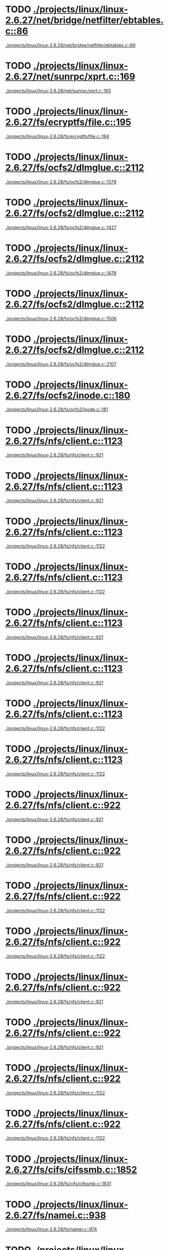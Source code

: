 * TODO [[view:./projects/linux/linux-2.6.27/net/bridge/netfilter/ebtables.c::face=ovl-face1::linb=86::colb=23::cole=29][./projects/linux/linux-2.6.27/net/bridge/netfilter/ebtables.c::86]]
 [[view:./projects/linux/linux-2.6.28/net/bridge/netfilter/ebtables.c::face=ovl-face1::linb=89::colb=23::cole=29][./projects/linux/linux-2.6.28/net/bridge/netfilter/ebtables.c::89]]
* TODO [[view:./projects/linux/linux-2.6.27/net/sunrpc/xprt.c::face=ovl-face1::linb=169::colb=24::cole=28][./projects/linux/linux-2.6.27/net/sunrpc/xprt.c::169]]
 [[view:./projects/linux/linux-2.6.28/net/sunrpc/xprt.c::face=ovl-face1::linb=165::colb=24::cole=28][./projects/linux/linux-2.6.28/net/sunrpc/xprt.c::165]]
* TODO [[view:./projects/linux/linux-2.6.27/fs/ecryptfs/file.c::face=ovl-face1::linb=195::colb=6::cole=50][./projects/linux/linux-2.6.27/fs/ecryptfs/file.c::195]]
 [[view:./projects/linux/linux-2.6.28/fs/ecryptfs/file.c::face=ovl-face1::linb=194::colb=6::cole=50][./projects/linux/linux-2.6.28/fs/ecryptfs/file.c::194]]
* TODO [[view:./projects/linux/linux-2.6.27/fs/ocfs2/dlmglue.c::face=ovl-face1::linb=2112::colb=36::cole=41][./projects/linux/linux-2.6.27/fs/ocfs2/dlmglue.c::2112]]
 [[view:./projects/linux/linux-2.6.28/fs/ocfs2/dlmglue.c::face=ovl-face1::linb=1379::colb=36::cole=41][./projects/linux/linux-2.6.28/fs/ocfs2/dlmglue.c::1379]]
* TODO [[view:./projects/linux/linux-2.6.27/fs/ocfs2/dlmglue.c::face=ovl-face1::linb=2112::colb=36::cole=41][./projects/linux/linux-2.6.27/fs/ocfs2/dlmglue.c::2112]]
 [[view:./projects/linux/linux-2.6.28/fs/ocfs2/dlmglue.c::face=ovl-face1::linb=1427::colb=36::cole=41][./projects/linux/linux-2.6.28/fs/ocfs2/dlmglue.c::1427]]
* TODO [[view:./projects/linux/linux-2.6.27/fs/ocfs2/dlmglue.c::face=ovl-face1::linb=2112::colb=36::cole=41][./projects/linux/linux-2.6.27/fs/ocfs2/dlmglue.c::2112]]
 [[view:./projects/linux/linux-2.6.28/fs/ocfs2/dlmglue.c::face=ovl-face1::linb=1478::colb=36::cole=41][./projects/linux/linux-2.6.28/fs/ocfs2/dlmglue.c::1478]]
* TODO [[view:./projects/linux/linux-2.6.27/fs/ocfs2/dlmglue.c::face=ovl-face1::linb=2112::colb=36::cole=41][./projects/linux/linux-2.6.27/fs/ocfs2/dlmglue.c::2112]]
 [[view:./projects/linux/linux-2.6.28/fs/ocfs2/dlmglue.c::face=ovl-face1::linb=1506::colb=36::cole=41][./projects/linux/linux-2.6.28/fs/ocfs2/dlmglue.c::1506]]
* TODO [[view:./projects/linux/linux-2.6.27/fs/ocfs2/dlmglue.c::face=ovl-face1::linb=2112::colb=36::cole=41][./projects/linux/linux-2.6.27/fs/ocfs2/dlmglue.c::2112]]
 [[view:./projects/linux/linux-2.6.28/fs/ocfs2/dlmglue.c::face=ovl-face1::linb=2107::colb=36::cole=41][./projects/linux/linux-2.6.28/fs/ocfs2/dlmglue.c::2107]]
* TODO [[view:./projects/linux/linux-2.6.27/fs/ocfs2/inode.c::face=ovl-face1::linb=180::colb=42::cole=47][./projects/linux/linux-2.6.27/fs/ocfs2/inode.c::180]]
 [[view:./projects/linux/linux-2.6.28/fs/ocfs2/inode.c::face=ovl-face1::linb=181::colb=42::cole=47][./projects/linux/linux-2.6.28/fs/ocfs2/inode.c::181]]
* TODO [[view:./projects/linux/linux-2.6.27/fs/nfs/client.c::face=ovl-face1::linb=1123::colb=9::cole=36][./projects/linux/linux-2.6.27/fs/nfs/client.c::1123]]
 [[view:./projects/linux/linux-2.6.28/fs/nfs/client.c::face=ovl-face1::linb=921::colb=5::cole=23][./projects/linux/linux-2.6.28/fs/nfs/client.c::921]]
* TODO [[view:./projects/linux/linux-2.6.27/fs/nfs/client.c::face=ovl-face1::linb=1123::colb=9::cole=36][./projects/linux/linux-2.6.27/fs/nfs/client.c::1123]]
 [[view:./projects/linux/linux-2.6.28/fs/nfs/client.c::face=ovl-face1::linb=921::colb=5::cole=32][./projects/linux/linux-2.6.28/fs/nfs/client.c::921]]
* TODO [[view:./projects/linux/linux-2.6.27/fs/nfs/client.c::face=ovl-face1::linb=1123::colb=9::cole=36][./projects/linux/linux-2.6.27/fs/nfs/client.c::1123]]
 [[view:./projects/linux/linux-2.6.28/fs/nfs/client.c::face=ovl-face1::linb=1122::colb=9::cole=27][./projects/linux/linux-2.6.28/fs/nfs/client.c::1122]]
* TODO [[view:./projects/linux/linux-2.6.27/fs/nfs/client.c::face=ovl-face1::linb=1123::colb=9::cole=36][./projects/linux/linux-2.6.27/fs/nfs/client.c::1123]]
 [[view:./projects/linux/linux-2.6.28/fs/nfs/client.c::face=ovl-face1::linb=1122::colb=9::cole=36][./projects/linux/linux-2.6.28/fs/nfs/client.c::1122]]
* TODO [[view:./projects/linux/linux-2.6.27/fs/nfs/client.c::face=ovl-face1::linb=1123::colb=9::cole=27][./projects/linux/linux-2.6.27/fs/nfs/client.c::1123]]
 [[view:./projects/linux/linux-2.6.28/fs/nfs/client.c::face=ovl-face1::linb=921::colb=5::cole=23][./projects/linux/linux-2.6.28/fs/nfs/client.c::921]]
* TODO [[view:./projects/linux/linux-2.6.27/fs/nfs/client.c::face=ovl-face1::linb=1123::colb=9::cole=27][./projects/linux/linux-2.6.27/fs/nfs/client.c::1123]]
 [[view:./projects/linux/linux-2.6.28/fs/nfs/client.c::face=ovl-face1::linb=921::colb=5::cole=32][./projects/linux/linux-2.6.28/fs/nfs/client.c::921]]
* TODO [[view:./projects/linux/linux-2.6.27/fs/nfs/client.c::face=ovl-face1::linb=1123::colb=9::cole=27][./projects/linux/linux-2.6.27/fs/nfs/client.c::1123]]
 [[view:./projects/linux/linux-2.6.28/fs/nfs/client.c::face=ovl-face1::linb=1122::colb=9::cole=27][./projects/linux/linux-2.6.28/fs/nfs/client.c::1122]]
* TODO [[view:./projects/linux/linux-2.6.27/fs/nfs/client.c::face=ovl-face1::linb=1123::colb=9::cole=27][./projects/linux/linux-2.6.27/fs/nfs/client.c::1123]]
 [[view:./projects/linux/linux-2.6.28/fs/nfs/client.c::face=ovl-face1::linb=1122::colb=9::cole=36][./projects/linux/linux-2.6.28/fs/nfs/client.c::1122]]
* TODO [[view:./projects/linux/linux-2.6.27/fs/nfs/client.c::face=ovl-face1::linb=922::colb=5::cole=32][./projects/linux/linux-2.6.27/fs/nfs/client.c::922]]
 [[view:./projects/linux/linux-2.6.28/fs/nfs/client.c::face=ovl-face1::linb=921::colb=5::cole=23][./projects/linux/linux-2.6.28/fs/nfs/client.c::921]]
* TODO [[view:./projects/linux/linux-2.6.27/fs/nfs/client.c::face=ovl-face1::linb=922::colb=5::cole=32][./projects/linux/linux-2.6.27/fs/nfs/client.c::922]]
 [[view:./projects/linux/linux-2.6.28/fs/nfs/client.c::face=ovl-face1::linb=921::colb=5::cole=32][./projects/linux/linux-2.6.28/fs/nfs/client.c::921]]
* TODO [[view:./projects/linux/linux-2.6.27/fs/nfs/client.c::face=ovl-face1::linb=922::colb=5::cole=32][./projects/linux/linux-2.6.27/fs/nfs/client.c::922]]
 [[view:./projects/linux/linux-2.6.28/fs/nfs/client.c::face=ovl-face1::linb=1122::colb=9::cole=27][./projects/linux/linux-2.6.28/fs/nfs/client.c::1122]]
* TODO [[view:./projects/linux/linux-2.6.27/fs/nfs/client.c::face=ovl-face1::linb=922::colb=5::cole=32][./projects/linux/linux-2.6.27/fs/nfs/client.c::922]]
 [[view:./projects/linux/linux-2.6.28/fs/nfs/client.c::face=ovl-face1::linb=1122::colb=9::cole=36][./projects/linux/linux-2.6.28/fs/nfs/client.c::1122]]
* TODO [[view:./projects/linux/linux-2.6.27/fs/nfs/client.c::face=ovl-face1::linb=922::colb=5::cole=23][./projects/linux/linux-2.6.27/fs/nfs/client.c::922]]
 [[view:./projects/linux/linux-2.6.28/fs/nfs/client.c::face=ovl-face1::linb=921::colb=5::cole=23][./projects/linux/linux-2.6.28/fs/nfs/client.c::921]]
* TODO [[view:./projects/linux/linux-2.6.27/fs/nfs/client.c::face=ovl-face1::linb=922::colb=5::cole=23][./projects/linux/linux-2.6.27/fs/nfs/client.c::922]]
 [[view:./projects/linux/linux-2.6.28/fs/nfs/client.c::face=ovl-face1::linb=921::colb=5::cole=32][./projects/linux/linux-2.6.28/fs/nfs/client.c::921]]
* TODO [[view:./projects/linux/linux-2.6.27/fs/nfs/client.c::face=ovl-face1::linb=922::colb=5::cole=23][./projects/linux/linux-2.6.27/fs/nfs/client.c::922]]
 [[view:./projects/linux/linux-2.6.28/fs/nfs/client.c::face=ovl-face1::linb=1122::colb=9::cole=27][./projects/linux/linux-2.6.28/fs/nfs/client.c::1122]]
* TODO [[view:./projects/linux/linux-2.6.27/fs/nfs/client.c::face=ovl-face1::linb=922::colb=5::cole=23][./projects/linux/linux-2.6.27/fs/nfs/client.c::922]]
 [[view:./projects/linux/linux-2.6.28/fs/nfs/client.c::face=ovl-face1::linb=1122::colb=9::cole=36][./projects/linux/linux-2.6.28/fs/nfs/client.c::1122]]
* TODO [[view:./projects/linux/linux-2.6.27/fs/cifs/cifssmb.c::face=ovl-face1::linb=1852::colb=32::cole=41][./projects/linux/linux-2.6.27/fs/cifs/cifssmb.c::1852]]
 [[view:./projects/linux/linux-2.6.28/fs/cifs/cifssmb.c::face=ovl-face1::linb=1831::colb=32::cole=41][./projects/linux/linux-2.6.28/fs/cifs/cifssmb.c::1831]]
* TODO [[view:./projects/linux/linux-2.6.27/fs/namei.c::face=ovl-face1::linb=938::colb=6::cole=17][./projects/linux/linux-2.6.27/fs/namei.c::938]]
 [[view:./projects/linux/linux-2.6.28/fs/namei.c::face=ovl-face1::linb=974::colb=33::cole=44][./projects/linux/linux-2.6.28/fs/namei.c::974]]
* TODO [[view:./projects/linux/linux-2.6.27/fs/namei.c::face=ovl-face1::linb=938::colb=6::cole=17][./projects/linux/linux-2.6.27/fs/namei.c::938]]
 [[view:./projects/linux/linux-2.6.28/fs/namei.c::face=ovl-face1::linb=925::colb=6::cole=17][./projects/linux/linux-2.6.28/fs/namei.c::925]]
* TODO [[view:./projects/linux/linux-2.6.27/fs/namei.c::face=ovl-face1::linb=987::colb=33::cole=44][./projects/linux/linux-2.6.27/fs/namei.c::987]]
 [[view:./projects/linux/linux-2.6.28/fs/namei.c::face=ovl-face1::linb=974::colb=33::cole=44][./projects/linux/linux-2.6.28/fs/namei.c::974]]
* TODO [[view:./projects/linux/linux-2.6.27/fs/namei.c::face=ovl-face1::linb=987::colb=33::cole=44][./projects/linux/linux-2.6.27/fs/namei.c::987]]
 [[view:./projects/linux/linux-2.6.28/fs/namei.c::face=ovl-face1::linb=925::colb=6::cole=17][./projects/linux/linux-2.6.28/fs/namei.c::925]]
* TODO [[view:./projects/linux/linux-2.6.27/fs/ubifs/tnc.c::face=ovl-face1::linb=1598::colb=9::cole=22][./projects/linux/linux-2.6.27/fs/ubifs/tnc.c::1598]]
 [[view:./projects/linux/linux-2.6.28/fs/ubifs/tnc.c::face=ovl-face1::linb=1890::colb=9::cole=22][./projects/linux/linux-2.6.28/fs/ubifs/tnc.c::1890]]
* TODO [[view:./projects/linux/linux-2.6.27/drivers/usb/serial/keyspan.c::face=ovl-face1::linb=2135::colb=30::cole=38][./projects/linux/linux-2.6.27/drivers/usb/serial/keyspan.c::2135]]
 [[view:./projects/linux/linux-2.6.28/drivers/usb/serial/keyspan.c::face=ovl-face1::linb=1853::colb=52::cole=60][./projects/linux/linux-2.6.28/drivers/usb/serial/keyspan.c::1853]]
* TODO [[view:./projects/linux/linux-2.6.27/drivers/usb/serial/keyspan.c::face=ovl-face1::linb=2135::colb=30::cole=38][./projects/linux/linux-2.6.27/drivers/usb/serial/keyspan.c::2135]]
 [[view:./projects/linux/linux-2.6.28/drivers/usb/serial/keyspan.c::face=ovl-face1::linb=2139::colb=30::cole=38][./projects/linux/linux-2.6.28/drivers/usb/serial/keyspan.c::2139]]
* TODO [[view:./projects/linux/linux-2.6.27/drivers/usb/serial/keyspan.c::face=ovl-face1::linb=1849::colb=52::cole=60][./projects/linux/linux-2.6.27/drivers/usb/serial/keyspan.c::1849]]
 [[view:./projects/linux/linux-2.6.28/drivers/usb/serial/keyspan.c::face=ovl-face1::linb=1853::colb=52::cole=60][./projects/linux/linux-2.6.28/drivers/usb/serial/keyspan.c::1853]]
* TODO [[view:./projects/linux/linux-2.6.27/drivers/usb/serial/keyspan.c::face=ovl-face1::linb=1849::colb=52::cole=60][./projects/linux/linux-2.6.27/drivers/usb/serial/keyspan.c::1849]]
 [[view:./projects/linux/linux-2.6.28/drivers/usb/serial/keyspan.c::face=ovl-face1::linb=2139::colb=30::cole=38][./projects/linux/linux-2.6.28/drivers/usb/serial/keyspan.c::2139]]
* TODO [[view:./projects/linux/linux-2.6.27/drivers/usb/serial/usb-serial.c::face=ovl-face1::linb=506::colb=31::cole=35][./projects/linux/linux-2.6.27/drivers/usb/serial/usb-serial.c::506]]
 [[view:./projects/linux/linux-2.6.28/drivers/usb/serial/usb-serial.c::face=ovl-face1::linb=508::colb=31::cole=35][./projects/linux/linux-2.6.28/drivers/usb/serial/usb-serial.c::508]]
* TODO [[view:./projects/linux/linux-2.6.27/drivers/usb/gadget/pxa25x_udc.c::face=ovl-face1::linb=683::colb=7::cole=15][./projects/linux/linux-2.6.27/drivers/usb/gadget/pxa25x_udc.c::683]]
 [[view:./projects/linux/linux-2.6.28/drivers/usb/gadget/pxa25x_udc.c::face=ovl-face1::linb=687::colb=7::cole=15][./projects/linux/linux-2.6.28/drivers/usb/gadget/pxa25x_udc.c::687]]
* TODO [[view:./projects/linux/linux-2.6.27/drivers/usb/core/hub.c::face=ovl-face1::linb=641::colb=4::cole=8][./projects/linux/linux-2.6.27/drivers/usb/core/hub.c::641]]
 [[view:./projects/linux/linux-2.6.28/drivers/usb/core/hub.c::face=ovl-face1::linb=695::colb=4::cole=8][./projects/linux/linux-2.6.28/drivers/usb/core/hub.c::695]]
* TODO [[view:./projects/linux/linux-2.6.27/drivers/net/usb/hso.c::face=ovl-face1::linb=1557::colb=26::cole=32][./projects/linux/linux-2.6.27/drivers/net/usb/hso.c::1557]]
 [[view:./projects/linux/linux-2.6.28/drivers/net/usb/hso.c::face=ovl-face1::linb=1743::colb=26::cole=32][./projects/linux/linux-2.6.28/drivers/net/usb/hso.c::1743]]
* TODO [[view:./projects/linux/linux-2.6.27/drivers/net/wireless/libertas/main.c::face=ovl-face1::linb=1299::colb=26::cole=30][./projects/linux/linux-2.6.27/drivers/net/wireless/libertas/main.c::1299]]
 [[view:./projects/linux/linux-2.6.28/drivers/net/wireless/libertas/main.c::face=ovl-face1::linb=1314::colb=26::cole=30][./projects/linux/linux-2.6.28/drivers/net/wireless/libertas/main.c::1314]]
* TODO [[view:./projects/linux/linux-2.6.27/drivers/net/wireless/ath9k/hw.c::face=ovl-face1::linb=5586::colb=41::cole=48][./projects/linux/linux-2.6.27/drivers/net/wireless/ath9k/hw.c::5586]]
 [[view:./projects/linux/linux-2.6.28/drivers/net/wireless/ath9k/hw.c::face=ovl-face1::linb=5584::colb=41::cole=48][./projects/linux/linux-2.6.28/drivers/net/wireless/ath9k/hw.c::5584]]
* TODO [[view:./projects/linux/linux-2.6.27/drivers/pci/pcie/aspm.c::face=ovl-face1::linb=595::colb=38::cole=44][./projects/linux/linux-2.6.27/drivers/pci/pcie/aspm.c::595]]
 [[view:./projects/linux/linux-2.6.28/drivers/pci/pcie/aspm.c::face=ovl-face1::linb=618::colb=38::cole=44][./projects/linux/linux-2.6.28/drivers/pci/pcie/aspm.c::618]]
* TODO [[view:./projects/linux/linux-2.6.27/drivers/gpu/drm/i915/i915_drv.c::face=ovl-face1::linb=244::colb=37::cole=40][./projects/linux/linux-2.6.27/drivers/gpu/drm/i915/i915_drv.c::244]]
 [[view:./projects/linux/linux-2.6.28/drivers/gpu/drm/i915/i915_drv.c::face=ovl-face1::linb=43::colb=37::cole=40][./projects/linux/linux-2.6.28/drivers/gpu/drm/i915/i915_drv.c::43]]
* TODO [[view:./projects/linux/linux-2.6.27/drivers/serial/68328serial.c::face=ovl-face1::linb=1076::colb=32::cole=36][./projects/linux/linux-2.6.27/drivers/serial/68328serial.c::1076]]
 [[view:./projects/linux/linux-2.6.28/drivers/serial/68328serial.c::face=ovl-face1::linb=736::colb=33::cole=36][./projects/linux/linux-2.6.28/drivers/serial/68328serial.c::736]]
* TODO [[view:./projects/linux/linux-2.6.27/drivers/serial/68328serial.c::face=ovl-face1::linb=1076::colb=32::cole=36][./projects/linux/linux-2.6.27/drivers/serial/68328serial.c::1076]]
 [[view:./projects/linux/linux-2.6.28/drivers/serial/68328serial.c::face=ovl-face1::linb=1071::colb=32::cole=36][./projects/linux/linux-2.6.28/drivers/serial/68328serial.c::1071]]
* TODO [[view:./projects/linux/linux-2.6.27/drivers/serial/68328serial.c::face=ovl-face1::linb=741::colb=33::cole=36][./projects/linux/linux-2.6.27/drivers/serial/68328serial.c::741]]
 [[view:./projects/linux/linux-2.6.28/drivers/serial/68328serial.c::face=ovl-face1::linb=736::colb=33::cole=36][./projects/linux/linux-2.6.28/drivers/serial/68328serial.c::736]]
* TODO [[view:./projects/linux/linux-2.6.27/drivers/serial/68328serial.c::face=ovl-face1::linb=741::colb=33::cole=36][./projects/linux/linux-2.6.27/drivers/serial/68328serial.c::741]]
 [[view:./projects/linux/linux-2.6.28/drivers/serial/68328serial.c::face=ovl-face1::linb=1071::colb=32::cole=36][./projects/linux/linux-2.6.28/drivers/serial/68328serial.c::1071]]
* TODO [[view:./projects/linux/linux-2.6.27/drivers/serial/crisv10.c::face=ovl-face1::linb=3148::colb=50::cole=53][./projects/linux/linux-2.6.27/drivers/serial/crisv10.c::3148]]
 [[view:./projects/linux/linux-2.6.28/drivers/serial/crisv10.c::face=ovl-face1::linb=3147::colb=50::cole=53][./projects/linux/linux-2.6.28/drivers/serial/crisv10.c::3147]]
* TODO [[view:./projects/linux/linux-2.6.27/drivers/ata/libata-core.c::face=ovl-face1::linb=4572::colb=25::cole=27][./projects/linux/linux-2.6.27/drivers/ata/libata-core.c::4572]]
 [[view:./projects/linux/linux-2.6.28/drivers/ata/libata-core.c::face=ovl-face1::linb=4710::colb=23::cole=25][./projects/linux/linux-2.6.28/drivers/ata/libata-core.c::4710]]
* TODO [[view:./projects/linux/linux-2.6.27/drivers/ata/libata-core.c::face=ovl-face1::linb=4572::colb=25::cole=27][./projects/linux/linux-2.6.27/drivers/ata/libata-core.c::4572]]
 [[view:./projects/linux/linux-2.6.28/drivers/ata/libata-core.c::face=ovl-face1::linb=4726::colb=25::cole=27][./projects/linux/linux-2.6.28/drivers/ata/libata-core.c::4726]]
* TODO [[view:./projects/linux/linux-2.6.27/drivers/ata/libata-core.c::face=ovl-face1::linb=4556::colb=23::cole=25][./projects/linux/linux-2.6.27/drivers/ata/libata-core.c::4556]]
 [[view:./projects/linux/linux-2.6.28/drivers/ata/libata-core.c::face=ovl-face1::linb=4710::colb=23::cole=25][./projects/linux/linux-2.6.28/drivers/ata/libata-core.c::4710]]
* TODO [[view:./projects/linux/linux-2.6.27/drivers/ata/libata-core.c::face=ovl-face1::linb=4556::colb=23::cole=25][./projects/linux/linux-2.6.27/drivers/ata/libata-core.c::4556]]
 [[view:./projects/linux/linux-2.6.28/drivers/ata/libata-core.c::face=ovl-face1::linb=4726::colb=25::cole=27][./projects/linux/linux-2.6.28/drivers/ata/libata-core.c::4726]]
* TODO [[view:./projects/linux/linux-2.6.27/drivers/scsi/lpfc/lpfc_init.c::face=ovl-face1::linb=1535::colb=28::cole=32][./projects/linux/linux-2.6.27/drivers/scsi/lpfc/lpfc_init.c::1535]]
 [[view:./projects/linux/linux-2.6.28/drivers/scsi/lpfc/lpfc_init.c::face=ovl-face1::linb=1739::colb=28::cole=32][./projects/linux/linux-2.6.28/drivers/scsi/lpfc/lpfc_init.c::1739]]
* TODO [[view:./projects/linux/linux-2.6.27/drivers/scsi/scsi_lib.c::face=ovl-face1::linb=2027::colb=12::cole=17][./projects/linux/linux-2.6.27/drivers/scsi/scsi_lib.c::2027]]
 [[view:./projects/linux/linux-2.6.28/drivers/scsi/scsi_lib.c::face=ovl-face1::linb=1503::colb=28::cole=31][./projects/linux/linux-2.6.28/drivers/scsi/scsi_lib.c::1503]]
* TODO [[view:./projects/linux/linux-2.6.27/drivers/scsi/scsi_lib.c::face=ovl-face1::linb=2027::colb=12::cole=17][./projects/linux/linux-2.6.27/drivers/scsi/scsi_lib.c::2027]]
 [[view:./projects/linux/linux-2.6.28/drivers/scsi/scsi_lib.c::face=ovl-face1::linb=2153::colb=3::cole=8][./projects/linux/linux-2.6.28/drivers/scsi/scsi_lib.c::2153]]
* TODO [[view:./projects/linux/linux-2.6.27/drivers/scsi/scsi_lib.c::face=ovl-face1::linb=1392::colb=28::cole=31][./projects/linux/linux-2.6.27/drivers/scsi/scsi_lib.c::1392]]
 [[view:./projects/linux/linux-2.6.28/drivers/scsi/scsi_lib.c::face=ovl-face1::linb=1503::colb=28::cole=31][./projects/linux/linux-2.6.28/drivers/scsi/scsi_lib.c::1503]]
* TODO [[view:./projects/linux/linux-2.6.27/drivers/scsi/scsi_lib.c::face=ovl-face1::linb=1392::colb=28::cole=31][./projects/linux/linux-2.6.27/drivers/scsi/scsi_lib.c::1392]]
 [[view:./projects/linux/linux-2.6.28/drivers/scsi/scsi_lib.c::face=ovl-face1::linb=2153::colb=3::cole=8][./projects/linux/linux-2.6.28/drivers/scsi/scsi_lib.c::2153]]
* TODO [[view:./projects/linux/linux-2.6.27/drivers/hid/hid-core.c::face=ovl-face1::linb=951::colb=39::cole=42][./projects/linux/linux-2.6.27/drivers/hid/hid-core.c::951]]
 [[view:./projects/linux/linux-2.6.28/drivers/hid/hid-core.c::face=ovl-face1::linb=1079::colb=27::cole=30][./projects/linux/linux-2.6.28/drivers/hid/hid-core.c::1079]]
* TODO [[view:./projects/linux/linux-2.6.27/drivers/char/ip2/ip2main.c::face=ovl-face1::linb=1595::colb=1::cole=4][./projects/linux/linux-2.6.27/drivers/char/ip2/ip2main.c::1595]]
 [[view:./projects/linux/linux-2.6.28/drivers/char/ip2/ip2main.c::face=ovl-face1::linb=1617::colb=1::cole=4][./projects/linux/linux-2.6.28/drivers/char/ip2/ip2main.c::1617]]
* TODO [[view:./projects/linux/linux-2.6.27/drivers/misc/fujitsu-laptop.c::face=ovl-face1::linb=204::colb=27::cole=34][./projects/linux/linux-2.6.27/drivers/misc/fujitsu-laptop.c::204]]
 [[view:./projects/linux/linux-2.6.28/drivers/misc/fujitsu-laptop.c::face=ovl-face1::linb=175::colb=27::cole=34][./projects/linux/linux-2.6.28/drivers/misc/fujitsu-laptop.c::175]]
* TODO [[view:./projects/linux/linux-2.6.27/drivers/misc/fujitsu-laptop.c::face=ovl-face1::linb=204::colb=27::cole=34][./projects/linux/linux-2.6.27/drivers/misc/fujitsu-laptop.c::204]]
 [[view:./projects/linux/linux-2.6.28/drivers/misc/fujitsu-laptop.c::face=ovl-face1::linb=206::colb=27::cole=34][./projects/linux/linux-2.6.28/drivers/misc/fujitsu-laptop.c::206]]
* TODO [[view:./projects/linux/linux-2.6.27/drivers/misc/fujitsu-laptop.c::face=ovl-face1::linb=173::colb=27::cole=34][./projects/linux/linux-2.6.27/drivers/misc/fujitsu-laptop.c::173]]
 [[view:./projects/linux/linux-2.6.28/drivers/misc/fujitsu-laptop.c::face=ovl-face1::linb=175::colb=27::cole=34][./projects/linux/linux-2.6.28/drivers/misc/fujitsu-laptop.c::175]]
* TODO [[view:./projects/linux/linux-2.6.27/drivers/misc/fujitsu-laptop.c::face=ovl-face1::linb=173::colb=27::cole=34][./projects/linux/linux-2.6.27/drivers/misc/fujitsu-laptop.c::173]]
 [[view:./projects/linux/linux-2.6.28/drivers/misc/fujitsu-laptop.c::face=ovl-face1::linb=206::colb=27::cole=34][./projects/linux/linux-2.6.28/drivers/misc/fujitsu-laptop.c::206]]
* TODO [[view:./projects/linux/linux-2.6.27/drivers/spi/pxa2xx_spi.c::face=ovl-face1::linb=1556::colb=26::cole=34][./projects/linux/linux-2.6.27/drivers/spi/pxa2xx_spi.c::1556]]
 [[view:./projects/linux/linux-2.6.28/drivers/spi/pxa2xx_spi.c::face=ovl-face1::linb=1564::colb=26::cole=34][./projects/linux/linux-2.6.28/drivers/spi/pxa2xx_spi.c::1564]]
* TODO [[view:./projects/linux/linux-2.6.27/drivers/mmc/host/s3cmci.c::face=ovl-face1::linb=656::colb=47::cole=50][./projects/linux/linux-2.6.27/drivers/mmc/host/s3cmci.c::656]]
 [[view:./projects/linux/linux-2.6.28/drivers/mmc/host/s3cmci.c::face=ovl-face1::linb=693::colb=47::cole=50][./projects/linux/linux-2.6.28/drivers/mmc/host/s3cmci.c::693]]
* TODO [[view:./projects/linux/linux-2.6.27/drivers/s390/block/dasd.c::face=ovl-face1::linb=2074::colb=8::cole=13][./projects/linux/linux-2.6.27/drivers/s390/block/dasd.c::2074]]
 [[view:./projects/linux/linux-2.6.28/drivers/s390/block/dasd.c::face=ovl-face1::linb=2077::colb=8::cole=13][./projects/linux/linux-2.6.28/drivers/s390/block/dasd.c::2077]]
* TODO [[view:./projects/linux/linux-2.6.27/drivers/media/video/usbvideo/quickcam_messenger.c::face=ovl-face1::linb=693::colb=34::cole=37][./projects/linux/linux-2.6.27/drivers/media/video/usbvideo/quickcam_messenger.c::693]]
 [[view:./projects/linux/linux-2.6.28/drivers/media/video/usbvideo/quickcam_messenger.c::face=ovl-face1::linb=695::colb=34::cole=37][./projects/linux/linux-2.6.28/drivers/media/video/usbvideo/quickcam_messenger.c::695]]
* TODO [[view:./projects/linux/linux-2.6.27/drivers/media/video/usbvision/usbvision-video.c::face=ovl-face1::linb=1554::colb=22::cole=37][./projects/linux/linux-2.6.27/drivers/media/video/usbvision/usbvision-video.c::1554]]
 [[view:./projects/linux/linux-2.6.28/drivers/media/video/usbvision/usbvision-video.c::face=ovl-face1::linb=1493::colb=23::cole=38][./projects/linux/linux-2.6.28/drivers/media/video/usbvision/usbvision-video.c::1493]]
* TODO [[view:./projects/linux/linux-2.6.26/arch/m32r/kernel/smp.c::face=ovl-face1::linb=356::colb=12::cole=14][./projects/linux/linux-2.6.26/arch/m32r/kernel/smp.c::356]]
 [[view:./projects/linux/linux-2.6.27/arch/m32r/kernel/smp.c::face=ovl-face1::linb=337::colb=12::cole=14][./projects/linux/linux-2.6.27/arch/m32r/kernel/smp.c::337]]
* TODO [[view:./projects/linux/linux-2.6.26/arch/ia64/hp/sim/simserial.c::face=ovl-face1::linb=300::colb=52::cole=55][./projects/linux/linux-2.6.26/arch/ia64/hp/sim/simserial.c::300]]
 [[view:./projects/linux/linux-2.6.27/arch/ia64/hp/sim/simserial.c::face=ovl-face1::linb=203::colb=52::cole=55][./projects/linux/linux-2.6.27/arch/ia64/hp/sim/simserial.c::203]]
* TODO [[view:./projects/linux/linux-2.6.26/arch/ia64/hp/sim/simserial.c::face=ovl-face1::linb=300::colb=52::cole=55][./projects/linux/linux-2.6.26/arch/ia64/hp/sim/simserial.c::300]]
 [[view:./projects/linux/linux-2.6.27/arch/ia64/hp/sim/simserial.c::face=ovl-face1::linb=288::colb=52::cole=55][./projects/linux/linux-2.6.27/arch/ia64/hp/sim/simserial.c::288]]
* TODO [[view:./projects/linux/linux-2.6.26/arch/ia64/hp/sim/simserial.c::face=ovl-face1::linb=215::colb=52::cole=55][./projects/linux/linux-2.6.26/arch/ia64/hp/sim/simserial.c::215]]
 [[view:./projects/linux/linux-2.6.27/arch/ia64/hp/sim/simserial.c::face=ovl-face1::linb=203::colb=52::cole=55][./projects/linux/linux-2.6.27/arch/ia64/hp/sim/simserial.c::203]]
* TODO [[view:./projects/linux/linux-2.6.26/arch/ia64/hp/sim/simserial.c::face=ovl-face1::linb=215::colb=52::cole=55][./projects/linux/linux-2.6.26/arch/ia64/hp/sim/simserial.c::215]]
 [[view:./projects/linux/linux-2.6.27/arch/ia64/hp/sim/simserial.c::face=ovl-face1::linb=288::colb=52::cole=55][./projects/linux/linux-2.6.27/arch/ia64/hp/sim/simserial.c::288]]
* TODO [[view:./projects/linux/linux-2.6.26/arch/powerpc/platforms/pseries/iommu.c::face=ovl-face1::linb=493::colb=39::cole=50][./projects/linux/linux-2.6.26/arch/powerpc/platforms/pseries/iommu.c::493]]
 [[view:./projects/linux/linux-2.6.27/arch/powerpc/platforms/pseries/iommu.c::face=ovl-face1::linb=522::colb=39::cole=50][./projects/linux/linux-2.6.27/arch/powerpc/platforms/pseries/iommu.c::522]]
* TODO [[view:./projects/linux/linux-2.6.26/arch/powerpc/kernel/ptrace.c::face=ovl-face1::linb=499::colb=24::cole=43][./projects/linux/linux-2.6.26/arch/powerpc/kernel/ptrace.c::499]]
 [[view:./projects/linux/linux-2.6.27/arch/powerpc/kernel/ptrace.c::face=ovl-face1::linb=535::colb=30::cole=49][./projects/linux/linux-2.6.27/arch/powerpc/kernel/ptrace.c::535]]
* TODO [[view:./projects/linux/linux-2.6.26/arch/powerpc/kernel/ptrace.c::face=ovl-face1::linb=499::colb=24::cole=43][./projects/linux/linux-2.6.26/arch/powerpc/kernel/ptrace.c::499]]
 [[view:./projects/linux/linux-2.6.27/arch/powerpc/kernel/ptrace.c::face=ovl-face1::linb=587::colb=24::cole=43][./projects/linux/linux-2.6.27/arch/powerpc/kernel/ptrace.c::587]]
* TODO [[view:./projects/linux/linux-2.6.26/arch/powerpc/kernel/ptrace.c::face=ovl-face1::linb=447::colb=30::cole=49][./projects/linux/linux-2.6.26/arch/powerpc/kernel/ptrace.c::447]]
 [[view:./projects/linux/linux-2.6.27/arch/powerpc/kernel/ptrace.c::face=ovl-face1::linb=535::colb=30::cole=49][./projects/linux/linux-2.6.27/arch/powerpc/kernel/ptrace.c::535]]
* TODO [[view:./projects/linux/linux-2.6.26/arch/powerpc/kernel/ptrace.c::face=ovl-face1::linb=447::colb=30::cole=49][./projects/linux/linux-2.6.26/arch/powerpc/kernel/ptrace.c::447]]
 [[view:./projects/linux/linux-2.6.27/arch/powerpc/kernel/ptrace.c::face=ovl-face1::linb=587::colb=24::cole=43][./projects/linux/linux-2.6.27/arch/powerpc/kernel/ptrace.c::587]]
* TODO [[view:./projects/linux/linux-2.6.26/net/ipv4/fib_trie.c::face=ovl-face1::linb=1077::colb=49::cole=50][./projects/linux/linux-2.6.26/net/ipv4/fib_trie.c::1077]]
 [[view:./projects/linux/linux-2.6.27/net/ipv4/fib_trie.c::face=ovl-face1::linb=1075::colb=49::cole=50][./projects/linux/linux-2.6.27/net/ipv4/fib_trie.c::1075]]
* TODO [[view:./projects/linux/linux-2.6.26/net/irda/ircomm/ircomm_tty.c::face=ovl-face1::linb=1006::colb=55::cole=58][./projects/linux/linux-2.6.26/net/irda/ircomm/ircomm_tty.c::1006]]
 [[view:./projects/linux/linux-2.6.27/net/irda/ircomm/ircomm_tty.c::face=ovl-face1::linb=493::colb=55::cole=58][./projects/linux/linux-2.6.27/net/irda/ircomm/ircomm_tty.c::493]]
* TODO [[view:./projects/linux/linux-2.6.26/net/irda/ircomm/ircomm_tty.c::face=ovl-face1::linb=1006::colb=55::cole=58][./projects/linux/linux-2.6.26/net/irda/ircomm/ircomm_tty.c::1006]]
 [[view:./projects/linux/linux-2.6.27/net/irda/ircomm/ircomm_tty.c::face=ovl-face1::linb=1001::colb=55::cole=58][./projects/linux/linux-2.6.27/net/irda/ircomm/ircomm_tty.c::1001]]
* TODO [[view:./projects/linux/linux-2.6.26/net/mac80211/mesh_pathtbl.c::face=ovl-face1::linb=489::colb=1::cole=11][./projects/linux/linux-2.6.26/net/mac80211/mesh_pathtbl.c::489]]
 [[view:./projects/linux/linux-2.6.27/net/mac80211/mesh_pathtbl.c::face=ovl-face1::linb=486::colb=1::cole=11][./projects/linux/linux-2.6.27/net/mac80211/mesh_pathtbl.c::486]]
* TODO [[view:./projects/linux/linux-2.6.26/security/smack/smack_lsm.c::face=ovl-face1::linb=1889::colb=5::cole=15][./projects/linux/linux-2.6.26/security/smack/smack_lsm.c::1889]]
 [[view:./projects/linux/linux-2.6.27/security/smack/smack_lsm.c::face=ovl-face1::linb=1887::colb=5::cole=15][./projects/linux/linux-2.6.27/security/smack/smack_lsm.c::1887]]
* TODO [[view:./projects/linux/linux-2.6.26/fs/ecryptfs/crypto.c::face=ovl-face1::linb=342::colb=9::cole=19][./projects/linux/linux-2.6.26/fs/ecryptfs/crypto.c::342]]
 [[view:./projects/linux/linux-2.6.27/fs/ecryptfs/crypto.c::face=ovl-face1::linb=343::colb=9::cole=19][./projects/linux/linux-2.6.27/fs/ecryptfs/crypto.c::343]]
* TODO [[view:./projects/linux/linux-2.6.26/fs/ocfs2/dlmglue.c::face=ovl-face1::linb=2034::colb=36::cole=41][./projects/linux/linux-2.6.26/fs/ocfs2/dlmglue.c::2034]]
 [[view:./projects/linux/linux-2.6.27/fs/ocfs2/dlmglue.c::face=ovl-face1::linb=1379::colb=36::cole=41][./projects/linux/linux-2.6.27/fs/ocfs2/dlmglue.c::1379]]
* TODO [[view:./projects/linux/linux-2.6.26/fs/ocfs2/dlmglue.c::face=ovl-face1::linb=2034::colb=36::cole=41][./projects/linux/linux-2.6.26/fs/ocfs2/dlmglue.c::2034]]
 [[view:./projects/linux/linux-2.6.27/fs/ocfs2/dlmglue.c::face=ovl-face1::linb=1427::colb=36::cole=41][./projects/linux/linux-2.6.27/fs/ocfs2/dlmglue.c::1427]]
* TODO [[view:./projects/linux/linux-2.6.26/fs/ocfs2/dlmglue.c::face=ovl-face1::linb=2034::colb=36::cole=41][./projects/linux/linux-2.6.26/fs/ocfs2/dlmglue.c::2034]]
 [[view:./projects/linux/linux-2.6.27/fs/ocfs2/dlmglue.c::face=ovl-face1::linb=1478::colb=36::cole=41][./projects/linux/linux-2.6.27/fs/ocfs2/dlmglue.c::1478]]
* TODO [[view:./projects/linux/linux-2.6.26/fs/ocfs2/dlmglue.c::face=ovl-face1::linb=2034::colb=36::cole=41][./projects/linux/linux-2.6.26/fs/ocfs2/dlmglue.c::2034]]
 [[view:./projects/linux/linux-2.6.27/fs/ocfs2/dlmglue.c::face=ovl-face1::linb=1506::colb=36::cole=41][./projects/linux/linux-2.6.27/fs/ocfs2/dlmglue.c::1506]]
* TODO [[view:./projects/linux/linux-2.6.26/fs/ocfs2/dlmglue.c::face=ovl-face1::linb=2034::colb=36::cole=41][./projects/linux/linux-2.6.26/fs/ocfs2/dlmglue.c::2034]]
 [[view:./projects/linux/linux-2.6.27/fs/ocfs2/dlmglue.c::face=ovl-face1::linb=2112::colb=36::cole=41][./projects/linux/linux-2.6.27/fs/ocfs2/dlmglue.c::2112]]
* TODO [[view:./projects/linux/linux-2.6.26/fs/ocfs2/dlmglue.c::face=ovl-face1::linb=1429::colb=36::cole=41][./projects/linux/linux-2.6.26/fs/ocfs2/dlmglue.c::1429]]
 [[view:./projects/linux/linux-2.6.27/fs/ocfs2/dlmglue.c::face=ovl-face1::linb=1379::colb=36::cole=41][./projects/linux/linux-2.6.27/fs/ocfs2/dlmglue.c::1379]]
* TODO [[view:./projects/linux/linux-2.6.26/fs/ocfs2/dlmglue.c::face=ovl-face1::linb=1429::colb=36::cole=41][./projects/linux/linux-2.6.26/fs/ocfs2/dlmglue.c::1429]]
 [[view:./projects/linux/linux-2.6.27/fs/ocfs2/dlmglue.c::face=ovl-face1::linb=1427::colb=36::cole=41][./projects/linux/linux-2.6.27/fs/ocfs2/dlmglue.c::1427]]
* TODO [[view:./projects/linux/linux-2.6.26/fs/ocfs2/dlmglue.c::face=ovl-face1::linb=1429::colb=36::cole=41][./projects/linux/linux-2.6.26/fs/ocfs2/dlmglue.c::1429]]
 [[view:./projects/linux/linux-2.6.27/fs/ocfs2/dlmglue.c::face=ovl-face1::linb=1478::colb=36::cole=41][./projects/linux/linux-2.6.27/fs/ocfs2/dlmglue.c::1478]]
* TODO [[view:./projects/linux/linux-2.6.26/fs/ocfs2/dlmglue.c::face=ovl-face1::linb=1429::colb=36::cole=41][./projects/linux/linux-2.6.26/fs/ocfs2/dlmglue.c::1429]]
 [[view:./projects/linux/linux-2.6.27/fs/ocfs2/dlmglue.c::face=ovl-face1::linb=1506::colb=36::cole=41][./projects/linux/linux-2.6.27/fs/ocfs2/dlmglue.c::1506]]
* TODO [[view:./projects/linux/linux-2.6.26/fs/ocfs2/dlmglue.c::face=ovl-face1::linb=1429::colb=36::cole=41][./projects/linux/linux-2.6.26/fs/ocfs2/dlmglue.c::1429]]
 [[view:./projects/linux/linux-2.6.27/fs/ocfs2/dlmglue.c::face=ovl-face1::linb=2112::colb=36::cole=41][./projects/linux/linux-2.6.27/fs/ocfs2/dlmglue.c::2112]]
* TODO [[view:./projects/linux/linux-2.6.26/fs/ocfs2/dlmglue.c::face=ovl-face1::linb=1401::colb=36::cole=41][./projects/linux/linux-2.6.26/fs/ocfs2/dlmglue.c::1401]]
 [[view:./projects/linux/linux-2.6.27/fs/ocfs2/dlmglue.c::face=ovl-face1::linb=1379::colb=36::cole=41][./projects/linux/linux-2.6.27/fs/ocfs2/dlmglue.c::1379]]
* TODO [[view:./projects/linux/linux-2.6.26/fs/ocfs2/dlmglue.c::face=ovl-face1::linb=1401::colb=36::cole=41][./projects/linux/linux-2.6.26/fs/ocfs2/dlmglue.c::1401]]
 [[view:./projects/linux/linux-2.6.27/fs/ocfs2/dlmglue.c::face=ovl-face1::linb=1427::colb=36::cole=41][./projects/linux/linux-2.6.27/fs/ocfs2/dlmglue.c::1427]]
* TODO [[view:./projects/linux/linux-2.6.26/fs/ocfs2/dlmglue.c::face=ovl-face1::linb=1401::colb=36::cole=41][./projects/linux/linux-2.6.26/fs/ocfs2/dlmglue.c::1401]]
 [[view:./projects/linux/linux-2.6.27/fs/ocfs2/dlmglue.c::face=ovl-face1::linb=1478::colb=36::cole=41][./projects/linux/linux-2.6.27/fs/ocfs2/dlmglue.c::1478]]
* TODO [[view:./projects/linux/linux-2.6.26/fs/ocfs2/dlmglue.c::face=ovl-face1::linb=1401::colb=36::cole=41][./projects/linux/linux-2.6.26/fs/ocfs2/dlmglue.c::1401]]
 [[view:./projects/linux/linux-2.6.27/fs/ocfs2/dlmglue.c::face=ovl-face1::linb=1506::colb=36::cole=41][./projects/linux/linux-2.6.27/fs/ocfs2/dlmglue.c::1506]]
* TODO [[view:./projects/linux/linux-2.6.26/fs/ocfs2/dlmglue.c::face=ovl-face1::linb=1401::colb=36::cole=41][./projects/linux/linux-2.6.26/fs/ocfs2/dlmglue.c::1401]]
 [[view:./projects/linux/linux-2.6.27/fs/ocfs2/dlmglue.c::face=ovl-face1::linb=2112::colb=36::cole=41][./projects/linux/linux-2.6.27/fs/ocfs2/dlmglue.c::2112]]
* TODO [[view:./projects/linux/linux-2.6.26/fs/ocfs2/dlmglue.c::face=ovl-face1::linb=1350::colb=36::cole=41][./projects/linux/linux-2.6.26/fs/ocfs2/dlmglue.c::1350]]
 [[view:./projects/linux/linux-2.6.27/fs/ocfs2/dlmglue.c::face=ovl-face1::linb=1379::colb=36::cole=41][./projects/linux/linux-2.6.27/fs/ocfs2/dlmglue.c::1379]]
* TODO [[view:./projects/linux/linux-2.6.26/fs/ocfs2/dlmglue.c::face=ovl-face1::linb=1350::colb=36::cole=41][./projects/linux/linux-2.6.26/fs/ocfs2/dlmglue.c::1350]]
 [[view:./projects/linux/linux-2.6.27/fs/ocfs2/dlmglue.c::face=ovl-face1::linb=1427::colb=36::cole=41][./projects/linux/linux-2.6.27/fs/ocfs2/dlmglue.c::1427]]
* TODO [[view:./projects/linux/linux-2.6.26/fs/ocfs2/dlmglue.c::face=ovl-face1::linb=1350::colb=36::cole=41][./projects/linux/linux-2.6.26/fs/ocfs2/dlmglue.c::1350]]
 [[view:./projects/linux/linux-2.6.27/fs/ocfs2/dlmglue.c::face=ovl-face1::linb=1478::colb=36::cole=41][./projects/linux/linux-2.6.27/fs/ocfs2/dlmglue.c::1478]]
* TODO [[view:./projects/linux/linux-2.6.26/fs/ocfs2/dlmglue.c::face=ovl-face1::linb=1350::colb=36::cole=41][./projects/linux/linux-2.6.26/fs/ocfs2/dlmglue.c::1350]]
 [[view:./projects/linux/linux-2.6.27/fs/ocfs2/dlmglue.c::face=ovl-face1::linb=1506::colb=36::cole=41][./projects/linux/linux-2.6.27/fs/ocfs2/dlmglue.c::1506]]
* TODO [[view:./projects/linux/linux-2.6.26/fs/ocfs2/dlmglue.c::face=ovl-face1::linb=1350::colb=36::cole=41][./projects/linux/linux-2.6.26/fs/ocfs2/dlmglue.c::1350]]
 [[view:./projects/linux/linux-2.6.27/fs/ocfs2/dlmglue.c::face=ovl-face1::linb=2112::colb=36::cole=41][./projects/linux/linux-2.6.27/fs/ocfs2/dlmglue.c::2112]]
* TODO [[view:./projects/linux/linux-2.6.26/fs/ocfs2/dlmglue.c::face=ovl-face1::linb=1302::colb=36::cole=41][./projects/linux/linux-2.6.26/fs/ocfs2/dlmglue.c::1302]]
 [[view:./projects/linux/linux-2.6.27/fs/ocfs2/dlmglue.c::face=ovl-face1::linb=1379::colb=36::cole=41][./projects/linux/linux-2.6.27/fs/ocfs2/dlmglue.c::1379]]
* TODO [[view:./projects/linux/linux-2.6.26/fs/ocfs2/dlmglue.c::face=ovl-face1::linb=1302::colb=36::cole=41][./projects/linux/linux-2.6.26/fs/ocfs2/dlmglue.c::1302]]
 [[view:./projects/linux/linux-2.6.27/fs/ocfs2/dlmglue.c::face=ovl-face1::linb=1427::colb=36::cole=41][./projects/linux/linux-2.6.27/fs/ocfs2/dlmglue.c::1427]]
* TODO [[view:./projects/linux/linux-2.6.26/fs/ocfs2/dlmglue.c::face=ovl-face1::linb=1302::colb=36::cole=41][./projects/linux/linux-2.6.26/fs/ocfs2/dlmglue.c::1302]]
 [[view:./projects/linux/linux-2.6.27/fs/ocfs2/dlmglue.c::face=ovl-face1::linb=1478::colb=36::cole=41][./projects/linux/linux-2.6.27/fs/ocfs2/dlmglue.c::1478]]
* TODO [[view:./projects/linux/linux-2.6.26/fs/ocfs2/dlmglue.c::face=ovl-face1::linb=1302::colb=36::cole=41][./projects/linux/linux-2.6.26/fs/ocfs2/dlmglue.c::1302]]
 [[view:./projects/linux/linux-2.6.27/fs/ocfs2/dlmglue.c::face=ovl-face1::linb=1506::colb=36::cole=41][./projects/linux/linux-2.6.27/fs/ocfs2/dlmglue.c::1506]]
* TODO [[view:./projects/linux/linux-2.6.26/fs/ocfs2/dlmglue.c::face=ovl-face1::linb=1302::colb=36::cole=41][./projects/linux/linux-2.6.26/fs/ocfs2/dlmglue.c::1302]]
 [[view:./projects/linux/linux-2.6.27/fs/ocfs2/dlmglue.c::face=ovl-face1::linb=2112::colb=36::cole=41][./projects/linux/linux-2.6.27/fs/ocfs2/dlmglue.c::2112]]
* TODO [[view:./projects/linux/linux-2.6.26/fs/nfs/client.c::face=ovl-face1::linb=1120::colb=9::cole=36][./projects/linux/linux-2.6.26/fs/nfs/client.c::1120]]
 [[view:./projects/linux/linux-2.6.27/fs/nfs/client.c::face=ovl-face1::linb=922::colb=5::cole=23][./projects/linux/linux-2.6.27/fs/nfs/client.c::922]]
* TODO [[view:./projects/linux/linux-2.6.26/fs/nfs/client.c::face=ovl-face1::linb=1120::colb=9::cole=36][./projects/linux/linux-2.6.26/fs/nfs/client.c::1120]]
 [[view:./projects/linux/linux-2.6.27/fs/nfs/client.c::face=ovl-face1::linb=922::colb=5::cole=32][./projects/linux/linux-2.6.27/fs/nfs/client.c::922]]
* TODO [[view:./projects/linux/linux-2.6.26/fs/nfs/client.c::face=ovl-face1::linb=1120::colb=9::cole=36][./projects/linux/linux-2.6.26/fs/nfs/client.c::1120]]
 [[view:./projects/linux/linux-2.6.27/fs/nfs/client.c::face=ovl-face1::linb=1123::colb=9::cole=27][./projects/linux/linux-2.6.27/fs/nfs/client.c::1123]]
* TODO [[view:./projects/linux/linux-2.6.26/fs/nfs/client.c::face=ovl-face1::linb=1120::colb=9::cole=36][./projects/linux/linux-2.6.26/fs/nfs/client.c::1120]]
 [[view:./projects/linux/linux-2.6.27/fs/nfs/client.c::face=ovl-face1::linb=1123::colb=9::cole=36][./projects/linux/linux-2.6.27/fs/nfs/client.c::1123]]
* TODO [[view:./projects/linux/linux-2.6.26/fs/nfs/client.c::face=ovl-face1::linb=1120::colb=9::cole=27][./projects/linux/linux-2.6.26/fs/nfs/client.c::1120]]
 [[view:./projects/linux/linux-2.6.27/fs/nfs/client.c::face=ovl-face1::linb=922::colb=5::cole=23][./projects/linux/linux-2.6.27/fs/nfs/client.c::922]]
* TODO [[view:./projects/linux/linux-2.6.26/fs/nfs/client.c::face=ovl-face1::linb=1120::colb=9::cole=27][./projects/linux/linux-2.6.26/fs/nfs/client.c::1120]]
 [[view:./projects/linux/linux-2.6.27/fs/nfs/client.c::face=ovl-face1::linb=922::colb=5::cole=32][./projects/linux/linux-2.6.27/fs/nfs/client.c::922]]
* TODO [[view:./projects/linux/linux-2.6.26/fs/nfs/client.c::face=ovl-face1::linb=1120::colb=9::cole=27][./projects/linux/linux-2.6.26/fs/nfs/client.c::1120]]
 [[view:./projects/linux/linux-2.6.27/fs/nfs/client.c::face=ovl-face1::linb=1123::colb=9::cole=27][./projects/linux/linux-2.6.27/fs/nfs/client.c::1123]]
* TODO [[view:./projects/linux/linux-2.6.26/fs/nfs/client.c::face=ovl-face1::linb=1120::colb=9::cole=27][./projects/linux/linux-2.6.26/fs/nfs/client.c::1120]]
 [[view:./projects/linux/linux-2.6.27/fs/nfs/client.c::face=ovl-face1::linb=1123::colb=9::cole=36][./projects/linux/linux-2.6.27/fs/nfs/client.c::1123]]
* TODO [[view:./projects/linux/linux-2.6.26/fs/nfs/client.c::face=ovl-face1::linb=919::colb=5::cole=32][./projects/linux/linux-2.6.26/fs/nfs/client.c::919]]
 [[view:./projects/linux/linux-2.6.27/fs/nfs/client.c::face=ovl-face1::linb=922::colb=5::cole=23][./projects/linux/linux-2.6.27/fs/nfs/client.c::922]]
* TODO [[view:./projects/linux/linux-2.6.26/fs/nfs/client.c::face=ovl-face1::linb=919::colb=5::cole=32][./projects/linux/linux-2.6.26/fs/nfs/client.c::919]]
 [[view:./projects/linux/linux-2.6.27/fs/nfs/client.c::face=ovl-face1::linb=922::colb=5::cole=32][./projects/linux/linux-2.6.27/fs/nfs/client.c::922]]
* TODO [[view:./projects/linux/linux-2.6.26/fs/nfs/client.c::face=ovl-face1::linb=919::colb=5::cole=32][./projects/linux/linux-2.6.26/fs/nfs/client.c::919]]
 [[view:./projects/linux/linux-2.6.27/fs/nfs/client.c::face=ovl-face1::linb=1123::colb=9::cole=27][./projects/linux/linux-2.6.27/fs/nfs/client.c::1123]]
* TODO [[view:./projects/linux/linux-2.6.26/fs/nfs/client.c::face=ovl-face1::linb=919::colb=5::cole=32][./projects/linux/linux-2.6.26/fs/nfs/client.c::919]]
 [[view:./projects/linux/linux-2.6.27/fs/nfs/client.c::face=ovl-face1::linb=1123::colb=9::cole=36][./projects/linux/linux-2.6.27/fs/nfs/client.c::1123]]
* TODO [[view:./projects/linux/linux-2.6.26/fs/nfs/client.c::face=ovl-face1::linb=919::colb=5::cole=23][./projects/linux/linux-2.6.26/fs/nfs/client.c::919]]
 [[view:./projects/linux/linux-2.6.27/fs/nfs/client.c::face=ovl-face1::linb=922::colb=5::cole=23][./projects/linux/linux-2.6.27/fs/nfs/client.c::922]]
* TODO [[view:./projects/linux/linux-2.6.26/fs/nfs/client.c::face=ovl-face1::linb=919::colb=5::cole=23][./projects/linux/linux-2.6.26/fs/nfs/client.c::919]]
 [[view:./projects/linux/linux-2.6.27/fs/nfs/client.c::face=ovl-face1::linb=922::colb=5::cole=32][./projects/linux/linux-2.6.27/fs/nfs/client.c::922]]
* TODO [[view:./projects/linux/linux-2.6.26/fs/nfs/client.c::face=ovl-face1::linb=919::colb=5::cole=23][./projects/linux/linux-2.6.26/fs/nfs/client.c::919]]
 [[view:./projects/linux/linux-2.6.27/fs/nfs/client.c::face=ovl-face1::linb=1123::colb=9::cole=27][./projects/linux/linux-2.6.27/fs/nfs/client.c::1123]]
* TODO [[view:./projects/linux/linux-2.6.26/fs/nfs/client.c::face=ovl-face1::linb=919::colb=5::cole=23][./projects/linux/linux-2.6.26/fs/nfs/client.c::919]]
 [[view:./projects/linux/linux-2.6.27/fs/nfs/client.c::face=ovl-face1::linb=1123::colb=9::cole=36][./projects/linux/linux-2.6.27/fs/nfs/client.c::1123]]
* TODO [[view:./projects/linux/linux-2.6.26/fs/cifs/cifsacl.c::face=ovl-face1::linb=629::colb=52::cole=57][./projects/linux/linux-2.6.26/fs/cifs/cifsacl.c::629]]
 [[view:./projects/linux/linux-2.6.27/fs/cifs/cifsacl.c::face=ovl-face1::linb=628::colb=52::cole=57][./projects/linux/linux-2.6.27/fs/cifs/cifsacl.c::628]]
* TODO [[view:./projects/linux/linux-2.6.26/fs/cifs/cifssmb.c::face=ovl-face1::linb=1854::colb=32::cole=41][./projects/linux/linux-2.6.26/fs/cifs/cifssmb.c::1854]]
 [[view:./projects/linux/linux-2.6.27/fs/cifs/cifssmb.c::face=ovl-face1::linb=1852::colb=32::cole=41][./projects/linux/linux-2.6.27/fs/cifs/cifssmb.c::1852]]
* TODO [[view:./projects/linux/linux-2.6.26/fs/namei.c::face=ovl-face1::linb=957::colb=6::cole=17][./projects/linux/linux-2.6.26/fs/namei.c::957]]
 [[view:./projects/linux/linux-2.6.27/fs/namei.c::face=ovl-face1::linb=987::colb=33::cole=44][./projects/linux/linux-2.6.27/fs/namei.c::987]]
* TODO [[view:./projects/linux/linux-2.6.26/fs/namei.c::face=ovl-face1::linb=957::colb=6::cole=17][./projects/linux/linux-2.6.26/fs/namei.c::957]]
 [[view:./projects/linux/linux-2.6.27/fs/namei.c::face=ovl-face1::linb=938::colb=6::cole=17][./projects/linux/linux-2.6.27/fs/namei.c::938]]
* TODO [[view:./projects/linux/linux-2.6.26/fs/namei.c::face=ovl-face1::linb=1006::colb=33::cole=44][./projects/linux/linux-2.6.26/fs/namei.c::1006]]
 [[view:./projects/linux/linux-2.6.27/fs/namei.c::face=ovl-face1::linb=987::colb=33::cole=44][./projects/linux/linux-2.6.27/fs/namei.c::987]]
* TODO [[view:./projects/linux/linux-2.6.26/fs/namei.c::face=ovl-face1::linb=1006::colb=33::cole=44][./projects/linux/linux-2.6.26/fs/namei.c::1006]]
 [[view:./projects/linux/linux-2.6.27/fs/namei.c::face=ovl-face1::linb=938::colb=6::cole=17][./projects/linux/linux-2.6.27/fs/namei.c::938]]
* TODO [[view:./projects/linux/linux-2.6.26/fs/configfs/dir.c::face=ovl-face1::linb=862::colb=41::cole=47][./projects/linux/linux-2.6.26/fs/configfs/dir.c::862]]
 [[view:./projects/linux/linux-2.6.27/fs/configfs/dir.c::face=ovl-face1::linb=953::colb=41::cole=47][./projects/linux/linux-2.6.27/fs/configfs/dir.c::953]]
* TODO [[view:./projects/linux/linux-2.6.26/drivers/infiniband/hw/nes/nes_cm.c::face=ovl-face1::linb=1299::colb=48::cole=52][./projects/linux/linux-2.6.26/drivers/infiniband/hw/nes/nes_cm.c::1299]]
 [[view:./projects/linux/linux-2.6.27/drivers/infiniband/hw/nes/nes_cm.c::face=ovl-face1::linb=379::colb=31::cole=38][./projects/linux/linux-2.6.27/drivers/infiniband/hw/nes/nes_cm.c::379]]
* TODO [[view:./projects/linux/linux-2.6.26/drivers/usb/serial/keyspan.c::face=ovl-face1::linb=2161::colb=64::cole=72][./projects/linux/linux-2.6.26/drivers/usb/serial/keyspan.c::2161]]
 [[view:./projects/linux/linux-2.6.27/drivers/usb/serial/keyspan.c::face=ovl-face1::linb=1849::colb=52::cole=60][./projects/linux/linux-2.6.27/drivers/usb/serial/keyspan.c::1849]]
* TODO [[view:./projects/linux/linux-2.6.26/drivers/usb/serial/keyspan.c::face=ovl-face1::linb=2161::colb=64::cole=72][./projects/linux/linux-2.6.26/drivers/usb/serial/keyspan.c::2161]]
 [[view:./projects/linux/linux-2.6.27/drivers/usb/serial/keyspan.c::face=ovl-face1::linb=2135::colb=30::cole=38][./projects/linux/linux-2.6.27/drivers/usb/serial/keyspan.c::2135]]
* TODO [[view:./projects/linux/linux-2.6.26/drivers/usb/serial/keyspan.c::face=ovl-face1::linb=1878::colb=52::cole=60][./projects/linux/linux-2.6.26/drivers/usb/serial/keyspan.c::1878]]
 [[view:./projects/linux/linux-2.6.27/drivers/usb/serial/keyspan.c::face=ovl-face1::linb=1849::colb=52::cole=60][./projects/linux/linux-2.6.27/drivers/usb/serial/keyspan.c::1849]]
* TODO [[view:./projects/linux/linux-2.6.26/drivers/usb/serial/keyspan.c::face=ovl-face1::linb=1878::colb=52::cole=60][./projects/linux/linux-2.6.26/drivers/usb/serial/keyspan.c::1878]]
 [[view:./projects/linux/linux-2.6.27/drivers/usb/serial/keyspan.c::face=ovl-face1::linb=2135::colb=30::cole=38][./projects/linux/linux-2.6.27/drivers/usb/serial/keyspan.c::2135]]
* TODO [[view:./projects/linux/linux-2.6.26/drivers/usb/serial/usb-serial.c::face=ovl-face1::linb=492::colb=31::cole=35][./projects/linux/linux-2.6.26/drivers/usb/serial/usb-serial.c::492]]
 [[view:./projects/linux/linux-2.6.27/drivers/usb/serial/usb-serial.c::face=ovl-face1::linb=506::colb=31::cole=35][./projects/linux/linux-2.6.27/drivers/usb/serial/usb-serial.c::506]]
* TODO [[view:./projects/linux/linux-2.6.26/drivers/usb/gadget/at91_udc.c::face=ovl-face1::linb=469::colb=24::cole=26][./projects/linux/linux-2.6.26/drivers/usb/gadget/at91_udc.c::469]]
 [[view:./projects/linux/linux-2.6.27/drivers/usb/gadget/at91_udc.c::face=ovl-face1::linb=468::colb=24::cole=26][./projects/linux/linux-2.6.27/drivers/usb/gadget/at91_udc.c::468]]
* TODO [[view:./projects/linux/linux-2.6.26/drivers/usb/storage/datafab.c::face=ovl-face1::linb=346::colb=26::cole=28][./projects/linux/linux-2.6.26/drivers/usb/storage/datafab.c::346]]
 [[view:./projects/linux/linux-2.6.27/drivers/usb/storage/datafab.c::face=ovl-face1::linb=279::colb=26::cole=28][./projects/linux/linux-2.6.27/drivers/usb/storage/datafab.c::279]]
* TODO [[view:./projects/linux/linux-2.6.26/drivers/usb/storage/datafab.c::face=ovl-face1::linb=346::colb=26::cole=28][./projects/linux/linux-2.6.26/drivers/usb/storage/datafab.c::346]]
 [[view:./projects/linux/linux-2.6.27/drivers/usb/storage/datafab.c::face=ovl-face1::linb=344::colb=26::cole=28][./projects/linux/linux-2.6.27/drivers/usb/storage/datafab.c::344]]
* TODO [[view:./projects/linux/linux-2.6.26/drivers/usb/storage/datafab.c::face=ovl-face1::linb=281::colb=26::cole=28][./projects/linux/linux-2.6.26/drivers/usb/storage/datafab.c::281]]
 [[view:./projects/linux/linux-2.6.27/drivers/usb/storage/datafab.c::face=ovl-face1::linb=279::colb=26::cole=28][./projects/linux/linux-2.6.27/drivers/usb/storage/datafab.c::279]]
* TODO [[view:./projects/linux/linux-2.6.26/drivers/usb/storage/datafab.c::face=ovl-face1::linb=281::colb=26::cole=28][./projects/linux/linux-2.6.26/drivers/usb/storage/datafab.c::281]]
 [[view:./projects/linux/linux-2.6.27/drivers/usb/storage/datafab.c::face=ovl-face1::linb=344::colb=26::cole=28][./projects/linux/linux-2.6.27/drivers/usb/storage/datafab.c::344]]
* TODO [[view:./projects/linux/linux-2.6.26/drivers/usb/storage/jumpshot.c::face=ovl-face1::linb=283::colb=26::cole=28][./projects/linux/linux-2.6.26/drivers/usb/storage/jumpshot.c::283]]
 [[view:./projects/linux/linux-2.6.27/drivers/usb/storage/jumpshot.c::face=ovl-face1::linb=281::colb=26::cole=28][./projects/linux/linux-2.6.27/drivers/usb/storage/jumpshot.c::281]]
* TODO [[view:./projects/linux/linux-2.6.26/drivers/net/hamradio/6pack.c::face=ovl-face1::linb=729::colb=26::cole=28][./projects/linux/linux-2.6.26/drivers/net/hamradio/6pack.c::729]]
 [[view:./projects/linux/linux-2.6.27/drivers/net/hamradio/6pack.c::face=ovl-face1::linb=721::colb=26::cole=28][./projects/linux/linux-2.6.27/drivers/net/hamradio/6pack.c::721]]
* TODO [[view:./projects/linux/linux-2.6.26/drivers/net/hamradio/mkiss.c::face=ovl-face1::linb=848::colb=26::cole=28][./projects/linux/linux-2.6.26/drivers/net/hamradio/mkiss.c::848]]
 [[view:./projects/linux/linux-2.6.27/drivers/net/hamradio/mkiss.c::face=ovl-face1::linb=850::colb=26::cole=28][./projects/linux/linux-2.6.27/drivers/net/hamradio/mkiss.c::850]]
* TODO [[view:./projects/linux/linux-2.6.26/drivers/net/tulip/de2104x.c::face=ovl-face1::linb=2083::colb=25::cole=28][./projects/linux/linux-2.6.26/drivers/net/tulip/de2104x.c::2083]]
 [[view:./projects/linux/linux-2.6.27/drivers/net/tulip/de2104x.c::face=ovl-face1::linb=2081::colb=25::cole=28][./projects/linux/linux-2.6.27/drivers/net/tulip/de2104x.c::2081]]
* TODO [[view:./projects/linux/linux-2.6.26/drivers/net/ariadne.c::face=ovl-face1::linb=421::colb=56::cole=59][./projects/linux/linux-2.6.26/drivers/net/ariadne.c::421]]
 [[view:./projects/linux/linux-2.6.27/drivers/net/ariadne.c::face=ovl-face1::linb=419::colb=56::cole=59][./projects/linux/linux-2.6.27/drivers/net/ariadne.c::419]]
* TODO [[view:./projects/linux/linux-2.6.26/drivers/pci/pcie/aspm.c::face=ovl-face1::linb=581::colb=38::cole=44][./projects/linux/linux-2.6.26/drivers/pci/pcie/aspm.c::581]]
 [[view:./projects/linux/linux-2.6.27/drivers/pci/pcie/aspm.c::face=ovl-face1::linb=595::colb=38::cole=44][./projects/linux/linux-2.6.27/drivers/pci/pcie/aspm.c::595]]
* TODO [[view:./projects/linux/linux-2.6.26/drivers/serial/crisv10.c::face=ovl-face1::linb=3145::colb=50::cole=53][./projects/linux/linux-2.6.26/drivers/serial/crisv10.c::3145]]
 [[view:./projects/linux/linux-2.6.27/drivers/serial/crisv10.c::face=ovl-face1::linb=3148::colb=50::cole=53][./projects/linux/linux-2.6.27/drivers/serial/crisv10.c::3148]]
* TODO [[view:./projects/linux/linux-2.6.26/drivers/serial/ioc4_serial.c::face=ovl-face1::linb=2069::colb=23::cole=27][./projects/linux/linux-2.6.26/drivers/serial/ioc4_serial.c::2069]]
 [[view:./projects/linux/linux-2.6.27/drivers/serial/ioc4_serial.c::face=ovl-face1::linb=2070::colb=23::cole=27][./projects/linux/linux-2.6.27/drivers/serial/ioc4_serial.c::2070]]
* TODO [[view:./projects/linux/linux-2.6.26/drivers/ata/libata-core.c::face=ovl-face1::linb=4520::colb=25::cole=27][./projects/linux/linux-2.6.26/drivers/ata/libata-core.c::4520]]
 [[view:./projects/linux/linux-2.6.27/drivers/ata/libata-core.c::face=ovl-face1::linb=4556::colb=23::cole=25][./projects/linux/linux-2.6.27/drivers/ata/libata-core.c::4556]]
* TODO [[view:./projects/linux/linux-2.6.26/drivers/ata/libata-core.c::face=ovl-face1::linb=4520::colb=25::cole=27][./projects/linux/linux-2.6.26/drivers/ata/libata-core.c::4520]]
 [[view:./projects/linux/linux-2.6.27/drivers/ata/libata-core.c::face=ovl-face1::linb=4572::colb=25::cole=27][./projects/linux/linux-2.6.27/drivers/ata/libata-core.c::4572]]
* TODO [[view:./projects/linux/linux-2.6.26/drivers/ata/libata-core.c::face=ovl-face1::linb=4504::colb=23::cole=25][./projects/linux/linux-2.6.26/drivers/ata/libata-core.c::4504]]
 [[view:./projects/linux/linux-2.6.27/drivers/ata/libata-core.c::face=ovl-face1::linb=4556::colb=23::cole=25][./projects/linux/linux-2.6.27/drivers/ata/libata-core.c::4556]]
* TODO [[view:./projects/linux/linux-2.6.26/drivers/ata/libata-core.c::face=ovl-face1::linb=4504::colb=23::cole=25][./projects/linux/linux-2.6.26/drivers/ata/libata-core.c::4504]]
 [[view:./projects/linux/linux-2.6.27/drivers/ata/libata-core.c::face=ovl-face1::linb=4572::colb=25::cole=27][./projects/linux/linux-2.6.27/drivers/ata/libata-core.c::4572]]
* TODO [[view:./projects/linux/linux-2.6.26/drivers/ata/sata_mv.c::face=ovl-face1::linb=1830::colb=28::cole=30][./projects/linux/linux-2.6.26/drivers/ata/sata_mv.c::1830]]
 [[view:./projects/linux/linux-2.6.27/drivers/ata/sata_mv.c::face=ovl-face1::linb=1817::colb=28::cole=30][./projects/linux/linux-2.6.27/drivers/ata/sata_mv.c::1817]]
* TODO [[view:./projects/linux/linux-2.6.26/drivers/atm/iphase.c::face=ovl-face1::linb=3069::colb=21::cole=24][./projects/linux/linux-2.6.26/drivers/atm/iphase.c::3069]]
 [[view:./projects/linux/linux-2.6.27/drivers/atm/iphase.c::face=ovl-face1::linb=3061::colb=21::cole=24][./projects/linux/linux-2.6.27/drivers/atm/iphase.c::3061]]
* TODO [[view:./projects/linux/linux-2.6.26/drivers/scsi/lpfc/lpfc_init.c::face=ovl-face1::linb=1522::colb=28::cole=32][./projects/linux/linux-2.6.26/drivers/scsi/lpfc/lpfc_init.c::1522]]
 [[view:./projects/linux/linux-2.6.27/drivers/scsi/lpfc/lpfc_init.c::face=ovl-face1::linb=1535::colb=28::cole=32][./projects/linux/linux-2.6.27/drivers/scsi/lpfc/lpfc_init.c::1535]]
* TODO [[view:./projects/linux/linux-2.6.26/drivers/scsi/sd.c::face=ovl-face1::linb=364::colb=24::cole=27][./projects/linux/linux-2.6.26/drivers/scsi/sd.c::364]]
 [[view:./projects/linux/linux-2.6.27/drivers/scsi/sd.c::face=ovl-face1::linb=380::colb=24::cole=27][./projects/linux/linux-2.6.27/drivers/scsi/sd.c::380]]
* TODO [[view:./projects/linux/linux-2.6.26/drivers/scsi/osst.c::face=ovl-face1::linb=1950::colb=8::cole=25][./projects/linux/linux-2.6.26/drivers/scsi/osst.c::1950]]
 [[view:./projects/linux/linux-2.6.27/drivers/scsi/osst.c::face=ovl-face1::linb=1797::colb=6::cole=23][./projects/linux/linux-2.6.27/drivers/scsi/osst.c::1797]]
* TODO [[view:./projects/linux/linux-2.6.26/drivers/scsi/osst.c::face=ovl-face1::linb=1950::colb=8::cole=25][./projects/linux/linux-2.6.26/drivers/scsi/osst.c::1950]]
 [[view:./projects/linux/linux-2.6.27/drivers/scsi/osst.c::face=ovl-face1::linb=1951::colb=8::cole=25][./projects/linux/linux-2.6.27/drivers/scsi/osst.c::1951]]
* TODO [[view:./projects/linux/linux-2.6.26/drivers/scsi/osst.c::face=ovl-face1::linb=1796::colb=6::cole=23][./projects/linux/linux-2.6.26/drivers/scsi/osst.c::1796]]
 [[view:./projects/linux/linux-2.6.27/drivers/scsi/osst.c::face=ovl-face1::linb=1797::colb=6::cole=23][./projects/linux/linux-2.6.27/drivers/scsi/osst.c::1797]]
* TODO [[view:./projects/linux/linux-2.6.26/drivers/scsi/osst.c::face=ovl-face1::linb=1796::colb=6::cole=23][./projects/linux/linux-2.6.26/drivers/scsi/osst.c::1796]]
 [[view:./projects/linux/linux-2.6.27/drivers/scsi/osst.c::face=ovl-face1::linb=1951::colb=8::cole=25][./projects/linux/linux-2.6.27/drivers/scsi/osst.c::1951]]
* TODO [[view:./projects/linux/linux-2.6.26/drivers/scsi/scsi_lib.c::face=ovl-face1::linb=1976::colb=12::cole=17][./projects/linux/linux-2.6.26/drivers/scsi/scsi_lib.c::1976]]
 [[view:./projects/linux/linux-2.6.27/drivers/scsi/scsi_lib.c::face=ovl-face1::linb=1392::colb=28::cole=31][./projects/linux/linux-2.6.27/drivers/scsi/scsi_lib.c::1392]]
* TODO [[view:./projects/linux/linux-2.6.26/drivers/scsi/scsi_lib.c::face=ovl-face1::linb=1976::colb=12::cole=17][./projects/linux/linux-2.6.26/drivers/scsi/scsi_lib.c::1976]]
 [[view:./projects/linux/linux-2.6.27/drivers/scsi/scsi_lib.c::face=ovl-face1::linb=2027::colb=12::cole=17][./projects/linux/linux-2.6.27/drivers/scsi/scsi_lib.c::2027]]
* TODO [[view:./projects/linux/linux-2.6.26/drivers/scsi/scsi_lib.c::face=ovl-face1::linb=1356::colb=28::cole=31][./projects/linux/linux-2.6.26/drivers/scsi/scsi_lib.c::1356]]
 [[view:./projects/linux/linux-2.6.27/drivers/scsi/scsi_lib.c::face=ovl-face1::linb=1392::colb=28::cole=31][./projects/linux/linux-2.6.27/drivers/scsi/scsi_lib.c::1392]]
* TODO [[view:./projects/linux/linux-2.6.26/drivers/scsi/scsi_lib.c::face=ovl-face1::linb=1356::colb=28::cole=31][./projects/linux/linux-2.6.26/drivers/scsi/scsi_lib.c::1356]]
 [[view:./projects/linux/linux-2.6.27/drivers/scsi/scsi_lib.c::face=ovl-face1::linb=2027::colb=12::cole=17][./projects/linux/linux-2.6.27/drivers/scsi/scsi_lib.c::2027]]
* TODO [[view:./projects/linux/linux-2.6.26/drivers/char/ip2/ip2main.c::face=ovl-face1::linb=1568::colb=1::cole=4][./projects/linux/linux-2.6.26/drivers/char/ip2/ip2main.c::1568]]
 [[view:./projects/linux/linux-2.6.27/drivers/char/ip2/ip2main.c::face=ovl-face1::linb=1595::colb=1::cole=4][./projects/linux/linux-2.6.27/drivers/char/ip2/ip2main.c::1595]]
* TODO [[view:./projects/linux/linux-2.6.26/drivers/char/synclink_gt.c::face=ovl-face1::linb=617::colb=5::cole=9][./projects/linux/linux-2.6.26/drivers/char/synclink_gt.c::617]]
 [[view:./projects/linux/linux-2.6.27/drivers/char/synclink_gt.c::face=ovl-face1::linb=606::colb=5::cole=9][./projects/linux/linux-2.6.27/drivers/char/synclink_gt.c::606]]
* TODO [[view:./projects/linux/linux-2.6.26/drivers/char/synclinkmp.c::face=ovl-face1::linb=687::colb=5::cole=9][./projects/linux/linux-2.6.26/drivers/char/synclinkmp.c::687]]
 [[view:./projects/linux/linux-2.6.27/drivers/char/synclinkmp.c::face=ovl-face1::linb=678::colb=5::cole=9][./projects/linux/linux-2.6.27/drivers/char/synclinkmp.c::678]]
* TODO [[view:./projects/linux/linux-2.6.26/drivers/char/pcmcia/synclink_cs.c::face=ovl-face1::linb=724::colb=5::cole=9][./projects/linux/linux-2.6.26/drivers/char/pcmcia/synclink_cs.c::724]]
 [[view:./projects/linux/linux-2.6.27/drivers/char/pcmcia/synclink_cs.c::face=ovl-face1::linb=721::colb=5::cole=9][./projects/linux/linux-2.6.27/drivers/char/pcmcia/synclink_cs.c::721]]
* TODO [[view:./projects/linux/linux-2.6.26/drivers/char/synclink.c::face=ovl-face1::linb=2130::colb=31::cole=34][./projects/linux/linux-2.6.26/drivers/char/synclink.c::2130]]
 [[view:./projects/linux/linux-2.6.27/drivers/char/synclink.c::face=ovl-face1::linb=939::colb=5::cole=9][./projects/linux/linux-2.6.27/drivers/char/synclink.c::939]]
* TODO [[view:./projects/linux/linux-2.6.26/drivers/char/synclink.c::face=ovl-face1::linb=2130::colb=31::cole=34][./projects/linux/linux-2.6.26/drivers/char/synclink.c::2130]]
 [[view:./projects/linux/linux-2.6.27/drivers/char/synclink.c::face=ovl-face1::linb=2029::colb=31::cole=34][./projects/linux/linux-2.6.27/drivers/char/synclink.c::2029]]
* TODO [[view:./projects/linux/linux-2.6.26/drivers/char/synclink.c::face=ovl-face1::linb=2130::colb=31::cole=34][./projects/linux/linux-2.6.26/drivers/char/synclink.c::2130]]
 [[view:./projects/linux/linux-2.6.27/drivers/char/synclink.c::face=ovl-face1::linb=2119::colb=31::cole=34][./projects/linux/linux-2.6.27/drivers/char/synclink.c::2119]]
* TODO [[view:./projects/linux/linux-2.6.26/drivers/char/synclink.c::face=ovl-face1::linb=2040::colb=31::cole=34][./projects/linux/linux-2.6.26/drivers/char/synclink.c::2040]]
 [[view:./projects/linux/linux-2.6.27/drivers/char/synclink.c::face=ovl-face1::linb=939::colb=5::cole=9][./projects/linux/linux-2.6.27/drivers/char/synclink.c::939]]
* TODO [[view:./projects/linux/linux-2.6.26/drivers/char/synclink.c::face=ovl-face1::linb=2040::colb=31::cole=34][./projects/linux/linux-2.6.26/drivers/char/synclink.c::2040]]
 [[view:./projects/linux/linux-2.6.27/drivers/char/synclink.c::face=ovl-face1::linb=2029::colb=31::cole=34][./projects/linux/linux-2.6.27/drivers/char/synclink.c::2029]]
* TODO [[view:./projects/linux/linux-2.6.26/drivers/char/synclink.c::face=ovl-face1::linb=2040::colb=31::cole=34][./projects/linux/linux-2.6.26/drivers/char/synclink.c::2040]]
 [[view:./projects/linux/linux-2.6.27/drivers/char/synclink.c::face=ovl-face1::linb=2119::colb=31::cole=34][./projects/linux/linux-2.6.27/drivers/char/synclink.c::2119]]
* TODO [[view:./projects/linux/linux-2.6.26/drivers/char/synclink.c::face=ovl-face1::linb=950::colb=5::cole=9][./projects/linux/linux-2.6.26/drivers/char/synclink.c::950]]
 [[view:./projects/linux/linux-2.6.27/drivers/char/synclink.c::face=ovl-face1::linb=939::colb=5::cole=9][./projects/linux/linux-2.6.27/drivers/char/synclink.c::939]]
* TODO [[view:./projects/linux/linux-2.6.26/drivers/char/synclink.c::face=ovl-face1::linb=950::colb=5::cole=9][./projects/linux/linux-2.6.26/drivers/char/synclink.c::950]]
 [[view:./projects/linux/linux-2.6.27/drivers/char/synclink.c::face=ovl-face1::linb=2029::colb=31::cole=34][./projects/linux/linux-2.6.27/drivers/char/synclink.c::2029]]
* TODO [[view:./projects/linux/linux-2.6.26/drivers/char/synclink.c::face=ovl-face1::linb=950::colb=5::cole=9][./projects/linux/linux-2.6.26/drivers/char/synclink.c::950]]
 [[view:./projects/linux/linux-2.6.27/drivers/char/synclink.c::face=ovl-face1::linb=2119::colb=31::cole=34][./projects/linux/linux-2.6.27/drivers/char/synclink.c::2119]]
* TODO [[view:./projects/linux/linux-2.6.26/drivers/spi/pxa2xx_spi.c::face=ovl-face1::linb=1491::colb=26::cole=34][./projects/linux/linux-2.6.26/drivers/spi/pxa2xx_spi.c::1491]]
 [[view:./projects/linux/linux-2.6.27/drivers/spi/pxa2xx_spi.c::face=ovl-face1::linb=1556::colb=26::cole=34][./projects/linux/linux-2.6.27/drivers/spi/pxa2xx_spi.c::1556]]
* TODO [[view:./projects/linux/linux-2.6.26/drivers/video/pxafb.c::face=ovl-face1::linb=723::colb=31::cole=34][./projects/linux/linux-2.6.26/drivers/video/pxafb.c::723]]
 [[view:./projects/linux/linux-2.6.27/drivers/video/pxafb.c::face=ovl-face1::linb=776::colb=31::cole=34][./projects/linux/linux-2.6.27/drivers/video/pxafb.c::776]]
* TODO [[view:./projects/linux/linux-2.6.26/drivers/mmc/host/omap.c::face=ovl-face1::linb=261::colb=30::cole=34][./projects/linux/linux-2.6.26/drivers/mmc/host/omap.c::261]]
 [[view:./projects/linux/linux-2.6.27/drivers/mmc/host/omap.c::face=ovl-face1::linb=260::colb=30::cole=34][./projects/linux/linux-2.6.27/drivers/mmc/host/omap.c::260]]
* TODO [[view:./projects/linux/linux-2.6.26/drivers/media/video/usbvision/usbvision-video.c::face=ovl-face1::linb=1582::colb=22::cole=37][./projects/linux/linux-2.6.26/drivers/media/video/usbvision/usbvision-video.c::1582]]
 [[view:./projects/linux/linux-2.6.27/drivers/media/video/usbvision/usbvision-video.c::face=ovl-face1::linb=1554::colb=22::cole=37][./projects/linux/linux-2.6.27/drivers/media/video/usbvision/usbvision-video.c::1554]]
* TODO [[view:./projects/linux/linux-2.6.25/arch/ia64/hp/sim/simserial.c::face=ovl-face1::linb=298::colb=52::cole=55][./projects/linux/linux-2.6.25/arch/ia64/hp/sim/simserial.c::298]]
 [[view:./projects/linux/linux-2.6.26/arch/ia64/hp/sim/simserial.c::face=ovl-face1::linb=215::colb=52::cole=55][./projects/linux/linux-2.6.26/arch/ia64/hp/sim/simserial.c::215]]
* TODO [[view:./projects/linux/linux-2.6.25/arch/ia64/hp/sim/simserial.c::face=ovl-face1::linb=298::colb=52::cole=55][./projects/linux/linux-2.6.25/arch/ia64/hp/sim/simserial.c::298]]
 [[view:./projects/linux/linux-2.6.26/arch/ia64/hp/sim/simserial.c::face=ovl-face1::linb=300::colb=52::cole=55][./projects/linux/linux-2.6.26/arch/ia64/hp/sim/simserial.c::300]]
* TODO [[view:./projects/linux/linux-2.6.25/arch/s390/kernel/debug.c::face=ovl-face1::linb=381::colb=6::cole=8][./projects/linux/linux-2.6.25/arch/s390/kernel/debug.c::381]]
 [[view:./projects/linux/linux-2.6.26/arch/s390/kernel/debug.c::face=ovl-face1::linb=383::colb=6::cole=8][./projects/linux/linux-2.6.26/arch/s390/kernel/debug.c::383]]
* TODO [[view:./projects/linux/linux-2.6.25/arch/powerpc/platforms/pseries/iommu.c::face=ovl-face1::linb=494::colb=39::cole=50][./projects/linux/linux-2.6.25/arch/powerpc/platforms/pseries/iommu.c::494]]
 [[view:./projects/linux/linux-2.6.26/arch/powerpc/platforms/pseries/iommu.c::face=ovl-face1::linb=493::colb=39::cole=50][./projects/linux/linux-2.6.26/arch/powerpc/platforms/pseries/iommu.c::493]]
* TODO [[view:./projects/linux/linux-2.6.25/net/ipv4/fib_trie.c::face=ovl-face1::linb=1069::colb=49::cole=50][./projects/linux/linux-2.6.25/net/ipv4/fib_trie.c::1069]]
 [[view:./projects/linux/linux-2.6.26/net/ipv4/fib_trie.c::face=ovl-face1::linb=1077::colb=49::cole=50][./projects/linux/linux-2.6.26/net/ipv4/fib_trie.c::1077]]
* TODO [[view:./projects/linux/linux-2.6.25/net/irda/ircomm/ircomm_tty.c::face=ovl-face1::linb=1008::colb=55::cole=58][./projects/linux/linux-2.6.25/net/irda/ircomm/ircomm_tty.c::1008]]
 [[view:./projects/linux/linux-2.6.26/net/irda/ircomm/ircomm_tty.c::face=ovl-face1::linb=493::colb=55::cole=58][./projects/linux/linux-2.6.26/net/irda/ircomm/ircomm_tty.c::493]]
* TODO [[view:./projects/linux/linux-2.6.25/net/irda/ircomm/ircomm_tty.c::face=ovl-face1::linb=1008::colb=55::cole=58][./projects/linux/linux-2.6.25/net/irda/ircomm/ircomm_tty.c::1008]]
 [[view:./projects/linux/linux-2.6.26/net/irda/ircomm/ircomm_tty.c::face=ovl-face1::linb=1006::colb=55::cole=58][./projects/linux/linux-2.6.26/net/irda/ircomm/ircomm_tty.c::1006]]
* TODO [[view:./projects/linux/linux-2.6.25/net/irda/irlan/irlan_client.c::face=ovl-face1::linb=377::colb=58::cole=61][./projects/linux/linux-2.6.25/net/irda/irlan/irlan_client.c::377]]
 [[view:./projects/linux/linux-2.6.26/net/irda/irlan/irlan_client.c::face=ovl-face1::linb=377::colb=54::cole=57][./projects/linux/linux-2.6.26/net/irda/irlan/irlan_client.c::377]]
* TODO [[view:./projects/linux/linux-2.6.25/net/irda/irlan/irlan_provider.c::face=ovl-face1::linb=239::colb=58::cole=61][./projects/linux/linux-2.6.25/net/irda/irlan/irlan_provider.c::239]]
 [[view:./projects/linux/linux-2.6.26/net/irda/irlan/irlan_provider.c::face=ovl-face1::linb=239::colb=54::cole=57][./projects/linux/linux-2.6.26/net/irda/irlan/irlan_provider.c::239]]
* TODO [[view:./projects/linux/linux-2.6.25/fs/jffs2/readinode.c::face=ovl-face1::linb=253::colb=9::cole=13][./projects/linux/linux-2.6.25/fs/jffs2/readinode.c::253]]
 [[view:./projects/linux/linux-2.6.26/fs/jffs2/readinode.c::face=ovl-face1::linb=254::colb=9::cole=13][./projects/linux/linux-2.6.26/fs/jffs2/readinode.c::254]]
* TODO [[view:./projects/linux/linux-2.6.25/fs/ocfs2/dlmglue.c::face=ovl-face1::linb=1928::colb=36::cole=41][./projects/linux/linux-2.6.25/fs/ocfs2/dlmglue.c::1928]]
 [[view:./projects/linux/linux-2.6.26/fs/ocfs2/dlmglue.c::face=ovl-face1::linb=1302::colb=36::cole=41][./projects/linux/linux-2.6.26/fs/ocfs2/dlmglue.c::1302]]
* TODO [[view:./projects/linux/linux-2.6.25/fs/ocfs2/dlmglue.c::face=ovl-face1::linb=1928::colb=36::cole=41][./projects/linux/linux-2.6.25/fs/ocfs2/dlmglue.c::1928]]
 [[view:./projects/linux/linux-2.6.26/fs/ocfs2/dlmglue.c::face=ovl-face1::linb=1350::colb=36::cole=41][./projects/linux/linux-2.6.26/fs/ocfs2/dlmglue.c::1350]]
* TODO [[view:./projects/linux/linux-2.6.25/fs/ocfs2/dlmglue.c::face=ovl-face1::linb=1928::colb=36::cole=41][./projects/linux/linux-2.6.25/fs/ocfs2/dlmglue.c::1928]]
 [[view:./projects/linux/linux-2.6.26/fs/ocfs2/dlmglue.c::face=ovl-face1::linb=1401::colb=36::cole=41][./projects/linux/linux-2.6.26/fs/ocfs2/dlmglue.c::1401]]
* TODO [[view:./projects/linux/linux-2.6.25/fs/ocfs2/dlmglue.c::face=ovl-face1::linb=1928::colb=36::cole=41][./projects/linux/linux-2.6.25/fs/ocfs2/dlmglue.c::1928]]
 [[view:./projects/linux/linux-2.6.26/fs/ocfs2/dlmglue.c::face=ovl-face1::linb=1429::colb=36::cole=41][./projects/linux/linux-2.6.26/fs/ocfs2/dlmglue.c::1429]]
* TODO [[view:./projects/linux/linux-2.6.25/fs/ocfs2/dlmglue.c::face=ovl-face1::linb=1928::colb=36::cole=41][./projects/linux/linux-2.6.25/fs/ocfs2/dlmglue.c::1928]]
 [[view:./projects/linux/linux-2.6.26/fs/ocfs2/dlmglue.c::face=ovl-face1::linb=2034::colb=36::cole=41][./projects/linux/linux-2.6.26/fs/ocfs2/dlmglue.c::2034]]
* TODO [[view:./projects/linux/linux-2.6.25/fs/ocfs2/dlmglue.c::face=ovl-face1::linb=1328::colb=36::cole=41][./projects/linux/linux-2.6.25/fs/ocfs2/dlmglue.c::1328]]
 [[view:./projects/linux/linux-2.6.26/fs/ocfs2/dlmglue.c::face=ovl-face1::linb=1302::colb=36::cole=41][./projects/linux/linux-2.6.26/fs/ocfs2/dlmglue.c::1302]]
* TODO [[view:./projects/linux/linux-2.6.25/fs/ocfs2/dlmglue.c::face=ovl-face1::linb=1328::colb=36::cole=41][./projects/linux/linux-2.6.25/fs/ocfs2/dlmglue.c::1328]]
 [[view:./projects/linux/linux-2.6.26/fs/ocfs2/dlmglue.c::face=ovl-face1::linb=1350::colb=36::cole=41][./projects/linux/linux-2.6.26/fs/ocfs2/dlmglue.c::1350]]
* TODO [[view:./projects/linux/linux-2.6.25/fs/ocfs2/dlmglue.c::face=ovl-face1::linb=1328::colb=36::cole=41][./projects/linux/linux-2.6.25/fs/ocfs2/dlmglue.c::1328]]
 [[view:./projects/linux/linux-2.6.26/fs/ocfs2/dlmglue.c::face=ovl-face1::linb=1401::colb=36::cole=41][./projects/linux/linux-2.6.26/fs/ocfs2/dlmglue.c::1401]]
* TODO [[view:./projects/linux/linux-2.6.25/fs/ocfs2/dlmglue.c::face=ovl-face1::linb=1328::colb=36::cole=41][./projects/linux/linux-2.6.25/fs/ocfs2/dlmglue.c::1328]]
 [[view:./projects/linux/linux-2.6.26/fs/ocfs2/dlmglue.c::face=ovl-face1::linb=1429::colb=36::cole=41][./projects/linux/linux-2.6.26/fs/ocfs2/dlmglue.c::1429]]
* TODO [[view:./projects/linux/linux-2.6.25/fs/ocfs2/dlmglue.c::face=ovl-face1::linb=1328::colb=36::cole=41][./projects/linux/linux-2.6.25/fs/ocfs2/dlmglue.c::1328]]
 [[view:./projects/linux/linux-2.6.26/fs/ocfs2/dlmglue.c::face=ovl-face1::linb=2034::colb=36::cole=41][./projects/linux/linux-2.6.26/fs/ocfs2/dlmglue.c::2034]]
* TODO [[view:./projects/linux/linux-2.6.25/fs/ocfs2/dlmglue.c::face=ovl-face1::linb=1300::colb=36::cole=41][./projects/linux/linux-2.6.25/fs/ocfs2/dlmglue.c::1300]]
 [[view:./projects/linux/linux-2.6.26/fs/ocfs2/dlmglue.c::face=ovl-face1::linb=1302::colb=36::cole=41][./projects/linux/linux-2.6.26/fs/ocfs2/dlmglue.c::1302]]
* TODO [[view:./projects/linux/linux-2.6.25/fs/ocfs2/dlmglue.c::face=ovl-face1::linb=1300::colb=36::cole=41][./projects/linux/linux-2.6.25/fs/ocfs2/dlmglue.c::1300]]
 [[view:./projects/linux/linux-2.6.26/fs/ocfs2/dlmglue.c::face=ovl-face1::linb=1350::colb=36::cole=41][./projects/linux/linux-2.6.26/fs/ocfs2/dlmglue.c::1350]]
* TODO [[view:./projects/linux/linux-2.6.25/fs/ocfs2/dlmglue.c::face=ovl-face1::linb=1300::colb=36::cole=41][./projects/linux/linux-2.6.25/fs/ocfs2/dlmglue.c::1300]]
 [[view:./projects/linux/linux-2.6.26/fs/ocfs2/dlmglue.c::face=ovl-face1::linb=1401::colb=36::cole=41][./projects/linux/linux-2.6.26/fs/ocfs2/dlmglue.c::1401]]
* TODO [[view:./projects/linux/linux-2.6.25/fs/ocfs2/dlmglue.c::face=ovl-face1::linb=1300::colb=36::cole=41][./projects/linux/linux-2.6.25/fs/ocfs2/dlmglue.c::1300]]
 [[view:./projects/linux/linux-2.6.26/fs/ocfs2/dlmglue.c::face=ovl-face1::linb=1429::colb=36::cole=41][./projects/linux/linux-2.6.26/fs/ocfs2/dlmglue.c::1429]]
* TODO [[view:./projects/linux/linux-2.6.25/fs/ocfs2/dlmglue.c::face=ovl-face1::linb=1300::colb=36::cole=41][./projects/linux/linux-2.6.25/fs/ocfs2/dlmglue.c::1300]]
 [[view:./projects/linux/linux-2.6.26/fs/ocfs2/dlmglue.c::face=ovl-face1::linb=2034::colb=36::cole=41][./projects/linux/linux-2.6.26/fs/ocfs2/dlmglue.c::2034]]
* TODO [[view:./projects/linux/linux-2.6.25/fs/ocfs2/dlmglue.c::face=ovl-face1::linb=1249::colb=36::cole=41][./projects/linux/linux-2.6.25/fs/ocfs2/dlmglue.c::1249]]
 [[view:./projects/linux/linux-2.6.26/fs/ocfs2/dlmglue.c::face=ovl-face1::linb=1302::colb=36::cole=41][./projects/linux/linux-2.6.26/fs/ocfs2/dlmglue.c::1302]]
* TODO [[view:./projects/linux/linux-2.6.25/fs/ocfs2/dlmglue.c::face=ovl-face1::linb=1249::colb=36::cole=41][./projects/linux/linux-2.6.25/fs/ocfs2/dlmglue.c::1249]]
 [[view:./projects/linux/linux-2.6.26/fs/ocfs2/dlmglue.c::face=ovl-face1::linb=1350::colb=36::cole=41][./projects/linux/linux-2.6.26/fs/ocfs2/dlmglue.c::1350]]
* TODO [[view:./projects/linux/linux-2.6.25/fs/ocfs2/dlmglue.c::face=ovl-face1::linb=1249::colb=36::cole=41][./projects/linux/linux-2.6.25/fs/ocfs2/dlmglue.c::1249]]
 [[view:./projects/linux/linux-2.6.26/fs/ocfs2/dlmglue.c::face=ovl-face1::linb=1401::colb=36::cole=41][./projects/linux/linux-2.6.26/fs/ocfs2/dlmglue.c::1401]]
* TODO [[view:./projects/linux/linux-2.6.25/fs/ocfs2/dlmglue.c::face=ovl-face1::linb=1249::colb=36::cole=41][./projects/linux/linux-2.6.25/fs/ocfs2/dlmglue.c::1249]]
 [[view:./projects/linux/linux-2.6.26/fs/ocfs2/dlmglue.c::face=ovl-face1::linb=1429::colb=36::cole=41][./projects/linux/linux-2.6.26/fs/ocfs2/dlmglue.c::1429]]
* TODO [[view:./projects/linux/linux-2.6.25/fs/ocfs2/dlmglue.c::face=ovl-face1::linb=1249::colb=36::cole=41][./projects/linux/linux-2.6.25/fs/ocfs2/dlmglue.c::1249]]
 [[view:./projects/linux/linux-2.6.26/fs/ocfs2/dlmglue.c::face=ovl-face1::linb=2034::colb=36::cole=41][./projects/linux/linux-2.6.26/fs/ocfs2/dlmglue.c::2034]]
* TODO [[view:./projects/linux/linux-2.6.25/fs/ocfs2/dlmglue.c::face=ovl-face1::linb=1201::colb=36::cole=41][./projects/linux/linux-2.6.25/fs/ocfs2/dlmglue.c::1201]]
 [[view:./projects/linux/linux-2.6.26/fs/ocfs2/dlmglue.c::face=ovl-face1::linb=1302::colb=36::cole=41][./projects/linux/linux-2.6.26/fs/ocfs2/dlmglue.c::1302]]
* TODO [[view:./projects/linux/linux-2.6.25/fs/ocfs2/dlmglue.c::face=ovl-face1::linb=1201::colb=36::cole=41][./projects/linux/linux-2.6.25/fs/ocfs2/dlmglue.c::1201]]
 [[view:./projects/linux/linux-2.6.26/fs/ocfs2/dlmglue.c::face=ovl-face1::linb=1350::colb=36::cole=41][./projects/linux/linux-2.6.26/fs/ocfs2/dlmglue.c::1350]]
* TODO [[view:./projects/linux/linux-2.6.25/fs/ocfs2/dlmglue.c::face=ovl-face1::linb=1201::colb=36::cole=41][./projects/linux/linux-2.6.25/fs/ocfs2/dlmglue.c::1201]]
 [[view:./projects/linux/linux-2.6.26/fs/ocfs2/dlmglue.c::face=ovl-face1::linb=1401::colb=36::cole=41][./projects/linux/linux-2.6.26/fs/ocfs2/dlmglue.c::1401]]
* TODO [[view:./projects/linux/linux-2.6.25/fs/ocfs2/dlmglue.c::face=ovl-face1::linb=1201::colb=36::cole=41][./projects/linux/linux-2.6.25/fs/ocfs2/dlmglue.c::1201]]
 [[view:./projects/linux/linux-2.6.26/fs/ocfs2/dlmglue.c::face=ovl-face1::linb=1429::colb=36::cole=41][./projects/linux/linux-2.6.26/fs/ocfs2/dlmglue.c::1429]]
* TODO [[view:./projects/linux/linux-2.6.25/fs/ocfs2/dlmglue.c::face=ovl-face1::linb=1201::colb=36::cole=41][./projects/linux/linux-2.6.25/fs/ocfs2/dlmglue.c::1201]]
 [[view:./projects/linux/linux-2.6.26/fs/ocfs2/dlmglue.c::face=ovl-face1::linb=2034::colb=36::cole=41][./projects/linux/linux-2.6.26/fs/ocfs2/dlmglue.c::2034]]
* TODO [[view:./projects/linux/linux-2.6.25/fs/ocfs2/journal.c::face=ovl-face1::linb=117::colb=22::cole=25][./projects/linux/linux-2.6.25/fs/ocfs2/journal.c::117]]
 [[view:./projects/linux/linux-2.6.26/fs/ocfs2/journal.c::face=ovl-face1::linb=248::colb=22::cole=25][./projects/linux/linux-2.6.26/fs/ocfs2/journal.c::248]]
* TODO [[view:./projects/linux/linux-2.6.25/fs/ocfs2/cluster/nodemanager.c::face=ovl-face1::linb=120::colb=24::cole=31][./projects/linux/linux-2.6.25/fs/ocfs2/cluster/nodemanager.c::120]]
 [[view:./projects/linux/linux-2.6.26/fs/ocfs2/cluster/nodemanager.c::face=ovl-face1::linb=60::colb=24::cole=31][./projects/linux/linux-2.6.26/fs/ocfs2/cluster/nodemanager.c::60]]
* TODO [[view:./projects/linux/linux-2.6.25/fs/nfs/client.c::face=ovl-face1::linb=1097::colb=9::cole=36][./projects/linux/linux-2.6.25/fs/nfs/client.c::1097]]
 [[view:./projects/linux/linux-2.6.26/fs/nfs/client.c::face=ovl-face1::linb=919::colb=5::cole=23][./projects/linux/linux-2.6.26/fs/nfs/client.c::919]]
* TODO [[view:./projects/linux/linux-2.6.25/fs/nfs/client.c::face=ovl-face1::linb=1097::colb=9::cole=36][./projects/linux/linux-2.6.25/fs/nfs/client.c::1097]]
 [[view:./projects/linux/linux-2.6.26/fs/nfs/client.c::face=ovl-face1::linb=919::colb=5::cole=32][./projects/linux/linux-2.6.26/fs/nfs/client.c::919]]
* TODO [[view:./projects/linux/linux-2.6.25/fs/nfs/client.c::face=ovl-face1::linb=1097::colb=9::cole=36][./projects/linux/linux-2.6.25/fs/nfs/client.c::1097]]
 [[view:./projects/linux/linux-2.6.26/fs/nfs/client.c::face=ovl-face1::linb=1120::colb=9::cole=27][./projects/linux/linux-2.6.26/fs/nfs/client.c::1120]]
* TODO [[view:./projects/linux/linux-2.6.25/fs/nfs/client.c::face=ovl-face1::linb=1097::colb=9::cole=36][./projects/linux/linux-2.6.25/fs/nfs/client.c::1097]]
 [[view:./projects/linux/linux-2.6.26/fs/nfs/client.c::face=ovl-face1::linb=1120::colb=9::cole=36][./projects/linux/linux-2.6.26/fs/nfs/client.c::1120]]
* TODO [[view:./projects/linux/linux-2.6.25/fs/nfs/client.c::face=ovl-face1::linb=1097::colb=9::cole=27][./projects/linux/linux-2.6.25/fs/nfs/client.c::1097]]
 [[view:./projects/linux/linux-2.6.26/fs/nfs/client.c::face=ovl-face1::linb=919::colb=5::cole=23][./projects/linux/linux-2.6.26/fs/nfs/client.c::919]]
* TODO [[view:./projects/linux/linux-2.6.25/fs/nfs/client.c::face=ovl-face1::linb=1097::colb=9::cole=27][./projects/linux/linux-2.6.25/fs/nfs/client.c::1097]]
 [[view:./projects/linux/linux-2.6.26/fs/nfs/client.c::face=ovl-face1::linb=919::colb=5::cole=32][./projects/linux/linux-2.6.26/fs/nfs/client.c::919]]
* TODO [[view:./projects/linux/linux-2.6.25/fs/nfs/client.c::face=ovl-face1::linb=1097::colb=9::cole=27][./projects/linux/linux-2.6.25/fs/nfs/client.c::1097]]
 [[view:./projects/linux/linux-2.6.26/fs/nfs/client.c::face=ovl-face1::linb=1120::colb=9::cole=27][./projects/linux/linux-2.6.26/fs/nfs/client.c::1120]]
* TODO [[view:./projects/linux/linux-2.6.25/fs/nfs/client.c::face=ovl-face1::linb=1097::colb=9::cole=27][./projects/linux/linux-2.6.25/fs/nfs/client.c::1097]]
 [[view:./projects/linux/linux-2.6.26/fs/nfs/client.c::face=ovl-face1::linb=1120::colb=9::cole=36][./projects/linux/linux-2.6.26/fs/nfs/client.c::1120]]
* TODO [[view:./projects/linux/linux-2.6.25/fs/nfs/client.c::face=ovl-face1::linb=898::colb=5::cole=32][./projects/linux/linux-2.6.25/fs/nfs/client.c::898]]
 [[view:./projects/linux/linux-2.6.26/fs/nfs/client.c::face=ovl-face1::linb=919::colb=5::cole=23][./projects/linux/linux-2.6.26/fs/nfs/client.c::919]]
* TODO [[view:./projects/linux/linux-2.6.25/fs/nfs/client.c::face=ovl-face1::linb=898::colb=5::cole=32][./projects/linux/linux-2.6.25/fs/nfs/client.c::898]]
 [[view:./projects/linux/linux-2.6.26/fs/nfs/client.c::face=ovl-face1::linb=919::colb=5::cole=32][./projects/linux/linux-2.6.26/fs/nfs/client.c::919]]
* TODO [[view:./projects/linux/linux-2.6.25/fs/nfs/client.c::face=ovl-face1::linb=898::colb=5::cole=32][./projects/linux/linux-2.6.25/fs/nfs/client.c::898]]
 [[view:./projects/linux/linux-2.6.26/fs/nfs/client.c::face=ovl-face1::linb=1120::colb=9::cole=27][./projects/linux/linux-2.6.26/fs/nfs/client.c::1120]]
* TODO [[view:./projects/linux/linux-2.6.25/fs/nfs/client.c::face=ovl-face1::linb=898::colb=5::cole=32][./projects/linux/linux-2.6.25/fs/nfs/client.c::898]]
 [[view:./projects/linux/linux-2.6.26/fs/nfs/client.c::face=ovl-face1::linb=1120::colb=9::cole=36][./projects/linux/linux-2.6.26/fs/nfs/client.c::1120]]
* TODO [[view:./projects/linux/linux-2.6.25/fs/nfs/client.c::face=ovl-face1::linb=898::colb=5::cole=23][./projects/linux/linux-2.6.25/fs/nfs/client.c::898]]
 [[view:./projects/linux/linux-2.6.26/fs/nfs/client.c::face=ovl-face1::linb=919::colb=5::cole=23][./projects/linux/linux-2.6.26/fs/nfs/client.c::919]]
* TODO [[view:./projects/linux/linux-2.6.25/fs/nfs/client.c::face=ovl-face1::linb=898::colb=5::cole=23][./projects/linux/linux-2.6.25/fs/nfs/client.c::898]]
 [[view:./projects/linux/linux-2.6.26/fs/nfs/client.c::face=ovl-face1::linb=919::colb=5::cole=32][./projects/linux/linux-2.6.26/fs/nfs/client.c::919]]
* TODO [[view:./projects/linux/linux-2.6.25/fs/nfs/client.c::face=ovl-face1::linb=898::colb=5::cole=23][./projects/linux/linux-2.6.25/fs/nfs/client.c::898]]
 [[view:./projects/linux/linux-2.6.26/fs/nfs/client.c::face=ovl-face1::linb=1120::colb=9::cole=27][./projects/linux/linux-2.6.26/fs/nfs/client.c::1120]]
* TODO [[view:./projects/linux/linux-2.6.25/fs/nfs/client.c::face=ovl-face1::linb=898::colb=5::cole=23][./projects/linux/linux-2.6.25/fs/nfs/client.c::898]]
 [[view:./projects/linux/linux-2.6.26/fs/nfs/client.c::face=ovl-face1::linb=1120::colb=9::cole=36][./projects/linux/linux-2.6.26/fs/nfs/client.c::1120]]
* TODO [[view:./projects/linux/linux-2.6.25/fs/cifs/cifssmb.c::face=ovl-face1::linb=1814::colb=32::cole=41][./projects/linux/linux-2.6.25/fs/cifs/cifssmb.c::1814]]
 [[view:./projects/linux/linux-2.6.26/fs/cifs/cifssmb.c::face=ovl-face1::linb=1854::colb=32::cole=41][./projects/linux/linux-2.6.26/fs/cifs/cifssmb.c::1854]]
* TODO [[view:./projects/linux/linux-2.6.25/fs/namei.c::face=ovl-face1::linb=954::colb=6::cole=17][./projects/linux/linux-2.6.25/fs/namei.c::954]]
 [[view:./projects/linux/linux-2.6.26/fs/namei.c::face=ovl-face1::linb=1006::colb=33::cole=44][./projects/linux/linux-2.6.26/fs/namei.c::1006]]
* TODO [[view:./projects/linux/linux-2.6.25/fs/namei.c::face=ovl-face1::linb=954::colb=6::cole=17][./projects/linux/linux-2.6.25/fs/namei.c::954]]
 [[view:./projects/linux/linux-2.6.26/fs/namei.c::face=ovl-face1::linb=957::colb=6::cole=17][./projects/linux/linux-2.6.26/fs/namei.c::957]]
* TODO [[view:./projects/linux/linux-2.6.25/fs/namei.c::face=ovl-face1::linb=1003::colb=33::cole=44][./projects/linux/linux-2.6.25/fs/namei.c::1003]]
 [[view:./projects/linux/linux-2.6.26/fs/namei.c::face=ovl-face1::linb=1006::colb=33::cole=44][./projects/linux/linux-2.6.26/fs/namei.c::1006]]
* TODO [[view:./projects/linux/linux-2.6.25/fs/namei.c::face=ovl-face1::linb=1003::colb=33::cole=44][./projects/linux/linux-2.6.25/fs/namei.c::1003]]
 [[view:./projects/linux/linux-2.6.26/fs/namei.c::face=ovl-face1::linb=957::colb=6::cole=17][./projects/linux/linux-2.6.26/fs/namei.c::957]]
* TODO [[view:./projects/linux/linux-2.6.25/drivers/infiniband/hw/ehca/ehca_mrmw.c::face=ovl-face1::linb=286::colb=15::cole=17][./projects/linux/linux-2.6.25/drivers/infiniband/hw/ehca/ehca_mrmw.c::286]]
 [[view:./projects/linux/linux-2.6.26/drivers/infiniband/hw/ehca/ehca_mrmw.c::face=ovl-face1::linb=284::colb=15::cole=17][./projects/linux/linux-2.6.26/drivers/infiniband/hw/ehca/ehca_mrmw.c::284]]
* TODO [[view:./projects/linux/linux-2.6.25/drivers/infiniband/hw/nes/nes_cm.c::face=ovl-face1::linb=1283::colb=48::cole=52][./projects/linux/linux-2.6.25/drivers/infiniband/hw/nes/nes_cm.c::1283]]
 [[view:./projects/linux/linux-2.6.26/drivers/infiniband/hw/nes/nes_cm.c::face=ovl-face1::linb=1299::colb=48::cole=52][./projects/linux/linux-2.6.26/drivers/infiniband/hw/nes/nes_cm.c::1299]]
* TODO [[view:./projects/linux/linux-2.6.25/drivers/usb/serial/keyspan.c::face=ovl-face1::linb=2160::colb=68::cole=76][./projects/linux/linux-2.6.25/drivers/usb/serial/keyspan.c::2160]]
 [[view:./projects/linux/linux-2.6.26/drivers/usb/serial/keyspan.c::face=ovl-face1::linb=1878::colb=52::cole=60][./projects/linux/linux-2.6.26/drivers/usb/serial/keyspan.c::1878]]
* TODO [[view:./projects/linux/linux-2.6.25/drivers/usb/serial/keyspan.c::face=ovl-face1::linb=2160::colb=68::cole=76][./projects/linux/linux-2.6.25/drivers/usb/serial/keyspan.c::2160]]
 [[view:./projects/linux/linux-2.6.26/drivers/usb/serial/keyspan.c::face=ovl-face1::linb=2161::colb=64::cole=72][./projects/linux/linux-2.6.26/drivers/usb/serial/keyspan.c::2161]]
* TODO [[view:./projects/linux/linux-2.6.25/drivers/usb/serial/keyspan.c::face=ovl-face1::linb=1877::colb=56::cole=64][./projects/linux/linux-2.6.25/drivers/usb/serial/keyspan.c::1877]]
 [[view:./projects/linux/linux-2.6.26/drivers/usb/serial/keyspan.c::face=ovl-face1::linb=1878::colb=52::cole=60][./projects/linux/linux-2.6.26/drivers/usb/serial/keyspan.c::1878]]
* TODO [[view:./projects/linux/linux-2.6.25/drivers/usb/serial/keyspan.c::face=ovl-face1::linb=1877::colb=56::cole=64][./projects/linux/linux-2.6.25/drivers/usb/serial/keyspan.c::1877]]
 [[view:./projects/linux/linux-2.6.26/drivers/usb/serial/keyspan.c::face=ovl-face1::linb=2161::colb=64::cole=72][./projects/linux/linux-2.6.26/drivers/usb/serial/keyspan.c::2161]]
* TODO [[view:./projects/linux/linux-2.6.25/drivers/usb/serial/usb-serial.c::face=ovl-face1::linb=568::colb=35::cole=39][./projects/linux/linux-2.6.25/drivers/usb/serial/usb-serial.c::568]]
 [[view:./projects/linux/linux-2.6.26/drivers/usb/serial/usb-serial.c::face=ovl-face1::linb=492::colb=31::cole=35][./projects/linux/linux-2.6.26/drivers/usb/serial/usb-serial.c::492]]
* TODO [[view:./projects/linux/linux-2.6.25/drivers/usb/gadget/lh7a40x_udc.c::face=ovl-face1::linb=415::colb=33::cole=39][./projects/linux/linux-2.6.25/drivers/usb/gadget/lh7a40x_udc.c::415]]
 [[view:./projects/linux/linux-2.6.26/drivers/usb/gadget/lh7a40x_udc.c::face=ovl-face1::linb=415::colb=29::cole=35][./projects/linux/linux-2.6.26/drivers/usb/gadget/lh7a40x_udc.c::415]]
* TODO [[view:./projects/linux/linux-2.6.25/drivers/usb/gadget/at91_udc.c::face=ovl-face1::linb=473::colb=24::cole=26][./projects/linux/linux-2.6.25/drivers/usb/gadget/at91_udc.c::473]]
 [[view:./projects/linux/linux-2.6.26/drivers/usb/gadget/at91_udc.c::face=ovl-face1::linb=469::colb=24::cole=26][./projects/linux/linux-2.6.26/drivers/usb/gadget/at91_udc.c::469]]
* TODO [[view:./projects/linux/linux-2.6.25/drivers/usb/gadget/serial.c::face=ovl-face1::linb=1774::colb=29::cole=32][./projects/linux/linux-2.6.25/drivers/usb/gadget/serial.c::1774]]
 [[view:./projects/linux/linux-2.6.26/drivers/usb/gadget/serial.c::face=ovl-face1::linb=1703::colb=29::cole=32][./projects/linux/linux-2.6.26/drivers/usb/gadget/serial.c::1703]]
* TODO [[view:./projects/linux/linux-2.6.25/drivers/net/hamradio/mkiss.c::face=ovl-face1::linb=847::colb=26::cole=28][./projects/linux/linux-2.6.25/drivers/net/hamradio/mkiss.c::847]]
 [[view:./projects/linux/linux-2.6.26/drivers/net/hamradio/mkiss.c::face=ovl-face1::linb=848::colb=26::cole=28][./projects/linux/linux-2.6.26/drivers/net/hamradio/mkiss.c::848]]
* TODO [[view:./projects/linux/linux-2.6.25/drivers/net/bnx2x.c::face=ovl-face1::linb=9292::colb=29::cole=32][./projects/linux/linux-2.6.25/drivers/net/bnx2x.c::9292]]
 [[view:./projects/linux/linux-2.6.26/drivers/net/bnx2x.c::face=ovl-face1::linb=9293::colb=29::cole=32][./projects/linux/linux-2.6.26/drivers/net/bnx2x.c::9293]]
* TODO [[view:./projects/linux/linux-2.6.25/drivers/net/wireless/libertas/11d.c::face=ovl-face1::linb=659::colb=10::cole=21][./projects/linux/linux-2.6.25/drivers/net/wireless/libertas/11d.c::659]]
 [[view:./projects/linux/linux-2.6.26/drivers/net/wireless/libertas/11d.c::face=ovl-face1::linb=657::colb=10::cole=21][./projects/linux/linux-2.6.26/drivers/net/wireless/libertas/11d.c::657]]
* TODO [[view:./projects/linux/linux-2.6.25/drivers/net/pcnet32.c::face=ovl-face1::linb=1636::colb=5::cole=6][./projects/linux/linux-2.6.25/drivers/net/pcnet32.c::1636]]
 [[view:./projects/linux/linux-2.6.26/drivers/net/pcnet32.c::face=ovl-face1::linb=1605::colb=5::cole=6][./projects/linux/linux-2.6.26/drivers/net/pcnet32.c::1605]]
* TODO [[view:./projects/linux/linux-2.6.25/drivers/ssb/main.c::face=ovl-face1::linb=203::colb=7::cole=15][./projects/linux/linux-2.6.25/drivers/ssb/main.c::203]]
 [[view:./projects/linux/linux-2.6.26/drivers/ssb/main.c::face=ovl-face1::linb=229::colb=7::cole=15][./projects/linux/linux-2.6.26/drivers/ssb/main.c::229]]
* TODO [[view:./projects/linux/linux-2.6.25/drivers/serial/68360serial.c::face=ovl-face1::linb=1034::colb=33::cole=36][./projects/linux/linux-2.6.25/drivers/serial/68360serial.c::1034]]
 [[view:./projects/linux/linux-2.6.26/drivers/serial/68360serial.c::face=ovl-face1::linb=997::colb=33::cole=36][./projects/linux/linux-2.6.26/drivers/serial/68360serial.c::997]]
* TODO [[view:./projects/linux/linux-2.6.25/drivers/serial/68360serial.c::face=ovl-face1::linb=1034::colb=33::cole=36][./projects/linux/linux-2.6.25/drivers/serial/68360serial.c::1034]]
 [[view:./projects/linux/linux-2.6.26/drivers/serial/68360serial.c::face=ovl-face1::linb=1036::colb=33::cole=36][./projects/linux/linux-2.6.26/drivers/serial/68360serial.c::1036]]
* TODO [[view:./projects/linux/linux-2.6.25/drivers/serial/68360serial.c::face=ovl-face1::linb=996::colb=33::cole=36][./projects/linux/linux-2.6.25/drivers/serial/68360serial.c::996]]
 [[view:./projects/linux/linux-2.6.26/drivers/serial/68360serial.c::face=ovl-face1::linb=997::colb=33::cole=36][./projects/linux/linux-2.6.26/drivers/serial/68360serial.c::997]]
* TODO [[view:./projects/linux/linux-2.6.25/drivers/serial/68360serial.c::face=ovl-face1::linb=996::colb=33::cole=36][./projects/linux/linux-2.6.25/drivers/serial/68360serial.c::996]]
 [[view:./projects/linux/linux-2.6.26/drivers/serial/68360serial.c::face=ovl-face1::linb=1036::colb=33::cole=36][./projects/linux/linux-2.6.26/drivers/serial/68360serial.c::1036]]
* TODO [[view:./projects/linux/linux-2.6.25/drivers/serial/68328serial.c::face=ovl-face1::linb=1090::colb=32::cole=36][./projects/linux/linux-2.6.25/drivers/serial/68328serial.c::1090]]
 [[view:./projects/linux/linux-2.6.26/drivers/serial/68328serial.c::face=ovl-face1::linb=741::colb=33::cole=36][./projects/linux/linux-2.6.26/drivers/serial/68328serial.c::741]]
* TODO [[view:./projects/linux/linux-2.6.25/drivers/serial/68328serial.c::face=ovl-face1::linb=1090::colb=32::cole=36][./projects/linux/linux-2.6.25/drivers/serial/68328serial.c::1090]]
 [[view:./projects/linux/linux-2.6.26/drivers/serial/68328serial.c::face=ovl-face1::linb=1076::colb=32::cole=36][./projects/linux/linux-2.6.26/drivers/serial/68328serial.c::1076]]
* TODO [[view:./projects/linux/linux-2.6.25/drivers/serial/68328serial.c::face=ovl-face1::linb=740::colb=33::cole=36][./projects/linux/linux-2.6.25/drivers/serial/68328serial.c::740]]
 [[view:./projects/linux/linux-2.6.26/drivers/serial/68328serial.c::face=ovl-face1::linb=741::colb=33::cole=36][./projects/linux/linux-2.6.26/drivers/serial/68328serial.c::741]]
* TODO [[view:./projects/linux/linux-2.6.25/drivers/serial/68328serial.c::face=ovl-face1::linb=740::colb=33::cole=36][./projects/linux/linux-2.6.25/drivers/serial/68328serial.c::740]]
 [[view:./projects/linux/linux-2.6.26/drivers/serial/68328serial.c::face=ovl-face1::linb=1076::colb=32::cole=36][./projects/linux/linux-2.6.26/drivers/serial/68328serial.c::1076]]
* TODO [[view:./projects/linux/linux-2.6.25/drivers/ata/sata_sil.c::face=ovl-face1::linb=475::colb=42::cole=44][./projects/linux/linux-2.6.25/drivers/ata/sata_sil.c::475]]
 [[view:./projects/linux/linux-2.6.26/drivers/ata/sata_sil.c::face=ovl-face1::linb=440::colb=42::cole=44][./projects/linux/linux-2.6.26/drivers/ata/sata_sil.c::440]]
* TODO [[view:./projects/linux/linux-2.6.25/drivers/ata/libata-core.c::face=ovl-face1::linb=5814::colb=25::cole=27][./projects/linux/linux-2.6.25/drivers/ata/libata-core.c::5814]]
 [[view:./projects/linux/linux-2.6.26/drivers/ata/libata-core.c::face=ovl-face1::linb=4504::colb=23::cole=25][./projects/linux/linux-2.6.26/drivers/ata/libata-core.c::4504]]
* TODO [[view:./projects/linux/linux-2.6.25/drivers/ata/libata-core.c::face=ovl-face1::linb=5814::colb=25::cole=27][./projects/linux/linux-2.6.25/drivers/ata/libata-core.c::5814]]
 [[view:./projects/linux/linux-2.6.26/drivers/ata/libata-core.c::face=ovl-face1::linb=4520::colb=25::cole=27][./projects/linux/linux-2.6.26/drivers/ata/libata-core.c::4520]]
* TODO [[view:./projects/linux/linux-2.6.25/drivers/ata/libata-core.c::face=ovl-face1::linb=5798::colb=23::cole=25][./projects/linux/linux-2.6.25/drivers/ata/libata-core.c::5798]]
 [[view:./projects/linux/linux-2.6.26/drivers/ata/libata-core.c::face=ovl-face1::linb=4504::colb=23::cole=25][./projects/linux/linux-2.6.26/drivers/ata/libata-core.c::4504]]
* TODO [[view:./projects/linux/linux-2.6.25/drivers/ata/libata-core.c::face=ovl-face1::linb=5798::colb=23::cole=25][./projects/linux/linux-2.6.25/drivers/ata/libata-core.c::5798]]
 [[view:./projects/linux/linux-2.6.26/drivers/ata/libata-core.c::face=ovl-face1::linb=4520::colb=25::cole=27][./projects/linux/linux-2.6.26/drivers/ata/libata-core.c::4520]]
* TODO [[view:./projects/linux/linux-2.6.25/drivers/atm/iphase.c::face=ovl-face1::linb=3074::colb=21::cole=24][./projects/linux/linux-2.6.25/drivers/atm/iphase.c::3074]]
 [[view:./projects/linux/linux-2.6.26/drivers/atm/iphase.c::face=ovl-face1::linb=3069::colb=21::cole=24][./projects/linux/linux-2.6.26/drivers/atm/iphase.c::3069]]
* TODO [[view:./projects/linux/linux-2.6.25/drivers/scsi/lpfc/lpfc_init.c::face=ovl-face1::linb=1554::colb=28::cole=32][./projects/linux/linux-2.6.25/drivers/scsi/lpfc/lpfc_init.c::1554]]
 [[view:./projects/linux/linux-2.6.26/drivers/scsi/lpfc/lpfc_init.c::face=ovl-face1::linb=1522::colb=28::cole=32][./projects/linux/linux-2.6.26/drivers/scsi/lpfc/lpfc_init.c::1522]]
* TODO [[view:./projects/linux/linux-2.6.25/drivers/scsi/sd.c::face=ovl-face1::linb=354::colb=24::cole=27][./projects/linux/linux-2.6.25/drivers/scsi/sd.c::354]]
 [[view:./projects/linux/linux-2.6.26/drivers/scsi/sd.c::face=ovl-face1::linb=364::colb=24::cole=27][./projects/linux/linux-2.6.26/drivers/scsi/sd.c::364]]
* TODO [[view:./projects/linux/linux-2.6.25/drivers/scsi/initio.c::face=ovl-face1::linb=2818::colb=1::cole=5][./projects/linux/linux-2.6.25/drivers/scsi/initio.c::2818]]
 [[view:./projects/linux/linux-2.6.26/drivers/scsi/initio.c::face=ovl-face1::linb=2819::colb=1::cole=5][./projects/linux/linux-2.6.26/drivers/scsi/initio.c::2819]]
* TODO [[view:./projects/linux/linux-2.6.25/drivers/scsi/aacraid/aachba.c::face=ovl-face1::linb=1485::colb=7::cole=13][./projects/linux/linux-2.6.25/drivers/scsi/aacraid/aachba.c::1485]]
 [[view:./projects/linux/linux-2.6.26/drivers/scsi/aacraid/aachba.c::face=ovl-face1::linb=1474::colb=7::cole=13][./projects/linux/linux-2.6.26/drivers/scsi/aacraid/aachba.c::1474]]
* TODO [[view:./projects/linux/linux-2.6.25/drivers/scsi/aacraid/commsup.c::face=ovl-face1::linb=1704::colb=25::cole=36][./projects/linux/linux-2.6.25/drivers/scsi/aacraid/commsup.c::1704]]
 [[view:./projects/linux/linux-2.6.26/drivers/scsi/aacraid/commsup.c::face=ovl-face1::linb=1724::colb=25::cole=36][./projects/linux/linux-2.6.26/drivers/scsi/aacraid/commsup.c::1724]]
* TODO [[view:./projects/linux/linux-2.6.25/drivers/scsi/scsi_lib.c::face=ovl-face1::linb=1963::colb=12::cole=17][./projects/linux/linux-2.6.25/drivers/scsi/scsi_lib.c::1963]]
 [[view:./projects/linux/linux-2.6.26/drivers/scsi/scsi_lib.c::face=ovl-face1::linb=1356::colb=28::cole=31][./projects/linux/linux-2.6.26/drivers/scsi/scsi_lib.c::1356]]
* TODO [[view:./projects/linux/linux-2.6.25/drivers/scsi/scsi_lib.c::face=ovl-face1::linb=1963::colb=12::cole=17][./projects/linux/linux-2.6.25/drivers/scsi/scsi_lib.c::1963]]
 [[view:./projects/linux/linux-2.6.26/drivers/scsi/scsi_lib.c::face=ovl-face1::linb=1976::colb=12::cole=17][./projects/linux/linux-2.6.26/drivers/scsi/scsi_lib.c::1976]]
* TODO [[view:./projects/linux/linux-2.6.25/drivers/scsi/scsi_lib.c::face=ovl-face1::linb=1344::colb=28::cole=31][./projects/linux/linux-2.6.25/drivers/scsi/scsi_lib.c::1344]]
 [[view:./projects/linux/linux-2.6.26/drivers/scsi/scsi_lib.c::face=ovl-face1::linb=1356::colb=28::cole=31][./projects/linux/linux-2.6.26/drivers/scsi/scsi_lib.c::1356]]
* TODO [[view:./projects/linux/linux-2.6.25/drivers/scsi/scsi_lib.c::face=ovl-face1::linb=1344::colb=28::cole=31][./projects/linux/linux-2.6.25/drivers/scsi/scsi_lib.c::1344]]
 [[view:./projects/linux/linux-2.6.26/drivers/scsi/scsi_lib.c::face=ovl-face1::linb=1976::colb=12::cole=17][./projects/linux/linux-2.6.26/drivers/scsi/scsi_lib.c::1976]]
* TODO [[view:./projects/linux/linux-2.6.25/drivers/char/ip2/ip2main.c::face=ovl-face1::linb=1588::colb=1::cole=4][./projects/linux/linux-2.6.25/drivers/char/ip2/ip2main.c::1588]]
 [[view:./projects/linux/linux-2.6.26/drivers/char/ip2/ip2main.c::face=ovl-face1::linb=1568::colb=1::cole=4][./projects/linux/linux-2.6.26/drivers/char/ip2/ip2main.c::1568]]
* TODO [[view:./projects/linux/linux-2.6.25/drivers/char/synclink_gt.c::face=ovl-face1::linb=618::colb=5::cole=9][./projects/linux/linux-2.6.25/drivers/char/synclink_gt.c::618]]
 [[view:./projects/linux/linux-2.6.26/drivers/char/synclink_gt.c::face=ovl-face1::linb=617::colb=5::cole=9][./projects/linux/linux-2.6.26/drivers/char/synclink_gt.c::617]]
* TODO [[view:./projects/linux/linux-2.6.25/drivers/char/pcmcia/synclink_cs.c::face=ovl-face1::linb=735::colb=5::cole=9][./projects/linux/linux-2.6.25/drivers/char/pcmcia/synclink_cs.c::735]]
 [[view:./projects/linux/linux-2.6.26/drivers/char/pcmcia/synclink_cs.c::face=ovl-face1::linb=724::colb=5::cole=9][./projects/linux/linux-2.6.26/drivers/char/pcmcia/synclink_cs.c::724]]
* TODO [[view:./projects/linux/linux-2.6.25/drivers/char/synclink.c::face=ovl-face1::linb=2132::colb=31::cole=34][./projects/linux/linux-2.6.25/drivers/char/synclink.c::2132]]
 [[view:./projects/linux/linux-2.6.26/drivers/char/synclink.c::face=ovl-face1::linb=950::colb=5::cole=9][./projects/linux/linux-2.6.26/drivers/char/synclink.c::950]]
* TODO [[view:./projects/linux/linux-2.6.25/drivers/char/synclink.c::face=ovl-face1::linb=2132::colb=31::cole=34][./projects/linux/linux-2.6.25/drivers/char/synclink.c::2132]]
 [[view:./projects/linux/linux-2.6.26/drivers/char/synclink.c::face=ovl-face1::linb=2040::colb=31::cole=34][./projects/linux/linux-2.6.26/drivers/char/synclink.c::2040]]
* TODO [[view:./projects/linux/linux-2.6.25/drivers/char/synclink.c::face=ovl-face1::linb=2132::colb=31::cole=34][./projects/linux/linux-2.6.25/drivers/char/synclink.c::2132]]
 [[view:./projects/linux/linux-2.6.26/drivers/char/synclink.c::face=ovl-face1::linb=2130::colb=31::cole=34][./projects/linux/linux-2.6.26/drivers/char/synclink.c::2130]]
* TODO [[view:./projects/linux/linux-2.6.25/drivers/char/synclink.c::face=ovl-face1::linb=2042::colb=31::cole=34][./projects/linux/linux-2.6.25/drivers/char/synclink.c::2042]]
 [[view:./projects/linux/linux-2.6.26/drivers/char/synclink.c::face=ovl-face1::linb=950::colb=5::cole=9][./projects/linux/linux-2.6.26/drivers/char/synclink.c::950]]
* TODO [[view:./projects/linux/linux-2.6.25/drivers/char/synclink.c::face=ovl-face1::linb=2042::colb=31::cole=34][./projects/linux/linux-2.6.25/drivers/char/synclink.c::2042]]
 [[view:./projects/linux/linux-2.6.26/drivers/char/synclink.c::face=ovl-face1::linb=2040::colb=31::cole=34][./projects/linux/linux-2.6.26/drivers/char/synclink.c::2040]]
* TODO [[view:./projects/linux/linux-2.6.25/drivers/char/synclink.c::face=ovl-face1::linb=2042::colb=31::cole=34][./projects/linux/linux-2.6.25/drivers/char/synclink.c::2042]]
 [[view:./projects/linux/linux-2.6.26/drivers/char/synclink.c::face=ovl-face1::linb=2130::colb=31::cole=34][./projects/linux/linux-2.6.26/drivers/char/synclink.c::2130]]
* TODO [[view:./projects/linux/linux-2.6.25/drivers/char/cyclades.c::face=ovl-face1::linb=2591::colb=44::cole=48][./projects/linux/linux-2.6.25/drivers/char/cyclades.c::2591]]
 [[view:./projects/linux/linux-2.6.26/drivers/char/cyclades.c::face=ovl-face1::linb=2628::colb=44::cole=48][./projects/linux/linux-2.6.26/drivers/char/cyclades.c::2628]]
* TODO [[view:./projects/linux/linux-2.6.25/drivers/char/drm/drm_lock.c::face=ovl-face1::linb=68::colb=4::cole=21][./projects/linux/linux-2.6.25/drivers/char/drm/drm_lock.c::68]]
 [[view:./projects/linux/linux-2.6.26/drivers/char/drm/drm_lock.c::face=ovl-face1::linb=67::colb=4::cole=21][./projects/linux/linux-2.6.26/drivers/char/drm/drm_lock.c::67]]
* TODO [[view:./projects/linux/linux-2.6.25/drivers/char/riscom8.c::face=ovl-face1::linb=1152::colb=29::cole=32][./projects/linux/linux-2.6.25/drivers/char/riscom8.c::1152]]
 [[view:./projects/linux/linux-2.6.26/drivers/char/riscom8.c::face=ovl-face1::linb=1106::colb=29::cole=32][./projects/linux/linux-2.6.26/drivers/char/riscom8.c::1106]]
* TODO [[view:./projects/linux/linux-2.6.25/drivers/char/riscom8.c::face=ovl-face1::linb=1152::colb=29::cole=32][./projects/linux/linux-2.6.25/drivers/char/riscom8.c::1152]]
 [[view:./projects/linux/linux-2.6.26/drivers/char/riscom8.c::face=ovl-face1::linb=1151::colb=29::cole=32][./projects/linux/linux-2.6.26/drivers/char/riscom8.c::1151]]
* TODO [[view:./projects/linux/linux-2.6.25/drivers/char/riscom8.c::face=ovl-face1::linb=1108::colb=29::cole=32][./projects/linux/linux-2.6.25/drivers/char/riscom8.c::1108]]
 [[view:./projects/linux/linux-2.6.26/drivers/char/riscom8.c::face=ovl-face1::linb=1106::colb=29::cole=32][./projects/linux/linux-2.6.26/drivers/char/riscom8.c::1106]]
* TODO [[view:./projects/linux/linux-2.6.25/drivers/char/riscom8.c::face=ovl-face1::linb=1108::colb=29::cole=32][./projects/linux/linux-2.6.25/drivers/char/riscom8.c::1108]]
 [[view:./projects/linux/linux-2.6.26/drivers/char/riscom8.c::face=ovl-face1::linb=1151::colb=29::cole=32][./projects/linux/linux-2.6.26/drivers/char/riscom8.c::1151]]
* TODO [[view:./projects/linux/linux-2.6.25/drivers/spi/pxa2xx_spi.c::face=ovl-face1::linb=1487::colb=26::cole=34][./projects/linux/linux-2.6.25/drivers/spi/pxa2xx_spi.c::1487]]
 [[view:./projects/linux/linux-2.6.26/drivers/spi/pxa2xx_spi.c::face=ovl-face1::linb=1491::colb=26::cole=34][./projects/linux/linux-2.6.26/drivers/spi/pxa2xx_spi.c::1491]]
* TODO [[view:./projects/linux/linux-2.6.25/drivers/s390/net/claw.c::face=ovl-face1::linb=3836::colb=41::cole=44][./projects/linux/linux-2.6.25/drivers/s390/net/claw.c::3836]]
 [[view:./projects/linux/linux-2.6.26/drivers/s390/net/claw.c::face=ovl-face1::linb=525::colb=36::cole=39][./projects/linux/linux-2.6.26/drivers/s390/net/claw.c::525]]
* TODO [[view:./projects/linux/linux-2.6.25/drivers/s390/net/claw.c::face=ovl-face1::linb=3836::colb=41::cole=44][./projects/linux/linux-2.6.25/drivers/s390/net/claw.c::3836]]
 [[view:./projects/linux/linux-2.6.26/drivers/s390/net/claw.c::face=ovl-face1::linb=3684::colb=34::cole=37][./projects/linux/linux-2.6.26/drivers/s390/net/claw.c::3684]]
* TODO [[view:./projects/linux/linux-2.6.25/drivers/s390/net/claw.c::face=ovl-face1::linb=3836::colb=41::cole=44][./projects/linux/linux-2.6.25/drivers/s390/net/claw.c::3836]]
 [[view:./projects/linux/linux-2.6.26/drivers/s390/net/claw.c::face=ovl-face1::linb=3836::colb=34::cole=37][./projects/linux/linux-2.6.26/drivers/s390/net/claw.c::3836]]
* TODO [[view:./projects/linux/linux-2.6.25/drivers/s390/net/claw.c::face=ovl-face1::linb=3836::colb=41::cole=44][./projects/linux/linux-2.6.25/drivers/s390/net/claw.c::3836]]
 [[view:./projects/linux/linux-2.6.26/drivers/s390/net/claw.c::face=ovl-face1::linb=3873::colb=29::cole=32][./projects/linux/linux-2.6.26/drivers/s390/net/claw.c::3873]]
* TODO [[view:./projects/linux/linux-2.6.25/drivers/s390/net/claw.c::face=ovl-face1::linb=3684::colb=41::cole=44][./projects/linux/linux-2.6.25/drivers/s390/net/claw.c::3684]]
 [[view:./projects/linux/linux-2.6.26/drivers/s390/net/claw.c::face=ovl-face1::linb=525::colb=36::cole=39][./projects/linux/linux-2.6.26/drivers/s390/net/claw.c::525]]
* TODO [[view:./projects/linux/linux-2.6.25/drivers/s390/net/claw.c::face=ovl-face1::linb=3684::colb=41::cole=44][./projects/linux/linux-2.6.25/drivers/s390/net/claw.c::3684]]
 [[view:./projects/linux/linux-2.6.26/drivers/s390/net/claw.c::face=ovl-face1::linb=3684::colb=34::cole=37][./projects/linux/linux-2.6.26/drivers/s390/net/claw.c::3684]]
* TODO [[view:./projects/linux/linux-2.6.25/drivers/s390/net/claw.c::face=ovl-face1::linb=3684::colb=41::cole=44][./projects/linux/linux-2.6.25/drivers/s390/net/claw.c::3684]]
 [[view:./projects/linux/linux-2.6.26/drivers/s390/net/claw.c::face=ovl-face1::linb=3836::colb=34::cole=37][./projects/linux/linux-2.6.26/drivers/s390/net/claw.c::3836]]
* TODO [[view:./projects/linux/linux-2.6.25/drivers/s390/net/claw.c::face=ovl-face1::linb=3684::colb=41::cole=44][./projects/linux/linux-2.6.25/drivers/s390/net/claw.c::3684]]
 [[view:./projects/linux/linux-2.6.26/drivers/s390/net/claw.c::face=ovl-face1::linb=3873::colb=29::cole=32][./projects/linux/linux-2.6.26/drivers/s390/net/claw.c::3873]]
* TODO [[view:./projects/linux/linux-2.6.25/drivers/s390/net/claw.c::face=ovl-face1::linb=525::colb=43::cole=46][./projects/linux/linux-2.6.25/drivers/s390/net/claw.c::525]]
 [[view:./projects/linux/linux-2.6.26/drivers/s390/net/claw.c::face=ovl-face1::linb=525::colb=36::cole=39][./projects/linux/linux-2.6.26/drivers/s390/net/claw.c::525]]
* TODO [[view:./projects/linux/linux-2.6.25/drivers/s390/net/claw.c::face=ovl-face1::linb=525::colb=43::cole=46][./projects/linux/linux-2.6.25/drivers/s390/net/claw.c::525]]
 [[view:./projects/linux/linux-2.6.26/drivers/s390/net/claw.c::face=ovl-face1::linb=3684::colb=34::cole=37][./projects/linux/linux-2.6.26/drivers/s390/net/claw.c::3684]]
* TODO [[view:./projects/linux/linux-2.6.25/drivers/s390/net/claw.c::face=ovl-face1::linb=525::colb=43::cole=46][./projects/linux/linux-2.6.25/drivers/s390/net/claw.c::525]]
 [[view:./projects/linux/linux-2.6.26/drivers/s390/net/claw.c::face=ovl-face1::linb=3836::colb=34::cole=37][./projects/linux/linux-2.6.26/drivers/s390/net/claw.c::3836]]
* TODO [[view:./projects/linux/linux-2.6.25/drivers/s390/net/claw.c::face=ovl-face1::linb=525::colb=43::cole=46][./projects/linux/linux-2.6.25/drivers/s390/net/claw.c::525]]
 [[view:./projects/linux/linux-2.6.26/drivers/s390/net/claw.c::face=ovl-face1::linb=3873::colb=29::cole=32][./projects/linux/linux-2.6.26/drivers/s390/net/claw.c::3873]]
* TODO [[view:./projects/linux/linux-2.6.25/drivers/s390/block/dasd.c::face=ovl-face1::linb=2073::colb=8::cole=13][./projects/linux/linux-2.6.25/drivers/s390/block/dasd.c::2073]]
 [[view:./projects/linux/linux-2.6.26/drivers/s390/block/dasd.c::face=ovl-face1::linb=2074::colb=8::cole=13][./projects/linux/linux-2.6.26/drivers/s390/block/dasd.c::2074]]
* TODO [[view:./projects/linux/linux-2.6.24/arch/powerpc/platforms/pseries/iommu.c::face=ovl-face1::linb=500::colb=39::cole=50][./projects/linux/linux-2.6.24/arch/powerpc/platforms/pseries/iommu.c::500]]
 [[view:./projects/linux/linux-2.6.25/arch/powerpc/platforms/pseries/iommu.c::face=ovl-face1::linb=494::colb=39::cole=50][./projects/linux/linux-2.6.25/arch/powerpc/platforms/pseries/iommu.c::494]]
* TODO [[view:./projects/linux/linux-2.6.24/net/ipv4/fib_trie.c::face=ovl-face1::linb=1056::colb=49::cole=50][./projects/linux/linux-2.6.24/net/ipv4/fib_trie.c::1056]]
 [[view:./projects/linux/linux-2.6.25/net/ipv4/fib_trie.c::face=ovl-face1::linb=1069::colb=49::cole=50][./projects/linux/linux-2.6.25/net/ipv4/fib_trie.c::1069]]
* TODO [[view:./projects/linux/linux-2.6.24/net/bridge/netfilter/ebtables.c::face=ovl-face1::linb=88::colb=23::cole=29][./projects/linux/linux-2.6.24/net/bridge/netfilter/ebtables.c::88]]
 [[view:./projects/linux/linux-2.6.25/net/bridge/netfilter/ebtables.c::face=ovl-face1::linb=86::colb=23::cole=29][./projects/linux/linux-2.6.25/net/bridge/netfilter/ebtables.c::86]]
* TODO [[view:./projects/linux/linux-2.6.24/fs/jffs2/readinode.c::face=ovl-face1::linb=252::colb=9::cole=13][./projects/linux/linux-2.6.24/fs/jffs2/readinode.c::252]]
 [[view:./projects/linux/linux-2.6.25/fs/jffs2/readinode.c::face=ovl-face1::linb=253::colb=9::cole=13][./projects/linux/linux-2.6.25/fs/jffs2/readinode.c::253]]
* TODO [[view:./projects/linux/linux-2.6.24/fs/ocfs2/dlmglue.c::face=ovl-face1::linb=1731::colb=36::cole=41][./projects/linux/linux-2.6.24/fs/ocfs2/dlmglue.c::1731]]
 [[view:./projects/linux/linux-2.6.25/fs/ocfs2/dlmglue.c::face=ovl-face1::linb=1201::colb=36::cole=41][./projects/linux/linux-2.6.25/fs/ocfs2/dlmglue.c::1201]]
* TODO [[view:./projects/linux/linux-2.6.24/fs/ocfs2/dlmglue.c::face=ovl-face1::linb=1731::colb=36::cole=41][./projects/linux/linux-2.6.24/fs/ocfs2/dlmglue.c::1731]]
 [[view:./projects/linux/linux-2.6.25/fs/ocfs2/dlmglue.c::face=ovl-face1::linb=1249::colb=36::cole=41][./projects/linux/linux-2.6.25/fs/ocfs2/dlmglue.c::1249]]
* TODO [[view:./projects/linux/linux-2.6.24/fs/ocfs2/dlmglue.c::face=ovl-face1::linb=1731::colb=36::cole=41][./projects/linux/linux-2.6.24/fs/ocfs2/dlmglue.c::1731]]
 [[view:./projects/linux/linux-2.6.25/fs/ocfs2/dlmglue.c::face=ovl-face1::linb=1300::colb=36::cole=41][./projects/linux/linux-2.6.25/fs/ocfs2/dlmglue.c::1300]]
* TODO [[view:./projects/linux/linux-2.6.24/fs/ocfs2/dlmglue.c::face=ovl-face1::linb=1731::colb=36::cole=41][./projects/linux/linux-2.6.24/fs/ocfs2/dlmglue.c::1731]]
 [[view:./projects/linux/linux-2.6.25/fs/ocfs2/dlmglue.c::face=ovl-face1::linb=1328::colb=36::cole=41][./projects/linux/linux-2.6.25/fs/ocfs2/dlmglue.c::1328]]
* TODO [[view:./projects/linux/linux-2.6.24/fs/ocfs2/dlmglue.c::face=ovl-face1::linb=1731::colb=36::cole=41][./projects/linux/linux-2.6.24/fs/ocfs2/dlmglue.c::1731]]
 [[view:./projects/linux/linux-2.6.25/fs/ocfs2/dlmglue.c::face=ovl-face1::linb=1928::colb=36::cole=41][./projects/linux/linux-2.6.25/fs/ocfs2/dlmglue.c::1928]]
* TODO [[view:./projects/linux/linux-2.6.24/fs/ocfs2/dlmglue.c::face=ovl-face1::linb=1320::colb=36::cole=41][./projects/linux/linux-2.6.24/fs/ocfs2/dlmglue.c::1320]]
 [[view:./projects/linux/linux-2.6.25/fs/ocfs2/dlmglue.c::face=ovl-face1::linb=1201::colb=36::cole=41][./projects/linux/linux-2.6.25/fs/ocfs2/dlmglue.c::1201]]
* TODO [[view:./projects/linux/linux-2.6.24/fs/ocfs2/dlmglue.c::face=ovl-face1::linb=1320::colb=36::cole=41][./projects/linux/linux-2.6.24/fs/ocfs2/dlmglue.c::1320]]
 [[view:./projects/linux/linux-2.6.25/fs/ocfs2/dlmglue.c::face=ovl-face1::linb=1249::colb=36::cole=41][./projects/linux/linux-2.6.25/fs/ocfs2/dlmglue.c::1249]]
* TODO [[view:./projects/linux/linux-2.6.24/fs/ocfs2/dlmglue.c::face=ovl-face1::linb=1320::colb=36::cole=41][./projects/linux/linux-2.6.24/fs/ocfs2/dlmglue.c::1320]]
 [[view:./projects/linux/linux-2.6.25/fs/ocfs2/dlmglue.c::face=ovl-face1::linb=1300::colb=36::cole=41][./projects/linux/linux-2.6.25/fs/ocfs2/dlmglue.c::1300]]
* TODO [[view:./projects/linux/linux-2.6.24/fs/ocfs2/dlmglue.c::face=ovl-face1::linb=1320::colb=36::cole=41][./projects/linux/linux-2.6.24/fs/ocfs2/dlmglue.c::1320]]
 [[view:./projects/linux/linux-2.6.25/fs/ocfs2/dlmglue.c::face=ovl-face1::linb=1328::colb=36::cole=41][./projects/linux/linux-2.6.25/fs/ocfs2/dlmglue.c::1328]]
* TODO [[view:./projects/linux/linux-2.6.24/fs/ocfs2/dlmglue.c::face=ovl-face1::linb=1320::colb=36::cole=41][./projects/linux/linux-2.6.24/fs/ocfs2/dlmglue.c::1320]]
 [[view:./projects/linux/linux-2.6.25/fs/ocfs2/dlmglue.c::face=ovl-face1::linb=1928::colb=36::cole=41][./projects/linux/linux-2.6.25/fs/ocfs2/dlmglue.c::1928]]
* TODO [[view:./projects/linux/linux-2.6.24/fs/ocfs2/dlmglue.c::face=ovl-face1::linb=1256::colb=36::cole=41][./projects/linux/linux-2.6.24/fs/ocfs2/dlmglue.c::1256]]
 [[view:./projects/linux/linux-2.6.25/fs/ocfs2/dlmglue.c::face=ovl-face1::linb=1201::colb=36::cole=41][./projects/linux/linux-2.6.25/fs/ocfs2/dlmglue.c::1201]]
* TODO [[view:./projects/linux/linux-2.6.24/fs/ocfs2/dlmglue.c::face=ovl-face1::linb=1256::colb=36::cole=41][./projects/linux/linux-2.6.24/fs/ocfs2/dlmglue.c::1256]]
 [[view:./projects/linux/linux-2.6.25/fs/ocfs2/dlmglue.c::face=ovl-face1::linb=1249::colb=36::cole=41][./projects/linux/linux-2.6.25/fs/ocfs2/dlmglue.c::1249]]
* TODO [[view:./projects/linux/linux-2.6.24/fs/ocfs2/dlmglue.c::face=ovl-face1::linb=1256::colb=36::cole=41][./projects/linux/linux-2.6.24/fs/ocfs2/dlmglue.c::1256]]
 [[view:./projects/linux/linux-2.6.25/fs/ocfs2/dlmglue.c::face=ovl-face1::linb=1300::colb=36::cole=41][./projects/linux/linux-2.6.25/fs/ocfs2/dlmglue.c::1300]]
* TODO [[view:./projects/linux/linux-2.6.24/fs/ocfs2/dlmglue.c::face=ovl-face1::linb=1256::colb=36::cole=41][./projects/linux/linux-2.6.24/fs/ocfs2/dlmglue.c::1256]]
 [[view:./projects/linux/linux-2.6.25/fs/ocfs2/dlmglue.c::face=ovl-face1::linb=1328::colb=36::cole=41][./projects/linux/linux-2.6.25/fs/ocfs2/dlmglue.c::1328]]
* TODO [[view:./projects/linux/linux-2.6.24/fs/ocfs2/dlmglue.c::face=ovl-face1::linb=1256::colb=36::cole=41][./projects/linux/linux-2.6.24/fs/ocfs2/dlmglue.c::1256]]
 [[view:./projects/linux/linux-2.6.25/fs/ocfs2/dlmglue.c::face=ovl-face1::linb=1928::colb=36::cole=41][./projects/linux/linux-2.6.25/fs/ocfs2/dlmglue.c::1928]]
* TODO [[view:./projects/linux/linux-2.6.24/fs/ocfs2/dlmglue.c::face=ovl-face1::linb=1228::colb=36::cole=41][./projects/linux/linux-2.6.24/fs/ocfs2/dlmglue.c::1228]]
 [[view:./projects/linux/linux-2.6.25/fs/ocfs2/dlmglue.c::face=ovl-face1::linb=1201::colb=36::cole=41][./projects/linux/linux-2.6.25/fs/ocfs2/dlmglue.c::1201]]
* TODO [[view:./projects/linux/linux-2.6.24/fs/ocfs2/dlmglue.c::face=ovl-face1::linb=1228::colb=36::cole=41][./projects/linux/linux-2.6.24/fs/ocfs2/dlmglue.c::1228]]
 [[view:./projects/linux/linux-2.6.25/fs/ocfs2/dlmglue.c::face=ovl-face1::linb=1249::colb=36::cole=41][./projects/linux/linux-2.6.25/fs/ocfs2/dlmglue.c::1249]]
* TODO [[view:./projects/linux/linux-2.6.24/fs/ocfs2/dlmglue.c::face=ovl-face1::linb=1228::colb=36::cole=41][./projects/linux/linux-2.6.24/fs/ocfs2/dlmglue.c::1228]]
 [[view:./projects/linux/linux-2.6.25/fs/ocfs2/dlmglue.c::face=ovl-face1::linb=1300::colb=36::cole=41][./projects/linux/linux-2.6.25/fs/ocfs2/dlmglue.c::1300]]
* TODO [[view:./projects/linux/linux-2.6.24/fs/ocfs2/dlmglue.c::face=ovl-face1::linb=1228::colb=36::cole=41][./projects/linux/linux-2.6.24/fs/ocfs2/dlmglue.c::1228]]
 [[view:./projects/linux/linux-2.6.25/fs/ocfs2/dlmglue.c::face=ovl-face1::linb=1328::colb=36::cole=41][./projects/linux/linux-2.6.25/fs/ocfs2/dlmglue.c::1328]]
* TODO [[view:./projects/linux/linux-2.6.24/fs/ocfs2/dlmglue.c::face=ovl-face1::linb=1228::colb=36::cole=41][./projects/linux/linux-2.6.24/fs/ocfs2/dlmglue.c::1228]]
 [[view:./projects/linux/linux-2.6.25/fs/ocfs2/dlmglue.c::face=ovl-face1::linb=1928::colb=36::cole=41][./projects/linux/linux-2.6.25/fs/ocfs2/dlmglue.c::1928]]
* TODO [[view:./projects/linux/linux-2.6.24/fs/ocfs2/dlmglue.c::face=ovl-face1::linb=1177::colb=36::cole=41][./projects/linux/linux-2.6.24/fs/ocfs2/dlmglue.c::1177]]
 [[view:./projects/linux/linux-2.6.25/fs/ocfs2/dlmglue.c::face=ovl-face1::linb=1201::colb=36::cole=41][./projects/linux/linux-2.6.25/fs/ocfs2/dlmglue.c::1201]]
* TODO [[view:./projects/linux/linux-2.6.24/fs/ocfs2/dlmglue.c::face=ovl-face1::linb=1177::colb=36::cole=41][./projects/linux/linux-2.6.24/fs/ocfs2/dlmglue.c::1177]]
 [[view:./projects/linux/linux-2.6.25/fs/ocfs2/dlmglue.c::face=ovl-face1::linb=1249::colb=36::cole=41][./projects/linux/linux-2.6.25/fs/ocfs2/dlmglue.c::1249]]
* TODO [[view:./projects/linux/linux-2.6.24/fs/ocfs2/dlmglue.c::face=ovl-face1::linb=1177::colb=36::cole=41][./projects/linux/linux-2.6.24/fs/ocfs2/dlmglue.c::1177]]
 [[view:./projects/linux/linux-2.6.25/fs/ocfs2/dlmglue.c::face=ovl-face1::linb=1300::colb=36::cole=41][./projects/linux/linux-2.6.25/fs/ocfs2/dlmglue.c::1300]]
* TODO [[view:./projects/linux/linux-2.6.24/fs/ocfs2/dlmglue.c::face=ovl-face1::linb=1177::colb=36::cole=41][./projects/linux/linux-2.6.24/fs/ocfs2/dlmglue.c::1177]]
 [[view:./projects/linux/linux-2.6.25/fs/ocfs2/dlmglue.c::face=ovl-face1::linb=1328::colb=36::cole=41][./projects/linux/linux-2.6.25/fs/ocfs2/dlmglue.c::1328]]
* TODO [[view:./projects/linux/linux-2.6.24/fs/ocfs2/dlmglue.c::face=ovl-face1::linb=1177::colb=36::cole=41][./projects/linux/linux-2.6.24/fs/ocfs2/dlmglue.c::1177]]
 [[view:./projects/linux/linux-2.6.25/fs/ocfs2/dlmglue.c::face=ovl-face1::linb=1928::colb=36::cole=41][./projects/linux/linux-2.6.25/fs/ocfs2/dlmglue.c::1928]]
* TODO [[view:./projects/linux/linux-2.6.24/fs/ocfs2/dlmglue.c::face=ovl-face1::linb=1123::colb=36::cole=41][./projects/linux/linux-2.6.24/fs/ocfs2/dlmglue.c::1123]]
 [[view:./projects/linux/linux-2.6.25/fs/ocfs2/dlmglue.c::face=ovl-face1::linb=1201::colb=36::cole=41][./projects/linux/linux-2.6.25/fs/ocfs2/dlmglue.c::1201]]
* TODO [[view:./projects/linux/linux-2.6.24/fs/ocfs2/dlmglue.c::face=ovl-face1::linb=1123::colb=36::cole=41][./projects/linux/linux-2.6.24/fs/ocfs2/dlmglue.c::1123]]
 [[view:./projects/linux/linux-2.6.25/fs/ocfs2/dlmglue.c::face=ovl-face1::linb=1249::colb=36::cole=41][./projects/linux/linux-2.6.25/fs/ocfs2/dlmglue.c::1249]]
* TODO [[view:./projects/linux/linux-2.6.24/fs/ocfs2/dlmglue.c::face=ovl-face1::linb=1123::colb=36::cole=41][./projects/linux/linux-2.6.24/fs/ocfs2/dlmglue.c::1123]]
 [[view:./projects/linux/linux-2.6.25/fs/ocfs2/dlmglue.c::face=ovl-face1::linb=1300::colb=36::cole=41][./projects/linux/linux-2.6.25/fs/ocfs2/dlmglue.c::1300]]
* TODO [[view:./projects/linux/linux-2.6.24/fs/ocfs2/dlmglue.c::face=ovl-face1::linb=1123::colb=36::cole=41][./projects/linux/linux-2.6.24/fs/ocfs2/dlmglue.c::1123]]
 [[view:./projects/linux/linux-2.6.25/fs/ocfs2/dlmglue.c::face=ovl-face1::linb=1328::colb=36::cole=41][./projects/linux/linux-2.6.25/fs/ocfs2/dlmglue.c::1328]]
* TODO [[view:./projects/linux/linux-2.6.24/fs/ocfs2/dlmglue.c::face=ovl-face1::linb=1123::colb=36::cole=41][./projects/linux/linux-2.6.24/fs/ocfs2/dlmglue.c::1123]]
 [[view:./projects/linux/linux-2.6.25/fs/ocfs2/dlmglue.c::face=ovl-face1::linb=1928::colb=36::cole=41][./projects/linux/linux-2.6.25/fs/ocfs2/dlmglue.c::1928]]
* TODO [[view:./projects/linux/linux-2.6.24/fs/ocfs2/journal.c::face=ovl-face1::linb=118::colb=22::cole=25][./projects/linux/linux-2.6.24/fs/ocfs2/journal.c::118]]
 [[view:./projects/linux/linux-2.6.25/fs/ocfs2/journal.c::face=ovl-face1::linb=117::colb=22::cole=25][./projects/linux/linux-2.6.25/fs/ocfs2/journal.c::117]]
* TODO [[view:./projects/linux/linux-2.6.24/fs/ocfs2/inode.c::face=ovl-face1::linb=176::colb=42::cole=47][./projects/linux/linux-2.6.24/fs/ocfs2/inode.c::176]]
 [[view:./projects/linux/linux-2.6.25/fs/ocfs2/inode.c::face=ovl-face1::linb=180::colb=42::cole=47][./projects/linux/linux-2.6.25/fs/ocfs2/inode.c::180]]
* TODO [[view:./projects/linux/linux-2.6.24/fs/ocfs2/cluster/nodemanager.c::face=ovl-face1::linb=121::colb=24::cole=31][./projects/linux/linux-2.6.24/fs/ocfs2/cluster/nodemanager.c::121]]
 [[view:./projects/linux/linux-2.6.25/fs/ocfs2/cluster/nodemanager.c::face=ovl-face1::linb=120::colb=24::cole=31][./projects/linux/linux-2.6.25/fs/ocfs2/cluster/nodemanager.c::120]]
* TODO [[view:./projects/linux/linux-2.6.24/fs/nfs/client.c::face=ovl-face1::linb=982::colb=9::cole=36][./projects/linux/linux-2.6.24/fs/nfs/client.c::982]]
 [[view:./projects/linux/linux-2.6.25/fs/nfs/client.c::face=ovl-face1::linb=898::colb=5::cole=23][./projects/linux/linux-2.6.25/fs/nfs/client.c::898]]
* TODO [[view:./projects/linux/linux-2.6.24/fs/nfs/client.c::face=ovl-face1::linb=982::colb=9::cole=36][./projects/linux/linux-2.6.24/fs/nfs/client.c::982]]
 [[view:./projects/linux/linux-2.6.25/fs/nfs/client.c::face=ovl-face1::linb=898::colb=5::cole=32][./projects/linux/linux-2.6.25/fs/nfs/client.c::898]]
* TODO [[view:./projects/linux/linux-2.6.24/fs/nfs/client.c::face=ovl-face1::linb=982::colb=9::cole=36][./projects/linux/linux-2.6.24/fs/nfs/client.c::982]]
 [[view:./projects/linux/linux-2.6.25/fs/nfs/client.c::face=ovl-face1::linb=1097::colb=9::cole=27][./projects/linux/linux-2.6.25/fs/nfs/client.c::1097]]
* TODO [[view:./projects/linux/linux-2.6.24/fs/nfs/client.c::face=ovl-face1::linb=982::colb=9::cole=36][./projects/linux/linux-2.6.24/fs/nfs/client.c::982]]
 [[view:./projects/linux/linux-2.6.25/fs/nfs/client.c::face=ovl-face1::linb=1097::colb=9::cole=36][./projects/linux/linux-2.6.25/fs/nfs/client.c::1097]]
* TODO [[view:./projects/linux/linux-2.6.24/fs/nfs/client.c::face=ovl-face1::linb=982::colb=9::cole=27][./projects/linux/linux-2.6.24/fs/nfs/client.c::982]]
 [[view:./projects/linux/linux-2.6.25/fs/nfs/client.c::face=ovl-face1::linb=898::colb=5::cole=23][./projects/linux/linux-2.6.25/fs/nfs/client.c::898]]
* TODO [[view:./projects/linux/linux-2.6.24/fs/nfs/client.c::face=ovl-face1::linb=982::colb=9::cole=27][./projects/linux/linux-2.6.24/fs/nfs/client.c::982]]
 [[view:./projects/linux/linux-2.6.25/fs/nfs/client.c::face=ovl-face1::linb=898::colb=5::cole=32][./projects/linux/linux-2.6.25/fs/nfs/client.c::898]]
* TODO [[view:./projects/linux/linux-2.6.24/fs/nfs/client.c::face=ovl-face1::linb=982::colb=9::cole=27][./projects/linux/linux-2.6.24/fs/nfs/client.c::982]]
 [[view:./projects/linux/linux-2.6.25/fs/nfs/client.c::face=ovl-face1::linb=1097::colb=9::cole=27][./projects/linux/linux-2.6.25/fs/nfs/client.c::1097]]
* TODO [[view:./projects/linux/linux-2.6.24/fs/nfs/client.c::face=ovl-face1::linb=982::colb=9::cole=27][./projects/linux/linux-2.6.24/fs/nfs/client.c::982]]
 [[view:./projects/linux/linux-2.6.25/fs/nfs/client.c::face=ovl-face1::linb=1097::colb=9::cole=36][./projects/linux/linux-2.6.25/fs/nfs/client.c::1097]]
* TODO [[view:./projects/linux/linux-2.6.24/fs/nfs/client.c::face=ovl-face1::linb=798::colb=5::cole=32][./projects/linux/linux-2.6.24/fs/nfs/client.c::798]]
 [[view:./projects/linux/linux-2.6.25/fs/nfs/client.c::face=ovl-face1::linb=898::colb=5::cole=23][./projects/linux/linux-2.6.25/fs/nfs/client.c::898]]
* TODO [[view:./projects/linux/linux-2.6.24/fs/nfs/client.c::face=ovl-face1::linb=798::colb=5::cole=32][./projects/linux/linux-2.6.24/fs/nfs/client.c::798]]
 [[view:./projects/linux/linux-2.6.25/fs/nfs/client.c::face=ovl-face1::linb=898::colb=5::cole=32][./projects/linux/linux-2.6.25/fs/nfs/client.c::898]]
* TODO [[view:./projects/linux/linux-2.6.24/fs/nfs/client.c::face=ovl-face1::linb=798::colb=5::cole=32][./projects/linux/linux-2.6.24/fs/nfs/client.c::798]]
 [[view:./projects/linux/linux-2.6.25/fs/nfs/client.c::face=ovl-face1::linb=1097::colb=9::cole=27][./projects/linux/linux-2.6.25/fs/nfs/client.c::1097]]
* TODO [[view:./projects/linux/linux-2.6.24/fs/nfs/client.c::face=ovl-face1::linb=798::colb=5::cole=32][./projects/linux/linux-2.6.24/fs/nfs/client.c::798]]
 [[view:./projects/linux/linux-2.6.25/fs/nfs/client.c::face=ovl-face1::linb=1097::colb=9::cole=36][./projects/linux/linux-2.6.25/fs/nfs/client.c::1097]]
* TODO [[view:./projects/linux/linux-2.6.24/fs/nfs/client.c::face=ovl-face1::linb=798::colb=5::cole=23][./projects/linux/linux-2.6.24/fs/nfs/client.c::798]]
 [[view:./projects/linux/linux-2.6.25/fs/nfs/client.c::face=ovl-face1::linb=898::colb=5::cole=23][./projects/linux/linux-2.6.25/fs/nfs/client.c::898]]
* TODO [[view:./projects/linux/linux-2.6.24/fs/nfs/client.c::face=ovl-face1::linb=798::colb=5::cole=23][./projects/linux/linux-2.6.24/fs/nfs/client.c::798]]
 [[view:./projects/linux/linux-2.6.25/fs/nfs/client.c::face=ovl-face1::linb=898::colb=5::cole=32][./projects/linux/linux-2.6.25/fs/nfs/client.c::898]]
* TODO [[view:./projects/linux/linux-2.6.24/fs/nfs/client.c::face=ovl-face1::linb=798::colb=5::cole=23][./projects/linux/linux-2.6.24/fs/nfs/client.c::798]]
 [[view:./projects/linux/linux-2.6.25/fs/nfs/client.c::face=ovl-face1::linb=1097::colb=9::cole=27][./projects/linux/linux-2.6.25/fs/nfs/client.c::1097]]
* TODO [[view:./projects/linux/linux-2.6.24/fs/nfs/client.c::face=ovl-face1::linb=798::colb=5::cole=23][./projects/linux/linux-2.6.24/fs/nfs/client.c::798]]
 [[view:./projects/linux/linux-2.6.25/fs/nfs/client.c::face=ovl-face1::linb=1097::colb=9::cole=36][./projects/linux/linux-2.6.25/fs/nfs/client.c::1097]]
* TODO [[view:./projects/linux/linux-2.6.24/fs/cifs/cifssmb.c::face=ovl-face1::linb=1819::colb=32::cole=41][./projects/linux/linux-2.6.24/fs/cifs/cifssmb.c::1819]]
 [[view:./projects/linux/linux-2.6.25/fs/cifs/cifssmb.c::face=ovl-face1::linb=1814::colb=32::cole=41][./projects/linux/linux-2.6.25/fs/cifs/cifssmb.c::1814]]
* TODO [[view:./projects/linux/linux-2.6.24/fs/namei.c::face=ovl-face1::linb=913::colb=6::cole=17][./projects/linux/linux-2.6.24/fs/namei.c::913]]
 [[view:./projects/linux/linux-2.6.25/fs/namei.c::face=ovl-face1::linb=1003::colb=33::cole=44][./projects/linux/linux-2.6.25/fs/namei.c::1003]]
* TODO [[view:./projects/linux/linux-2.6.24/fs/namei.c::face=ovl-face1::linb=913::colb=6::cole=17][./projects/linux/linux-2.6.24/fs/namei.c::913]]
 [[view:./projects/linux/linux-2.6.25/fs/namei.c::face=ovl-face1::linb=954::colb=6::cole=17][./projects/linux/linux-2.6.25/fs/namei.c::954]]
* TODO [[view:./projects/linux/linux-2.6.24/fs/namei.c::face=ovl-face1::linb=961::colb=33::cole=44][./projects/linux/linux-2.6.24/fs/namei.c::961]]
 [[view:./projects/linux/linux-2.6.25/fs/namei.c::face=ovl-face1::linb=1003::colb=33::cole=44][./projects/linux/linux-2.6.25/fs/namei.c::1003]]
* TODO [[view:./projects/linux/linux-2.6.24/fs/namei.c::face=ovl-face1::linb=961::colb=33::cole=44][./projects/linux/linux-2.6.24/fs/namei.c::961]]
 [[view:./projects/linux/linux-2.6.25/fs/namei.c::face=ovl-face1::linb=954::colb=6::cole=17][./projects/linux/linux-2.6.25/fs/namei.c::954]]
* TODO [[view:./projects/linux/linux-2.6.24/drivers/parisc/led.c::face=ovl-face1::linb=367::colb=18::cole=34][./projects/linux/linux-2.6.24/drivers/parisc/led.c::367]]
 [[view:./projects/linux/linux-2.6.25/drivers/parisc/led.c::face=ovl-face1::linb=367::colb=26::cole=42][./projects/linux/linux-2.6.25/drivers/parisc/led.c::367]]
* TODO [[view:./projects/linux/linux-2.6.24/drivers/usb/serial/usb-serial.c::face=ovl-face1::linb=559::colb=35::cole=39][./projects/linux/linux-2.6.24/drivers/usb/serial/usb-serial.c::559]]
 [[view:./projects/linux/linux-2.6.25/drivers/usb/serial/usb-serial.c::face=ovl-face1::linb=568::colb=35::cole=39][./projects/linux/linux-2.6.25/drivers/usb/serial/usb-serial.c::568]]
* TODO [[view:./projects/linux/linux-2.6.24/drivers/usb/gadget/at91_udc.c::face=ovl-face1::linb=474::colb=24::cole=26][./projects/linux/linux-2.6.24/drivers/usb/gadget/at91_udc.c::474]]
 [[view:./projects/linux/linux-2.6.25/drivers/usb/gadget/at91_udc.c::face=ovl-face1::linb=473::colb=24::cole=26][./projects/linux/linux-2.6.25/drivers/usb/gadget/at91_udc.c::473]]
* TODO [[view:./projects/linux/linux-2.6.24/drivers/net/hamradio/mkiss.c::face=ovl-face1::linb=848::colb=26::cole=28][./projects/linux/linux-2.6.24/drivers/net/hamradio/mkiss.c::848]]
 [[view:./projects/linux/linux-2.6.25/drivers/net/hamradio/mkiss.c::face=ovl-face1::linb=847::colb=26::cole=28][./projects/linux/linux-2.6.25/drivers/net/hamradio/mkiss.c::847]]
* TODO [[view:./projects/linux/linux-2.6.24/drivers/net/tulip/de2104x.c::face=ovl-face1::linb=2078::colb=25::cole=28][./projects/linux/linux-2.6.24/drivers/net/tulip/de2104x.c::2078]]
 [[view:./projects/linux/linux-2.6.25/drivers/net/tulip/de2104x.c::face=ovl-face1::linb=2083::colb=25::cole=28][./projects/linux/linux-2.6.25/drivers/net/tulip/de2104x.c::2083]]
* TODO [[view:./projects/linux/linux-2.6.24/drivers/net/ehea/ehea_qmr.c::face=ovl-face1::linb=108::colb=35::cole=40][./projects/linux/linux-2.6.24/drivers/net/ehea/ehea_qmr.c::108]]
 [[view:./projects/linux/linux-2.6.25/drivers/net/ehea/ehea_qmr.c::face=ovl-face1::linb=106::colb=35::cole=40][./projects/linux/linux-2.6.25/drivers/net/ehea/ehea_qmr.c::106]]
* TODO [[view:./projects/linux/linux-2.6.24/drivers/net/wireless/libertas/11d.c::face=ovl-face1::linb=672::colb=10::cole=21][./projects/linux/linux-2.6.24/drivers/net/wireless/libertas/11d.c::672]]
 [[view:./projects/linux/linux-2.6.25/drivers/net/wireless/libertas/11d.c::face=ovl-face1::linb=659::colb=10::cole=21][./projects/linux/linux-2.6.25/drivers/net/wireless/libertas/11d.c::659]]
* TODO [[view:./projects/linux/linux-2.6.24/drivers/net/wireless/hostap/hostap_ap.c::face=ovl-face1::linb=1397::colb=8::cole=11][./projects/linux/linux-2.6.24/drivers/net/wireless/hostap/hostap_ap.c::1397]]
 [[view:./projects/linux/linux-2.6.25/drivers/net/wireless/hostap/hostap_ap.c::face=ovl-face1::linb=1406::colb=8::cole=11][./projects/linux/linux-2.6.25/drivers/net/wireless/hostap/hostap_ap.c::1406]]
* TODO [[view:./projects/linux/linux-2.6.24/drivers/net/pcnet32.c::face=ovl-face1::linb=1632::colb=5::cole=6][./projects/linux/linux-2.6.24/drivers/net/pcnet32.c::1632]]
 [[view:./projects/linux/linux-2.6.25/drivers/net/pcnet32.c::face=ovl-face1::linb=1636::colb=5::cole=6][./projects/linux/linux-2.6.25/drivers/net/pcnet32.c::1636]]
* TODO [[view:./projects/linux/linux-2.6.24/drivers/ps3/ps3-vuart.c::face=ovl-face1::linb=1011::colb=2::cole=5][./projects/linux/linux-2.6.24/drivers/ps3/ps3-vuart.c::1011]]
 [[view:./projects/linux/linux-2.6.25/drivers/ps3/ps3-vuart.c::face=ovl-face1::linb=1009::colb=2::cole=5][./projects/linux/linux-2.6.25/drivers/ps3/ps3-vuart.c::1009]]
* TODO [[view:./projects/linux/linux-2.6.24/drivers/serial/68328serial.c::face=ovl-face1::linb=1093::colb=32::cole=36][./projects/linux/linux-2.6.24/drivers/serial/68328serial.c::1093]]
 [[view:./projects/linux/linux-2.6.25/drivers/serial/68328serial.c::face=ovl-face1::linb=740::colb=33::cole=36][./projects/linux/linux-2.6.25/drivers/serial/68328serial.c::740]]
* TODO [[view:./projects/linux/linux-2.6.24/drivers/serial/68328serial.c::face=ovl-face1::linb=1093::colb=32::cole=36][./projects/linux/linux-2.6.24/drivers/serial/68328serial.c::1093]]
 [[view:./projects/linux/linux-2.6.25/drivers/serial/68328serial.c::face=ovl-face1::linb=1090::colb=32::cole=36][./projects/linux/linux-2.6.25/drivers/serial/68328serial.c::1090]]
* TODO [[view:./projects/linux/linux-2.6.24/drivers/serial/68328serial.c::face=ovl-face1::linb=743::colb=33::cole=36][./projects/linux/linux-2.6.24/drivers/serial/68328serial.c::743]]
 [[view:./projects/linux/linux-2.6.25/drivers/serial/68328serial.c::face=ovl-face1::linb=740::colb=33::cole=36][./projects/linux/linux-2.6.25/drivers/serial/68328serial.c::740]]
* TODO [[view:./projects/linux/linux-2.6.24/drivers/serial/68328serial.c::face=ovl-face1::linb=743::colb=33::cole=36][./projects/linux/linux-2.6.24/drivers/serial/68328serial.c::743]]
 [[view:./projects/linux/linux-2.6.25/drivers/serial/68328serial.c::face=ovl-face1::linb=1090::colb=32::cole=36][./projects/linux/linux-2.6.25/drivers/serial/68328serial.c::1090]]
* TODO [[view:./projects/linux/linux-2.6.24/drivers/serial/crisv10.c::face=ovl-face1::linb=3150::colb=50::cole=53][./projects/linux/linux-2.6.24/drivers/serial/crisv10.c::3150]]
 [[view:./projects/linux/linux-2.6.25/drivers/serial/crisv10.c::face=ovl-face1::linb=3145::colb=50::cole=53][./projects/linux/linux-2.6.25/drivers/serial/crisv10.c::3145]]
* TODO [[view:./projects/linux/linux-2.6.24/drivers/serial/serial_core.c::face=ovl-face1::linb=536::colb=26::cole=31][./projects/linux/linux-2.6.24/drivers/serial/serial_core.c::536]]
 [[view:./projects/linux/linux-2.6.25/drivers/serial/serial_core.c::face=ovl-face1::linb=538::colb=26::cole=31][./projects/linux/linux-2.6.25/drivers/serial/serial_core.c::538]]
* TODO [[view:./projects/linux/linux-2.6.24/drivers/ata/sata_sil.c::face=ovl-face1::linb=477::colb=42::cole=44][./projects/linux/linux-2.6.24/drivers/ata/sata_sil.c::477]]
 [[view:./projects/linux/linux-2.6.25/drivers/ata/sata_sil.c::face=ovl-face1::linb=475::colb=42::cole=44][./projects/linux/linux-2.6.25/drivers/ata/sata_sil.c::475]]
* TODO [[view:./projects/linux/linux-2.6.24/drivers/ata/libata-core.c::face=ovl-face1::linb=5766::colb=25::cole=27][./projects/linux/linux-2.6.24/drivers/ata/libata-core.c::5766]]
 [[view:./projects/linux/linux-2.6.25/drivers/ata/libata-core.c::face=ovl-face1::linb=5798::colb=23::cole=25][./projects/linux/linux-2.6.25/drivers/ata/libata-core.c::5798]]
* TODO [[view:./projects/linux/linux-2.6.24/drivers/ata/libata-core.c::face=ovl-face1::linb=5766::colb=25::cole=27][./projects/linux/linux-2.6.24/drivers/ata/libata-core.c::5766]]
 [[view:./projects/linux/linux-2.6.25/drivers/ata/libata-core.c::face=ovl-face1::linb=5814::colb=25::cole=27][./projects/linux/linux-2.6.25/drivers/ata/libata-core.c::5814]]
* TODO [[view:./projects/linux/linux-2.6.24/drivers/ata/libata-core.c::face=ovl-face1::linb=5750::colb=23::cole=25][./projects/linux/linux-2.6.24/drivers/ata/libata-core.c::5750]]
 [[view:./projects/linux/linux-2.6.25/drivers/ata/libata-core.c::face=ovl-face1::linb=5798::colb=23::cole=25][./projects/linux/linux-2.6.25/drivers/ata/libata-core.c::5798]]
* TODO [[view:./projects/linux/linux-2.6.24/drivers/ata/libata-core.c::face=ovl-face1::linb=5750::colb=23::cole=25][./projects/linux/linux-2.6.24/drivers/ata/libata-core.c::5750]]
 [[view:./projects/linux/linux-2.6.25/drivers/ata/libata-core.c::face=ovl-face1::linb=5814::colb=25::cole=27][./projects/linux/linux-2.6.25/drivers/ata/libata-core.c::5814]]
* TODO [[view:./projects/linux/linux-2.6.24/drivers/atm/iphase.c::face=ovl-face1::linb=3072::colb=21::cole=24][./projects/linux/linux-2.6.24/drivers/atm/iphase.c::3072]]
 [[view:./projects/linux/linux-2.6.25/drivers/atm/iphase.c::face=ovl-face1::linb=3074::colb=21::cole=24][./projects/linux/linux-2.6.25/drivers/atm/iphase.c::3074]]
* TODO [[view:./projects/linux/linux-2.6.24/drivers/scsi/lpfc/lpfc_init.c::face=ovl-face1::linb=1345::colb=28::cole=32][./projects/linux/linux-2.6.24/drivers/scsi/lpfc/lpfc_init.c::1345]]
 [[view:./projects/linux/linux-2.6.25/drivers/scsi/lpfc/lpfc_init.c::face=ovl-face1::linb=1554::colb=28::cole=32][./projects/linux/linux-2.6.25/drivers/scsi/lpfc/lpfc_init.c::1554]]
* TODO [[view:./projects/linux/linux-2.6.24/drivers/scsi/fd_mcs.c::face=ovl-face1::linb=1146::colb=27::cole=32][./projects/linux/linux-2.6.24/drivers/scsi/fd_mcs.c::1146]]
 [[view:./projects/linux/linux-2.6.25/drivers/scsi/fd_mcs.c::face=ovl-face1::linb=1130::colb=27::cole=32][./projects/linux/linux-2.6.25/drivers/scsi/fd_mcs.c::1130]]
* TODO [[view:./projects/linux/linux-2.6.24/drivers/scsi/ncr53c8xx.c::face=ovl-face1::linb=5633::colb=20::cole=24][./projects/linux/linux-2.6.24/drivers/scsi/ncr53c8xx.c::5633]]
 [[view:./projects/linux/linux-2.6.25/drivers/scsi/ncr53c8xx.c::face=ovl-face1::linb=5636::colb=18::cole=20][./projects/linux/linux-2.6.25/drivers/scsi/ncr53c8xx.c::5636]]
* TODO [[view:./projects/linux/linux-2.6.24/drivers/scsi/ncr53c8xx.c::face=ovl-face1::linb=5633::colb=20::cole=24][./projects/linux/linux-2.6.24/drivers/scsi/ncr53c8xx.c::5633]]
 [[view:./projects/linux/linux-2.6.25/drivers/scsi/ncr53c8xx.c::face=ovl-face1::linb=5634::colb=20::cole=24][./projects/linux/linux-2.6.25/drivers/scsi/ncr53c8xx.c::5634]]
* TODO [[view:./projects/linux/linux-2.6.24/drivers/scsi/ncr53c8xx.c::face=ovl-face1::linb=5635::colb=18::cole=20][./projects/linux/linux-2.6.24/drivers/scsi/ncr53c8xx.c::5635]]
 [[view:./projects/linux/linux-2.6.25/drivers/scsi/ncr53c8xx.c::face=ovl-face1::linb=5636::colb=18::cole=20][./projects/linux/linux-2.6.25/drivers/scsi/ncr53c8xx.c::5636]]
* TODO [[view:./projects/linux/linux-2.6.24/drivers/scsi/ncr53c8xx.c::face=ovl-face1::linb=5635::colb=18::cole=20][./projects/linux/linux-2.6.24/drivers/scsi/ncr53c8xx.c::5635]]
 [[view:./projects/linux/linux-2.6.25/drivers/scsi/ncr53c8xx.c::face=ovl-face1::linb=5634::colb=20::cole=24][./projects/linux/linux-2.6.25/drivers/scsi/ncr53c8xx.c::5634]]
* TODO [[view:./projects/linux/linux-2.6.24/drivers/scsi/eata_pio.c::face=ovl-face1::linb=504::colb=73::cole=75][./projects/linux/linux-2.6.24/drivers/scsi/eata_pio.c::504]]
 [[view:./projects/linux/linux-2.6.25/drivers/scsi/eata_pio.c::face=ovl-face1::linb=503::colb=73::cole=75][./projects/linux/linux-2.6.25/drivers/scsi/eata_pio.c::503]]
* TODO [[view:./projects/linux/linux-2.6.24/drivers/scsi/aacraid/aachba.c::face=ovl-face1::linb=1444::colb=7::cole=13][./projects/linux/linux-2.6.24/drivers/scsi/aacraid/aachba.c::1444]]
 [[view:./projects/linux/linux-2.6.25/drivers/scsi/aacraid/aachba.c::face=ovl-face1::linb=1485::colb=7::cole=13][./projects/linux/linux-2.6.25/drivers/scsi/aacraid/aachba.c::1485]]
* TODO [[view:./projects/linux/linux-2.6.24/drivers/scsi/aacraid/commsup.c::face=ovl-face1::linb=1620::colb=25::cole=36][./projects/linux/linux-2.6.24/drivers/scsi/aacraid/commsup.c::1620]]
 [[view:./projects/linux/linux-2.6.25/drivers/scsi/aacraid/commsup.c::face=ovl-face1::linb=1704::colb=25::cole=36][./projects/linux/linux-2.6.25/drivers/scsi/aacraid/commsup.c::1704]]
* TODO [[view:./projects/linux/linux-2.6.24/drivers/scsi/aacraid/commsup.c::face=ovl-face1::linb=967::colb=33::cole=36][./projects/linux/linux-2.6.24/drivers/scsi/aacraid/commsup.c::967]]
 [[view:./projects/linux/linux-2.6.25/drivers/scsi/aacraid/commsup.c::face=ovl-face1::linb=1704::colb=25::cole=36][./projects/linux/linux-2.6.25/drivers/scsi/aacraid/commsup.c::1704]]
* TODO [[view:./projects/linux/linux-2.6.24/drivers/scsi/scsi_lib.c::face=ovl-face1::linb=1421::colb=28::cole=31][./projects/linux/linux-2.6.24/drivers/scsi/scsi_lib.c::1421]]
 [[view:./projects/linux/linux-2.6.25/drivers/scsi/scsi_lib.c::face=ovl-face1::linb=1344::colb=28::cole=31][./projects/linux/linux-2.6.25/drivers/scsi/scsi_lib.c::1344]]
* TODO [[view:./projects/linux/linux-2.6.24/drivers/scsi/scsi_lib.c::face=ovl-face1::linb=1421::colb=28::cole=31][./projects/linux/linux-2.6.24/drivers/scsi/scsi_lib.c::1421]]
 [[view:./projects/linux/linux-2.6.25/drivers/scsi/scsi_lib.c::face=ovl-face1::linb=1963::colb=12::cole=17][./projects/linux/linux-2.6.25/drivers/scsi/scsi_lib.c::1963]]
* TODO [[view:./projects/linux/linux-2.6.24/drivers/hid/hid-core.c::face=ovl-face1::linb=943::colb=39::cole=42][./projects/linux/linux-2.6.24/drivers/hid/hid-core.c::943]]
 [[view:./projects/linux/linux-2.6.25/drivers/hid/hid-core.c::face=ovl-face1::linb=951::colb=39::cole=42][./projects/linux/linux-2.6.25/drivers/hid/hid-core.c::951]]
* TODO [[view:./projects/linux/linux-2.6.24/drivers/char/ip2/ip2main.c::face=ovl-face1::linb=1591::colb=1::cole=4][./projects/linux/linux-2.6.24/drivers/char/ip2/ip2main.c::1591]]
 [[view:./projects/linux/linux-2.6.25/drivers/char/ip2/ip2main.c::face=ovl-face1::linb=1588::colb=1::cole=4][./projects/linux/linux-2.6.25/drivers/char/ip2/ip2main.c::1588]]
* TODO [[view:./projects/linux/linux-2.6.24/drivers/char/synclink_gt.c::face=ovl-face1::linb=619::colb=5::cole=9][./projects/linux/linux-2.6.24/drivers/char/synclink_gt.c::619]]
 [[view:./projects/linux/linux-2.6.25/drivers/char/synclink_gt.c::face=ovl-face1::linb=618::colb=5::cole=9][./projects/linux/linux-2.6.25/drivers/char/synclink_gt.c::618]]
* TODO [[view:./projects/linux/linux-2.6.24/drivers/char/synclinkmp.c::face=ovl-face1::linb=688::colb=5::cole=9][./projects/linux/linux-2.6.24/drivers/char/synclinkmp.c::688]]
 [[view:./projects/linux/linux-2.6.25/drivers/char/synclinkmp.c::face=ovl-face1::linb=687::colb=5::cole=9][./projects/linux/linux-2.6.25/drivers/char/synclinkmp.c::687]]
* TODO [[view:./projects/linux/linux-2.6.24/drivers/char/pcmcia/synclink_cs.c::face=ovl-face1::linb=736::colb=5::cole=9][./projects/linux/linux-2.6.24/drivers/char/pcmcia/synclink_cs.c::736]]
 [[view:./projects/linux/linux-2.6.25/drivers/char/pcmcia/synclink_cs.c::face=ovl-face1::linb=735::colb=5::cole=9][./projects/linux/linux-2.6.25/drivers/char/pcmcia/synclink_cs.c::735]]
* TODO [[view:./projects/linux/linux-2.6.24/drivers/char/synclink.c::face=ovl-face1::linb=2133::colb=31::cole=34][./projects/linux/linux-2.6.24/drivers/char/synclink.c::2133]]
 [[view:./projects/linux/linux-2.6.25/drivers/char/synclink.c::face=ovl-face1::linb=950::colb=5::cole=9][./projects/linux/linux-2.6.25/drivers/char/synclink.c::950]]
* TODO [[view:./projects/linux/linux-2.6.24/drivers/char/synclink.c::face=ovl-face1::linb=2133::colb=31::cole=34][./projects/linux/linux-2.6.24/drivers/char/synclink.c::2133]]
 [[view:./projects/linux/linux-2.6.25/drivers/char/synclink.c::face=ovl-face1::linb=2042::colb=31::cole=34][./projects/linux/linux-2.6.25/drivers/char/synclink.c::2042]]
* TODO [[view:./projects/linux/linux-2.6.24/drivers/char/synclink.c::face=ovl-face1::linb=2133::colb=31::cole=34][./projects/linux/linux-2.6.24/drivers/char/synclink.c::2133]]
 [[view:./projects/linux/linux-2.6.25/drivers/char/synclink.c::face=ovl-face1::linb=2132::colb=31::cole=34][./projects/linux/linux-2.6.25/drivers/char/synclink.c::2132]]
* TODO [[view:./projects/linux/linux-2.6.24/drivers/char/synclink.c::face=ovl-face1::linb=2043::colb=31::cole=34][./projects/linux/linux-2.6.24/drivers/char/synclink.c::2043]]
 [[view:./projects/linux/linux-2.6.25/drivers/char/synclink.c::face=ovl-face1::linb=950::colb=5::cole=9][./projects/linux/linux-2.6.25/drivers/char/synclink.c::950]]
* TODO [[view:./projects/linux/linux-2.6.24/drivers/char/synclink.c::face=ovl-face1::linb=2043::colb=31::cole=34][./projects/linux/linux-2.6.24/drivers/char/synclink.c::2043]]
 [[view:./projects/linux/linux-2.6.25/drivers/char/synclink.c::face=ovl-face1::linb=2042::colb=31::cole=34][./projects/linux/linux-2.6.25/drivers/char/synclink.c::2042]]
* TODO [[view:./projects/linux/linux-2.6.24/drivers/char/synclink.c::face=ovl-face1::linb=2043::colb=31::cole=34][./projects/linux/linux-2.6.24/drivers/char/synclink.c::2043]]
 [[view:./projects/linux/linux-2.6.25/drivers/char/synclink.c::face=ovl-face1::linb=2132::colb=31::cole=34][./projects/linux/linux-2.6.25/drivers/char/synclink.c::2132]]
* TODO [[view:./projects/linux/linux-2.6.24/drivers/char/synclink.c::face=ovl-face1::linb=951::colb=5::cole=9][./projects/linux/linux-2.6.24/drivers/char/synclink.c::951]]
 [[view:./projects/linux/linux-2.6.25/drivers/char/synclink.c::face=ovl-face1::linb=950::colb=5::cole=9][./projects/linux/linux-2.6.25/drivers/char/synclink.c::950]]
* TODO [[view:./projects/linux/linux-2.6.24/drivers/char/synclink.c::face=ovl-face1::linb=951::colb=5::cole=9][./projects/linux/linux-2.6.24/drivers/char/synclink.c::951]]
 [[view:./projects/linux/linux-2.6.25/drivers/char/synclink.c::face=ovl-face1::linb=2042::colb=31::cole=34][./projects/linux/linux-2.6.25/drivers/char/synclink.c::2042]]
* TODO [[view:./projects/linux/linux-2.6.24/drivers/char/synclink.c::face=ovl-face1::linb=951::colb=5::cole=9][./projects/linux/linux-2.6.24/drivers/char/synclink.c::951]]
 [[view:./projects/linux/linux-2.6.25/drivers/char/synclink.c::face=ovl-face1::linb=2132::colb=31::cole=34][./projects/linux/linux-2.6.25/drivers/char/synclink.c::2132]]
* TODO [[view:./projects/linux/linux-2.6.24/drivers/char/drm/drm_lock.c::face=ovl-face1::linb=67::colb=4::cole=21][./projects/linux/linux-2.6.24/drivers/char/drm/drm_lock.c::67]]
 [[view:./projects/linux/linux-2.6.25/drivers/char/drm/drm_lock.c::face=ovl-face1::linb=68::colb=4::cole=21][./projects/linux/linux-2.6.25/drivers/char/drm/drm_lock.c::68]]
* TODO [[view:./projects/linux/linux-2.6.24/drivers/char/riscom8.c::face=ovl-face1::linb=1147::colb=29::cole=32][./projects/linux/linux-2.6.24/drivers/char/riscom8.c::1147]]
 [[view:./projects/linux/linux-2.6.25/drivers/char/riscom8.c::face=ovl-face1::linb=1108::colb=29::cole=32][./projects/linux/linux-2.6.25/drivers/char/riscom8.c::1108]]
* TODO [[view:./projects/linux/linux-2.6.24/drivers/char/riscom8.c::face=ovl-face1::linb=1147::colb=29::cole=32][./projects/linux/linux-2.6.24/drivers/char/riscom8.c::1147]]
 [[view:./projects/linux/linux-2.6.25/drivers/char/riscom8.c::face=ovl-face1::linb=1152::colb=29::cole=32][./projects/linux/linux-2.6.25/drivers/char/riscom8.c::1152]]
* TODO [[view:./projects/linux/linux-2.6.24/drivers/char/riscom8.c::face=ovl-face1::linb=1102::colb=29::cole=32][./projects/linux/linux-2.6.24/drivers/char/riscom8.c::1102]]
 [[view:./projects/linux/linux-2.6.25/drivers/char/riscom8.c::face=ovl-face1::linb=1108::colb=29::cole=32][./projects/linux/linux-2.6.25/drivers/char/riscom8.c::1108]]
* TODO [[view:./projects/linux/linux-2.6.24/drivers/char/riscom8.c::face=ovl-face1::linb=1102::colb=29::cole=32][./projects/linux/linux-2.6.24/drivers/char/riscom8.c::1102]]
 [[view:./projects/linux/linux-2.6.25/drivers/char/riscom8.c::face=ovl-face1::linb=1152::colb=29::cole=32][./projects/linux/linux-2.6.25/drivers/char/riscom8.c::1152]]
* TODO [[view:./projects/linux/linux-2.6.24/drivers/s390/net/claw.c::face=ovl-face1::linb=3876::colb=29::cole=32][./projects/linux/linux-2.6.24/drivers/s390/net/claw.c::3876]]
 [[view:./projects/linux/linux-2.6.25/drivers/s390/net/claw.c::face=ovl-face1::linb=525::colb=43::cole=46][./projects/linux/linux-2.6.25/drivers/s390/net/claw.c::525]]
* TODO [[view:./projects/linux/linux-2.6.24/drivers/s390/net/claw.c::face=ovl-face1::linb=3876::colb=29::cole=32][./projects/linux/linux-2.6.24/drivers/s390/net/claw.c::3876]]
 [[view:./projects/linux/linux-2.6.25/drivers/s390/net/claw.c::face=ovl-face1::linb=3684::colb=41::cole=44][./projects/linux/linux-2.6.25/drivers/s390/net/claw.c::3684]]
* TODO [[view:./projects/linux/linux-2.6.24/drivers/s390/net/claw.c::face=ovl-face1::linb=3876::colb=29::cole=32][./projects/linux/linux-2.6.24/drivers/s390/net/claw.c::3876]]
 [[view:./projects/linux/linux-2.6.25/drivers/s390/net/claw.c::face=ovl-face1::linb=3836::colb=41::cole=44][./projects/linux/linux-2.6.25/drivers/s390/net/claw.c::3836]]
* TODO [[view:./projects/linux/linux-2.6.24/drivers/s390/net/claw.c::face=ovl-face1::linb=3876::colb=29::cole=32][./projects/linux/linux-2.6.24/drivers/s390/net/claw.c::3876]]
 [[view:./projects/linux/linux-2.6.25/drivers/s390/net/claw.c::face=ovl-face1::linb=3873::colb=29::cole=32][./projects/linux/linux-2.6.25/drivers/s390/net/claw.c::3873]]
* TODO [[view:./projects/linux/linux-2.6.24/drivers/s390/net/claw.c::face=ovl-face1::linb=3839::colb=41::cole=44][./projects/linux/linux-2.6.24/drivers/s390/net/claw.c::3839]]
 [[view:./projects/linux/linux-2.6.25/drivers/s390/net/claw.c::face=ovl-face1::linb=525::colb=43::cole=46][./projects/linux/linux-2.6.25/drivers/s390/net/claw.c::525]]
* TODO [[view:./projects/linux/linux-2.6.24/drivers/s390/net/claw.c::face=ovl-face1::linb=3839::colb=41::cole=44][./projects/linux/linux-2.6.24/drivers/s390/net/claw.c::3839]]
 [[view:./projects/linux/linux-2.6.25/drivers/s390/net/claw.c::face=ovl-face1::linb=3684::colb=41::cole=44][./projects/linux/linux-2.6.25/drivers/s390/net/claw.c::3684]]
* TODO [[view:./projects/linux/linux-2.6.24/drivers/s390/net/claw.c::face=ovl-face1::linb=3839::colb=41::cole=44][./projects/linux/linux-2.6.24/drivers/s390/net/claw.c::3839]]
 [[view:./projects/linux/linux-2.6.25/drivers/s390/net/claw.c::face=ovl-face1::linb=3836::colb=41::cole=44][./projects/linux/linux-2.6.25/drivers/s390/net/claw.c::3836]]
* TODO [[view:./projects/linux/linux-2.6.24/drivers/s390/net/claw.c::face=ovl-face1::linb=3839::colb=41::cole=44][./projects/linux/linux-2.6.24/drivers/s390/net/claw.c::3839]]
 [[view:./projects/linux/linux-2.6.25/drivers/s390/net/claw.c::face=ovl-face1::linb=3873::colb=29::cole=32][./projects/linux/linux-2.6.25/drivers/s390/net/claw.c::3873]]
* TODO [[view:./projects/linux/linux-2.6.24/drivers/s390/net/claw.c::face=ovl-face1::linb=3687::colb=41::cole=44][./projects/linux/linux-2.6.24/drivers/s390/net/claw.c::3687]]
 [[view:./projects/linux/linux-2.6.25/drivers/s390/net/claw.c::face=ovl-face1::linb=525::colb=43::cole=46][./projects/linux/linux-2.6.25/drivers/s390/net/claw.c::525]]
* TODO [[view:./projects/linux/linux-2.6.24/drivers/s390/net/claw.c::face=ovl-face1::linb=3687::colb=41::cole=44][./projects/linux/linux-2.6.24/drivers/s390/net/claw.c::3687]]
 [[view:./projects/linux/linux-2.6.25/drivers/s390/net/claw.c::face=ovl-face1::linb=3684::colb=41::cole=44][./projects/linux/linux-2.6.25/drivers/s390/net/claw.c::3684]]
* TODO [[view:./projects/linux/linux-2.6.24/drivers/s390/net/claw.c::face=ovl-face1::linb=3687::colb=41::cole=44][./projects/linux/linux-2.6.24/drivers/s390/net/claw.c::3687]]
 [[view:./projects/linux/linux-2.6.25/drivers/s390/net/claw.c::face=ovl-face1::linb=3836::colb=41::cole=44][./projects/linux/linux-2.6.25/drivers/s390/net/claw.c::3836]]
* TODO [[view:./projects/linux/linux-2.6.24/drivers/s390/net/claw.c::face=ovl-face1::linb=3687::colb=41::cole=44][./projects/linux/linux-2.6.24/drivers/s390/net/claw.c::3687]]
 [[view:./projects/linux/linux-2.6.25/drivers/s390/net/claw.c::face=ovl-face1::linb=3873::colb=29::cole=32][./projects/linux/linux-2.6.25/drivers/s390/net/claw.c::3873]]
* TODO [[view:./projects/linux/linux-2.6.24/drivers/media/video/usbvideo/quickcam_messenger.c::face=ovl-face1::linb=695::colb=34::cole=37][./projects/linux/linux-2.6.24/drivers/media/video/usbvideo/quickcam_messenger.c::695]]
 [[view:./projects/linux/linux-2.6.25/drivers/media/video/usbvideo/quickcam_messenger.c::face=ovl-face1::linb=693::colb=34::cole=37][./projects/linux/linux-2.6.25/drivers/media/video/usbvideo/quickcam_messenger.c::693]]
* TODO [[view:./projects/linux/linux-2.6.24/drivers/media/video/usbvision/usbvision-video.c::face=ovl-face1::linb=1580::colb=22::cole=37][./projects/linux/linux-2.6.24/drivers/media/video/usbvision/usbvision-video.c::1580]]
 [[view:./projects/linux/linux-2.6.25/drivers/media/video/usbvision/usbvision-video.c::face=ovl-face1::linb=1582::colb=22::cole=37][./projects/linux/linux-2.6.25/drivers/media/video/usbvision/usbvision-video.c::1582]]
* TODO [[view:./projects/linux/linux-2.6.24/drivers/media/video/pvrusb2/pvrusb2-context.c::face=ovl-face1::linb=198::colb=6::cole=8][./projects/linux/linux-2.6.24/drivers/media/video/pvrusb2/pvrusb2-context.c::198]]
 [[view:./projects/linux/linux-2.6.25/drivers/media/video/pvrusb2/pvrusb2-context.c::face=ovl-face1::linb=177::colb=6::cole=8][./projects/linux/linux-2.6.25/drivers/media/video/pvrusb2/pvrusb2-context.c::177]]
* TODO [[view:./projects/linux/linux-2.6.24/drivers/acpi/processor_throttling.c::face=ovl-face1::linb=763::colb=5::cole=7][./projects/linux/linux-2.6.24/drivers/acpi/processor_throttling.c::763]]
 [[view:./projects/linux/linux-2.6.25/drivers/acpi/processor_throttling.c::face=ovl-face1::linb=1088::colb=5::cole=7][./projects/linux/linux-2.6.25/drivers/acpi/processor_throttling.c::1088]]
* TODO [[view:./projects/linux/linux-2.6.24/sound/i2c/other/ak4xxx-adda.c::face=ovl-face1::linb=582::colb=8::cole=20][./projects/linux/linux-2.6.24/sound/i2c/other/ak4xxx-adda.c::582]]
 [[view:./projects/linux/linux-2.6.25/sound/i2c/other/ak4xxx-adda.c::face=ovl-face1::linb=609::colb=8::cole=20][./projects/linux/linux-2.6.25/sound/i2c/other/ak4xxx-adda.c::609]]
* TODO [[view:./projects/linux/linux-2.6.24/sound/pci/ali5451/ali5451.c::face=ovl-face1::linb=1035::colb=43::cole=49][./projects/linux/linux-2.6.24/sound/pci/ali5451/ali5451.c::1035]]
 [[view:./projects/linux/linux-2.6.25/sound/pci/ali5451/ali5451.c::face=ovl-face1::linb=1034::colb=43::cole=49][./projects/linux/linux-2.6.25/sound/pci/ali5451/ali5451.c::1034]]
* TODO [[view:./projects/linux/linux-2.6.23/arch/sh64/mm/ioremap.c::face=ovl-face1::linb=71::colb=50::cole=54][./projects/linux/linux-2.6.23/arch/sh64/mm/ioremap.c::71]]
 [[view:./projects/linux/linux-2.6.24/arch/sh64/mm/ioremap.c::face=ovl-face1::linb=72::colb=50::cole=54][./projects/linux/linux-2.6.24/arch/sh64/mm/ioremap.c::72]]
* TODO [[view:./projects/linux/linux-2.6.23/arch/cris/arch-v32/drivers/axisflashmap.c::face=ovl-face1::linb=296::colb=1::cole=6][./projects/linux/linux-2.6.23/arch/cris/arch-v32/drivers/axisflashmap.c::296]]
 [[view:./projects/linux/linux-2.6.24/arch/cris/arch-v32/drivers/axisflashmap.c::face=ovl-face1::linb=295::colb=1::cole=6][./projects/linux/linux-2.6.24/arch/cris/arch-v32/drivers/axisflashmap.c::295]]
* TODO [[view:./projects/linux/linux-2.6.23/arch/ia64/kernel/machine_kexec.c::face=ovl-face1::linb=81::colb=55::cole=60][./projects/linux/linux-2.6.23/arch/ia64/kernel/machine_kexec.c::81]]
 [[view:./projects/linux/linux-2.6.24/arch/ia64/kernel/machine_kexec.c::face=ovl-face1::linb=86::colb=55::cole=60][./projects/linux/linux-2.6.24/arch/ia64/kernel/machine_kexec.c::86]]
* TODO [[view:./projects/linux/linux-2.6.23/arch/powerpc/boot/prpmc2800.c::face=ovl-face1::linb=414::colb=20::cole=23][./projects/linux/linux-2.6.23/arch/powerpc/boot/prpmc2800.c::414]]
 [[view:./projects/linux/linux-2.6.24/arch/powerpc/boot/prpmc2800.c::face=ovl-face1::linb=408::colb=20::cole=23][./projects/linux/linux-2.6.24/arch/powerpc/boot/prpmc2800.c::408]]
* TODO [[view:./projects/linux/linux-2.6.23/net/ipv4/fib_trie.c::face=ovl-face1::linb=1049::colb=49::cole=50][./projects/linux/linux-2.6.23/net/ipv4/fib_trie.c::1049]]
 [[view:./projects/linux/linux-2.6.24/net/ipv4/fib_trie.c::face=ovl-face1::linb=1056::colb=49::cole=50][./projects/linux/linux-2.6.24/net/ipv4/fib_trie.c::1056]]
* TODO [[view:./projects/linux/linux-2.6.23/net/sunrpc/xprt.c::face=ovl-face1::linb=94::colb=24::cole=28][./projects/linux/linux-2.6.23/net/sunrpc/xprt.c::94]]
 [[view:./projects/linux/linux-2.6.24/net/sunrpc/xprt.c::face=ovl-face1::linb=169::colb=24::cole=28][./projects/linux/linux-2.6.24/net/sunrpc/xprt.c::169]]
* TODO [[view:./projects/linux/linux-2.6.23/fs/ecryptfs/crypto.c::face=ovl-face1::linb=301::colb=9::cole=19][./projects/linux/linux-2.6.23/fs/ecryptfs/crypto.c::301]]
 [[view:./projects/linux/linux-2.6.24/fs/ecryptfs/crypto.c::face=ovl-face1::linb=342::colb=9::cole=19][./projects/linux/linux-2.6.24/fs/ecryptfs/crypto.c::342]]
* TODO [[view:./projects/linux/linux-2.6.23/fs/ocfs2/dlmglue.c::face=ovl-face1::linb=1734::colb=36::cole=41][./projects/linux/linux-2.6.23/fs/ocfs2/dlmglue.c::1734]]
 [[view:./projects/linux/linux-2.6.24/fs/ocfs2/dlmglue.c::face=ovl-face1::linb=1123::colb=36::cole=41][./projects/linux/linux-2.6.24/fs/ocfs2/dlmglue.c::1123]]
* TODO [[view:./projects/linux/linux-2.6.23/fs/ocfs2/dlmglue.c::face=ovl-face1::linb=1734::colb=36::cole=41][./projects/linux/linux-2.6.23/fs/ocfs2/dlmglue.c::1734]]
 [[view:./projects/linux/linux-2.6.24/fs/ocfs2/dlmglue.c::face=ovl-face1::linb=1177::colb=36::cole=41][./projects/linux/linux-2.6.24/fs/ocfs2/dlmglue.c::1177]]
* TODO [[view:./projects/linux/linux-2.6.23/fs/ocfs2/dlmglue.c::face=ovl-face1::linb=1734::colb=36::cole=41][./projects/linux/linux-2.6.23/fs/ocfs2/dlmglue.c::1734]]
 [[view:./projects/linux/linux-2.6.24/fs/ocfs2/dlmglue.c::face=ovl-face1::linb=1228::colb=36::cole=41][./projects/linux/linux-2.6.24/fs/ocfs2/dlmglue.c::1228]]
* TODO [[view:./projects/linux/linux-2.6.23/fs/ocfs2/dlmglue.c::face=ovl-face1::linb=1734::colb=36::cole=41][./projects/linux/linux-2.6.23/fs/ocfs2/dlmglue.c::1734]]
 [[view:./projects/linux/linux-2.6.24/fs/ocfs2/dlmglue.c::face=ovl-face1::linb=1256::colb=36::cole=41][./projects/linux/linux-2.6.24/fs/ocfs2/dlmglue.c::1256]]
* TODO [[view:./projects/linux/linux-2.6.23/fs/ocfs2/dlmglue.c::face=ovl-face1::linb=1734::colb=36::cole=41][./projects/linux/linux-2.6.23/fs/ocfs2/dlmglue.c::1734]]
 [[view:./projects/linux/linux-2.6.24/fs/ocfs2/dlmglue.c::face=ovl-face1::linb=1320::colb=36::cole=41][./projects/linux/linux-2.6.24/fs/ocfs2/dlmglue.c::1320]]
* TODO [[view:./projects/linux/linux-2.6.23/fs/ocfs2/dlmglue.c::face=ovl-face1::linb=1734::colb=36::cole=41][./projects/linux/linux-2.6.23/fs/ocfs2/dlmglue.c::1734]]
 [[view:./projects/linux/linux-2.6.24/fs/ocfs2/dlmglue.c::face=ovl-face1::linb=1731::colb=36::cole=41][./projects/linux/linux-2.6.24/fs/ocfs2/dlmglue.c::1731]]
* TODO [[view:./projects/linux/linux-2.6.23/fs/ocfs2/dlmglue.c::face=ovl-face1::linb=1325::colb=36::cole=41][./projects/linux/linux-2.6.23/fs/ocfs2/dlmglue.c::1325]]
 [[view:./projects/linux/linux-2.6.24/fs/ocfs2/dlmglue.c::face=ovl-face1::linb=1123::colb=36::cole=41][./projects/linux/linux-2.6.24/fs/ocfs2/dlmglue.c::1123]]
* TODO [[view:./projects/linux/linux-2.6.23/fs/ocfs2/dlmglue.c::face=ovl-face1::linb=1325::colb=36::cole=41][./projects/linux/linux-2.6.23/fs/ocfs2/dlmglue.c::1325]]
 [[view:./projects/linux/linux-2.6.24/fs/ocfs2/dlmglue.c::face=ovl-face1::linb=1177::colb=36::cole=41][./projects/linux/linux-2.6.24/fs/ocfs2/dlmglue.c::1177]]
* TODO [[view:./projects/linux/linux-2.6.23/fs/ocfs2/dlmglue.c::face=ovl-face1::linb=1325::colb=36::cole=41][./projects/linux/linux-2.6.23/fs/ocfs2/dlmglue.c::1325]]
 [[view:./projects/linux/linux-2.6.24/fs/ocfs2/dlmglue.c::face=ovl-face1::linb=1228::colb=36::cole=41][./projects/linux/linux-2.6.24/fs/ocfs2/dlmglue.c::1228]]
* TODO [[view:./projects/linux/linux-2.6.23/fs/ocfs2/dlmglue.c::face=ovl-face1::linb=1325::colb=36::cole=41][./projects/linux/linux-2.6.23/fs/ocfs2/dlmglue.c::1325]]
 [[view:./projects/linux/linux-2.6.24/fs/ocfs2/dlmglue.c::face=ovl-face1::linb=1256::colb=36::cole=41][./projects/linux/linux-2.6.24/fs/ocfs2/dlmglue.c::1256]]
* TODO [[view:./projects/linux/linux-2.6.23/fs/ocfs2/dlmglue.c::face=ovl-face1::linb=1325::colb=36::cole=41][./projects/linux/linux-2.6.23/fs/ocfs2/dlmglue.c::1325]]
 [[view:./projects/linux/linux-2.6.24/fs/ocfs2/dlmglue.c::face=ovl-face1::linb=1320::colb=36::cole=41][./projects/linux/linux-2.6.24/fs/ocfs2/dlmglue.c::1320]]
* TODO [[view:./projects/linux/linux-2.6.23/fs/ocfs2/dlmglue.c::face=ovl-face1::linb=1325::colb=36::cole=41][./projects/linux/linux-2.6.23/fs/ocfs2/dlmglue.c::1325]]
 [[view:./projects/linux/linux-2.6.24/fs/ocfs2/dlmglue.c::face=ovl-face1::linb=1731::colb=36::cole=41][./projects/linux/linux-2.6.24/fs/ocfs2/dlmglue.c::1731]]
* TODO [[view:./projects/linux/linux-2.6.23/fs/ocfs2/dlmglue.c::face=ovl-face1::linb=1261::colb=36::cole=41][./projects/linux/linux-2.6.23/fs/ocfs2/dlmglue.c::1261]]
 [[view:./projects/linux/linux-2.6.24/fs/ocfs2/dlmglue.c::face=ovl-face1::linb=1123::colb=36::cole=41][./projects/linux/linux-2.6.24/fs/ocfs2/dlmglue.c::1123]]
* TODO [[view:./projects/linux/linux-2.6.23/fs/ocfs2/dlmglue.c::face=ovl-face1::linb=1261::colb=36::cole=41][./projects/linux/linux-2.6.23/fs/ocfs2/dlmglue.c::1261]]
 [[view:./projects/linux/linux-2.6.24/fs/ocfs2/dlmglue.c::face=ovl-face1::linb=1177::colb=36::cole=41][./projects/linux/linux-2.6.24/fs/ocfs2/dlmglue.c::1177]]
* TODO [[view:./projects/linux/linux-2.6.23/fs/ocfs2/dlmglue.c::face=ovl-face1::linb=1261::colb=36::cole=41][./projects/linux/linux-2.6.23/fs/ocfs2/dlmglue.c::1261]]
 [[view:./projects/linux/linux-2.6.24/fs/ocfs2/dlmglue.c::face=ovl-face1::linb=1228::colb=36::cole=41][./projects/linux/linux-2.6.24/fs/ocfs2/dlmglue.c::1228]]
* TODO [[view:./projects/linux/linux-2.6.23/fs/ocfs2/dlmglue.c::face=ovl-face1::linb=1261::colb=36::cole=41][./projects/linux/linux-2.6.23/fs/ocfs2/dlmglue.c::1261]]
 [[view:./projects/linux/linux-2.6.24/fs/ocfs2/dlmglue.c::face=ovl-face1::linb=1256::colb=36::cole=41][./projects/linux/linux-2.6.24/fs/ocfs2/dlmglue.c::1256]]
* TODO [[view:./projects/linux/linux-2.6.23/fs/ocfs2/dlmglue.c::face=ovl-face1::linb=1261::colb=36::cole=41][./projects/linux/linux-2.6.23/fs/ocfs2/dlmglue.c::1261]]
 [[view:./projects/linux/linux-2.6.24/fs/ocfs2/dlmglue.c::face=ovl-face1::linb=1320::colb=36::cole=41][./projects/linux/linux-2.6.24/fs/ocfs2/dlmglue.c::1320]]
* TODO [[view:./projects/linux/linux-2.6.23/fs/ocfs2/dlmglue.c::face=ovl-face1::linb=1261::colb=36::cole=41][./projects/linux/linux-2.6.23/fs/ocfs2/dlmglue.c::1261]]
 [[view:./projects/linux/linux-2.6.24/fs/ocfs2/dlmglue.c::face=ovl-face1::linb=1731::colb=36::cole=41][./projects/linux/linux-2.6.24/fs/ocfs2/dlmglue.c::1731]]
* TODO [[view:./projects/linux/linux-2.6.23/fs/ocfs2/dlmglue.c::face=ovl-face1::linb=1233::colb=36::cole=41][./projects/linux/linux-2.6.23/fs/ocfs2/dlmglue.c::1233]]
 [[view:./projects/linux/linux-2.6.24/fs/ocfs2/dlmglue.c::face=ovl-face1::linb=1123::colb=36::cole=41][./projects/linux/linux-2.6.24/fs/ocfs2/dlmglue.c::1123]]
* TODO [[view:./projects/linux/linux-2.6.23/fs/ocfs2/dlmglue.c::face=ovl-face1::linb=1233::colb=36::cole=41][./projects/linux/linux-2.6.23/fs/ocfs2/dlmglue.c::1233]]
 [[view:./projects/linux/linux-2.6.24/fs/ocfs2/dlmglue.c::face=ovl-face1::linb=1177::colb=36::cole=41][./projects/linux/linux-2.6.24/fs/ocfs2/dlmglue.c::1177]]
* TODO [[view:./projects/linux/linux-2.6.23/fs/ocfs2/dlmglue.c::face=ovl-face1::linb=1233::colb=36::cole=41][./projects/linux/linux-2.6.23/fs/ocfs2/dlmglue.c::1233]]
 [[view:./projects/linux/linux-2.6.24/fs/ocfs2/dlmglue.c::face=ovl-face1::linb=1228::colb=36::cole=41][./projects/linux/linux-2.6.24/fs/ocfs2/dlmglue.c::1228]]
* TODO [[view:./projects/linux/linux-2.6.23/fs/ocfs2/dlmglue.c::face=ovl-face1::linb=1233::colb=36::cole=41][./projects/linux/linux-2.6.23/fs/ocfs2/dlmglue.c::1233]]
 [[view:./projects/linux/linux-2.6.24/fs/ocfs2/dlmglue.c::face=ovl-face1::linb=1256::colb=36::cole=41][./projects/linux/linux-2.6.24/fs/ocfs2/dlmglue.c::1256]]
* TODO [[view:./projects/linux/linux-2.6.23/fs/ocfs2/dlmglue.c::face=ovl-face1::linb=1233::colb=36::cole=41][./projects/linux/linux-2.6.23/fs/ocfs2/dlmglue.c::1233]]
 [[view:./projects/linux/linux-2.6.24/fs/ocfs2/dlmglue.c::face=ovl-face1::linb=1320::colb=36::cole=41][./projects/linux/linux-2.6.24/fs/ocfs2/dlmglue.c::1320]]
* TODO [[view:./projects/linux/linux-2.6.23/fs/ocfs2/dlmglue.c::face=ovl-face1::linb=1233::colb=36::cole=41][./projects/linux/linux-2.6.23/fs/ocfs2/dlmglue.c::1233]]
 [[view:./projects/linux/linux-2.6.24/fs/ocfs2/dlmglue.c::face=ovl-face1::linb=1731::colb=36::cole=41][./projects/linux/linux-2.6.24/fs/ocfs2/dlmglue.c::1731]]
* TODO [[view:./projects/linux/linux-2.6.23/fs/ocfs2/dlmglue.c::face=ovl-face1::linb=1182::colb=36::cole=41][./projects/linux/linux-2.6.23/fs/ocfs2/dlmglue.c::1182]]
 [[view:./projects/linux/linux-2.6.24/fs/ocfs2/dlmglue.c::face=ovl-face1::linb=1123::colb=36::cole=41][./projects/linux/linux-2.6.24/fs/ocfs2/dlmglue.c::1123]]
* TODO [[view:./projects/linux/linux-2.6.23/fs/ocfs2/dlmglue.c::face=ovl-face1::linb=1182::colb=36::cole=41][./projects/linux/linux-2.6.23/fs/ocfs2/dlmglue.c::1182]]
 [[view:./projects/linux/linux-2.6.24/fs/ocfs2/dlmglue.c::face=ovl-face1::linb=1177::colb=36::cole=41][./projects/linux/linux-2.6.24/fs/ocfs2/dlmglue.c::1177]]
* TODO [[view:./projects/linux/linux-2.6.23/fs/ocfs2/dlmglue.c::face=ovl-face1::linb=1182::colb=36::cole=41][./projects/linux/linux-2.6.23/fs/ocfs2/dlmglue.c::1182]]
 [[view:./projects/linux/linux-2.6.24/fs/ocfs2/dlmglue.c::face=ovl-face1::linb=1228::colb=36::cole=41][./projects/linux/linux-2.6.24/fs/ocfs2/dlmglue.c::1228]]
* TODO [[view:./projects/linux/linux-2.6.23/fs/ocfs2/dlmglue.c::face=ovl-face1::linb=1182::colb=36::cole=41][./projects/linux/linux-2.6.23/fs/ocfs2/dlmglue.c::1182]]
 [[view:./projects/linux/linux-2.6.24/fs/ocfs2/dlmglue.c::face=ovl-face1::linb=1256::colb=36::cole=41][./projects/linux/linux-2.6.24/fs/ocfs2/dlmglue.c::1256]]
* TODO [[view:./projects/linux/linux-2.6.23/fs/ocfs2/dlmglue.c::face=ovl-face1::linb=1182::colb=36::cole=41][./projects/linux/linux-2.6.23/fs/ocfs2/dlmglue.c::1182]]
 [[view:./projects/linux/linux-2.6.24/fs/ocfs2/dlmglue.c::face=ovl-face1::linb=1320::colb=36::cole=41][./projects/linux/linux-2.6.24/fs/ocfs2/dlmglue.c::1320]]
* TODO [[view:./projects/linux/linux-2.6.23/fs/ocfs2/dlmglue.c::face=ovl-face1::linb=1182::colb=36::cole=41][./projects/linux/linux-2.6.23/fs/ocfs2/dlmglue.c::1182]]
 [[view:./projects/linux/linux-2.6.24/fs/ocfs2/dlmglue.c::face=ovl-face1::linb=1731::colb=36::cole=41][./projects/linux/linux-2.6.24/fs/ocfs2/dlmglue.c::1731]]
* TODO [[view:./projects/linux/linux-2.6.23/fs/ocfs2/dlmglue.c::face=ovl-face1::linb=1128::colb=36::cole=41][./projects/linux/linux-2.6.23/fs/ocfs2/dlmglue.c::1128]]
 [[view:./projects/linux/linux-2.6.24/fs/ocfs2/dlmglue.c::face=ovl-face1::linb=1123::colb=36::cole=41][./projects/linux/linux-2.6.24/fs/ocfs2/dlmglue.c::1123]]
* TODO [[view:./projects/linux/linux-2.6.23/fs/ocfs2/dlmglue.c::face=ovl-face1::linb=1128::colb=36::cole=41][./projects/linux/linux-2.6.23/fs/ocfs2/dlmglue.c::1128]]
 [[view:./projects/linux/linux-2.6.24/fs/ocfs2/dlmglue.c::face=ovl-face1::linb=1177::colb=36::cole=41][./projects/linux/linux-2.6.24/fs/ocfs2/dlmglue.c::1177]]
* TODO [[view:./projects/linux/linux-2.6.23/fs/ocfs2/dlmglue.c::face=ovl-face1::linb=1128::colb=36::cole=41][./projects/linux/linux-2.6.23/fs/ocfs2/dlmglue.c::1128]]
 [[view:./projects/linux/linux-2.6.24/fs/ocfs2/dlmglue.c::face=ovl-face1::linb=1228::colb=36::cole=41][./projects/linux/linux-2.6.24/fs/ocfs2/dlmglue.c::1228]]
* TODO [[view:./projects/linux/linux-2.6.23/fs/ocfs2/dlmglue.c::face=ovl-face1::linb=1128::colb=36::cole=41][./projects/linux/linux-2.6.23/fs/ocfs2/dlmglue.c::1128]]
 [[view:./projects/linux/linux-2.6.24/fs/ocfs2/dlmglue.c::face=ovl-face1::linb=1256::colb=36::cole=41][./projects/linux/linux-2.6.24/fs/ocfs2/dlmglue.c::1256]]
* TODO [[view:./projects/linux/linux-2.6.23/fs/ocfs2/dlmglue.c::face=ovl-face1::linb=1128::colb=36::cole=41][./projects/linux/linux-2.6.23/fs/ocfs2/dlmglue.c::1128]]
 [[view:./projects/linux/linux-2.6.24/fs/ocfs2/dlmglue.c::face=ovl-face1::linb=1320::colb=36::cole=41][./projects/linux/linux-2.6.24/fs/ocfs2/dlmglue.c::1320]]
* TODO [[view:./projects/linux/linux-2.6.23/fs/ocfs2/dlmglue.c::face=ovl-face1::linb=1128::colb=36::cole=41][./projects/linux/linux-2.6.23/fs/ocfs2/dlmglue.c::1128]]
 [[view:./projects/linux/linux-2.6.24/fs/ocfs2/dlmglue.c::face=ovl-face1::linb=1731::colb=36::cole=41][./projects/linux/linux-2.6.24/fs/ocfs2/dlmglue.c::1731]]
* TODO [[view:./projects/linux/linux-2.6.23/fs/nfs/client.c::face=ovl-face1::linb=971::colb=9::cole=36][./projects/linux/linux-2.6.23/fs/nfs/client.c::971]]
 [[view:./projects/linux/linux-2.6.24/fs/nfs/client.c::face=ovl-face1::linb=798::colb=5::cole=23][./projects/linux/linux-2.6.24/fs/nfs/client.c::798]]
* TODO [[view:./projects/linux/linux-2.6.23/fs/nfs/client.c::face=ovl-face1::linb=971::colb=9::cole=36][./projects/linux/linux-2.6.23/fs/nfs/client.c::971]]
 [[view:./projects/linux/linux-2.6.24/fs/nfs/client.c::face=ovl-face1::linb=798::colb=5::cole=32][./projects/linux/linux-2.6.24/fs/nfs/client.c::798]]
* TODO [[view:./projects/linux/linux-2.6.23/fs/nfs/client.c::face=ovl-face1::linb=971::colb=9::cole=36][./projects/linux/linux-2.6.23/fs/nfs/client.c::971]]
 [[view:./projects/linux/linux-2.6.24/fs/nfs/client.c::face=ovl-face1::linb=982::colb=9::cole=27][./projects/linux/linux-2.6.24/fs/nfs/client.c::982]]
* TODO [[view:./projects/linux/linux-2.6.23/fs/nfs/client.c::face=ovl-face1::linb=971::colb=9::cole=36][./projects/linux/linux-2.6.23/fs/nfs/client.c::971]]
 [[view:./projects/linux/linux-2.6.24/fs/nfs/client.c::face=ovl-face1::linb=982::colb=9::cole=36][./projects/linux/linux-2.6.24/fs/nfs/client.c::982]]
* TODO [[view:./projects/linux/linux-2.6.23/fs/nfs/client.c::face=ovl-face1::linb=971::colb=9::cole=27][./projects/linux/linux-2.6.23/fs/nfs/client.c::971]]
 [[view:./projects/linux/linux-2.6.24/fs/nfs/client.c::face=ovl-face1::linb=798::colb=5::cole=23][./projects/linux/linux-2.6.24/fs/nfs/client.c::798]]
* TODO [[view:./projects/linux/linux-2.6.23/fs/nfs/client.c::face=ovl-face1::linb=971::colb=9::cole=27][./projects/linux/linux-2.6.23/fs/nfs/client.c::971]]
 [[view:./projects/linux/linux-2.6.24/fs/nfs/client.c::face=ovl-face1::linb=798::colb=5::cole=32][./projects/linux/linux-2.6.24/fs/nfs/client.c::798]]
* TODO [[view:./projects/linux/linux-2.6.23/fs/nfs/client.c::face=ovl-face1::linb=971::colb=9::cole=27][./projects/linux/linux-2.6.23/fs/nfs/client.c::971]]
 [[view:./projects/linux/linux-2.6.24/fs/nfs/client.c::face=ovl-face1::linb=982::colb=9::cole=27][./projects/linux/linux-2.6.24/fs/nfs/client.c::982]]
* TODO [[view:./projects/linux/linux-2.6.23/fs/nfs/client.c::face=ovl-face1::linb=971::colb=9::cole=27][./projects/linux/linux-2.6.23/fs/nfs/client.c::971]]
 [[view:./projects/linux/linux-2.6.24/fs/nfs/client.c::face=ovl-face1::linb=982::colb=9::cole=36][./projects/linux/linux-2.6.24/fs/nfs/client.c::982]]
* TODO [[view:./projects/linux/linux-2.6.23/fs/nfs/client.c::face=ovl-face1::linb=787::colb=5::cole=32][./projects/linux/linux-2.6.23/fs/nfs/client.c::787]]
 [[view:./projects/linux/linux-2.6.24/fs/nfs/client.c::face=ovl-face1::linb=798::colb=5::cole=23][./projects/linux/linux-2.6.24/fs/nfs/client.c::798]]
* TODO [[view:./projects/linux/linux-2.6.23/fs/nfs/client.c::face=ovl-face1::linb=787::colb=5::cole=32][./projects/linux/linux-2.6.23/fs/nfs/client.c::787]]
 [[view:./projects/linux/linux-2.6.24/fs/nfs/client.c::face=ovl-face1::linb=798::colb=5::cole=32][./projects/linux/linux-2.6.24/fs/nfs/client.c::798]]
* TODO [[view:./projects/linux/linux-2.6.23/fs/nfs/client.c::face=ovl-face1::linb=787::colb=5::cole=32][./projects/linux/linux-2.6.23/fs/nfs/client.c::787]]
 [[view:./projects/linux/linux-2.6.24/fs/nfs/client.c::face=ovl-face1::linb=982::colb=9::cole=27][./projects/linux/linux-2.6.24/fs/nfs/client.c::982]]
* TODO [[view:./projects/linux/linux-2.6.23/fs/nfs/client.c::face=ovl-face1::linb=787::colb=5::cole=32][./projects/linux/linux-2.6.23/fs/nfs/client.c::787]]
 [[view:./projects/linux/linux-2.6.24/fs/nfs/client.c::face=ovl-face1::linb=982::colb=9::cole=36][./projects/linux/linux-2.6.24/fs/nfs/client.c::982]]
* TODO [[view:./projects/linux/linux-2.6.23/fs/nfs/client.c::face=ovl-face1::linb=787::colb=5::cole=23][./projects/linux/linux-2.6.23/fs/nfs/client.c::787]]
 [[view:./projects/linux/linux-2.6.24/fs/nfs/client.c::face=ovl-face1::linb=798::colb=5::cole=23][./projects/linux/linux-2.6.24/fs/nfs/client.c::798]]
* TODO [[view:./projects/linux/linux-2.6.23/fs/nfs/client.c::face=ovl-face1::linb=787::colb=5::cole=23][./projects/linux/linux-2.6.23/fs/nfs/client.c::787]]
 [[view:./projects/linux/linux-2.6.24/fs/nfs/client.c::face=ovl-face1::linb=798::colb=5::cole=32][./projects/linux/linux-2.6.24/fs/nfs/client.c::798]]
* TODO [[view:./projects/linux/linux-2.6.23/fs/nfs/client.c::face=ovl-face1::linb=787::colb=5::cole=23][./projects/linux/linux-2.6.23/fs/nfs/client.c::787]]
 [[view:./projects/linux/linux-2.6.24/fs/nfs/client.c::face=ovl-face1::linb=982::colb=9::cole=27][./projects/linux/linux-2.6.24/fs/nfs/client.c::982]]
* TODO [[view:./projects/linux/linux-2.6.23/fs/nfs/client.c::face=ovl-face1::linb=787::colb=5::cole=23][./projects/linux/linux-2.6.23/fs/nfs/client.c::787]]
 [[view:./projects/linux/linux-2.6.24/fs/nfs/client.c::face=ovl-face1::linb=982::colb=9::cole=36][./projects/linux/linux-2.6.24/fs/nfs/client.c::982]]
* TODO [[view:./projects/linux/linux-2.6.23/fs/cifs/cifssmb.c::face=ovl-face1::linb=1808::colb=32::cole=41][./projects/linux/linux-2.6.23/fs/cifs/cifssmb.c::1808]]
 [[view:./projects/linux/linux-2.6.24/fs/cifs/cifssmb.c::face=ovl-face1::linb=1819::colb=32::cole=41][./projects/linux/linux-2.6.24/fs/cifs/cifssmb.c::1819]]
* TODO [[view:./projects/linux/linux-2.6.23/fs/namei.c::face=ovl-face1::linb=898::colb=6::cole=17][./projects/linux/linux-2.6.23/fs/namei.c::898]]
 [[view:./projects/linux/linux-2.6.24/fs/namei.c::face=ovl-face1::linb=961::colb=33::cole=44][./projects/linux/linux-2.6.24/fs/namei.c::961]]
* TODO [[view:./projects/linux/linux-2.6.23/fs/namei.c::face=ovl-face1::linb=898::colb=6::cole=17][./projects/linux/linux-2.6.23/fs/namei.c::898]]
 [[view:./projects/linux/linux-2.6.24/fs/namei.c::face=ovl-face1::linb=913::colb=6::cole=17][./projects/linux/linux-2.6.24/fs/namei.c::913]]
* TODO [[view:./projects/linux/linux-2.6.23/fs/namei.c::face=ovl-face1::linb=946::colb=33::cole=44][./projects/linux/linux-2.6.23/fs/namei.c::946]]
 [[view:./projects/linux/linux-2.6.24/fs/namei.c::face=ovl-face1::linb=961::colb=33::cole=44][./projects/linux/linux-2.6.24/fs/namei.c::961]]
* TODO [[view:./projects/linux/linux-2.6.23/fs/namei.c::face=ovl-face1::linb=946::colb=33::cole=44][./projects/linux/linux-2.6.23/fs/namei.c::946]]
 [[view:./projects/linux/linux-2.6.24/fs/namei.c::face=ovl-face1::linb=913::colb=6::cole=17][./projects/linux/linux-2.6.24/fs/namei.c::913]]
* TODO [[view:./projects/linux/linux-2.6.23/fs/ntfs/attrib.c::face=ovl-face1::linb=475::colb=3::cole=5][./projects/linux/linux-2.6.23/fs/ntfs/attrib.c::475]]
 [[view:./projects/linux/linux-2.6.24/fs/ntfs/attrib.c::face=ovl-face1::linb=348::colb=3::cole=5][./projects/linux/linux-2.6.24/fs/ntfs/attrib.c::348]]
* TODO [[view:./projects/linux/linux-2.6.23/fs/ntfs/attrib.c::face=ovl-face1::linb=475::colb=3::cole=5][./projects/linux/linux-2.6.23/fs/ntfs/attrib.c::475]]
 [[view:./projects/linux/linux-2.6.24/fs/ntfs/attrib.c::face=ovl-face1::linb=472::colb=3::cole=5][./projects/linux/linux-2.6.24/fs/ntfs/attrib.c::472]]
* TODO [[view:./projects/linux/linux-2.6.23/fs/ntfs/attrib.c::face=ovl-face1::linb=351::colb=3::cole=5][./projects/linux/linux-2.6.23/fs/ntfs/attrib.c::351]]
 [[view:./projects/linux/linux-2.6.24/fs/ntfs/attrib.c::face=ovl-face1::linb=348::colb=3::cole=5][./projects/linux/linux-2.6.24/fs/ntfs/attrib.c::348]]
* TODO [[view:./projects/linux/linux-2.6.23/fs/ntfs/attrib.c::face=ovl-face1::linb=351::colb=3::cole=5][./projects/linux/linux-2.6.23/fs/ntfs/attrib.c::351]]
 [[view:./projects/linux/linux-2.6.24/fs/ntfs/attrib.c::face=ovl-face1::linb=472::colb=3::cole=5][./projects/linux/linux-2.6.24/fs/ntfs/attrib.c::472]]
* TODO [[view:./projects/linux/linux-2.6.23/fs/configfs/dir.c::face=ovl-face1::linb=861::colb=41::cole=47][./projects/linux/linux-2.6.23/fs/configfs/dir.c::861]]
 [[view:./projects/linux/linux-2.6.24/fs/configfs/dir.c::face=ovl-face1::linb=862::colb=41::cole=47][./projects/linux/linux-2.6.24/fs/configfs/dir.c::862]]
* TODO [[view:./projects/linux/linux-2.6.23/drivers/infiniband/hw/ehca/ehca_mrmw.c::face=ovl-face1::linb=290::colb=15::cole=17][./projects/linux/linux-2.6.23/drivers/infiniband/hw/ehca/ehca_mrmw.c::290]]
 [[view:./projects/linux/linux-2.6.24/drivers/infiniband/hw/ehca/ehca_mrmw.c::face=ovl-face1::linb=286::colb=15::cole=17][./projects/linux/linux-2.6.24/drivers/infiniband/hw/ehca/ehca_mrmw.c::286]]
* TODO [[view:./projects/linux/linux-2.6.23/drivers/usb/serial/keyspan.c::face=ovl-face1::linb=2154::colb=68::cole=76][./projects/linux/linux-2.6.23/drivers/usb/serial/keyspan.c::2154]]
 [[view:./projects/linux/linux-2.6.24/drivers/usb/serial/keyspan.c::face=ovl-face1::linb=1877::colb=56::cole=64][./projects/linux/linux-2.6.24/drivers/usb/serial/keyspan.c::1877]]
* TODO [[view:./projects/linux/linux-2.6.23/drivers/usb/serial/keyspan.c::face=ovl-face1::linb=2154::colb=68::cole=76][./projects/linux/linux-2.6.23/drivers/usb/serial/keyspan.c::2154]]
 [[view:./projects/linux/linux-2.6.24/drivers/usb/serial/keyspan.c::face=ovl-face1::linb=2160::colb=68::cole=76][./projects/linux/linux-2.6.24/drivers/usb/serial/keyspan.c::2160]]
* TODO [[view:./projects/linux/linux-2.6.23/drivers/usb/serial/keyspan.c::face=ovl-face1::linb=1871::colb=56::cole=64][./projects/linux/linux-2.6.23/drivers/usb/serial/keyspan.c::1871]]
 [[view:./projects/linux/linux-2.6.24/drivers/usb/serial/keyspan.c::face=ovl-face1::linb=1877::colb=56::cole=64][./projects/linux/linux-2.6.24/drivers/usb/serial/keyspan.c::1877]]
* TODO [[view:./projects/linux/linux-2.6.23/drivers/usb/serial/keyspan.c::face=ovl-face1::linb=1871::colb=56::cole=64][./projects/linux/linux-2.6.23/drivers/usb/serial/keyspan.c::1871]]
 [[view:./projects/linux/linux-2.6.24/drivers/usb/serial/keyspan.c::face=ovl-face1::linb=2160::colb=68::cole=76][./projects/linux/linux-2.6.24/drivers/usb/serial/keyspan.c::2160]]
* TODO [[view:./projects/linux/linux-2.6.23/drivers/usb/serial/usb-serial.c::face=ovl-face1::linb=557::colb=35::cole=39][./projects/linux/linux-2.6.23/drivers/usb/serial/usb-serial.c::557]]
 [[view:./projects/linux/linux-2.6.24/drivers/usb/serial/usb-serial.c::face=ovl-face1::linb=559::colb=35::cole=39][./projects/linux/linux-2.6.24/drivers/usb/serial/usb-serial.c::559]]
* TODO [[view:./projects/linux/linux-2.6.23/drivers/usb/gadget/serial.c::face=ovl-face1::linb=1787::colb=29::cole=32][./projects/linux/linux-2.6.23/drivers/usb/gadget/serial.c::1787]]
 [[view:./projects/linux/linux-2.6.24/drivers/usb/gadget/serial.c::face=ovl-face1::linb=1774::colb=29::cole=32][./projects/linux/linux-2.6.24/drivers/usb/gadget/serial.c::1774]]
* TODO [[view:./projects/linux/linux-2.6.23/drivers/usb/storage/datafab.c::face=ovl-face1::linb=344::colb=26::cole=28][./projects/linux/linux-2.6.23/drivers/usb/storage/datafab.c::344]]
 [[view:./projects/linux/linux-2.6.24/drivers/usb/storage/datafab.c::face=ovl-face1::linb=281::colb=26::cole=28][./projects/linux/linux-2.6.24/drivers/usb/storage/datafab.c::281]]
* TODO [[view:./projects/linux/linux-2.6.23/drivers/usb/storage/datafab.c::face=ovl-face1::linb=344::colb=26::cole=28][./projects/linux/linux-2.6.23/drivers/usb/storage/datafab.c::344]]
 [[view:./projects/linux/linux-2.6.24/drivers/usb/storage/datafab.c::face=ovl-face1::linb=346::colb=26::cole=28][./projects/linux/linux-2.6.24/drivers/usb/storage/datafab.c::346]]
* TODO [[view:./projects/linux/linux-2.6.23/drivers/usb/storage/datafab.c::face=ovl-face1::linb=279::colb=26::cole=28][./projects/linux/linux-2.6.23/drivers/usb/storage/datafab.c::279]]
 [[view:./projects/linux/linux-2.6.24/drivers/usb/storage/datafab.c::face=ovl-face1::linb=281::colb=26::cole=28][./projects/linux/linux-2.6.24/drivers/usb/storage/datafab.c::281]]
* TODO [[view:./projects/linux/linux-2.6.23/drivers/usb/storage/datafab.c::face=ovl-face1::linb=279::colb=26::cole=28][./projects/linux/linux-2.6.23/drivers/usb/storage/datafab.c::279]]
 [[view:./projects/linux/linux-2.6.24/drivers/usb/storage/datafab.c::face=ovl-face1::linb=346::colb=26::cole=28][./projects/linux/linux-2.6.24/drivers/usb/storage/datafab.c::346]]
* TODO [[view:./projects/linux/linux-2.6.23/drivers/usb/storage/jumpshot.c::face=ovl-face1::linb=281::colb=26::cole=28][./projects/linux/linux-2.6.23/drivers/usb/storage/jumpshot.c::281]]
 [[view:./projects/linux/linux-2.6.24/drivers/usb/storage/jumpshot.c::face=ovl-face1::linb=283::colb=26::cole=28][./projects/linux/linux-2.6.24/drivers/usb/storage/jumpshot.c::283]]
* TODO [[view:./projects/linux/linux-2.6.23/drivers/net/hamradio/6pack.c::face=ovl-face1::linb=724::colb=26::cole=28][./projects/linux/linux-2.6.23/drivers/net/hamradio/6pack.c::724]]
 [[view:./projects/linux/linux-2.6.24/drivers/net/hamradio/6pack.c::face=ovl-face1::linb=729::colb=26::cole=28][./projects/linux/linux-2.6.24/drivers/net/hamradio/6pack.c::729]]
* TODO [[view:./projects/linux/linux-2.6.23/drivers/net/hamradio/mkiss.c::face=ovl-face1::linb=842::colb=26::cole=28][./projects/linux/linux-2.6.23/drivers/net/hamradio/mkiss.c::842]]
 [[view:./projects/linux/linux-2.6.24/drivers/net/hamradio/mkiss.c::face=ovl-face1::linb=848::colb=26::cole=28][./projects/linux/linux-2.6.24/drivers/net/hamradio/mkiss.c::848]]
* TODO [[view:./projects/linux/linux-2.6.23/drivers/net/hamradio/yam.c::face=ovl-face1::linb=842::colb=56::cole=59][./projects/linux/linux-2.6.23/drivers/net/hamradio/yam.c::842]]
 [[view:./projects/linux/linux-2.6.24/drivers/net/hamradio/yam.c::face=ovl-face1::linb=843::colb=56::cole=59][./projects/linux/linux-2.6.24/drivers/net/hamradio/yam.c::843]]
* TODO [[view:./projects/linux/linux-2.6.23/drivers/net/tulip/de2104x.c::face=ovl-face1::linb=2084::colb=25::cole=28][./projects/linux/linux-2.6.23/drivers/net/tulip/de2104x.c::2084]]
 [[view:./projects/linux/linux-2.6.24/drivers/net/tulip/de2104x.c::face=ovl-face1::linb=2078::colb=25::cole=28][./projects/linux/linux-2.6.24/drivers/net/tulip/de2104x.c::2078]]
* TODO [[view:./projects/linux/linux-2.6.23/drivers/net/ehea/ehea_qmr.c::face=ovl-face1::linb=109::colb=35::cole=40][./projects/linux/linux-2.6.23/drivers/net/ehea/ehea_qmr.c::109]]
 [[view:./projects/linux/linux-2.6.24/drivers/net/ehea/ehea_qmr.c::face=ovl-face1::linb=108::colb=35::cole=40][./projects/linux/linux-2.6.24/drivers/net/ehea/ehea_qmr.c::108]]
* TODO [[view:./projects/linux/linux-2.6.23/drivers/net/eexpress.c::face=ovl-face1::linb=1601::colb=43::cole=46][./projects/linux/linux-2.6.23/drivers/net/eexpress.c::1601]]
 [[view:./projects/linux/linux-2.6.24/drivers/net/eexpress.c::face=ovl-face1::linb=1585::colb=43::cole=46][./projects/linux/linux-2.6.24/drivers/net/eexpress.c::1585]]
* TODO [[view:./projects/linux/linux-2.6.23/drivers/net/ariadne.c::face=ovl-face1::linb=422::colb=56::cole=59][./projects/linux/linux-2.6.23/drivers/net/ariadne.c::422]]
 [[view:./projects/linux/linux-2.6.24/drivers/net/ariadne.c::face=ovl-face1::linb=421::colb=56::cole=59][./projects/linux/linux-2.6.24/drivers/net/ariadne.c::421]]
* TODO [[view:./projects/linux/linux-2.6.23/drivers/net/wireless/libertas/11d.c::face=ovl-face1::linb=716::colb=10::cole=21][./projects/linux/linux-2.6.23/drivers/net/wireless/libertas/11d.c::716]]
 [[view:./projects/linux/linux-2.6.24/drivers/net/wireless/libertas/11d.c::face=ovl-face1::linb=672::colb=10::cole=21][./projects/linux/linux-2.6.24/drivers/net/wireless/libertas/11d.c::672]]
* TODO [[view:./projects/linux/linux-2.6.23/drivers/net/wireless/hostap/hostap_ap.c::face=ovl-face1::linb=1383::colb=8::cole=11][./projects/linux/linux-2.6.23/drivers/net/wireless/hostap/hostap_ap.c::1383]]
 [[view:./projects/linux/linux-2.6.24/drivers/net/wireless/hostap/hostap_ap.c::face=ovl-face1::linb=1397::colb=8::cole=11][./projects/linux/linux-2.6.24/drivers/net/wireless/hostap/hostap_ap.c::1397]]
* TODO [[view:./projects/linux/linux-2.6.23/drivers/net/pcnet32.c::face=ovl-face1::linb=1619::colb=5::cole=6][./projects/linux/linux-2.6.23/drivers/net/pcnet32.c::1619]]
 [[view:./projects/linux/linux-2.6.24/drivers/net/pcnet32.c::face=ovl-face1::linb=1632::colb=5::cole=6][./projects/linux/linux-2.6.24/drivers/net/pcnet32.c::1632]]
* TODO [[view:./projects/linux/linux-2.6.23/drivers/serial/crisv10.c::face=ovl-face1::linb=3594::colb=50::cole=53][./projects/linux/linux-2.6.23/drivers/serial/crisv10.c::3594]]
 [[view:./projects/linux/linux-2.6.24/drivers/serial/crisv10.c::face=ovl-face1::linb=3150::colb=50::cole=53][./projects/linux/linux-2.6.24/drivers/serial/crisv10.c::3150]]
* TODO [[view:./projects/linux/linux-2.6.23/drivers/serial/jsm/jsm_tty.c::face=ovl-face1::linb=682::colb=25::cole=27][./projects/linux/linux-2.6.23/drivers/serial/jsm/jsm_tty.c::682]]
 [[view:./projects/linux/linux-2.6.24/drivers/serial/jsm/jsm_tty.c::face=ovl-face1::linb=513::colb=25::cole=27][./projects/linux/linux-2.6.24/drivers/serial/jsm/jsm_tty.c::513]]
* TODO [[view:./projects/linux/linux-2.6.23/drivers/serial/jsm/jsm_tty.c::face=ovl-face1::linb=682::colb=25::cole=27][./projects/linux/linux-2.6.23/drivers/serial/jsm/jsm_tty.c::682]]
 [[view:./projects/linux/linux-2.6.24/drivers/serial/jsm/jsm_tty.c::face=ovl-face1::linb=645::colb=25::cole=27][./projects/linux/linux-2.6.24/drivers/serial/jsm/jsm_tty.c::645]]
* TODO [[view:./projects/linux/linux-2.6.23/drivers/serial/jsm/jsm_tty.c::face=ovl-face1::linb=515::colb=25::cole=27][./projects/linux/linux-2.6.23/drivers/serial/jsm/jsm_tty.c::515]]
 [[view:./projects/linux/linux-2.6.24/drivers/serial/jsm/jsm_tty.c::face=ovl-face1::linb=513::colb=25::cole=27][./projects/linux/linux-2.6.24/drivers/serial/jsm/jsm_tty.c::513]]
* TODO [[view:./projects/linux/linux-2.6.23/drivers/serial/jsm/jsm_tty.c::face=ovl-face1::linb=515::colb=25::cole=27][./projects/linux/linux-2.6.23/drivers/serial/jsm/jsm_tty.c::515]]
 [[view:./projects/linux/linux-2.6.24/drivers/serial/jsm/jsm_tty.c::face=ovl-face1::linb=645::colb=25::cole=27][./projects/linux/linux-2.6.24/drivers/serial/jsm/jsm_tty.c::645]]
* TODO [[view:./projects/linux/linux-2.6.23/drivers/ata/sata_sil.c::face=ovl-face1::linb=479::colb=42::cole=44][./projects/linux/linux-2.6.23/drivers/ata/sata_sil.c::479]]
 [[view:./projects/linux/linux-2.6.24/drivers/ata/sata_sil.c::face=ovl-face1::linb=477::colb=42::cole=44][./projects/linux/linux-2.6.24/drivers/ata/sata_sil.c::477]]
* TODO [[view:./projects/linux/linux-2.6.23/drivers/ata/libata-core.c::face=ovl-face1::linb=5233::colb=23::cole=25][./projects/linux/linux-2.6.23/drivers/ata/libata-core.c::5233]]
 [[view:./projects/linux/linux-2.6.24/drivers/ata/libata-core.c::face=ovl-face1::linb=5750::colb=23::cole=25][./projects/linux/linux-2.6.24/drivers/ata/libata-core.c::5750]]
* TODO [[view:./projects/linux/linux-2.6.23/drivers/ata/libata-core.c::face=ovl-face1::linb=5233::colb=23::cole=25][./projects/linux/linux-2.6.23/drivers/ata/libata-core.c::5233]]
 [[view:./projects/linux/linux-2.6.24/drivers/ata/libata-core.c::face=ovl-face1::linb=5766::colb=25::cole=27][./projects/linux/linux-2.6.24/drivers/ata/libata-core.c::5766]]
* TODO [[view:./projects/linux/linux-2.6.23/drivers/ata/libata-core.c::face=ovl-face1::linb=5218::colb=23::cole=25][./projects/linux/linux-2.6.23/drivers/ata/libata-core.c::5218]]
 [[view:./projects/linux/linux-2.6.24/drivers/ata/libata-core.c::face=ovl-face1::linb=5750::colb=23::cole=25][./projects/linux/linux-2.6.24/drivers/ata/libata-core.c::5750]]
* TODO [[view:./projects/linux/linux-2.6.23/drivers/ata/libata-core.c::face=ovl-face1::linb=5218::colb=23::cole=25][./projects/linux/linux-2.6.23/drivers/ata/libata-core.c::5218]]
 [[view:./projects/linux/linux-2.6.24/drivers/ata/libata-core.c::face=ovl-face1::linb=5766::colb=25::cole=27][./projects/linux/linux-2.6.24/drivers/ata/libata-core.c::5766]]
* TODO [[view:./projects/linux/linux-2.6.23/drivers/ata/sata_mv.c::face=ovl-face1::linb=1625::colb=28::cole=30][./projects/linux/linux-2.6.23/drivers/ata/sata_mv.c::1625]]
 [[view:./projects/linux/linux-2.6.24/drivers/ata/sata_mv.c::face=ovl-face1::linb=1622::colb=28::cole=30][./projects/linux/linux-2.6.24/drivers/ata/sata_mv.c::1622]]
* TODO [[view:./projects/linux/linux-2.6.23/drivers/scsi/lpfc/lpfc_init.c::face=ovl-face1::linb=1347::colb=28::cole=32][./projects/linux/linux-2.6.23/drivers/scsi/lpfc/lpfc_init.c::1347]]
 [[view:./projects/linux/linux-2.6.24/drivers/scsi/lpfc/lpfc_init.c::face=ovl-face1::linb=1345::colb=28::cole=32][./projects/linux/linux-2.6.24/drivers/scsi/lpfc/lpfc_init.c::1345]]
* TODO [[view:./projects/linux/linux-2.6.23/drivers/scsi/sd.c::face=ovl-face1::linb=341::colb=24::cole=27][./projects/linux/linux-2.6.23/drivers/scsi/sd.c::341]]
 [[view:./projects/linux/linux-2.6.24/drivers/scsi/sd.c::face=ovl-face1::linb=354::colb=24::cole=27][./projects/linux/linux-2.6.24/drivers/scsi/sd.c::354]]
* TODO [[view:./projects/linux/linux-2.6.23/drivers/scsi/initio.c::face=ovl-face1::linb=2816::colb=1::cole=5][./projects/linux/linux-2.6.23/drivers/scsi/initio.c::2816]]
 [[view:./projects/linux/linux-2.6.24/drivers/scsi/initio.c::face=ovl-face1::linb=2818::colb=1::cole=5][./projects/linux/linux-2.6.24/drivers/scsi/initio.c::2818]]
* TODO [[view:./projects/linux/linux-2.6.23/drivers/scsi/eata_pio.c::face=ovl-face1::linb=519::colb=73::cole=75][./projects/linux/linux-2.6.23/drivers/scsi/eata_pio.c::519]]
 [[view:./projects/linux/linux-2.6.24/drivers/scsi/eata_pio.c::face=ovl-face1::linb=504::colb=73::cole=75][./projects/linux/linux-2.6.24/drivers/scsi/eata_pio.c::504]]
* TODO [[view:./projects/linux/linux-2.6.23/drivers/scsi/osst.c::face=ovl-face1::linb=1948::colb=8::cole=25][./projects/linux/linux-2.6.23/drivers/scsi/osst.c::1948]]
 [[view:./projects/linux/linux-2.6.24/drivers/scsi/osst.c::face=ovl-face1::linb=1796::colb=6::cole=23][./projects/linux/linux-2.6.24/drivers/scsi/osst.c::1796]]
* TODO [[view:./projects/linux/linux-2.6.23/drivers/scsi/osst.c::face=ovl-face1::linb=1948::colb=8::cole=25][./projects/linux/linux-2.6.23/drivers/scsi/osst.c::1948]]
 [[view:./projects/linux/linux-2.6.24/drivers/scsi/osst.c::face=ovl-face1::linb=1950::colb=8::cole=25][./projects/linux/linux-2.6.24/drivers/scsi/osst.c::1950]]
* TODO [[view:./projects/linux/linux-2.6.23/drivers/scsi/osst.c::face=ovl-face1::linb=1794::colb=6::cole=23][./projects/linux/linux-2.6.23/drivers/scsi/osst.c::1794]]
 [[view:./projects/linux/linux-2.6.24/drivers/scsi/osst.c::face=ovl-face1::linb=1796::colb=6::cole=23][./projects/linux/linux-2.6.24/drivers/scsi/osst.c::1796]]
* TODO [[view:./projects/linux/linux-2.6.23/drivers/scsi/osst.c::face=ovl-face1::linb=1794::colb=6::cole=23][./projects/linux/linux-2.6.23/drivers/scsi/osst.c::1794]]
 [[view:./projects/linux/linux-2.6.24/drivers/scsi/osst.c::face=ovl-face1::linb=1950::colb=8::cole=25][./projects/linux/linux-2.6.24/drivers/scsi/osst.c::1950]]
* TODO [[view:./projects/linux/linux-2.6.23/drivers/scsi/aacraid/commsup.c::face=ovl-face1::linb=1619::colb=25::cole=36][./projects/linux/linux-2.6.23/drivers/scsi/aacraid/commsup.c::1619]]
 [[view:./projects/linux/linux-2.6.24/drivers/scsi/aacraid/commsup.c::face=ovl-face1::linb=967::colb=33::cole=36][./projects/linux/linux-2.6.24/drivers/scsi/aacraid/commsup.c::967]]
* TODO [[view:./projects/linux/linux-2.6.23/drivers/scsi/aacraid/commsup.c::face=ovl-face1::linb=1619::colb=25::cole=36][./projects/linux/linux-2.6.23/drivers/scsi/aacraid/commsup.c::1619]]
 [[view:./projects/linux/linux-2.6.24/drivers/scsi/aacraid/commsup.c::face=ovl-face1::linb=1620::colb=25::cole=36][./projects/linux/linux-2.6.24/drivers/scsi/aacraid/commsup.c::1620]]
* TODO [[view:./projects/linux/linux-2.6.23/drivers/scsi/scsi_lib.c::face=ovl-face1::linb=1330::colb=28::cole=31][./projects/linux/linux-2.6.23/drivers/scsi/scsi_lib.c::1330]]
 [[view:./projects/linux/linux-2.6.24/drivers/scsi/scsi_lib.c::face=ovl-face1::linb=1421::colb=28::cole=31][./projects/linux/linux-2.6.24/drivers/scsi/scsi_lib.c::1421]]
* TODO [[view:./projects/linux/linux-2.6.23/drivers/hid/hid-core.c::face=ovl-face1::linb=942::colb=39::cole=42][./projects/linux/linux-2.6.23/drivers/hid/hid-core.c::942]]
 [[view:./projects/linux/linux-2.6.24/drivers/hid/hid-core.c::face=ovl-face1::linb=943::colb=39::cole=42][./projects/linux/linux-2.6.24/drivers/hid/hid-core.c::943]]
* TODO [[view:./projects/linux/linux-2.6.23/drivers/char/ip2/ip2main.c::face=ovl-face1::linb=1575::colb=1::cole=4][./projects/linux/linux-2.6.23/drivers/char/ip2/ip2main.c::1575]]
 [[view:./projects/linux/linux-2.6.24/drivers/char/ip2/ip2main.c::face=ovl-face1::linb=1591::colb=1::cole=4][./projects/linux/linux-2.6.24/drivers/char/ip2/ip2main.c::1591]]
* TODO [[view:./projects/linux/linux-2.6.23/drivers/char/synclink.c::face=ovl-face1::linb=2137::colb=31::cole=34][./projects/linux/linux-2.6.23/drivers/char/synclink.c::2137]]
 [[view:./projects/linux/linux-2.6.24/drivers/char/synclink.c::face=ovl-face1::linb=951::colb=5::cole=9][./projects/linux/linux-2.6.24/drivers/char/synclink.c::951]]
* TODO [[view:./projects/linux/linux-2.6.23/drivers/char/synclink.c::face=ovl-face1::linb=2137::colb=31::cole=34][./projects/linux/linux-2.6.23/drivers/char/synclink.c::2137]]
 [[view:./projects/linux/linux-2.6.24/drivers/char/synclink.c::face=ovl-face1::linb=2043::colb=31::cole=34][./projects/linux/linux-2.6.24/drivers/char/synclink.c::2043]]
* TODO [[view:./projects/linux/linux-2.6.23/drivers/char/synclink.c::face=ovl-face1::linb=2137::colb=31::cole=34][./projects/linux/linux-2.6.23/drivers/char/synclink.c::2137]]
 [[view:./projects/linux/linux-2.6.24/drivers/char/synclink.c::face=ovl-face1::linb=2133::colb=31::cole=34][./projects/linux/linux-2.6.24/drivers/char/synclink.c::2133]]
* TODO [[view:./projects/linux/linux-2.6.23/drivers/char/synclink.c::face=ovl-face1::linb=2047::colb=31::cole=34][./projects/linux/linux-2.6.23/drivers/char/synclink.c::2047]]
 [[view:./projects/linux/linux-2.6.24/drivers/char/synclink.c::face=ovl-face1::linb=951::colb=5::cole=9][./projects/linux/linux-2.6.24/drivers/char/synclink.c::951]]
* TODO [[view:./projects/linux/linux-2.6.23/drivers/char/synclink.c::face=ovl-face1::linb=2047::colb=31::cole=34][./projects/linux/linux-2.6.23/drivers/char/synclink.c::2047]]
 [[view:./projects/linux/linux-2.6.24/drivers/char/synclink.c::face=ovl-face1::linb=2043::colb=31::cole=34][./projects/linux/linux-2.6.24/drivers/char/synclink.c::2043]]
* TODO [[view:./projects/linux/linux-2.6.23/drivers/char/synclink.c::face=ovl-face1::linb=2047::colb=31::cole=34][./projects/linux/linux-2.6.23/drivers/char/synclink.c::2047]]
 [[view:./projects/linux/linux-2.6.24/drivers/char/synclink.c::face=ovl-face1::linb=2133::colb=31::cole=34][./projects/linux/linux-2.6.24/drivers/char/synclink.c::2133]]
* TODO [[view:./projects/linux/linux-2.6.23/drivers/char/synclink.c::face=ovl-face1::linb=955::colb=5::cole=9][./projects/linux/linux-2.6.23/drivers/char/synclink.c::955]]
 [[view:./projects/linux/linux-2.6.24/drivers/char/synclink.c::face=ovl-face1::linb=951::colb=5::cole=9][./projects/linux/linux-2.6.24/drivers/char/synclink.c::951]]
* TODO [[view:./projects/linux/linux-2.6.23/drivers/char/synclink.c::face=ovl-face1::linb=955::colb=5::cole=9][./projects/linux/linux-2.6.23/drivers/char/synclink.c::955]]
 [[view:./projects/linux/linux-2.6.24/drivers/char/synclink.c::face=ovl-face1::linb=2043::colb=31::cole=34][./projects/linux/linux-2.6.24/drivers/char/synclink.c::2043]]
* TODO [[view:./projects/linux/linux-2.6.23/drivers/char/synclink.c::face=ovl-face1::linb=955::colb=5::cole=9][./projects/linux/linux-2.6.23/drivers/char/synclink.c::955]]
 [[view:./projects/linux/linux-2.6.24/drivers/char/synclink.c::face=ovl-face1::linb=2133::colb=31::cole=34][./projects/linux/linux-2.6.24/drivers/char/synclink.c::2133]]
* TODO [[view:./projects/linux/linux-2.6.23/drivers/char/cyclades.c::face=ovl-face1::linb=2708::colb=44::cole=48][./projects/linux/linux-2.6.23/drivers/char/cyclades.c::2708]]
 [[view:./projects/linux/linux-2.6.24/drivers/char/cyclades.c::face=ovl-face1::linb=2591::colb=44::cole=48][./projects/linux/linux-2.6.24/drivers/char/cyclades.c::2591]]
* TODO [[view:./projects/linux/linux-2.6.23/drivers/char/drm/drm_lock.c::face=ovl-face1::linb=73::colb=4::cole=21][./projects/linux/linux-2.6.23/drivers/char/drm/drm_lock.c::73]]
 [[view:./projects/linux/linux-2.6.24/drivers/char/drm/drm_lock.c::face=ovl-face1::linb=67::colb=4::cole=21][./projects/linux/linux-2.6.24/drivers/char/drm/drm_lock.c::67]]
* TODO [[view:./projects/linux/linux-2.6.23/drivers/char/riscom8.c::face=ovl-face1::linb=1152::colb=29::cole=32][./projects/linux/linux-2.6.23/drivers/char/riscom8.c::1152]]
 [[view:./projects/linux/linux-2.6.24/drivers/char/riscom8.c::face=ovl-face1::linb=1102::colb=29::cole=32][./projects/linux/linux-2.6.24/drivers/char/riscom8.c::1102]]
* TODO [[view:./projects/linux/linux-2.6.23/drivers/char/riscom8.c::face=ovl-face1::linb=1152::colb=29::cole=32][./projects/linux/linux-2.6.23/drivers/char/riscom8.c::1152]]
 [[view:./projects/linux/linux-2.6.24/drivers/char/riscom8.c::face=ovl-face1::linb=1147::colb=29::cole=32][./projects/linux/linux-2.6.24/drivers/char/riscom8.c::1147]]
* TODO [[view:./projects/linux/linux-2.6.23/drivers/char/riscom8.c::face=ovl-face1::linb=1107::colb=29::cole=32][./projects/linux/linux-2.6.23/drivers/char/riscom8.c::1107]]
 [[view:./projects/linux/linux-2.6.24/drivers/char/riscom8.c::face=ovl-face1::linb=1102::colb=29::cole=32][./projects/linux/linux-2.6.24/drivers/char/riscom8.c::1102]]
* TODO [[view:./projects/linux/linux-2.6.23/drivers/char/riscom8.c::face=ovl-face1::linb=1107::colb=29::cole=32][./projects/linux/linux-2.6.23/drivers/char/riscom8.c::1107]]
 [[view:./projects/linux/linux-2.6.24/drivers/char/riscom8.c::face=ovl-face1::linb=1147::colb=29::cole=32][./projects/linux/linux-2.6.24/drivers/char/riscom8.c::1147]]
* TODO [[view:./projects/linux/linux-2.6.23/drivers/media/video/usbvision/usbvision-video.c::face=ovl-face1::linb=1575::colb=22::cole=37][./projects/linux/linux-2.6.23/drivers/media/video/usbvision/usbvision-video.c::1575]]
 [[view:./projects/linux/linux-2.6.24/drivers/media/video/usbvision/usbvision-video.c::face=ovl-face1::linb=1580::colb=22::cole=37][./projects/linux/linux-2.6.24/drivers/media/video/usbvision/usbvision-video.c::1580]]
* TODO [[view:./projects/linux/linux-2.6.23/drivers/media/video/pvrusb2/pvrusb2-context.c::face=ovl-face1::linb=196::colb=6::cole=8][./projects/linux/linux-2.6.23/drivers/media/video/pvrusb2/pvrusb2-context.c::196]]
 [[view:./projects/linux/linux-2.6.24/drivers/media/video/pvrusb2/pvrusb2-context.c::face=ovl-face1::linb=198::colb=6::cole=8][./projects/linux/linux-2.6.24/drivers/media/video/pvrusb2/pvrusb2-context.c::198]]
* TODO [[view:./projects/linux/linux-2.6.23/drivers/acpi/processor_throttling.c::face=ovl-face1::linb=551::colb=5::cole=7][./projects/linux/linux-2.6.23/drivers/acpi/processor_throttling.c::551]]
 [[view:./projects/linux/linux-2.6.24/drivers/acpi/processor_throttling.c::face=ovl-face1::linb=763::colb=5::cole=7][./projects/linux/linux-2.6.24/drivers/acpi/processor_throttling.c::763]]
* TODO [[view:./projects/linux/linux-2.6.23/drivers/message/fusion/mptctl.c::face=ovl-face1::linb=313::colb=12::cole=17][./projects/linux/linux-2.6.23/drivers/message/fusion/mptctl.c::313]]
 [[view:./projects/linux/linux-2.6.24/drivers/message/fusion/mptctl.c::face=ovl-face1::linb=311::colb=12::cole=17][./projects/linux/linux-2.6.24/drivers/message/fusion/mptctl.c::311]]
* TODO [[view:./projects/linux/linux-2.6.23/drivers/ide/ide-probe.c::face=ovl-face1::linb=729::colb=54::cole=64][./projects/linux/linux-2.6.23/drivers/ide/ide-probe.c::729]]
 [[view:./projects/linux/linux-2.6.24/drivers/ide/ide-probe.c::face=ovl-face1::linb=724::colb=54::cole=64][./projects/linux/linux-2.6.24/drivers/ide/ide-probe.c::724]]
* TODO [[view:./projects/linux/linux-2.6.23/sound/i2c/other/ak4xxx-adda.c::face=ovl-face1::linb=590::colb=8::cole=20][./projects/linux/linux-2.6.23/sound/i2c/other/ak4xxx-adda.c::590]]
 [[view:./projects/linux/linux-2.6.24/sound/i2c/other/ak4xxx-adda.c::face=ovl-face1::linb=582::colb=8::cole=20][./projects/linux/linux-2.6.24/sound/i2c/other/ak4xxx-adda.c::582]]
* TODO [[view:./projects/linux/linux-2.6.22/arch/ia64/hp/sim/simserial.c::face=ovl-face1::linb=302::colb=52::cole=55][./projects/linux/linux-2.6.22/arch/ia64/hp/sim/simserial.c::302]]
 [[view:./projects/linux/linux-2.6.23/arch/ia64/hp/sim/simserial.c::face=ovl-face1::linb=215::colb=52::cole=55][./projects/linux/linux-2.6.23/arch/ia64/hp/sim/simserial.c::215]]
* TODO [[view:./projects/linux/linux-2.6.22/arch/ia64/hp/sim/simserial.c::face=ovl-face1::linb=302::colb=52::cole=55][./projects/linux/linux-2.6.22/arch/ia64/hp/sim/simserial.c::302]]
 [[view:./projects/linux/linux-2.6.23/arch/ia64/hp/sim/simserial.c::face=ovl-face1::linb=298::colb=52::cole=55][./projects/linux/linux-2.6.23/arch/ia64/hp/sim/simserial.c::298]]
* TODO [[view:./projects/linux/linux-2.6.22/arch/ia64/hp/sim/simserial.c::face=ovl-face1::linb=219::colb=52::cole=55][./projects/linux/linux-2.6.22/arch/ia64/hp/sim/simserial.c::219]]
 [[view:./projects/linux/linux-2.6.23/arch/ia64/hp/sim/simserial.c::face=ovl-face1::linb=215::colb=52::cole=55][./projects/linux/linux-2.6.23/arch/ia64/hp/sim/simserial.c::215]]
* TODO [[view:./projects/linux/linux-2.6.22/arch/ia64/hp/sim/simserial.c::face=ovl-face1::linb=219::colb=52::cole=55][./projects/linux/linux-2.6.22/arch/ia64/hp/sim/simserial.c::219]]
 [[view:./projects/linux/linux-2.6.23/arch/ia64/hp/sim/simserial.c::face=ovl-face1::linb=298::colb=52::cole=55][./projects/linux/linux-2.6.23/arch/ia64/hp/sim/simserial.c::298]]
* TODO [[view:./projects/linux/linux-2.6.22/fs/ocfs2/dlmglue.c::face=ovl-face1::linb=1736::colb=36::cole=41][./projects/linux/linux-2.6.22/fs/ocfs2/dlmglue.c::1736]]
 [[view:./projects/linux/linux-2.6.23/fs/ocfs2/dlmglue.c::face=ovl-face1::linb=1128::colb=36::cole=41][./projects/linux/linux-2.6.23/fs/ocfs2/dlmglue.c::1128]]
* TODO [[view:./projects/linux/linux-2.6.22/fs/ocfs2/dlmglue.c::face=ovl-face1::linb=1736::colb=36::cole=41][./projects/linux/linux-2.6.22/fs/ocfs2/dlmglue.c::1736]]
 [[view:./projects/linux/linux-2.6.23/fs/ocfs2/dlmglue.c::face=ovl-face1::linb=1182::colb=36::cole=41][./projects/linux/linux-2.6.23/fs/ocfs2/dlmglue.c::1182]]
* TODO [[view:./projects/linux/linux-2.6.22/fs/ocfs2/dlmglue.c::face=ovl-face1::linb=1736::colb=36::cole=41][./projects/linux/linux-2.6.22/fs/ocfs2/dlmglue.c::1736]]
 [[view:./projects/linux/linux-2.6.23/fs/ocfs2/dlmglue.c::face=ovl-face1::linb=1233::colb=36::cole=41][./projects/linux/linux-2.6.23/fs/ocfs2/dlmglue.c::1233]]
* TODO [[view:./projects/linux/linux-2.6.22/fs/ocfs2/dlmglue.c::face=ovl-face1::linb=1736::colb=36::cole=41][./projects/linux/linux-2.6.22/fs/ocfs2/dlmglue.c::1736]]
 [[view:./projects/linux/linux-2.6.23/fs/ocfs2/dlmglue.c::face=ovl-face1::linb=1261::colb=36::cole=41][./projects/linux/linux-2.6.23/fs/ocfs2/dlmglue.c::1261]]
* TODO [[view:./projects/linux/linux-2.6.22/fs/ocfs2/dlmglue.c::face=ovl-face1::linb=1736::colb=36::cole=41][./projects/linux/linux-2.6.22/fs/ocfs2/dlmglue.c::1736]]
 [[view:./projects/linux/linux-2.6.23/fs/ocfs2/dlmglue.c::face=ovl-face1::linb=1325::colb=36::cole=41][./projects/linux/linux-2.6.23/fs/ocfs2/dlmglue.c::1325]]
* TODO [[view:./projects/linux/linux-2.6.22/fs/ocfs2/dlmglue.c::face=ovl-face1::linb=1736::colb=36::cole=41][./projects/linux/linux-2.6.22/fs/ocfs2/dlmglue.c::1736]]
 [[view:./projects/linux/linux-2.6.23/fs/ocfs2/dlmglue.c::face=ovl-face1::linb=1734::colb=36::cole=41][./projects/linux/linux-2.6.23/fs/ocfs2/dlmglue.c::1734]]
* TODO [[view:./projects/linux/linux-2.6.22/fs/ocfs2/dlmglue.c::face=ovl-face1::linb=1327::colb=36::cole=41][./projects/linux/linux-2.6.22/fs/ocfs2/dlmglue.c::1327]]
 [[view:./projects/linux/linux-2.6.23/fs/ocfs2/dlmglue.c::face=ovl-face1::linb=1128::colb=36::cole=41][./projects/linux/linux-2.6.23/fs/ocfs2/dlmglue.c::1128]]
* TODO [[view:./projects/linux/linux-2.6.22/fs/ocfs2/dlmglue.c::face=ovl-face1::linb=1327::colb=36::cole=41][./projects/linux/linux-2.6.22/fs/ocfs2/dlmglue.c::1327]]
 [[view:./projects/linux/linux-2.6.23/fs/ocfs2/dlmglue.c::face=ovl-face1::linb=1182::colb=36::cole=41][./projects/linux/linux-2.6.23/fs/ocfs2/dlmglue.c::1182]]
* TODO [[view:./projects/linux/linux-2.6.22/fs/ocfs2/dlmglue.c::face=ovl-face1::linb=1327::colb=36::cole=41][./projects/linux/linux-2.6.22/fs/ocfs2/dlmglue.c::1327]]
 [[view:./projects/linux/linux-2.6.23/fs/ocfs2/dlmglue.c::face=ovl-face1::linb=1233::colb=36::cole=41][./projects/linux/linux-2.6.23/fs/ocfs2/dlmglue.c::1233]]
* TODO [[view:./projects/linux/linux-2.6.22/fs/ocfs2/dlmglue.c::face=ovl-face1::linb=1327::colb=36::cole=41][./projects/linux/linux-2.6.22/fs/ocfs2/dlmglue.c::1327]]
 [[view:./projects/linux/linux-2.6.23/fs/ocfs2/dlmglue.c::face=ovl-face1::linb=1261::colb=36::cole=41][./projects/linux/linux-2.6.23/fs/ocfs2/dlmglue.c::1261]]
* TODO [[view:./projects/linux/linux-2.6.22/fs/ocfs2/dlmglue.c::face=ovl-face1::linb=1327::colb=36::cole=41][./projects/linux/linux-2.6.22/fs/ocfs2/dlmglue.c::1327]]
 [[view:./projects/linux/linux-2.6.23/fs/ocfs2/dlmglue.c::face=ovl-face1::linb=1325::colb=36::cole=41][./projects/linux/linux-2.6.23/fs/ocfs2/dlmglue.c::1325]]
* TODO [[view:./projects/linux/linux-2.6.22/fs/ocfs2/dlmglue.c::face=ovl-face1::linb=1327::colb=36::cole=41][./projects/linux/linux-2.6.22/fs/ocfs2/dlmglue.c::1327]]
 [[view:./projects/linux/linux-2.6.23/fs/ocfs2/dlmglue.c::face=ovl-face1::linb=1734::colb=36::cole=41][./projects/linux/linux-2.6.23/fs/ocfs2/dlmglue.c::1734]]
* TODO [[view:./projects/linux/linux-2.6.22/fs/ocfs2/dlmglue.c::face=ovl-face1::linb=1263::colb=36::cole=41][./projects/linux/linux-2.6.22/fs/ocfs2/dlmglue.c::1263]]
 [[view:./projects/linux/linux-2.6.23/fs/ocfs2/dlmglue.c::face=ovl-face1::linb=1128::colb=36::cole=41][./projects/linux/linux-2.6.23/fs/ocfs2/dlmglue.c::1128]]
* TODO [[view:./projects/linux/linux-2.6.22/fs/ocfs2/dlmglue.c::face=ovl-face1::linb=1263::colb=36::cole=41][./projects/linux/linux-2.6.22/fs/ocfs2/dlmglue.c::1263]]
 [[view:./projects/linux/linux-2.6.23/fs/ocfs2/dlmglue.c::face=ovl-face1::linb=1182::colb=36::cole=41][./projects/linux/linux-2.6.23/fs/ocfs2/dlmglue.c::1182]]
* TODO [[view:./projects/linux/linux-2.6.22/fs/ocfs2/dlmglue.c::face=ovl-face1::linb=1263::colb=36::cole=41][./projects/linux/linux-2.6.22/fs/ocfs2/dlmglue.c::1263]]
 [[view:./projects/linux/linux-2.6.23/fs/ocfs2/dlmglue.c::face=ovl-face1::linb=1233::colb=36::cole=41][./projects/linux/linux-2.6.23/fs/ocfs2/dlmglue.c::1233]]
* TODO [[view:./projects/linux/linux-2.6.22/fs/ocfs2/dlmglue.c::face=ovl-face1::linb=1263::colb=36::cole=41][./projects/linux/linux-2.6.22/fs/ocfs2/dlmglue.c::1263]]
 [[view:./projects/linux/linux-2.6.23/fs/ocfs2/dlmglue.c::face=ovl-face1::linb=1261::colb=36::cole=41][./projects/linux/linux-2.6.23/fs/ocfs2/dlmglue.c::1261]]
* TODO [[view:./projects/linux/linux-2.6.22/fs/ocfs2/dlmglue.c::face=ovl-face1::linb=1263::colb=36::cole=41][./projects/linux/linux-2.6.22/fs/ocfs2/dlmglue.c::1263]]
 [[view:./projects/linux/linux-2.6.23/fs/ocfs2/dlmglue.c::face=ovl-face1::linb=1325::colb=36::cole=41][./projects/linux/linux-2.6.23/fs/ocfs2/dlmglue.c::1325]]
* TODO [[view:./projects/linux/linux-2.6.22/fs/ocfs2/dlmglue.c::face=ovl-face1::linb=1263::colb=36::cole=41][./projects/linux/linux-2.6.22/fs/ocfs2/dlmglue.c::1263]]
 [[view:./projects/linux/linux-2.6.23/fs/ocfs2/dlmglue.c::face=ovl-face1::linb=1734::colb=36::cole=41][./projects/linux/linux-2.6.23/fs/ocfs2/dlmglue.c::1734]]
* TODO [[view:./projects/linux/linux-2.6.22/fs/ocfs2/dlmglue.c::face=ovl-face1::linb=1235::colb=36::cole=41][./projects/linux/linux-2.6.22/fs/ocfs2/dlmglue.c::1235]]
 [[view:./projects/linux/linux-2.6.23/fs/ocfs2/dlmglue.c::face=ovl-face1::linb=1128::colb=36::cole=41][./projects/linux/linux-2.6.23/fs/ocfs2/dlmglue.c::1128]]
* TODO [[view:./projects/linux/linux-2.6.22/fs/ocfs2/dlmglue.c::face=ovl-face1::linb=1235::colb=36::cole=41][./projects/linux/linux-2.6.22/fs/ocfs2/dlmglue.c::1235]]
 [[view:./projects/linux/linux-2.6.23/fs/ocfs2/dlmglue.c::face=ovl-face1::linb=1182::colb=36::cole=41][./projects/linux/linux-2.6.23/fs/ocfs2/dlmglue.c::1182]]
* TODO [[view:./projects/linux/linux-2.6.22/fs/ocfs2/dlmglue.c::face=ovl-face1::linb=1235::colb=36::cole=41][./projects/linux/linux-2.6.22/fs/ocfs2/dlmglue.c::1235]]
 [[view:./projects/linux/linux-2.6.23/fs/ocfs2/dlmglue.c::face=ovl-face1::linb=1233::colb=36::cole=41][./projects/linux/linux-2.6.23/fs/ocfs2/dlmglue.c::1233]]
* TODO [[view:./projects/linux/linux-2.6.22/fs/ocfs2/dlmglue.c::face=ovl-face1::linb=1235::colb=36::cole=41][./projects/linux/linux-2.6.22/fs/ocfs2/dlmglue.c::1235]]
 [[view:./projects/linux/linux-2.6.23/fs/ocfs2/dlmglue.c::face=ovl-face1::linb=1261::colb=36::cole=41][./projects/linux/linux-2.6.23/fs/ocfs2/dlmglue.c::1261]]
* TODO [[view:./projects/linux/linux-2.6.22/fs/ocfs2/dlmglue.c::face=ovl-face1::linb=1235::colb=36::cole=41][./projects/linux/linux-2.6.22/fs/ocfs2/dlmglue.c::1235]]
 [[view:./projects/linux/linux-2.6.23/fs/ocfs2/dlmglue.c::face=ovl-face1::linb=1325::colb=36::cole=41][./projects/linux/linux-2.6.23/fs/ocfs2/dlmglue.c::1325]]
* TODO [[view:./projects/linux/linux-2.6.22/fs/ocfs2/dlmglue.c::face=ovl-face1::linb=1235::colb=36::cole=41][./projects/linux/linux-2.6.22/fs/ocfs2/dlmglue.c::1235]]
 [[view:./projects/linux/linux-2.6.23/fs/ocfs2/dlmglue.c::face=ovl-face1::linb=1734::colb=36::cole=41][./projects/linux/linux-2.6.23/fs/ocfs2/dlmglue.c::1734]]
* TODO [[view:./projects/linux/linux-2.6.22/fs/ocfs2/dlmglue.c::face=ovl-face1::linb=1184::colb=36::cole=41][./projects/linux/linux-2.6.22/fs/ocfs2/dlmglue.c::1184]]
 [[view:./projects/linux/linux-2.6.23/fs/ocfs2/dlmglue.c::face=ovl-face1::linb=1128::colb=36::cole=41][./projects/linux/linux-2.6.23/fs/ocfs2/dlmglue.c::1128]]
* TODO [[view:./projects/linux/linux-2.6.22/fs/ocfs2/dlmglue.c::face=ovl-face1::linb=1184::colb=36::cole=41][./projects/linux/linux-2.6.22/fs/ocfs2/dlmglue.c::1184]]
 [[view:./projects/linux/linux-2.6.23/fs/ocfs2/dlmglue.c::face=ovl-face1::linb=1182::colb=36::cole=41][./projects/linux/linux-2.6.23/fs/ocfs2/dlmglue.c::1182]]
* TODO [[view:./projects/linux/linux-2.6.22/fs/ocfs2/dlmglue.c::face=ovl-face1::linb=1184::colb=36::cole=41][./projects/linux/linux-2.6.22/fs/ocfs2/dlmglue.c::1184]]
 [[view:./projects/linux/linux-2.6.23/fs/ocfs2/dlmglue.c::face=ovl-face1::linb=1233::colb=36::cole=41][./projects/linux/linux-2.6.23/fs/ocfs2/dlmglue.c::1233]]
* TODO [[view:./projects/linux/linux-2.6.22/fs/ocfs2/dlmglue.c::face=ovl-face1::linb=1184::colb=36::cole=41][./projects/linux/linux-2.6.22/fs/ocfs2/dlmglue.c::1184]]
 [[view:./projects/linux/linux-2.6.23/fs/ocfs2/dlmglue.c::face=ovl-face1::linb=1261::colb=36::cole=41][./projects/linux/linux-2.6.23/fs/ocfs2/dlmglue.c::1261]]
* TODO [[view:./projects/linux/linux-2.6.22/fs/ocfs2/dlmglue.c::face=ovl-face1::linb=1184::colb=36::cole=41][./projects/linux/linux-2.6.22/fs/ocfs2/dlmglue.c::1184]]
 [[view:./projects/linux/linux-2.6.23/fs/ocfs2/dlmglue.c::face=ovl-face1::linb=1325::colb=36::cole=41][./projects/linux/linux-2.6.23/fs/ocfs2/dlmglue.c::1325]]
* TODO [[view:./projects/linux/linux-2.6.22/fs/ocfs2/dlmglue.c::face=ovl-face1::linb=1184::colb=36::cole=41][./projects/linux/linux-2.6.22/fs/ocfs2/dlmglue.c::1184]]
 [[view:./projects/linux/linux-2.6.23/fs/ocfs2/dlmglue.c::face=ovl-face1::linb=1734::colb=36::cole=41][./projects/linux/linux-2.6.23/fs/ocfs2/dlmglue.c::1734]]
* TODO [[view:./projects/linux/linux-2.6.22/fs/ocfs2/dlmglue.c::face=ovl-face1::linb=1130::colb=36::cole=41][./projects/linux/linux-2.6.22/fs/ocfs2/dlmglue.c::1130]]
 [[view:./projects/linux/linux-2.6.23/fs/ocfs2/dlmglue.c::face=ovl-face1::linb=1128::colb=36::cole=41][./projects/linux/linux-2.6.23/fs/ocfs2/dlmglue.c::1128]]
* TODO [[view:./projects/linux/linux-2.6.22/fs/ocfs2/dlmglue.c::face=ovl-face1::linb=1130::colb=36::cole=41][./projects/linux/linux-2.6.22/fs/ocfs2/dlmglue.c::1130]]
 [[view:./projects/linux/linux-2.6.23/fs/ocfs2/dlmglue.c::face=ovl-face1::linb=1182::colb=36::cole=41][./projects/linux/linux-2.6.23/fs/ocfs2/dlmglue.c::1182]]
* TODO [[view:./projects/linux/linux-2.6.22/fs/ocfs2/dlmglue.c::face=ovl-face1::linb=1130::colb=36::cole=41][./projects/linux/linux-2.6.22/fs/ocfs2/dlmglue.c::1130]]
 [[view:./projects/linux/linux-2.6.23/fs/ocfs2/dlmglue.c::face=ovl-face1::linb=1233::colb=36::cole=41][./projects/linux/linux-2.6.23/fs/ocfs2/dlmglue.c::1233]]
* TODO [[view:./projects/linux/linux-2.6.22/fs/ocfs2/dlmglue.c::face=ovl-face1::linb=1130::colb=36::cole=41][./projects/linux/linux-2.6.22/fs/ocfs2/dlmglue.c::1130]]
 [[view:./projects/linux/linux-2.6.23/fs/ocfs2/dlmglue.c::face=ovl-face1::linb=1261::colb=36::cole=41][./projects/linux/linux-2.6.23/fs/ocfs2/dlmglue.c::1261]]
* TODO [[view:./projects/linux/linux-2.6.22/fs/ocfs2/dlmglue.c::face=ovl-face1::linb=1130::colb=36::cole=41][./projects/linux/linux-2.6.22/fs/ocfs2/dlmglue.c::1130]]
 [[view:./projects/linux/linux-2.6.23/fs/ocfs2/dlmglue.c::face=ovl-face1::linb=1325::colb=36::cole=41][./projects/linux/linux-2.6.23/fs/ocfs2/dlmglue.c::1325]]
* TODO [[view:./projects/linux/linux-2.6.22/fs/ocfs2/dlmglue.c::face=ovl-face1::linb=1130::colb=36::cole=41][./projects/linux/linux-2.6.22/fs/ocfs2/dlmglue.c::1130]]
 [[view:./projects/linux/linux-2.6.23/fs/ocfs2/dlmglue.c::face=ovl-face1::linb=1734::colb=36::cole=41][./projects/linux/linux-2.6.23/fs/ocfs2/dlmglue.c::1734]]
* TODO [[view:./projects/linux/linux-2.6.22/fs/nfs/client.c::face=ovl-face1::linb=997::colb=9::cole=36][./projects/linux/linux-2.6.22/fs/nfs/client.c::997]]
 [[view:./projects/linux/linux-2.6.23/fs/nfs/client.c::face=ovl-face1::linb=787::colb=5::cole=23][./projects/linux/linux-2.6.23/fs/nfs/client.c::787]]
* TODO [[view:./projects/linux/linux-2.6.22/fs/nfs/client.c::face=ovl-face1::linb=997::colb=9::cole=36][./projects/linux/linux-2.6.22/fs/nfs/client.c::997]]
 [[view:./projects/linux/linux-2.6.23/fs/nfs/client.c::face=ovl-face1::linb=787::colb=5::cole=32][./projects/linux/linux-2.6.23/fs/nfs/client.c::787]]
* TODO [[view:./projects/linux/linux-2.6.22/fs/nfs/client.c::face=ovl-face1::linb=997::colb=9::cole=36][./projects/linux/linux-2.6.22/fs/nfs/client.c::997]]
 [[view:./projects/linux/linux-2.6.23/fs/nfs/client.c::face=ovl-face1::linb=971::colb=9::cole=27][./projects/linux/linux-2.6.23/fs/nfs/client.c::971]]
* TODO [[view:./projects/linux/linux-2.6.22/fs/nfs/client.c::face=ovl-face1::linb=997::colb=9::cole=36][./projects/linux/linux-2.6.22/fs/nfs/client.c::997]]
 [[view:./projects/linux/linux-2.6.23/fs/nfs/client.c::face=ovl-face1::linb=971::colb=9::cole=36][./projects/linux/linux-2.6.23/fs/nfs/client.c::971]]
* TODO [[view:./projects/linux/linux-2.6.22/fs/nfs/client.c::face=ovl-face1::linb=997::colb=9::cole=27][./projects/linux/linux-2.6.22/fs/nfs/client.c::997]]
 [[view:./projects/linux/linux-2.6.23/fs/nfs/client.c::face=ovl-face1::linb=787::colb=5::cole=23][./projects/linux/linux-2.6.23/fs/nfs/client.c::787]]
* TODO [[view:./projects/linux/linux-2.6.22/fs/nfs/client.c::face=ovl-face1::linb=997::colb=9::cole=27][./projects/linux/linux-2.6.22/fs/nfs/client.c::997]]
 [[view:./projects/linux/linux-2.6.23/fs/nfs/client.c::face=ovl-face1::linb=787::colb=5::cole=32][./projects/linux/linux-2.6.23/fs/nfs/client.c::787]]
* TODO [[view:./projects/linux/linux-2.6.22/fs/nfs/client.c::face=ovl-face1::linb=997::colb=9::cole=27][./projects/linux/linux-2.6.22/fs/nfs/client.c::997]]
 [[view:./projects/linux/linux-2.6.23/fs/nfs/client.c::face=ovl-face1::linb=971::colb=9::cole=27][./projects/linux/linux-2.6.23/fs/nfs/client.c::971]]
* TODO [[view:./projects/linux/linux-2.6.22/fs/nfs/client.c::face=ovl-face1::linb=997::colb=9::cole=27][./projects/linux/linux-2.6.22/fs/nfs/client.c::997]]
 [[view:./projects/linux/linux-2.6.23/fs/nfs/client.c::face=ovl-face1::linb=971::colb=9::cole=36][./projects/linux/linux-2.6.23/fs/nfs/client.c::971]]
* TODO [[view:./projects/linux/linux-2.6.22/fs/nfs/client.c::face=ovl-face1::linb=817::colb=9::cole=36][./projects/linux/linux-2.6.22/fs/nfs/client.c::817]]
 [[view:./projects/linux/linux-2.6.23/fs/nfs/client.c::face=ovl-face1::linb=787::colb=5::cole=23][./projects/linux/linux-2.6.23/fs/nfs/client.c::787]]
* TODO [[view:./projects/linux/linux-2.6.22/fs/nfs/client.c::face=ovl-face1::linb=817::colb=9::cole=36][./projects/linux/linux-2.6.22/fs/nfs/client.c::817]]
 [[view:./projects/linux/linux-2.6.23/fs/nfs/client.c::face=ovl-face1::linb=787::colb=5::cole=32][./projects/linux/linux-2.6.23/fs/nfs/client.c::787]]
* TODO [[view:./projects/linux/linux-2.6.22/fs/nfs/client.c::face=ovl-face1::linb=817::colb=9::cole=36][./projects/linux/linux-2.6.22/fs/nfs/client.c::817]]
 [[view:./projects/linux/linux-2.6.23/fs/nfs/client.c::face=ovl-face1::linb=971::colb=9::cole=27][./projects/linux/linux-2.6.23/fs/nfs/client.c::971]]
* TODO [[view:./projects/linux/linux-2.6.22/fs/nfs/client.c::face=ovl-face1::linb=817::colb=9::cole=36][./projects/linux/linux-2.6.22/fs/nfs/client.c::817]]
 [[view:./projects/linux/linux-2.6.23/fs/nfs/client.c::face=ovl-face1::linb=971::colb=9::cole=36][./projects/linux/linux-2.6.23/fs/nfs/client.c::971]]
* TODO [[view:./projects/linux/linux-2.6.22/fs/nfs/client.c::face=ovl-face1::linb=817::colb=9::cole=27][./projects/linux/linux-2.6.22/fs/nfs/client.c::817]]
 [[view:./projects/linux/linux-2.6.23/fs/nfs/client.c::face=ovl-face1::linb=787::colb=5::cole=23][./projects/linux/linux-2.6.23/fs/nfs/client.c::787]]
* TODO [[view:./projects/linux/linux-2.6.22/fs/nfs/client.c::face=ovl-face1::linb=817::colb=9::cole=27][./projects/linux/linux-2.6.22/fs/nfs/client.c::817]]
 [[view:./projects/linux/linux-2.6.23/fs/nfs/client.c::face=ovl-face1::linb=787::colb=5::cole=32][./projects/linux/linux-2.6.23/fs/nfs/client.c::787]]
* TODO [[view:./projects/linux/linux-2.6.22/fs/nfs/client.c::face=ovl-face1::linb=817::colb=9::cole=27][./projects/linux/linux-2.6.22/fs/nfs/client.c::817]]
 [[view:./projects/linux/linux-2.6.23/fs/nfs/client.c::face=ovl-face1::linb=971::colb=9::cole=27][./projects/linux/linux-2.6.23/fs/nfs/client.c::971]]
* TODO [[view:./projects/linux/linux-2.6.22/fs/nfs/client.c::face=ovl-face1::linb=817::colb=9::cole=27][./projects/linux/linux-2.6.22/fs/nfs/client.c::817]]
 [[view:./projects/linux/linux-2.6.23/fs/nfs/client.c::face=ovl-face1::linb=971::colb=9::cole=36][./projects/linux/linux-2.6.23/fs/nfs/client.c::971]]
* TODO [[view:./projects/linux/linux-2.6.22/fs/cifs/cifssmb.c::face=ovl-face1::linb=1720::colb=32::cole=41][./projects/linux/linux-2.6.22/fs/cifs/cifssmb.c::1720]]
 [[view:./projects/linux/linux-2.6.23/fs/cifs/cifssmb.c::face=ovl-face1::linb=1808::colb=32::cole=41][./projects/linux/linux-2.6.23/fs/cifs/cifssmb.c::1808]]
* TODO [[view:./projects/linux/linux-2.6.22/fs/namei.c::face=ovl-face1::linb=896::colb=6::cole=17][./projects/linux/linux-2.6.22/fs/namei.c::896]]
 [[view:./projects/linux/linux-2.6.23/fs/namei.c::face=ovl-face1::linb=946::colb=33::cole=44][./projects/linux/linux-2.6.23/fs/namei.c::946]]
* TODO [[view:./projects/linux/linux-2.6.22/fs/namei.c::face=ovl-face1::linb=896::colb=6::cole=17][./projects/linux/linux-2.6.22/fs/namei.c::896]]
 [[view:./projects/linux/linux-2.6.23/fs/namei.c::face=ovl-face1::linb=898::colb=6::cole=17][./projects/linux/linux-2.6.23/fs/namei.c::898]]
* TODO [[view:./projects/linux/linux-2.6.22/fs/namei.c::face=ovl-face1::linb=944::colb=33::cole=44][./projects/linux/linux-2.6.22/fs/namei.c::944]]
 [[view:./projects/linux/linux-2.6.23/fs/namei.c::face=ovl-face1::linb=946::colb=33::cole=44][./projects/linux/linux-2.6.23/fs/namei.c::946]]
* TODO [[view:./projects/linux/linux-2.6.22/fs/namei.c::face=ovl-face1::linb=944::colb=33::cole=44][./projects/linux/linux-2.6.22/fs/namei.c::944]]
 [[view:./projects/linux/linux-2.6.23/fs/namei.c::face=ovl-face1::linb=898::colb=6::cole=17][./projects/linux/linux-2.6.23/fs/namei.c::898]]
* TODO [[view:./projects/linux/linux-2.6.22/drivers/infiniband/hw/ehca/ehca_mrmw.c::face=ovl-face1::linb=249::colb=15::cole=17][./projects/linux/linux-2.6.22/drivers/infiniband/hw/ehca/ehca_mrmw.c::249]]
 [[view:./projects/linux/linux-2.6.23/drivers/infiniband/hw/ehca/ehca_mrmw.c::face=ovl-face1::linb=290::colb=15::cole=17][./projects/linux/linux-2.6.23/drivers/infiniband/hw/ehca/ehca_mrmw.c::290]]
* TODO [[view:./projects/linux/linux-2.6.22/drivers/usb/serial/keyspan.c::face=ovl-face1::linb=1963::colb=68::cole=76][./projects/linux/linux-2.6.22/drivers/usb/serial/keyspan.c::1963]]
 [[view:./projects/linux/linux-2.6.23/drivers/usb/serial/keyspan.c::face=ovl-face1::linb=1871::colb=56::cole=64][./projects/linux/linux-2.6.23/drivers/usb/serial/keyspan.c::1871]]
* TODO [[view:./projects/linux/linux-2.6.22/drivers/usb/serial/keyspan.c::face=ovl-face1::linb=1963::colb=68::cole=76][./projects/linux/linux-2.6.22/drivers/usb/serial/keyspan.c::1963]]
 [[view:./projects/linux/linux-2.6.23/drivers/usb/serial/keyspan.c::face=ovl-face1::linb=2154::colb=68::cole=76][./projects/linux/linux-2.6.23/drivers/usb/serial/keyspan.c::2154]]
* TODO [[view:./projects/linux/linux-2.6.22/drivers/usb/serial/keyspan.c::face=ovl-face1::linb=1679::colb=56::cole=64][./projects/linux/linux-2.6.22/drivers/usb/serial/keyspan.c::1679]]
 [[view:./projects/linux/linux-2.6.23/drivers/usb/serial/keyspan.c::face=ovl-face1::linb=1871::colb=56::cole=64][./projects/linux/linux-2.6.23/drivers/usb/serial/keyspan.c::1871]]
* TODO [[view:./projects/linux/linux-2.6.22/drivers/usb/serial/keyspan.c::face=ovl-face1::linb=1679::colb=56::cole=64][./projects/linux/linux-2.6.22/drivers/usb/serial/keyspan.c::1679]]
 [[view:./projects/linux/linux-2.6.23/drivers/usb/serial/keyspan.c::face=ovl-face1::linb=2154::colb=68::cole=76][./projects/linux/linux-2.6.23/drivers/usb/serial/keyspan.c::2154]]
* TODO [[view:./projects/linux/linux-2.6.22/drivers/usb/serial/usb-serial.c::face=ovl-face1::linb=555::colb=35::cole=39][./projects/linux/linux-2.6.22/drivers/usb/serial/usb-serial.c::555]]
 [[view:./projects/linux/linux-2.6.23/drivers/usb/serial/usb-serial.c::face=ovl-face1::linb=557::colb=35::cole=39][./projects/linux/linux-2.6.23/drivers/usb/serial/usb-serial.c::557]]
* TODO [[view:./projects/linux/linux-2.6.22/drivers/usb/gadget/lh7a40x_udc.c::face=ovl-face1::linb=422::colb=33::cole=39][./projects/linux/linux-2.6.22/drivers/usb/gadget/lh7a40x_udc.c::422]]
 [[view:./projects/linux/linux-2.6.23/drivers/usb/gadget/lh7a40x_udc.c::face=ovl-face1::linb=415::colb=33::cole=39][./projects/linux/linux-2.6.23/drivers/usb/gadget/lh7a40x_udc.c::415]]
* TODO [[view:./projects/linux/linux-2.6.22/drivers/usb/gadget/serial.c::face=ovl-face1::linb=1782::colb=29::cole=32][./projects/linux/linux-2.6.22/drivers/usb/gadget/serial.c::1782]]
 [[view:./projects/linux/linux-2.6.23/drivers/usb/gadget/serial.c::face=ovl-face1::linb=1787::colb=29::cole=32][./projects/linux/linux-2.6.23/drivers/usb/gadget/serial.c::1787]]
* TODO [[view:./projects/linux/linux-2.6.22/drivers/net/tulip/de2104x.c::face=ovl-face1::linb=2085::colb=25::cole=28][./projects/linux/linux-2.6.22/drivers/net/tulip/de2104x.c::2085]]
 [[view:./projects/linux/linux-2.6.23/drivers/net/tulip/de2104x.c::face=ovl-face1::linb=2084::colb=25::cole=28][./projects/linux/linux-2.6.23/drivers/net/tulip/de2104x.c::2084]]
* TODO [[view:./projects/linux/linux-2.6.22/drivers/net/ehea/ehea_qmr.c::face=ovl-face1::linb=102::colb=35::cole=40][./projects/linux/linux-2.6.22/drivers/net/ehea/ehea_qmr.c::102]]
 [[view:./projects/linux/linux-2.6.23/drivers/net/ehea/ehea_qmr.c::face=ovl-face1::linb=109::colb=35::cole=40][./projects/linux/linux-2.6.23/drivers/net/ehea/ehea_qmr.c::109]]
* TODO [[view:./projects/linux/linux-2.6.22/drivers/net/wireless/hostap/hostap_ap.c::face=ovl-face1::linb=1393::colb=8::cole=11][./projects/linux/linux-2.6.22/drivers/net/wireless/hostap/hostap_ap.c::1393]]
 [[view:./projects/linux/linux-2.6.23/drivers/net/wireless/hostap/hostap_ap.c::face=ovl-face1::linb=1383::colb=8::cole=11][./projects/linux/linux-2.6.23/drivers/net/wireless/hostap/hostap_ap.c::1383]]
* TODO [[view:./projects/linux/linux-2.6.22/drivers/net/pcnet32.c::face=ovl-face1::linb=1620::colb=5::cole=6][./projects/linux/linux-2.6.22/drivers/net/pcnet32.c::1620]]
 [[view:./projects/linux/linux-2.6.23/drivers/net/pcnet32.c::face=ovl-face1::linb=1619::colb=5::cole=6][./projects/linux/linux-2.6.23/drivers/net/pcnet32.c::1619]]
* TODO [[view:./projects/linux/linux-2.6.22/drivers/serial/68360serial.c::face=ovl-face1::linb=1036::colb=33::cole=36][./projects/linux/linux-2.6.22/drivers/serial/68360serial.c::1036]]
 [[view:./projects/linux/linux-2.6.23/drivers/serial/68360serial.c::face=ovl-face1::linb=996::colb=33::cole=36][./projects/linux/linux-2.6.23/drivers/serial/68360serial.c::996]]
* TODO [[view:./projects/linux/linux-2.6.22/drivers/serial/68360serial.c::face=ovl-face1::linb=1036::colb=33::cole=36][./projects/linux/linux-2.6.22/drivers/serial/68360serial.c::1036]]
 [[view:./projects/linux/linux-2.6.23/drivers/serial/68360serial.c::face=ovl-face1::linb=1034::colb=33::cole=36][./projects/linux/linux-2.6.23/drivers/serial/68360serial.c::1034]]
* TODO [[view:./projects/linux/linux-2.6.22/drivers/serial/68360serial.c::face=ovl-face1::linb=998::colb=33::cole=36][./projects/linux/linux-2.6.22/drivers/serial/68360serial.c::998]]
 [[view:./projects/linux/linux-2.6.23/drivers/serial/68360serial.c::face=ovl-face1::linb=996::colb=33::cole=36][./projects/linux/linux-2.6.23/drivers/serial/68360serial.c::996]]
* TODO [[view:./projects/linux/linux-2.6.22/drivers/serial/68360serial.c::face=ovl-face1::linb=998::colb=33::cole=36][./projects/linux/linux-2.6.22/drivers/serial/68360serial.c::998]]
 [[view:./projects/linux/linux-2.6.23/drivers/serial/68360serial.c::face=ovl-face1::linb=1034::colb=33::cole=36][./projects/linux/linux-2.6.23/drivers/serial/68360serial.c::1034]]
* TODO [[view:./projects/linux/linux-2.6.22/drivers/serial/68328serial.c::face=ovl-face1::linb=1094::colb=32::cole=36][./projects/linux/linux-2.6.22/drivers/serial/68328serial.c::1094]]
 [[view:./projects/linux/linux-2.6.23/drivers/serial/68328serial.c::face=ovl-face1::linb=743::colb=33::cole=36][./projects/linux/linux-2.6.23/drivers/serial/68328serial.c::743]]
* TODO [[view:./projects/linux/linux-2.6.22/drivers/serial/68328serial.c::face=ovl-face1::linb=1094::colb=32::cole=36][./projects/linux/linux-2.6.22/drivers/serial/68328serial.c::1094]]
 [[view:./projects/linux/linux-2.6.23/drivers/serial/68328serial.c::face=ovl-face1::linb=1093::colb=32::cole=36][./projects/linux/linux-2.6.23/drivers/serial/68328serial.c::1093]]
* TODO [[view:./projects/linux/linux-2.6.22/drivers/serial/68328serial.c::face=ovl-face1::linb=744::colb=33::cole=36][./projects/linux/linux-2.6.22/drivers/serial/68328serial.c::744]]
 [[view:./projects/linux/linux-2.6.23/drivers/serial/68328serial.c::face=ovl-face1::linb=743::colb=33::cole=36][./projects/linux/linux-2.6.23/drivers/serial/68328serial.c::743]]
* TODO [[view:./projects/linux/linux-2.6.22/drivers/serial/68328serial.c::face=ovl-face1::linb=744::colb=33::cole=36][./projects/linux/linux-2.6.22/drivers/serial/68328serial.c::744]]
 [[view:./projects/linux/linux-2.6.23/drivers/serial/68328serial.c::face=ovl-face1::linb=1093::colb=32::cole=36][./projects/linux/linux-2.6.23/drivers/serial/68328serial.c::1093]]
* TODO [[view:./projects/linux/linux-2.6.22/drivers/ata/sata_sil.c::face=ovl-face1::linb=471::colb=42::cole=44][./projects/linux/linux-2.6.22/drivers/ata/sata_sil.c::471]]
 [[view:./projects/linux/linux-2.6.23/drivers/ata/sata_sil.c::face=ovl-face1::linb=479::colb=42::cole=44][./projects/linux/linux-2.6.23/drivers/ata/sata_sil.c::479]]
* TODO [[view:./projects/linux/linux-2.6.22/drivers/ata/libata-core.c::face=ovl-face1::linb=5146::colb=23::cole=25][./projects/linux/linux-2.6.22/drivers/ata/libata-core.c::5146]]
 [[view:./projects/linux/linux-2.6.23/drivers/ata/libata-core.c::face=ovl-face1::linb=5218::colb=23::cole=25][./projects/linux/linux-2.6.23/drivers/ata/libata-core.c::5218]]
* TODO [[view:./projects/linux/linux-2.6.22/drivers/ata/libata-core.c::face=ovl-face1::linb=5146::colb=23::cole=25][./projects/linux/linux-2.6.22/drivers/ata/libata-core.c::5146]]
 [[view:./projects/linux/linux-2.6.23/drivers/ata/libata-core.c::face=ovl-face1::linb=5233::colb=23::cole=25][./projects/linux/linux-2.6.23/drivers/ata/libata-core.c::5233]]
* TODO [[view:./projects/linux/linux-2.6.22/drivers/ata/libata-core.c::face=ovl-face1::linb=5131::colb=23::cole=25][./projects/linux/linux-2.6.22/drivers/ata/libata-core.c::5131]]
 [[view:./projects/linux/linux-2.6.23/drivers/ata/libata-core.c::face=ovl-face1::linb=5218::colb=23::cole=25][./projects/linux/linux-2.6.23/drivers/ata/libata-core.c::5218]]
* TODO [[view:./projects/linux/linux-2.6.22/drivers/ata/libata-core.c::face=ovl-face1::linb=5131::colb=23::cole=25][./projects/linux/linux-2.6.22/drivers/ata/libata-core.c::5131]]
 [[view:./projects/linux/linux-2.6.23/drivers/ata/libata-core.c::face=ovl-face1::linb=5233::colb=23::cole=25][./projects/linux/linux-2.6.23/drivers/ata/libata-core.c::5233]]
* TODO [[view:./projects/linux/linux-2.6.22/drivers/isdn/hisax/hfc_usb.c::face=ovl-face1::linb=1656::colb=1::cole=8][./projects/linux/linux-2.6.22/drivers/isdn/hisax/hfc_usb.c::1656]]
 [[view:./projects/linux/linux-2.6.23/drivers/isdn/hisax/hfc_usb.c::face=ovl-face1::linb=1527::colb=1::cole=8][./projects/linux/linux-2.6.23/drivers/isdn/hisax/hfc_usb.c::1527]]
* TODO [[view:./projects/linux/linux-2.6.22/drivers/atm/iphase.c::face=ovl-face1::linb=3075::colb=21::cole=24][./projects/linux/linux-2.6.22/drivers/atm/iphase.c::3075]]
 [[view:./projects/linux/linux-2.6.23/drivers/atm/iphase.c::face=ovl-face1::linb=3072::colb=21::cole=24][./projects/linux/linux-2.6.23/drivers/atm/iphase.c::3072]]
* TODO [[view:./projects/linux/linux-2.6.22/drivers/scsi/sd.c::face=ovl-face1::linb=342::colb=24::cole=27][./projects/linux/linux-2.6.22/drivers/scsi/sd.c::342]]
 [[view:./projects/linux/linux-2.6.23/drivers/scsi/sd.c::face=ovl-face1::linb=341::colb=24::cole=27][./projects/linux/linux-2.6.23/drivers/scsi/sd.c::341]]
* TODO [[view:./projects/linux/linux-2.6.22/drivers/scsi/ncr53c8xx.c::face=ovl-face1::linb=5657::colb=20::cole=24][./projects/linux/linux-2.6.22/drivers/scsi/ncr53c8xx.c::5657]]
 [[view:./projects/linux/linux-2.6.23/drivers/scsi/ncr53c8xx.c::face=ovl-face1::linb=5635::colb=18::cole=20][./projects/linux/linux-2.6.23/drivers/scsi/ncr53c8xx.c::5635]]
* TODO [[view:./projects/linux/linux-2.6.22/drivers/scsi/ncr53c8xx.c::face=ovl-face1::linb=5657::colb=20::cole=24][./projects/linux/linux-2.6.22/drivers/scsi/ncr53c8xx.c::5657]]
 [[view:./projects/linux/linux-2.6.23/drivers/scsi/ncr53c8xx.c::face=ovl-face1::linb=5633::colb=20::cole=24][./projects/linux/linux-2.6.23/drivers/scsi/ncr53c8xx.c::5633]]
* TODO [[view:./projects/linux/linux-2.6.22/drivers/scsi/ncr53c8xx.c::face=ovl-face1::linb=5659::colb=18::cole=20][./projects/linux/linux-2.6.22/drivers/scsi/ncr53c8xx.c::5659]]
 [[view:./projects/linux/linux-2.6.23/drivers/scsi/ncr53c8xx.c::face=ovl-face1::linb=5635::colb=18::cole=20][./projects/linux/linux-2.6.23/drivers/scsi/ncr53c8xx.c::5635]]
* TODO [[view:./projects/linux/linux-2.6.22/drivers/scsi/ncr53c8xx.c::face=ovl-face1::linb=5659::colb=18::cole=20][./projects/linux/linux-2.6.22/drivers/scsi/ncr53c8xx.c::5659]]
 [[view:./projects/linux/linux-2.6.23/drivers/scsi/ncr53c8xx.c::face=ovl-face1::linb=5633::colb=20::cole=24][./projects/linux/linux-2.6.23/drivers/scsi/ncr53c8xx.c::5633]]
* TODO [[view:./projects/linux/linux-2.6.22/drivers/scsi/initio.c::face=ovl-face1::linb=3134::colb=1::cole=5][./projects/linux/linux-2.6.22/drivers/scsi/initio.c::3134]]
 [[view:./projects/linux/linux-2.6.23/drivers/scsi/initio.c::face=ovl-face1::linb=2816::colb=1::cole=5][./projects/linux/linux-2.6.23/drivers/scsi/initio.c::2816]]
* TODO [[view:./projects/linux/linux-2.6.22/drivers/scsi/aacraid/commsup.c::face=ovl-face1::linb=963::colb=33::cole=36][./projects/linux/linux-2.6.22/drivers/scsi/aacraid/commsup.c::963]]
 [[view:./projects/linux/linux-2.6.23/drivers/scsi/aacraid/commsup.c::face=ovl-face1::linb=967::colb=33::cole=36][./projects/linux/linux-2.6.23/drivers/scsi/aacraid/commsup.c::967]]
* TODO [[view:./projects/linux/linux-2.6.22/drivers/scsi/aacraid/commsup.c::face=ovl-face1::linb=963::colb=33::cole=36][./projects/linux/linux-2.6.22/drivers/scsi/aacraid/commsup.c::963]]
 [[view:./projects/linux/linux-2.6.23/drivers/scsi/aacraid/commsup.c::face=ovl-face1::linb=1619::colb=25::cole=36][./projects/linux/linux-2.6.23/drivers/scsi/aacraid/commsup.c::1619]]
* TODO [[view:./projects/linux/linux-2.6.22/drivers/scsi/scsi_lib.c::face=ovl-face1::linb=1346::colb=28::cole=31][./projects/linux/linux-2.6.22/drivers/scsi/scsi_lib.c::1346]]
 [[view:./projects/linux/linux-2.6.23/drivers/scsi/scsi_lib.c::face=ovl-face1::linb=1330::colb=28::cole=31][./projects/linux/linux-2.6.23/drivers/scsi/scsi_lib.c::1330]]
* TODO [[view:./projects/linux/linux-2.6.22/drivers/hid/hid-core.c::face=ovl-face1::linb=935::colb=39::cole=42][./projects/linux/linux-2.6.22/drivers/hid/hid-core.c::935]]
 [[view:./projects/linux/linux-2.6.23/drivers/hid/hid-core.c::face=ovl-face1::linb=942::colb=39::cole=42][./projects/linux/linux-2.6.23/drivers/hid/hid-core.c::942]]
* TODO [[view:./projects/linux/linux-2.6.22/drivers/char/ip2/ip2main.c::face=ovl-face1::linb=1576::colb=1::cole=4][./projects/linux/linux-2.6.22/drivers/char/ip2/ip2main.c::1576]]
 [[view:./projects/linux/linux-2.6.23/drivers/char/ip2/ip2main.c::face=ovl-face1::linb=1575::colb=1::cole=4][./projects/linux/linux-2.6.23/drivers/char/ip2/ip2main.c::1575]]
* TODO [[view:./projects/linux/linux-2.6.22/drivers/char/synclink_gt.c::face=ovl-face1::linb=620::colb=5::cole=9][./projects/linux/linux-2.6.22/drivers/char/synclink_gt.c::620]]
 [[view:./projects/linux/linux-2.6.23/drivers/char/synclink_gt.c::face=ovl-face1::linb=619::colb=5::cole=9][./projects/linux/linux-2.6.23/drivers/char/synclink_gt.c::619]]
* TODO [[view:./projects/linux/linux-2.6.22/drivers/char/synclinkmp.c::face=ovl-face1::linb=690::colb=5::cole=9][./projects/linux/linux-2.6.22/drivers/char/synclinkmp.c::690]]
 [[view:./projects/linux/linux-2.6.23/drivers/char/synclinkmp.c::face=ovl-face1::linb=688::colb=5::cole=9][./projects/linux/linux-2.6.23/drivers/char/synclinkmp.c::688]]
* TODO [[view:./projects/linux/linux-2.6.22/drivers/char/pcmcia/synclink_cs.c::face=ovl-face1::linb=737::colb=5::cole=9][./projects/linux/linux-2.6.22/drivers/char/pcmcia/synclink_cs.c::737]]
 [[view:./projects/linux/linux-2.6.23/drivers/char/pcmcia/synclink_cs.c::face=ovl-face1::linb=736::colb=5::cole=9][./projects/linux/linux-2.6.23/drivers/char/pcmcia/synclink_cs.c::736]]
* TODO [[view:./projects/linux/linux-2.6.22/drivers/char/synclink.c::face=ovl-face1::linb=2139::colb=31::cole=34][./projects/linux/linux-2.6.22/drivers/char/synclink.c::2139]]
 [[view:./projects/linux/linux-2.6.23/drivers/char/synclink.c::face=ovl-face1::linb=955::colb=5::cole=9][./projects/linux/linux-2.6.23/drivers/char/synclink.c::955]]
* TODO [[view:./projects/linux/linux-2.6.22/drivers/char/synclink.c::face=ovl-face1::linb=2139::colb=31::cole=34][./projects/linux/linux-2.6.22/drivers/char/synclink.c::2139]]
 [[view:./projects/linux/linux-2.6.23/drivers/char/synclink.c::face=ovl-face1::linb=2047::colb=31::cole=34][./projects/linux/linux-2.6.23/drivers/char/synclink.c::2047]]
* TODO [[view:./projects/linux/linux-2.6.22/drivers/char/synclink.c::face=ovl-face1::linb=2139::colb=31::cole=34][./projects/linux/linux-2.6.22/drivers/char/synclink.c::2139]]
 [[view:./projects/linux/linux-2.6.23/drivers/char/synclink.c::face=ovl-face1::linb=2137::colb=31::cole=34][./projects/linux/linux-2.6.23/drivers/char/synclink.c::2137]]
* TODO [[view:./projects/linux/linux-2.6.22/drivers/char/synclink.c::face=ovl-face1::linb=2049::colb=31::cole=34][./projects/linux/linux-2.6.22/drivers/char/synclink.c::2049]]
 [[view:./projects/linux/linux-2.6.23/drivers/char/synclink.c::face=ovl-face1::linb=955::colb=5::cole=9][./projects/linux/linux-2.6.23/drivers/char/synclink.c::955]]
* TODO [[view:./projects/linux/linux-2.6.22/drivers/char/synclink.c::face=ovl-face1::linb=2049::colb=31::cole=34][./projects/linux/linux-2.6.22/drivers/char/synclink.c::2049]]
 [[view:./projects/linux/linux-2.6.23/drivers/char/synclink.c::face=ovl-face1::linb=2047::colb=31::cole=34][./projects/linux/linux-2.6.23/drivers/char/synclink.c::2047]]
* TODO [[view:./projects/linux/linux-2.6.22/drivers/char/synclink.c::face=ovl-face1::linb=2049::colb=31::cole=34][./projects/linux/linux-2.6.22/drivers/char/synclink.c::2049]]
 [[view:./projects/linux/linux-2.6.23/drivers/char/synclink.c::face=ovl-face1::linb=2137::colb=31::cole=34][./projects/linux/linux-2.6.23/drivers/char/synclink.c::2137]]
* TODO [[view:./projects/linux/linux-2.6.22/drivers/char/synclink.c::face=ovl-face1::linb=957::colb=5::cole=9][./projects/linux/linux-2.6.22/drivers/char/synclink.c::957]]
 [[view:./projects/linux/linux-2.6.23/drivers/char/synclink.c::face=ovl-face1::linb=955::colb=5::cole=9][./projects/linux/linux-2.6.23/drivers/char/synclink.c::955]]
* TODO [[view:./projects/linux/linux-2.6.22/drivers/char/synclink.c::face=ovl-face1::linb=957::colb=5::cole=9][./projects/linux/linux-2.6.22/drivers/char/synclink.c::957]]
 [[view:./projects/linux/linux-2.6.23/drivers/char/synclink.c::face=ovl-face1::linb=2047::colb=31::cole=34][./projects/linux/linux-2.6.23/drivers/char/synclink.c::2047]]
* TODO [[view:./projects/linux/linux-2.6.22/drivers/char/synclink.c::face=ovl-face1::linb=957::colb=5::cole=9][./projects/linux/linux-2.6.22/drivers/char/synclink.c::957]]
 [[view:./projects/linux/linux-2.6.23/drivers/char/synclink.c::face=ovl-face1::linb=2137::colb=31::cole=34][./projects/linux/linux-2.6.23/drivers/char/synclink.c::2137]]
* TODO [[view:./projects/linux/linux-2.6.22/drivers/char/cyclades.c::face=ovl-face1::linb=2671::colb=44::cole=48][./projects/linux/linux-2.6.22/drivers/char/cyclades.c::2671]]
 [[view:./projects/linux/linux-2.6.23/drivers/char/cyclades.c::face=ovl-face1::linb=2708::colb=44::cole=48][./projects/linux/linux-2.6.23/drivers/char/cyclades.c::2708]]
* TODO [[view:./projects/linux/linux-2.6.22/drivers/char/riscom8.c::face=ovl-face1::linb=1160::colb=29::cole=32][./projects/linux/linux-2.6.22/drivers/char/riscom8.c::1160]]
 [[view:./projects/linux/linux-2.6.23/drivers/char/riscom8.c::face=ovl-face1::linb=1107::colb=29::cole=32][./projects/linux/linux-2.6.23/drivers/char/riscom8.c::1107]]
* TODO [[view:./projects/linux/linux-2.6.22/drivers/char/riscom8.c::face=ovl-face1::linb=1160::colb=29::cole=32][./projects/linux/linux-2.6.22/drivers/char/riscom8.c::1160]]
 [[view:./projects/linux/linux-2.6.23/drivers/char/riscom8.c::face=ovl-face1::linb=1152::colb=29::cole=32][./projects/linux/linux-2.6.23/drivers/char/riscom8.c::1152]]
* TODO [[view:./projects/linux/linux-2.6.22/drivers/char/riscom8.c::face=ovl-face1::linb=1115::colb=29::cole=32][./projects/linux/linux-2.6.22/drivers/char/riscom8.c::1115]]
 [[view:./projects/linux/linux-2.6.23/drivers/char/riscom8.c::face=ovl-face1::linb=1107::colb=29::cole=32][./projects/linux/linux-2.6.23/drivers/char/riscom8.c::1107]]
* TODO [[view:./projects/linux/linux-2.6.22/drivers/char/riscom8.c::face=ovl-face1::linb=1115::colb=29::cole=32][./projects/linux/linux-2.6.22/drivers/char/riscom8.c::1115]]
 [[view:./projects/linux/linux-2.6.23/drivers/char/riscom8.c::face=ovl-face1::linb=1152::colb=29::cole=32][./projects/linux/linux-2.6.23/drivers/char/riscom8.c::1152]]
* TODO [[view:./projects/linux/linux-2.6.22/drivers/s390/net/claw.c::face=ovl-face1::linb=3878::colb=29::cole=32][./projects/linux/linux-2.6.22/drivers/s390/net/claw.c::3878]]
 [[view:./projects/linux/linux-2.6.23/drivers/s390/net/claw.c::face=ovl-face1::linb=525::colb=43::cole=46][./projects/linux/linux-2.6.23/drivers/s390/net/claw.c::525]]
* TODO [[view:./projects/linux/linux-2.6.22/drivers/s390/net/claw.c::face=ovl-face1::linb=3878::colb=29::cole=32][./projects/linux/linux-2.6.22/drivers/s390/net/claw.c::3878]]
 [[view:./projects/linux/linux-2.6.23/drivers/s390/net/claw.c::face=ovl-face1::linb=3687::colb=41::cole=44][./projects/linux/linux-2.6.23/drivers/s390/net/claw.c::3687]]
* TODO [[view:./projects/linux/linux-2.6.22/drivers/s390/net/claw.c::face=ovl-face1::linb=3878::colb=29::cole=32][./projects/linux/linux-2.6.22/drivers/s390/net/claw.c::3878]]
 [[view:./projects/linux/linux-2.6.23/drivers/s390/net/claw.c::face=ovl-face1::linb=3839::colb=41::cole=44][./projects/linux/linux-2.6.23/drivers/s390/net/claw.c::3839]]
* TODO [[view:./projects/linux/linux-2.6.22/drivers/s390/net/claw.c::face=ovl-face1::linb=3878::colb=29::cole=32][./projects/linux/linux-2.6.22/drivers/s390/net/claw.c::3878]]
 [[view:./projects/linux/linux-2.6.23/drivers/s390/net/claw.c::face=ovl-face1::linb=3876::colb=29::cole=32][./projects/linux/linux-2.6.23/drivers/s390/net/claw.c::3876]]
* TODO [[view:./projects/linux/linux-2.6.22/drivers/s390/net/claw.c::face=ovl-face1::linb=3841::colb=41::cole=44][./projects/linux/linux-2.6.22/drivers/s390/net/claw.c::3841]]
 [[view:./projects/linux/linux-2.6.23/drivers/s390/net/claw.c::face=ovl-face1::linb=525::colb=43::cole=46][./projects/linux/linux-2.6.23/drivers/s390/net/claw.c::525]]
* TODO [[view:./projects/linux/linux-2.6.22/drivers/s390/net/claw.c::face=ovl-face1::linb=3841::colb=41::cole=44][./projects/linux/linux-2.6.22/drivers/s390/net/claw.c::3841]]
 [[view:./projects/linux/linux-2.6.23/drivers/s390/net/claw.c::face=ovl-face1::linb=3687::colb=41::cole=44][./projects/linux/linux-2.6.23/drivers/s390/net/claw.c::3687]]
* TODO [[view:./projects/linux/linux-2.6.22/drivers/s390/net/claw.c::face=ovl-face1::linb=3841::colb=41::cole=44][./projects/linux/linux-2.6.22/drivers/s390/net/claw.c::3841]]
 [[view:./projects/linux/linux-2.6.23/drivers/s390/net/claw.c::face=ovl-face1::linb=3839::colb=41::cole=44][./projects/linux/linux-2.6.23/drivers/s390/net/claw.c::3839]]
* TODO [[view:./projects/linux/linux-2.6.22/drivers/s390/net/claw.c::face=ovl-face1::linb=3841::colb=41::cole=44][./projects/linux/linux-2.6.22/drivers/s390/net/claw.c::3841]]
 [[view:./projects/linux/linux-2.6.23/drivers/s390/net/claw.c::face=ovl-face1::linb=3876::colb=29::cole=32][./projects/linux/linux-2.6.23/drivers/s390/net/claw.c::3876]]
* TODO [[view:./projects/linux/linux-2.6.22/drivers/s390/net/claw.c::face=ovl-face1::linb=3689::colb=41::cole=44][./projects/linux/linux-2.6.22/drivers/s390/net/claw.c::3689]]
 [[view:./projects/linux/linux-2.6.23/drivers/s390/net/claw.c::face=ovl-face1::linb=525::colb=43::cole=46][./projects/linux/linux-2.6.23/drivers/s390/net/claw.c::525]]
* TODO [[view:./projects/linux/linux-2.6.22/drivers/s390/net/claw.c::face=ovl-face1::linb=3689::colb=41::cole=44][./projects/linux/linux-2.6.22/drivers/s390/net/claw.c::3689]]
 [[view:./projects/linux/linux-2.6.23/drivers/s390/net/claw.c::face=ovl-face1::linb=3687::colb=41::cole=44][./projects/linux/linux-2.6.23/drivers/s390/net/claw.c::3687]]
* TODO [[view:./projects/linux/linux-2.6.22/drivers/s390/net/claw.c::face=ovl-face1::linb=3689::colb=41::cole=44][./projects/linux/linux-2.6.22/drivers/s390/net/claw.c::3689]]
 [[view:./projects/linux/linux-2.6.23/drivers/s390/net/claw.c::face=ovl-face1::linb=3839::colb=41::cole=44][./projects/linux/linux-2.6.23/drivers/s390/net/claw.c::3839]]
* TODO [[view:./projects/linux/linux-2.6.22/drivers/s390/net/claw.c::face=ovl-face1::linb=3689::colb=41::cole=44][./projects/linux/linux-2.6.22/drivers/s390/net/claw.c::3689]]
 [[view:./projects/linux/linux-2.6.23/drivers/s390/net/claw.c::face=ovl-face1::linb=3876::colb=29::cole=32][./projects/linux/linux-2.6.23/drivers/s390/net/claw.c::3876]]
* TODO [[view:./projects/linux/linux-2.6.22/drivers/s390/net/claw.c::face=ovl-face1::linb=527::colb=43::cole=46][./projects/linux/linux-2.6.22/drivers/s390/net/claw.c::527]]
 [[view:./projects/linux/linux-2.6.23/drivers/s390/net/claw.c::face=ovl-face1::linb=525::colb=43::cole=46][./projects/linux/linux-2.6.23/drivers/s390/net/claw.c::525]]
* TODO [[view:./projects/linux/linux-2.6.22/drivers/s390/net/claw.c::face=ovl-face1::linb=527::colb=43::cole=46][./projects/linux/linux-2.6.22/drivers/s390/net/claw.c::527]]
 [[view:./projects/linux/linux-2.6.23/drivers/s390/net/claw.c::face=ovl-face1::linb=3687::colb=41::cole=44][./projects/linux/linux-2.6.23/drivers/s390/net/claw.c::3687]]
* TODO [[view:./projects/linux/linux-2.6.22/drivers/s390/net/claw.c::face=ovl-face1::linb=527::colb=43::cole=46][./projects/linux/linux-2.6.22/drivers/s390/net/claw.c::527]]
 [[view:./projects/linux/linux-2.6.23/drivers/s390/net/claw.c::face=ovl-face1::linb=3839::colb=41::cole=44][./projects/linux/linux-2.6.23/drivers/s390/net/claw.c::3839]]
* TODO [[view:./projects/linux/linux-2.6.22/drivers/s390/net/claw.c::face=ovl-face1::linb=527::colb=43::cole=46][./projects/linux/linux-2.6.22/drivers/s390/net/claw.c::527]]
 [[view:./projects/linux/linux-2.6.23/drivers/s390/net/claw.c::face=ovl-face1::linb=3876::colb=29::cole=32][./projects/linux/linux-2.6.23/drivers/s390/net/claw.c::3876]]
* TODO [[view:./projects/linux/linux-2.6.22/drivers/media/dvb/dvb-core/dvb_net.c::face=ovl-face1::linb=1445::colb=26::cole=32][./projects/linux/linux-2.6.22/drivers/media/dvb/dvb-core/dvb_net.c::1445]]
 [[view:./projects/linux/linux-2.6.23/drivers/media/dvb/dvb-core/dvb_net.c::face=ovl-face1::linb=348::colb=29::cole=32][./projects/linux/linux-2.6.23/drivers/media/dvb/dvb-core/dvb_net.c::348]]
* TODO [[view:./projects/linux/linux-2.6.22/drivers/media/dvb/dvb-core/dvb_net.c::face=ovl-face1::linb=1445::colb=26::cole=32][./projects/linux/linux-2.6.22/drivers/media/dvb/dvb-core/dvb_net.c::1445]]
 [[view:./projects/linux/linux-2.6.23/drivers/media/dvb/dvb-core/dvb_net.c::face=ovl-face1::linb=1447::colb=26::cole=32][./projects/linux/linux-2.6.23/drivers/media/dvb/dvb-core/dvb_net.c::1447]]
* TODO [[view:./projects/linux/linux-2.6.22/drivers/media/dvb/dvb-core/dvb_frontend.c::face=ovl-face1::linb=704::colb=39::cole=41][./projects/linux/linux-2.6.22/drivers/media/dvb/dvb-core/dvb_frontend.c::704]]
 [[view:./projects/linux/linux-2.6.23/drivers/media/dvb/dvb-core/dvb_frontend.c::face=ovl-face1::linb=705::colb=39::cole=41][./projects/linux/linux-2.6.23/drivers/media/dvb/dvb-core/dvb_frontend.c::705]]
* TODO [[view:./projects/linux/linux-2.6.22/drivers/media/video/usbvision/usbvision-video.c::face=ovl-face1::linb=1623::colb=106::cole=121][./projects/linux/linux-2.6.22/drivers/media/video/usbvision/usbvision-video.c::1623]]
 [[view:./projects/linux/linux-2.6.23/drivers/media/video/usbvision/usbvision-video.c::face=ovl-face1::linb=1575::colb=22::cole=37][./projects/linux/linux-2.6.23/drivers/media/video/usbvision/usbvision-video.c::1575]]
* TODO [[view:./projects/linux/linux-2.6.22/drivers/acpi/processor_throttling.c::face=ovl-face1::linb=177::colb=5::cole=7][./projects/linux/linux-2.6.22/drivers/acpi/processor_throttling.c::177]]
 [[view:./projects/linux/linux-2.6.23/drivers/acpi/processor_throttling.c::face=ovl-face1::linb=551::colb=5::cole=7][./projects/linux/linux-2.6.23/drivers/acpi/processor_throttling.c::551]]
* TODO [[view:./projects/linux/linux-2.6.22/drivers/message/fusion/mptctl.c::face=ovl-face1::linb=302::colb=4::cole=9][./projects/linux/linux-2.6.22/drivers/message/fusion/mptctl.c::302]]
 [[view:./projects/linux/linux-2.6.23/drivers/message/fusion/mptctl.c::face=ovl-face1::linb=313::colb=12::cole=17][./projects/linux/linux-2.6.23/drivers/message/fusion/mptctl.c::313]]
* TODO [[view:./projects/linux/linux-2.6.22/sound/pci/ali5451/ali5451.c::face=ovl-face1::linb=1036::colb=43::cole=49][./projects/linux/linux-2.6.22/sound/pci/ali5451/ali5451.c::1036]]
 [[view:./projects/linux/linux-2.6.23/sound/pci/ali5451/ali5451.c::face=ovl-face1::linb=1035::colb=43::cole=49][./projects/linux/linux-2.6.23/sound/pci/ali5451/ali5451.c::1035]]
* TODO [[view:./projects/linux/linux-2.6.21/net/ipv4/fib_trie.c::face=ovl-face1::linb=1030::colb=49::cole=50][./projects/linux/linux-2.6.21/net/ipv4/fib_trie.c::1030]]
 [[view:./projects/linux/linux-2.6.22/net/ipv4/fib_trie.c::face=ovl-face1::linb=1049::colb=49::cole=50][./projects/linux/linux-2.6.22/net/ipv4/fib_trie.c::1049]]
* TODO [[view:./projects/linux/linux-2.6.21/fs/ocfs2/dlmglue.c::face=ovl-face1::linb=1605::colb=36::cole=41][./projects/linux/linux-2.6.21/fs/ocfs2/dlmglue.c::1605]]
 [[view:./projects/linux/linux-2.6.22/fs/ocfs2/dlmglue.c::face=ovl-face1::linb=1130::colb=36::cole=41][./projects/linux/linux-2.6.22/fs/ocfs2/dlmglue.c::1130]]
* TODO [[view:./projects/linux/linux-2.6.21/fs/ocfs2/dlmglue.c::face=ovl-face1::linb=1605::colb=36::cole=41][./projects/linux/linux-2.6.21/fs/ocfs2/dlmglue.c::1605]]
 [[view:./projects/linux/linux-2.6.22/fs/ocfs2/dlmglue.c::face=ovl-face1::linb=1184::colb=36::cole=41][./projects/linux/linux-2.6.22/fs/ocfs2/dlmglue.c::1184]]
* TODO [[view:./projects/linux/linux-2.6.21/fs/ocfs2/dlmglue.c::face=ovl-face1::linb=1605::colb=36::cole=41][./projects/linux/linux-2.6.21/fs/ocfs2/dlmglue.c::1605]]
 [[view:./projects/linux/linux-2.6.22/fs/ocfs2/dlmglue.c::face=ovl-face1::linb=1235::colb=36::cole=41][./projects/linux/linux-2.6.22/fs/ocfs2/dlmglue.c::1235]]
* TODO [[view:./projects/linux/linux-2.6.21/fs/ocfs2/dlmglue.c::face=ovl-face1::linb=1605::colb=36::cole=41][./projects/linux/linux-2.6.21/fs/ocfs2/dlmglue.c::1605]]
 [[view:./projects/linux/linux-2.6.22/fs/ocfs2/dlmglue.c::face=ovl-face1::linb=1263::colb=36::cole=41][./projects/linux/linux-2.6.22/fs/ocfs2/dlmglue.c::1263]]
* TODO [[view:./projects/linux/linux-2.6.21/fs/ocfs2/dlmglue.c::face=ovl-face1::linb=1605::colb=36::cole=41][./projects/linux/linux-2.6.21/fs/ocfs2/dlmglue.c::1605]]
 [[view:./projects/linux/linux-2.6.22/fs/ocfs2/dlmglue.c::face=ovl-face1::linb=1327::colb=36::cole=41][./projects/linux/linux-2.6.22/fs/ocfs2/dlmglue.c::1327]]
* TODO [[view:./projects/linux/linux-2.6.21/fs/ocfs2/dlmglue.c::face=ovl-face1::linb=1605::colb=36::cole=41][./projects/linux/linux-2.6.21/fs/ocfs2/dlmglue.c::1605]]
 [[view:./projects/linux/linux-2.6.22/fs/ocfs2/dlmglue.c::face=ovl-face1::linb=1736::colb=36::cole=41][./projects/linux/linux-2.6.22/fs/ocfs2/dlmglue.c::1736]]
* TODO [[view:./projects/linux/linux-2.6.21/fs/ocfs2/dlmglue.c::face=ovl-face1::linb=1191::colb=36::cole=41][./projects/linux/linux-2.6.21/fs/ocfs2/dlmglue.c::1191]]
 [[view:./projects/linux/linux-2.6.22/fs/ocfs2/dlmglue.c::face=ovl-face1::linb=1130::colb=36::cole=41][./projects/linux/linux-2.6.22/fs/ocfs2/dlmglue.c::1130]]
* TODO [[view:./projects/linux/linux-2.6.21/fs/ocfs2/dlmglue.c::face=ovl-face1::linb=1191::colb=36::cole=41][./projects/linux/linux-2.6.21/fs/ocfs2/dlmglue.c::1191]]
 [[view:./projects/linux/linux-2.6.22/fs/ocfs2/dlmglue.c::face=ovl-face1::linb=1184::colb=36::cole=41][./projects/linux/linux-2.6.22/fs/ocfs2/dlmglue.c::1184]]
* TODO [[view:./projects/linux/linux-2.6.21/fs/ocfs2/dlmglue.c::face=ovl-face1::linb=1191::colb=36::cole=41][./projects/linux/linux-2.6.21/fs/ocfs2/dlmglue.c::1191]]
 [[view:./projects/linux/linux-2.6.22/fs/ocfs2/dlmglue.c::face=ovl-face1::linb=1235::colb=36::cole=41][./projects/linux/linux-2.6.22/fs/ocfs2/dlmglue.c::1235]]
* TODO [[view:./projects/linux/linux-2.6.21/fs/ocfs2/dlmglue.c::face=ovl-face1::linb=1191::colb=36::cole=41][./projects/linux/linux-2.6.21/fs/ocfs2/dlmglue.c::1191]]
 [[view:./projects/linux/linux-2.6.22/fs/ocfs2/dlmglue.c::face=ovl-face1::linb=1263::colb=36::cole=41][./projects/linux/linux-2.6.22/fs/ocfs2/dlmglue.c::1263]]
* TODO [[view:./projects/linux/linux-2.6.21/fs/ocfs2/dlmglue.c::face=ovl-face1::linb=1191::colb=36::cole=41][./projects/linux/linux-2.6.21/fs/ocfs2/dlmglue.c::1191]]
 [[view:./projects/linux/linux-2.6.22/fs/ocfs2/dlmglue.c::face=ovl-face1::linb=1327::colb=36::cole=41][./projects/linux/linux-2.6.22/fs/ocfs2/dlmglue.c::1327]]
* TODO [[view:./projects/linux/linux-2.6.21/fs/ocfs2/dlmglue.c::face=ovl-face1::linb=1191::colb=36::cole=41][./projects/linux/linux-2.6.21/fs/ocfs2/dlmglue.c::1191]]
 [[view:./projects/linux/linux-2.6.22/fs/ocfs2/dlmglue.c::face=ovl-face1::linb=1736::colb=36::cole=41][./projects/linux/linux-2.6.22/fs/ocfs2/dlmglue.c::1736]]
* TODO [[view:./projects/linux/linux-2.6.21/fs/ocfs2/dlmglue.c::face=ovl-face1::linb=1141::colb=36::cole=41][./projects/linux/linux-2.6.21/fs/ocfs2/dlmglue.c::1141]]
 [[view:./projects/linux/linux-2.6.22/fs/ocfs2/dlmglue.c::face=ovl-face1::linb=1130::colb=36::cole=41][./projects/linux/linux-2.6.22/fs/ocfs2/dlmglue.c::1130]]
* TODO [[view:./projects/linux/linux-2.6.21/fs/ocfs2/dlmglue.c::face=ovl-face1::linb=1141::colb=36::cole=41][./projects/linux/linux-2.6.21/fs/ocfs2/dlmglue.c::1141]]
 [[view:./projects/linux/linux-2.6.22/fs/ocfs2/dlmglue.c::face=ovl-face1::linb=1184::colb=36::cole=41][./projects/linux/linux-2.6.22/fs/ocfs2/dlmglue.c::1184]]
* TODO [[view:./projects/linux/linux-2.6.21/fs/ocfs2/dlmglue.c::face=ovl-face1::linb=1141::colb=36::cole=41][./projects/linux/linux-2.6.21/fs/ocfs2/dlmglue.c::1141]]
 [[view:./projects/linux/linux-2.6.22/fs/ocfs2/dlmglue.c::face=ovl-face1::linb=1235::colb=36::cole=41][./projects/linux/linux-2.6.22/fs/ocfs2/dlmglue.c::1235]]
* TODO [[view:./projects/linux/linux-2.6.21/fs/ocfs2/dlmglue.c::face=ovl-face1::linb=1141::colb=36::cole=41][./projects/linux/linux-2.6.21/fs/ocfs2/dlmglue.c::1141]]
 [[view:./projects/linux/linux-2.6.22/fs/ocfs2/dlmglue.c::face=ovl-face1::linb=1263::colb=36::cole=41][./projects/linux/linux-2.6.22/fs/ocfs2/dlmglue.c::1263]]
* TODO [[view:./projects/linux/linux-2.6.21/fs/ocfs2/dlmglue.c::face=ovl-face1::linb=1141::colb=36::cole=41][./projects/linux/linux-2.6.21/fs/ocfs2/dlmglue.c::1141]]
 [[view:./projects/linux/linux-2.6.22/fs/ocfs2/dlmglue.c::face=ovl-face1::linb=1327::colb=36::cole=41][./projects/linux/linux-2.6.22/fs/ocfs2/dlmglue.c::1327]]
* TODO [[view:./projects/linux/linux-2.6.21/fs/ocfs2/dlmglue.c::face=ovl-face1::linb=1141::colb=36::cole=41][./projects/linux/linux-2.6.21/fs/ocfs2/dlmglue.c::1141]]
 [[view:./projects/linux/linux-2.6.22/fs/ocfs2/dlmglue.c::face=ovl-face1::linb=1736::colb=36::cole=41][./projects/linux/linux-2.6.22/fs/ocfs2/dlmglue.c::1736]]
* TODO [[view:./projects/linux/linux-2.6.21/fs/ocfs2/dlmglue.c::face=ovl-face1::linb=1093::colb=36::cole=41][./projects/linux/linux-2.6.21/fs/ocfs2/dlmglue.c::1093]]
 [[view:./projects/linux/linux-2.6.22/fs/ocfs2/dlmglue.c::face=ovl-face1::linb=1130::colb=36::cole=41][./projects/linux/linux-2.6.22/fs/ocfs2/dlmglue.c::1130]]
* TODO [[view:./projects/linux/linux-2.6.21/fs/ocfs2/dlmglue.c::face=ovl-face1::linb=1093::colb=36::cole=41][./projects/linux/linux-2.6.21/fs/ocfs2/dlmglue.c::1093]]
 [[view:./projects/linux/linux-2.6.22/fs/ocfs2/dlmglue.c::face=ovl-face1::linb=1184::colb=36::cole=41][./projects/linux/linux-2.6.22/fs/ocfs2/dlmglue.c::1184]]
* TODO [[view:./projects/linux/linux-2.6.21/fs/ocfs2/dlmglue.c::face=ovl-face1::linb=1093::colb=36::cole=41][./projects/linux/linux-2.6.21/fs/ocfs2/dlmglue.c::1093]]
 [[view:./projects/linux/linux-2.6.22/fs/ocfs2/dlmglue.c::face=ovl-face1::linb=1235::colb=36::cole=41][./projects/linux/linux-2.6.22/fs/ocfs2/dlmglue.c::1235]]
* TODO [[view:./projects/linux/linux-2.6.21/fs/ocfs2/dlmglue.c::face=ovl-face1::linb=1093::colb=36::cole=41][./projects/linux/linux-2.6.21/fs/ocfs2/dlmglue.c::1093]]
 [[view:./projects/linux/linux-2.6.22/fs/ocfs2/dlmglue.c::face=ovl-face1::linb=1263::colb=36::cole=41][./projects/linux/linux-2.6.22/fs/ocfs2/dlmglue.c::1263]]
* TODO [[view:./projects/linux/linux-2.6.21/fs/ocfs2/dlmglue.c::face=ovl-face1::linb=1093::colb=36::cole=41][./projects/linux/linux-2.6.21/fs/ocfs2/dlmglue.c::1093]]
 [[view:./projects/linux/linux-2.6.22/fs/ocfs2/dlmglue.c::face=ovl-face1::linb=1327::colb=36::cole=41][./projects/linux/linux-2.6.22/fs/ocfs2/dlmglue.c::1327]]
* TODO [[view:./projects/linux/linux-2.6.21/fs/ocfs2/dlmglue.c::face=ovl-face1::linb=1093::colb=36::cole=41][./projects/linux/linux-2.6.21/fs/ocfs2/dlmglue.c::1093]]
 [[view:./projects/linux/linux-2.6.22/fs/ocfs2/dlmglue.c::face=ovl-face1::linb=1736::colb=36::cole=41][./projects/linux/linux-2.6.22/fs/ocfs2/dlmglue.c::1736]]
* TODO [[view:./projects/linux/linux-2.6.21/fs/ocfs2/suballoc.c::face=ovl-face1::linb=1512::colb=28::cole=30][./projects/linux/linux-2.6.21/fs/ocfs2/suballoc.c::1512]]
 [[view:./projects/linux/linux-2.6.22/fs/ocfs2/suballoc.c::face=ovl-face1::linb=1511::colb=28::cole=30][./projects/linux/linux-2.6.22/fs/ocfs2/suballoc.c::1511]]
* TODO [[view:./projects/linux/linux-2.6.21/fs/cifs/cifssmb.c::face=ovl-face1::linb=1596::colb=32::cole=41][./projects/linux/linux-2.6.21/fs/cifs/cifssmb.c::1596]]
 [[view:./projects/linux/linux-2.6.22/fs/cifs/cifssmb.c::face=ovl-face1::linb=1720::colb=32::cole=41][./projects/linux/linux-2.6.22/fs/cifs/cifssmb.c::1720]]
* TODO [[view:./projects/linux/linux-2.6.21/fs/namei.c::face=ovl-face1::linb=897::colb=6::cole=17][./projects/linux/linux-2.6.21/fs/namei.c::897]]
 [[view:./projects/linux/linux-2.6.22/fs/namei.c::face=ovl-face1::linb=944::colb=33::cole=44][./projects/linux/linux-2.6.22/fs/namei.c::944]]
* TODO [[view:./projects/linux/linux-2.6.21/fs/namei.c::face=ovl-face1::linb=897::colb=6::cole=17][./projects/linux/linux-2.6.21/fs/namei.c::897]]
 [[view:./projects/linux/linux-2.6.22/fs/namei.c::face=ovl-face1::linb=896::colb=6::cole=17][./projects/linux/linux-2.6.22/fs/namei.c::896]]
* TODO [[view:./projects/linux/linux-2.6.21/fs/namei.c::face=ovl-face1::linb=945::colb=33::cole=44][./projects/linux/linux-2.6.21/fs/namei.c::945]]
 [[view:./projects/linux/linux-2.6.22/fs/namei.c::face=ovl-face1::linb=944::colb=33::cole=44][./projects/linux/linux-2.6.22/fs/namei.c::944]]
* TODO [[view:./projects/linux/linux-2.6.21/fs/namei.c::face=ovl-face1::linb=945::colb=33::cole=44][./projects/linux/linux-2.6.21/fs/namei.c::945]]
 [[view:./projects/linux/linux-2.6.22/fs/namei.c::face=ovl-face1::linb=896::colb=6::cole=17][./projects/linux/linux-2.6.22/fs/namei.c::896]]
* TODO [[view:./projects/linux/linux-2.6.21/drivers/parisc/led.c::face=ovl-face1::linb=373::colb=18::cole=34][./projects/linux/linux-2.6.21/drivers/parisc/led.c::373]]
 [[view:./projects/linux/linux-2.6.22/drivers/parisc/led.c::face=ovl-face1::linb=367::colb=18::cole=34][./projects/linux/linux-2.6.22/drivers/parisc/led.c::367]]
* TODO [[view:./projects/linux/linux-2.6.21/drivers/usb/serial/ark3116.c::face=ovl-face1::linb=163::colb=22::cole=40][./projects/linux/linux-2.6.21/drivers/usb/serial/ark3116.c::163]]
 [[view:./projects/linux/linux-2.6.22/drivers/usb/serial/ark3116.c::face=ovl-face1::linb=164::colb=22::cole=31][./projects/linux/linux-2.6.22/drivers/usb/serial/ark3116.c::164]]
* TODO [[view:./projects/linux/linux-2.6.21/drivers/usb/serial/ark3116.c::face=ovl-face1::linb=163::colb=22::cole=40][./projects/linux/linux-2.6.21/drivers/usb/serial/ark3116.c::163]]
 [[view:./projects/linux/linux-2.6.22/drivers/usb/serial/ark3116.c::face=ovl-face1::linb=164::colb=22::cole=40][./projects/linux/linux-2.6.22/drivers/usb/serial/ark3116.c::164]]
* TODO [[view:./projects/linux/linux-2.6.21/drivers/usb/serial/ark3116.c::face=ovl-face1::linb=163::colb=22::cole=31][./projects/linux/linux-2.6.21/drivers/usb/serial/ark3116.c::163]]
 [[view:./projects/linux/linux-2.6.22/drivers/usb/serial/ark3116.c::face=ovl-face1::linb=164::colb=22::cole=31][./projects/linux/linux-2.6.22/drivers/usb/serial/ark3116.c::164]]
* TODO [[view:./projects/linux/linux-2.6.21/drivers/usb/serial/ark3116.c::face=ovl-face1::linb=163::colb=22::cole=31][./projects/linux/linux-2.6.21/drivers/usb/serial/ark3116.c::163]]
 [[view:./projects/linux/linux-2.6.22/drivers/usb/serial/ark3116.c::face=ovl-face1::linb=164::colb=22::cole=40][./projects/linux/linux-2.6.22/drivers/usb/serial/ark3116.c::164]]
* TODO [[view:./projects/linux/linux-2.6.21/drivers/usb/serial/usb-serial.c::face=ovl-face1::linb=556::colb=35::cole=39][./projects/linux/linux-2.6.21/drivers/usb/serial/usb-serial.c::556]]
 [[view:./projects/linux/linux-2.6.22/drivers/usb/serial/usb-serial.c::face=ovl-face1::linb=555::colb=35::cole=39][./projects/linux/linux-2.6.22/drivers/usb/serial/usb-serial.c::555]]
* TODO [[view:./projects/linux/linux-2.6.21/drivers/usb/gadget/at91_udc.c::face=ovl-face1::linb=475::colb=24::cole=26][./projects/linux/linux-2.6.21/drivers/usb/gadget/at91_udc.c::475]]
 [[view:./projects/linux/linux-2.6.22/drivers/usb/gadget/at91_udc.c::face=ovl-face1::linb=474::colb=24::cole=26][./projects/linux/linux-2.6.22/drivers/usb/gadget/at91_udc.c::474]]
* TODO [[view:./projects/linux/linux-2.6.21/drivers/usb/gadget/serial.c::face=ovl-face1::linb=1783::colb=29::cole=32][./projects/linux/linux-2.6.21/drivers/usb/gadget/serial.c::1783]]
 [[view:./projects/linux/linux-2.6.22/drivers/usb/gadget/serial.c::face=ovl-face1::linb=1782::colb=29::cole=32][./projects/linux/linux-2.6.22/drivers/usb/gadget/serial.c::1782]]
* TODO [[view:./projects/linux/linux-2.6.21/drivers/usb/misc/rio500.c::face=ovl-face1::linb=369::colb=35::cole=38][./projects/linux/linux-2.6.21/drivers/usb/misc/rio500.c::369]]
 [[view:./projects/linux/linux-2.6.22/drivers/usb/misc/rio500.c::face=ovl-face1::linb=119::colb=14::cole=17][./projects/linux/linux-2.6.22/drivers/usb/misc/rio500.c::119]]
* TODO [[view:./projects/linux/linux-2.6.21/drivers/usb/misc/rio500.c::face=ovl-face1::linb=369::colb=35::cole=38][./projects/linux/linux-2.6.21/drivers/usb/misc/rio500.c::369]]
 [[view:./projects/linux/linux-2.6.22/drivers/usb/misc/rio500.c::face=ovl-face1::linb=279::colb=35::cole=38][./projects/linux/linux-2.6.22/drivers/usb/misc/rio500.c::279]]
* TODO [[view:./projects/linux/linux-2.6.21/drivers/usb/misc/rio500.c::face=ovl-face1::linb=369::colb=35::cole=38][./projects/linux/linux-2.6.21/drivers/usb/misc/rio500.c::369]]
 [[view:./projects/linux/linux-2.6.22/drivers/usb/misc/rio500.c::face=ovl-face1::linb=368::colb=35::cole=38][./projects/linux/linux-2.6.22/drivers/usb/misc/rio500.c::368]]
* TODO [[view:./projects/linux/linux-2.6.21/drivers/usb/misc/rio500.c::face=ovl-face1::linb=280::colb=35::cole=38][./projects/linux/linux-2.6.21/drivers/usb/misc/rio500.c::280]]
 [[view:./projects/linux/linux-2.6.22/drivers/usb/misc/rio500.c::face=ovl-face1::linb=119::colb=14::cole=17][./projects/linux/linux-2.6.22/drivers/usb/misc/rio500.c::119]]
* TODO [[view:./projects/linux/linux-2.6.21/drivers/usb/misc/rio500.c::face=ovl-face1::linb=280::colb=35::cole=38][./projects/linux/linux-2.6.21/drivers/usb/misc/rio500.c::280]]
 [[view:./projects/linux/linux-2.6.22/drivers/usb/misc/rio500.c::face=ovl-face1::linb=279::colb=35::cole=38][./projects/linux/linux-2.6.22/drivers/usb/misc/rio500.c::279]]
* TODO [[view:./projects/linux/linux-2.6.21/drivers/usb/misc/rio500.c::face=ovl-face1::linb=280::colb=35::cole=38][./projects/linux/linux-2.6.21/drivers/usb/misc/rio500.c::280]]
 [[view:./projects/linux/linux-2.6.22/drivers/usb/misc/rio500.c::face=ovl-face1::linb=368::colb=35::cole=38][./projects/linux/linux-2.6.22/drivers/usb/misc/rio500.c::368]]
* TODO [[view:./projects/linux/linux-2.6.21/drivers/usb/misc/rio500.c::face=ovl-face1::linb=120::colb=14::cole=17][./projects/linux/linux-2.6.21/drivers/usb/misc/rio500.c::120]]
 [[view:./projects/linux/linux-2.6.22/drivers/usb/misc/rio500.c::face=ovl-face1::linb=119::colb=14::cole=17][./projects/linux/linux-2.6.22/drivers/usb/misc/rio500.c::119]]
* TODO [[view:./projects/linux/linux-2.6.21/drivers/usb/misc/rio500.c::face=ovl-face1::linb=120::colb=14::cole=17][./projects/linux/linux-2.6.21/drivers/usb/misc/rio500.c::120]]
 [[view:./projects/linux/linux-2.6.22/drivers/usb/misc/rio500.c::face=ovl-face1::linb=279::colb=35::cole=38][./projects/linux/linux-2.6.22/drivers/usb/misc/rio500.c::279]]
* TODO [[view:./projects/linux/linux-2.6.21/drivers/usb/misc/rio500.c::face=ovl-face1::linb=120::colb=14::cole=17][./projects/linux/linux-2.6.21/drivers/usb/misc/rio500.c::120]]
 [[view:./projects/linux/linux-2.6.22/drivers/usb/misc/rio500.c::face=ovl-face1::linb=368::colb=35::cole=38][./projects/linux/linux-2.6.22/drivers/usb/misc/rio500.c::368]]
* TODO [[view:./projects/linux/linux-2.6.21/drivers/net/hamradio/yam.c::face=ovl-face1::linb=840::colb=56::cole=59][./projects/linux/linux-2.6.21/drivers/net/hamradio/yam.c::840]]
 [[view:./projects/linux/linux-2.6.22/drivers/net/hamradio/yam.c::face=ovl-face1::linb=842::colb=56::cole=59][./projects/linux/linux-2.6.22/drivers/net/hamradio/yam.c::842]]
* TODO [[view:./projects/linux/linux-2.6.21/drivers/net/tulip/de2104x.c::face=ovl-face1::linb=2086::colb=25::cole=28][./projects/linux/linux-2.6.21/drivers/net/tulip/de2104x.c::2086]]
 [[view:./projects/linux/linux-2.6.22/drivers/net/tulip/de2104x.c::face=ovl-face1::linb=2085::colb=25::cole=28][./projects/linux/linux-2.6.22/drivers/net/tulip/de2104x.c::2085]]
* TODO [[view:./projects/linux/linux-2.6.21/drivers/net/ucc_geth.c::face=ovl-face1::linb=4116::colb=2::cole=9][./projects/linux/linux-2.6.21/drivers/net/ucc_geth.c::4116]]
 [[view:./projects/linux/linux-2.6.22/drivers/net/ucc_geth.c::face=ovl-face1::linb=3872::colb=2::cole=9][./projects/linux/linux-2.6.22/drivers/net/ucc_geth.c::3872]]
* TODO [[view:./projects/linux/linux-2.6.21/drivers/net/s2io.c::face=ovl-face1::linb=766::colb=26::cole=29][./projects/linux/linux-2.6.21/drivers/net/s2io.c::766]]
 [[view:./projects/linux/linux-2.6.22/drivers/net/s2io.c::face=ovl-face1::linb=792::colb=26::cole=29][./projects/linux/linux-2.6.22/drivers/net/s2io.c::792]]
* TODO [[view:./projects/linux/linux-2.6.21/drivers/net/tokenring/3c359.c::face=ovl-face1::linb=1048::colb=51::cole=54][./projects/linux/linux-2.6.21/drivers/net/tokenring/3c359.c::1048]]
 [[view:./projects/linux/linux-2.6.22/drivers/net/tokenring/3c359.c::face=ovl-face1::linb=1047::colb=51::cole=54][./projects/linux/linux-2.6.22/drivers/net/tokenring/3c359.c::1047]]
* TODO [[view:./projects/linux/linux-2.6.21/drivers/net/wireless/hostap/hostap_ap.c::face=ovl-face1::linb=1392::colb=8::cole=11][./projects/linux/linux-2.6.21/drivers/net/wireless/hostap/hostap_ap.c::1392]]
 [[view:./projects/linux/linux-2.6.22/drivers/net/wireless/hostap/hostap_ap.c::face=ovl-face1::linb=1393::colb=8::cole=11][./projects/linux/linux-2.6.22/drivers/net/wireless/hostap/hostap_ap.c::1393]]
* TODO [[view:./projects/linux/linux-2.6.21/drivers/net/pcnet32.c::face=ovl-face1::linb=1622::colb=5::cole=6][./projects/linux/linux-2.6.21/drivers/net/pcnet32.c::1622]]
 [[view:./projects/linux/linux-2.6.22/drivers/net/pcnet32.c::face=ovl-face1::linb=1620::colb=5::cole=6][./projects/linux/linux-2.6.22/drivers/net/pcnet32.c::1620]]
* TODO [[view:./projects/linux/linux-2.6.21/drivers/serial/serial_core.c::face=ovl-face1::linb=543::colb=26::cole=31][./projects/linux/linux-2.6.21/drivers/serial/serial_core.c::543]]
 [[view:./projects/linux/linux-2.6.22/drivers/serial/serial_core.c::face=ovl-face1::linb=536::colb=26::cole=31][./projects/linux/linux-2.6.22/drivers/serial/serial_core.c::536]]
* TODO [[view:./projects/linux/linux-2.6.21/drivers/serial/jsm/jsm_tty.c::face=ovl-face1::linb=681::colb=25::cole=27][./projects/linux/linux-2.6.21/drivers/serial/jsm/jsm_tty.c::681]]
 [[view:./projects/linux/linux-2.6.22/drivers/serial/jsm/jsm_tty.c::face=ovl-face1::linb=515::colb=25::cole=27][./projects/linux/linux-2.6.22/drivers/serial/jsm/jsm_tty.c::515]]
* TODO [[view:./projects/linux/linux-2.6.21/drivers/serial/jsm/jsm_tty.c::face=ovl-face1::linb=681::colb=25::cole=27][./projects/linux/linux-2.6.21/drivers/serial/jsm/jsm_tty.c::681]]
 [[view:./projects/linux/linux-2.6.22/drivers/serial/jsm/jsm_tty.c::face=ovl-face1::linb=682::colb=25::cole=27][./projects/linux/linux-2.6.22/drivers/serial/jsm/jsm_tty.c::682]]
* TODO [[view:./projects/linux/linux-2.6.21/drivers/serial/jsm/jsm_tty.c::face=ovl-face1::linb=514::colb=25::cole=27][./projects/linux/linux-2.6.21/drivers/serial/jsm/jsm_tty.c::514]]
 [[view:./projects/linux/linux-2.6.22/drivers/serial/jsm/jsm_tty.c::face=ovl-face1::linb=515::colb=25::cole=27][./projects/linux/linux-2.6.22/drivers/serial/jsm/jsm_tty.c::515]]
* TODO [[view:./projects/linux/linux-2.6.21/drivers/serial/jsm/jsm_tty.c::face=ovl-face1::linb=514::colb=25::cole=27][./projects/linux/linux-2.6.21/drivers/serial/jsm/jsm_tty.c::514]]
 [[view:./projects/linux/linux-2.6.22/drivers/serial/jsm/jsm_tty.c::face=ovl-face1::linb=682::colb=25::cole=27][./projects/linux/linux-2.6.22/drivers/serial/jsm/jsm_tty.c::682]]
* TODO [[view:./projects/linux/linux-2.6.21/drivers/ata/sata_sil.c::face=ovl-face1::linb=466::colb=42::cole=44][./projects/linux/linux-2.6.21/drivers/ata/sata_sil.c::466]]
 [[view:./projects/linux/linux-2.6.22/drivers/ata/sata_sil.c::face=ovl-face1::linb=471::colb=42::cole=44][./projects/linux/linux-2.6.22/drivers/ata/sata_sil.c::471]]
* TODO [[view:./projects/linux/linux-2.6.21/drivers/ata/libata-core.c::face=ovl-face1::linb=4727::colb=23::cole=25][./projects/linux/linux-2.6.21/drivers/ata/libata-core.c::4727]]
 [[view:./projects/linux/linux-2.6.22/drivers/ata/libata-core.c::face=ovl-face1::linb=5131::colb=23::cole=25][./projects/linux/linux-2.6.22/drivers/ata/libata-core.c::5131]]
* TODO [[view:./projects/linux/linux-2.6.21/drivers/ata/libata-core.c::face=ovl-face1::linb=4727::colb=23::cole=25][./projects/linux/linux-2.6.21/drivers/ata/libata-core.c::4727]]
 [[view:./projects/linux/linux-2.6.22/drivers/ata/libata-core.c::face=ovl-face1::linb=5146::colb=23::cole=25][./projects/linux/linux-2.6.22/drivers/ata/libata-core.c::5146]]
* TODO [[view:./projects/linux/linux-2.6.21/drivers/ata/libata-core.c::face=ovl-face1::linb=4712::colb=23::cole=25][./projects/linux/linux-2.6.21/drivers/ata/libata-core.c::4712]]
 [[view:./projects/linux/linux-2.6.22/drivers/ata/libata-core.c::face=ovl-face1::linb=5131::colb=23::cole=25][./projects/linux/linux-2.6.22/drivers/ata/libata-core.c::5131]]
* TODO [[view:./projects/linux/linux-2.6.21/drivers/ata/libata-core.c::face=ovl-face1::linb=4712::colb=23::cole=25][./projects/linux/linux-2.6.21/drivers/ata/libata-core.c::4712]]
 [[view:./projects/linux/linux-2.6.22/drivers/ata/libata-core.c::face=ovl-face1::linb=5146::colb=23::cole=25][./projects/linux/linux-2.6.22/drivers/ata/libata-core.c::5146]]
* TODO [[view:./projects/linux/linux-2.6.21/drivers/isdn/hisax/hfc_usb.c::face=ovl-face1::linb=1658::colb=1::cole=8][./projects/linux/linux-2.6.21/drivers/isdn/hisax/hfc_usb.c::1658]]
 [[view:./projects/linux/linux-2.6.22/drivers/isdn/hisax/hfc_usb.c::face=ovl-face1::linb=1656::colb=1::cole=8][./projects/linux/linux-2.6.22/drivers/isdn/hisax/hfc_usb.c::1656]]
* TODO [[view:./projects/linux/linux-2.6.21/drivers/scsi/sd.c::face=ovl-face1::linb=372::colb=24::cole=27][./projects/linux/linux-2.6.21/drivers/scsi/sd.c::372]]
 [[view:./projects/linux/linux-2.6.22/drivers/scsi/sd.c::face=ovl-face1::linb=342::colb=24::cole=27][./projects/linux/linux-2.6.22/drivers/scsi/sd.c::342]]
* TODO [[view:./projects/linux/linux-2.6.21/drivers/scsi/sg.c::face=ovl-face1::linb=1836::colb=20::cole=23][./projects/linux/linux-2.6.21/drivers/scsi/sg.c::1836]]
 [[view:./projects/linux/linux-2.6.22/drivers/scsi/sg.c::face=ovl-face1::linb=1841::colb=20::cole=23][./projects/linux/linux-2.6.22/drivers/scsi/sg.c::1841]]
* TODO [[view:./projects/linux/linux-2.6.21/drivers/scsi/osst.c::face=ovl-face1::linb=1947::colb=8::cole=25][./projects/linux/linux-2.6.21/drivers/scsi/osst.c::1947]]
 [[view:./projects/linux/linux-2.6.22/drivers/scsi/osst.c::face=ovl-face1::linb=1794::colb=6::cole=23][./projects/linux/linux-2.6.22/drivers/scsi/osst.c::1794]]
* TODO [[view:./projects/linux/linux-2.6.21/drivers/scsi/osst.c::face=ovl-face1::linb=1947::colb=8::cole=25][./projects/linux/linux-2.6.21/drivers/scsi/osst.c::1947]]
 [[view:./projects/linux/linux-2.6.22/drivers/scsi/osst.c::face=ovl-face1::linb=1948::colb=8::cole=25][./projects/linux/linux-2.6.22/drivers/scsi/osst.c::1948]]
* TODO [[view:./projects/linux/linux-2.6.21/drivers/scsi/osst.c::face=ovl-face1::linb=1793::colb=6::cole=23][./projects/linux/linux-2.6.21/drivers/scsi/osst.c::1793]]
 [[view:./projects/linux/linux-2.6.22/drivers/scsi/osst.c::face=ovl-face1::linb=1794::colb=6::cole=23][./projects/linux/linux-2.6.22/drivers/scsi/osst.c::1794]]
* TODO [[view:./projects/linux/linux-2.6.21/drivers/scsi/osst.c::face=ovl-face1::linb=1793::colb=6::cole=23][./projects/linux/linux-2.6.21/drivers/scsi/osst.c::1793]]
 [[view:./projects/linux/linux-2.6.22/drivers/scsi/osst.c::face=ovl-face1::linb=1948::colb=8::cole=25][./projects/linux/linux-2.6.22/drivers/scsi/osst.c::1948]]
* TODO [[view:./projects/linux/linux-2.6.21/drivers/scsi/aacraid/commsup.c::face=ovl-face1::linb=971::colb=33::cole=36][./projects/linux/linux-2.6.21/drivers/scsi/aacraid/commsup.c::971]]
 [[view:./projects/linux/linux-2.6.22/drivers/scsi/aacraid/commsup.c::face=ovl-face1::linb=963::colb=33::cole=36][./projects/linux/linux-2.6.22/drivers/scsi/aacraid/commsup.c::963]]
* TODO [[view:./projects/linux/linux-2.6.21/drivers/scsi/scsi_lib.c::face=ovl-face1::linb=1348::colb=28::cole=31][./projects/linux/linux-2.6.21/drivers/scsi/scsi_lib.c::1348]]
 [[view:./projects/linux/linux-2.6.22/drivers/scsi/scsi_lib.c::face=ovl-face1::linb=1346::colb=28::cole=31][./projects/linux/linux-2.6.22/drivers/scsi/scsi_lib.c::1346]]
* TODO [[view:./projects/linux/linux-2.6.21/drivers/hid/hid-core.c::face=ovl-face1::linb=931::colb=39::cole=42][./projects/linux/linux-2.6.21/drivers/hid/hid-core.c::931]]
 [[view:./projects/linux/linux-2.6.22/drivers/hid/hid-core.c::face=ovl-face1::linb=935::colb=39::cole=42][./projects/linux/linux-2.6.22/drivers/hid/hid-core.c::935]]
* TODO [[view:./projects/linux/linux-2.6.21/drivers/char/pcmcia/synclink_cs.c::face=ovl-face1::linb=738::colb=5::cole=9][./projects/linux/linux-2.6.21/drivers/char/pcmcia/synclink_cs.c::738]]
 [[view:./projects/linux/linux-2.6.22/drivers/char/pcmcia/synclink_cs.c::face=ovl-face1::linb=737::colb=5::cole=9][./projects/linux/linux-2.6.22/drivers/char/pcmcia/synclink_cs.c::737]]
* TODO [[view:./projects/linux/linux-2.6.21/drivers/char/cyclades.c::face=ovl-face1::linb=2740::colb=33::cole=37][./projects/linux/linux-2.6.21/drivers/char/cyclades.c::2740]]
 [[view:./projects/linux/linux-2.6.22/drivers/char/cyclades.c::face=ovl-face1::linb=2671::colb=44::cole=48][./projects/linux/linux-2.6.22/drivers/char/cyclades.c::2671]]
* TODO [[view:./projects/linux/linux-2.6.21/drivers/char/drm/drm_lock.c::face=ovl-face1::linb=76::colb=4::cole=21][./projects/linux/linux-2.6.21/drivers/char/drm/drm_lock.c::76]]
 [[view:./projects/linux/linux-2.6.22/drivers/char/drm/drm_lock.c::face=ovl-face1::linb=73::colb=4::cole=21][./projects/linux/linux-2.6.22/drivers/char/drm/drm_lock.c::73]]
* TODO [[view:./projects/linux/linux-2.6.21/drivers/s390/net/ctcmain.c::face=ovl-face1::linb=1803::colb=21::cole=23][./projects/linux/linux-2.6.21/drivers/s390/net/ctcmain.c::1803]]
 [[view:./projects/linux/linux-2.6.22/drivers/s390/net/ctcmain.c::face=ovl-face1::linb=1804::colb=21::cole=23][./projects/linux/linux-2.6.22/drivers/s390/net/ctcmain.c::1804]]
* TODO [[view:./projects/linux/linux-2.6.21/drivers/media/dvb/dvb-core/dvb_frontend.c::face=ovl-face1::linb=703::colb=39::cole=41][./projects/linux/linux-2.6.21/drivers/media/dvb/dvb-core/dvb_frontend.c::703]]
 [[view:./projects/linux/linux-2.6.22/drivers/media/dvb/dvb-core/dvb_frontend.c::face=ovl-face1::linb=704::colb=39::cole=41][./projects/linux/linux-2.6.22/drivers/media/dvb/dvb-core/dvb_frontend.c::704]]
* TODO [[view:./projects/linux/linux-2.6.21/drivers/media/video/usbvision/usbvision-video.c::face=ovl-face1::linb=1627::colb=106::cole=121][./projects/linux/linux-2.6.21/drivers/media/video/usbvision/usbvision-video.c::1627]]
 [[view:./projects/linux/linux-2.6.22/drivers/media/video/usbvision/usbvision-video.c::face=ovl-face1::linb=1623::colb=106::cole=121][./projects/linux/linux-2.6.22/drivers/media/video/usbvision/usbvision-video.c::1623]]
* TODO [[view:./projects/linux/linux-2.6.21/drivers/kvm/kvm_main.c::face=ovl-face1::linb=857::colb=13::cole=20][./projects/linux/linux-2.6.21/drivers/kvm/kvm_main.c::857]]
 [[view:./projects/linux/linux-2.6.22/drivers/kvm/kvm_main.c::face=ovl-face1::linb=978::colb=13::cole=20][./projects/linux/linux-2.6.22/drivers/kvm/kvm_main.c::978]]
* TODO [[view:./projects/linux/linux-2.6.21/sound/pci/ali5451/ali5451.c::face=ovl-face1::linb=1095::colb=43::cole=49][./projects/linux/linux-2.6.21/sound/pci/ali5451/ali5451.c::1095]]
 [[view:./projects/linux/linux-2.6.22/sound/pci/ali5451/ali5451.c::face=ovl-face1::linb=1036::colb=43::cole=49][./projects/linux/linux-2.6.22/sound/pci/ali5451/ali5451.c::1036]]
* TODO [[view:./projects/linux/linux-2.6.20/net/ipv4/fib_trie.c::face=ovl-face1::linb=1031::colb=49::cole=50][./projects/linux/linux-2.6.20/net/ipv4/fib_trie.c::1031]]
 [[view:./projects/linux/linux-2.6.21/net/ipv4/fib_trie.c::face=ovl-face1::linb=1030::colb=49::cole=50][./projects/linux/linux-2.6.21/net/ipv4/fib_trie.c::1030]]
* TODO [[view:./projects/linux/linux-2.6.20/net/bridge/netfilter/ebtables.c::face=ovl-face1::linb=89::colb=23::cole=29][./projects/linux/linux-2.6.20/net/bridge/netfilter/ebtables.c::89]]
 [[view:./projects/linux/linux-2.6.21/net/bridge/netfilter/ebtables.c::face=ovl-face1::linb=88::colb=23::cole=29][./projects/linux/linux-2.6.21/net/bridge/netfilter/ebtables.c::88]]
* TODO [[view:./projects/linux/linux-2.6.20/fs/nfs/client.c::face=ovl-face1::linb=994::colb=9::cole=36][./projects/linux/linux-2.6.20/fs/nfs/client.c::994]]
 [[view:./projects/linux/linux-2.6.21/fs/nfs/client.c::face=ovl-face1::linb=817::colb=9::cole=27][./projects/linux/linux-2.6.21/fs/nfs/client.c::817]]
* TODO [[view:./projects/linux/linux-2.6.20/fs/nfs/client.c::face=ovl-face1::linb=994::colb=9::cole=36][./projects/linux/linux-2.6.20/fs/nfs/client.c::994]]
 [[view:./projects/linux/linux-2.6.21/fs/nfs/client.c::face=ovl-face1::linb=817::colb=9::cole=36][./projects/linux/linux-2.6.21/fs/nfs/client.c::817]]
* TODO [[view:./projects/linux/linux-2.6.20/fs/nfs/client.c::face=ovl-face1::linb=994::colb=9::cole=36][./projects/linux/linux-2.6.20/fs/nfs/client.c::994]]
 [[view:./projects/linux/linux-2.6.21/fs/nfs/client.c::face=ovl-face1::linb=997::colb=9::cole=27][./projects/linux/linux-2.6.21/fs/nfs/client.c::997]]
* TODO [[view:./projects/linux/linux-2.6.20/fs/nfs/client.c::face=ovl-face1::linb=994::colb=9::cole=36][./projects/linux/linux-2.6.20/fs/nfs/client.c::994]]
 [[view:./projects/linux/linux-2.6.21/fs/nfs/client.c::face=ovl-face1::linb=997::colb=9::cole=36][./projects/linux/linux-2.6.21/fs/nfs/client.c::997]]
* TODO [[view:./projects/linux/linux-2.6.20/fs/nfs/client.c::face=ovl-face1::linb=994::colb=9::cole=27][./projects/linux/linux-2.6.20/fs/nfs/client.c::994]]
 [[view:./projects/linux/linux-2.6.21/fs/nfs/client.c::face=ovl-face1::linb=817::colb=9::cole=27][./projects/linux/linux-2.6.21/fs/nfs/client.c::817]]
* TODO [[view:./projects/linux/linux-2.6.20/fs/nfs/client.c::face=ovl-face1::linb=994::colb=9::cole=27][./projects/linux/linux-2.6.20/fs/nfs/client.c::994]]
 [[view:./projects/linux/linux-2.6.21/fs/nfs/client.c::face=ovl-face1::linb=817::colb=9::cole=36][./projects/linux/linux-2.6.21/fs/nfs/client.c::817]]
* TODO [[view:./projects/linux/linux-2.6.20/fs/nfs/client.c::face=ovl-face1::linb=994::colb=9::cole=27][./projects/linux/linux-2.6.20/fs/nfs/client.c::994]]
 [[view:./projects/linux/linux-2.6.21/fs/nfs/client.c::face=ovl-face1::linb=997::colb=9::cole=27][./projects/linux/linux-2.6.21/fs/nfs/client.c::997]]
* TODO [[view:./projects/linux/linux-2.6.20/fs/nfs/client.c::face=ovl-face1::linb=994::colb=9::cole=27][./projects/linux/linux-2.6.20/fs/nfs/client.c::994]]
 [[view:./projects/linux/linux-2.6.21/fs/nfs/client.c::face=ovl-face1::linb=997::colb=9::cole=36][./projects/linux/linux-2.6.21/fs/nfs/client.c::997]]
* TODO [[view:./projects/linux/linux-2.6.20/fs/nfs/client.c::face=ovl-face1::linb=815::colb=9::cole=36][./projects/linux/linux-2.6.20/fs/nfs/client.c::815]]
 [[view:./projects/linux/linux-2.6.21/fs/nfs/client.c::face=ovl-face1::linb=817::colb=9::cole=27][./projects/linux/linux-2.6.21/fs/nfs/client.c::817]]
* TODO [[view:./projects/linux/linux-2.6.20/fs/nfs/client.c::face=ovl-face1::linb=815::colb=9::cole=36][./projects/linux/linux-2.6.20/fs/nfs/client.c::815]]
 [[view:./projects/linux/linux-2.6.21/fs/nfs/client.c::face=ovl-face1::linb=817::colb=9::cole=36][./projects/linux/linux-2.6.21/fs/nfs/client.c::817]]
* TODO [[view:./projects/linux/linux-2.6.20/fs/nfs/client.c::face=ovl-face1::linb=815::colb=9::cole=36][./projects/linux/linux-2.6.20/fs/nfs/client.c::815]]
 [[view:./projects/linux/linux-2.6.21/fs/nfs/client.c::face=ovl-face1::linb=997::colb=9::cole=27][./projects/linux/linux-2.6.21/fs/nfs/client.c::997]]
* TODO [[view:./projects/linux/linux-2.6.20/fs/nfs/client.c::face=ovl-face1::linb=815::colb=9::cole=36][./projects/linux/linux-2.6.20/fs/nfs/client.c::815]]
 [[view:./projects/linux/linux-2.6.21/fs/nfs/client.c::face=ovl-face1::linb=997::colb=9::cole=36][./projects/linux/linux-2.6.21/fs/nfs/client.c::997]]
* TODO [[view:./projects/linux/linux-2.6.20/fs/nfs/client.c::face=ovl-face1::linb=815::colb=9::cole=27][./projects/linux/linux-2.6.20/fs/nfs/client.c::815]]
 [[view:./projects/linux/linux-2.6.21/fs/nfs/client.c::face=ovl-face1::linb=817::colb=9::cole=27][./projects/linux/linux-2.6.21/fs/nfs/client.c::817]]
* TODO [[view:./projects/linux/linux-2.6.20/fs/nfs/client.c::face=ovl-face1::linb=815::colb=9::cole=27][./projects/linux/linux-2.6.20/fs/nfs/client.c::815]]
 [[view:./projects/linux/linux-2.6.21/fs/nfs/client.c::face=ovl-face1::linb=817::colb=9::cole=36][./projects/linux/linux-2.6.21/fs/nfs/client.c::817]]
* TODO [[view:./projects/linux/linux-2.6.20/fs/nfs/client.c::face=ovl-face1::linb=815::colb=9::cole=27][./projects/linux/linux-2.6.20/fs/nfs/client.c::815]]
 [[view:./projects/linux/linux-2.6.21/fs/nfs/client.c::face=ovl-face1::linb=997::colb=9::cole=27][./projects/linux/linux-2.6.21/fs/nfs/client.c::997]]
* TODO [[view:./projects/linux/linux-2.6.20/fs/nfs/client.c::face=ovl-face1::linb=815::colb=9::cole=27][./projects/linux/linux-2.6.20/fs/nfs/client.c::815]]
 [[view:./projects/linux/linux-2.6.21/fs/nfs/client.c::face=ovl-face1::linb=997::colb=9::cole=36][./projects/linux/linux-2.6.21/fs/nfs/client.c::997]]
* TODO [[view:./projects/linux/linux-2.6.20/fs/cifs/cifssmb.c::face=ovl-face1::linb=1584::colb=32::cole=41][./projects/linux/linux-2.6.20/fs/cifs/cifssmb.c::1584]]
 [[view:./projects/linux/linux-2.6.21/fs/cifs/cifssmb.c::face=ovl-face1::linb=1596::colb=32::cole=41][./projects/linux/linux-2.6.21/fs/cifs/cifssmb.c::1596]]
* TODO [[view:./projects/linux/linux-2.6.20/fs/cifs/file.c::face=ovl-face1::linb=933::colb=16::cole=44][./projects/linux/linux-2.6.20/fs/cifs/file.c::933]]
 [[view:./projects/linux/linux-2.6.21/fs/cifs/file.c::face=ovl-face1::linb=819::colb=16::cole=35][./projects/linux/linux-2.6.21/fs/cifs/file.c::819]]
* TODO [[view:./projects/linux/linux-2.6.20/fs/cifs/file.c::face=ovl-face1::linb=933::colb=16::cole=44][./projects/linux/linux-2.6.20/fs/cifs/file.c::933]]
 [[view:./projects/linux/linux-2.6.21/fs/cifs/file.c::face=ovl-face1::linb=819::colb=16::cole=44][./projects/linux/linux-2.6.21/fs/cifs/file.c::819]]
* TODO [[view:./projects/linux/linux-2.6.20/fs/cifs/file.c::face=ovl-face1::linb=933::colb=16::cole=44][./projects/linux/linux-2.6.20/fs/cifs/file.c::933]]
 [[view:./projects/linux/linux-2.6.21/fs/cifs/file.c::face=ovl-face1::linb=934::colb=16::cole=35][./projects/linux/linux-2.6.21/fs/cifs/file.c::934]]
* TODO [[view:./projects/linux/linux-2.6.20/fs/cifs/file.c::face=ovl-face1::linb=933::colb=16::cole=44][./projects/linux/linux-2.6.20/fs/cifs/file.c::933]]
 [[view:./projects/linux/linux-2.6.21/fs/cifs/file.c::face=ovl-face1::linb=934::colb=16::cole=44][./projects/linux/linux-2.6.21/fs/cifs/file.c::934]]
* TODO [[view:./projects/linux/linux-2.6.20/fs/cifs/file.c::face=ovl-face1::linb=933::colb=16::cole=35][./projects/linux/linux-2.6.20/fs/cifs/file.c::933]]
 [[view:./projects/linux/linux-2.6.21/fs/cifs/file.c::face=ovl-face1::linb=819::colb=16::cole=35][./projects/linux/linux-2.6.21/fs/cifs/file.c::819]]
* TODO [[view:./projects/linux/linux-2.6.20/fs/cifs/file.c::face=ovl-face1::linb=933::colb=16::cole=35][./projects/linux/linux-2.6.20/fs/cifs/file.c::933]]
 [[view:./projects/linux/linux-2.6.21/fs/cifs/file.c::face=ovl-face1::linb=819::colb=16::cole=44][./projects/linux/linux-2.6.21/fs/cifs/file.c::819]]
* TODO [[view:./projects/linux/linux-2.6.20/fs/cifs/file.c::face=ovl-face1::linb=933::colb=16::cole=35][./projects/linux/linux-2.6.20/fs/cifs/file.c::933]]
 [[view:./projects/linux/linux-2.6.21/fs/cifs/file.c::face=ovl-face1::linb=934::colb=16::cole=35][./projects/linux/linux-2.6.21/fs/cifs/file.c::934]]
* TODO [[view:./projects/linux/linux-2.6.20/fs/cifs/file.c::face=ovl-face1::linb=933::colb=16::cole=35][./projects/linux/linux-2.6.20/fs/cifs/file.c::933]]
 [[view:./projects/linux/linux-2.6.21/fs/cifs/file.c::face=ovl-face1::linb=934::colb=16::cole=44][./projects/linux/linux-2.6.21/fs/cifs/file.c::934]]
* TODO [[view:./projects/linux/linux-2.6.20/drivers/parisc/led.c::face=ovl-face1::linb=375::colb=18::cole=34][./projects/linux/linux-2.6.20/drivers/parisc/led.c::375]]
 [[view:./projects/linux/linux-2.6.21/drivers/parisc/led.c::face=ovl-face1::linb=373::colb=18::cole=34][./projects/linux/linux-2.6.21/drivers/parisc/led.c::373]]
* TODO [[view:./projects/linux/linux-2.6.20/drivers/tc/zs.c::face=ovl-face1::linb=884::colb=33::cole=36][./projects/linux/linux-2.6.20/drivers/tc/zs.c::884]]
 [[view:./projects/linux/linux-2.6.21/drivers/tc/zs.c::face=ovl-face1::linb=881::colb=33::cole=36][./projects/linux/linux-2.6.21/drivers/tc/zs.c::881]]
* TODO [[view:./projects/linux/linux-2.6.20/drivers/infiniband/hw/ehca/ehca_mrmw.c::face=ovl-face1::linb=251::colb=15::cole=17][./projects/linux/linux-2.6.20/drivers/infiniband/hw/ehca/ehca_mrmw.c::251]]
 [[view:./projects/linux/linux-2.6.21/drivers/infiniband/hw/ehca/ehca_mrmw.c::face=ovl-face1::linb=249::colb=15::cole=17][./projects/linux/linux-2.6.21/drivers/infiniband/hw/ehca/ehca_mrmw.c::249]]
* TODO [[view:./projects/linux/linux-2.6.20/drivers/usb/net/pegasus.c::face=ovl-face1::linb=771::colb=26::cole=33][./projects/linux/linux-2.6.20/drivers/usb/net/pegasus.c::771]]
 [[view:./projects/linux/linux-2.6.21/drivers/usb/net/pegasus.c::face=ovl-face1::linb=772::colb=26::cole=33][./projects/linux/linux-2.6.21/drivers/usb/net/pegasus.c::772]]
* TODO [[view:./projects/linux/linux-2.6.20/drivers/usb/serial/keyspan.c::face=ovl-face1::linb=1922::colb=68::cole=76][./projects/linux/linux-2.6.20/drivers/usb/serial/keyspan.c::1922]]
 [[view:./projects/linux/linux-2.6.21/drivers/usb/serial/keyspan.c::face=ovl-face1::linb=1679::colb=56::cole=64][./projects/linux/linux-2.6.21/drivers/usb/serial/keyspan.c::1679]]
* TODO [[view:./projects/linux/linux-2.6.20/drivers/usb/serial/keyspan.c::face=ovl-face1::linb=1922::colb=68::cole=76][./projects/linux/linux-2.6.20/drivers/usb/serial/keyspan.c::1922]]
 [[view:./projects/linux/linux-2.6.21/drivers/usb/serial/keyspan.c::face=ovl-face1::linb=1963::colb=68::cole=76][./projects/linux/linux-2.6.21/drivers/usb/serial/keyspan.c::1963]]
* TODO [[view:./projects/linux/linux-2.6.20/drivers/usb/serial/keyspan.c::face=ovl-face1::linb=1638::colb=56::cole=64][./projects/linux/linux-2.6.20/drivers/usb/serial/keyspan.c::1638]]
 [[view:./projects/linux/linux-2.6.21/drivers/usb/serial/keyspan.c::face=ovl-face1::linb=1679::colb=56::cole=64][./projects/linux/linux-2.6.21/drivers/usb/serial/keyspan.c::1679]]
* TODO [[view:./projects/linux/linux-2.6.20/drivers/usb/serial/keyspan.c::face=ovl-face1::linb=1638::colb=56::cole=64][./projects/linux/linux-2.6.20/drivers/usb/serial/keyspan.c::1638]]
 [[view:./projects/linux/linux-2.6.21/drivers/usb/serial/keyspan.c::face=ovl-face1::linb=1963::colb=68::cole=76][./projects/linux/linux-2.6.21/drivers/usb/serial/keyspan.c::1963]]
* TODO [[view:./projects/linux/linux-2.6.20/drivers/usb/serial/usb-serial.c::face=ovl-face1::linb=542::colb=35::cole=39][./projects/linux/linux-2.6.20/drivers/usb/serial/usb-serial.c::542]]
 [[view:./projects/linux/linux-2.6.21/drivers/usb/serial/usb-serial.c::face=ovl-face1::linb=556::colb=35::cole=39][./projects/linux/linux-2.6.21/drivers/usb/serial/usb-serial.c::556]]
* TODO [[view:./projects/linux/linux-2.6.20/drivers/usb/gadget/at91_udc.c::face=ovl-face1::linb=476::colb=24::cole=26][./projects/linux/linux-2.6.20/drivers/usb/gadget/at91_udc.c::476]]
 [[view:./projects/linux/linux-2.6.21/drivers/usb/gadget/at91_udc.c::face=ovl-face1::linb=475::colb=24::cole=26][./projects/linux/linux-2.6.21/drivers/usb/gadget/at91_udc.c::475]]
* TODO [[view:./projects/linux/linux-2.6.20/drivers/usb/storage/shuttle_usbat.c::face=ovl-face1::linb=191::colb=24::cole=26][./projects/linux/linux-2.6.20/drivers/usb/storage/shuttle_usbat.c::191]]
 [[view:./projects/linux/linux-2.6.21/drivers/usb/storage/shuttle_usbat.c::face=ovl-face1::linb=190::colb=24::cole=26][./projects/linux/linux-2.6.21/drivers/usb/storage/shuttle_usbat.c::190]]
* TODO [[view:./projects/linux/linux-2.6.20/drivers/usb/storage/datafab.c::face=ovl-face1::linb=345::colb=26::cole=28][./projects/linux/linux-2.6.20/drivers/usb/storage/datafab.c::345]]
 [[view:./projects/linux/linux-2.6.21/drivers/usb/storage/datafab.c::face=ovl-face1::linb=279::colb=26::cole=28][./projects/linux/linux-2.6.21/drivers/usb/storage/datafab.c::279]]
* TODO [[view:./projects/linux/linux-2.6.20/drivers/usb/storage/datafab.c::face=ovl-face1::linb=345::colb=26::cole=28][./projects/linux/linux-2.6.20/drivers/usb/storage/datafab.c::345]]
 [[view:./projects/linux/linux-2.6.21/drivers/usb/storage/datafab.c::face=ovl-face1::linb=344::colb=26::cole=28][./projects/linux/linux-2.6.21/drivers/usb/storage/datafab.c::344]]
* TODO [[view:./projects/linux/linux-2.6.20/drivers/usb/storage/datafab.c::face=ovl-face1::linb=280::colb=26::cole=28][./projects/linux/linux-2.6.20/drivers/usb/storage/datafab.c::280]]
 [[view:./projects/linux/linux-2.6.21/drivers/usb/storage/datafab.c::face=ovl-face1::linb=279::colb=26::cole=28][./projects/linux/linux-2.6.21/drivers/usb/storage/datafab.c::279]]
* TODO [[view:./projects/linux/linux-2.6.20/drivers/usb/storage/datafab.c::face=ovl-face1::linb=280::colb=26::cole=28][./projects/linux/linux-2.6.20/drivers/usb/storage/datafab.c::280]]
 [[view:./projects/linux/linux-2.6.21/drivers/usb/storage/datafab.c::face=ovl-face1::linb=344::colb=26::cole=28][./projects/linux/linux-2.6.21/drivers/usb/storage/datafab.c::344]]
* TODO [[view:./projects/linux/linux-2.6.20/drivers/usb/storage/jumpshot.c::face=ovl-face1::linb=282::colb=26::cole=28][./projects/linux/linux-2.6.20/drivers/usb/storage/jumpshot.c::282]]
 [[view:./projects/linux/linux-2.6.21/drivers/usb/storage/jumpshot.c::face=ovl-face1::linb=281::colb=26::cole=28][./projects/linux/linux-2.6.21/drivers/usb/storage/jumpshot.c::281]]
* TODO [[view:./projects/linux/linux-2.6.20/drivers/usb/misc/rio500.c::face=ovl-face1::linb=365::colb=8::cole=11][./projects/linux/linux-2.6.20/drivers/usb/misc/rio500.c::365]]
 [[view:./projects/linux/linux-2.6.21/drivers/usb/misc/rio500.c::face=ovl-face1::linb=120::colb=14::cole=17][./projects/linux/linux-2.6.21/drivers/usb/misc/rio500.c::120]]
* TODO [[view:./projects/linux/linux-2.6.20/drivers/usb/misc/rio500.c::face=ovl-face1::linb=365::colb=8::cole=11][./projects/linux/linux-2.6.20/drivers/usb/misc/rio500.c::365]]
 [[view:./projects/linux/linux-2.6.21/drivers/usb/misc/rio500.c::face=ovl-face1::linb=280::colb=35::cole=38][./projects/linux/linux-2.6.21/drivers/usb/misc/rio500.c::280]]
* TODO [[view:./projects/linux/linux-2.6.20/drivers/usb/misc/rio500.c::face=ovl-face1::linb=365::colb=8::cole=11][./projects/linux/linux-2.6.20/drivers/usb/misc/rio500.c::365]]
 [[view:./projects/linux/linux-2.6.21/drivers/usb/misc/rio500.c::face=ovl-face1::linb=369::colb=35::cole=38][./projects/linux/linux-2.6.21/drivers/usb/misc/rio500.c::369]]
* TODO [[view:./projects/linux/linux-2.6.20/drivers/usb/misc/rio500.c::face=ovl-face1::linb=279::colb=8::cole=11][./projects/linux/linux-2.6.20/drivers/usb/misc/rio500.c::279]]
 [[view:./projects/linux/linux-2.6.21/drivers/usb/misc/rio500.c::face=ovl-face1::linb=120::colb=14::cole=17][./projects/linux/linux-2.6.21/drivers/usb/misc/rio500.c::120]]
* TODO [[view:./projects/linux/linux-2.6.20/drivers/usb/misc/rio500.c::face=ovl-face1::linb=279::colb=8::cole=11][./projects/linux/linux-2.6.20/drivers/usb/misc/rio500.c::279]]
 [[view:./projects/linux/linux-2.6.21/drivers/usb/misc/rio500.c::face=ovl-face1::linb=280::colb=35::cole=38][./projects/linux/linux-2.6.21/drivers/usb/misc/rio500.c::280]]
* TODO [[view:./projects/linux/linux-2.6.20/drivers/usb/misc/rio500.c::face=ovl-face1::linb=279::colb=8::cole=11][./projects/linux/linux-2.6.20/drivers/usb/misc/rio500.c::279]]
 [[view:./projects/linux/linux-2.6.21/drivers/usb/misc/rio500.c::face=ovl-face1::linb=369::colb=35::cole=38][./projects/linux/linux-2.6.21/drivers/usb/misc/rio500.c::369]]
* TODO [[view:./projects/linux/linux-2.6.20/drivers/usb/misc/rio500.c::face=ovl-face1::linb=120::colb=8::cole=11][./projects/linux/linux-2.6.20/drivers/usb/misc/rio500.c::120]]
 [[view:./projects/linux/linux-2.6.21/drivers/usb/misc/rio500.c::face=ovl-face1::linb=120::colb=14::cole=17][./projects/linux/linux-2.6.21/drivers/usb/misc/rio500.c::120]]
* TODO [[view:./projects/linux/linux-2.6.20/drivers/usb/misc/rio500.c::face=ovl-face1::linb=120::colb=8::cole=11][./projects/linux/linux-2.6.20/drivers/usb/misc/rio500.c::120]]
 [[view:./projects/linux/linux-2.6.21/drivers/usb/misc/rio500.c::face=ovl-face1::linb=280::colb=35::cole=38][./projects/linux/linux-2.6.21/drivers/usb/misc/rio500.c::280]]
* TODO [[view:./projects/linux/linux-2.6.20/drivers/usb/misc/rio500.c::face=ovl-face1::linb=120::colb=8::cole=11][./projects/linux/linux-2.6.20/drivers/usb/misc/rio500.c::120]]
 [[view:./projects/linux/linux-2.6.21/drivers/usb/misc/rio500.c::face=ovl-face1::linb=369::colb=35::cole=38][./projects/linux/linux-2.6.21/drivers/usb/misc/rio500.c::369]]
* TODO [[view:./projects/linux/linux-2.6.20/drivers/net/hamradio/yam.c::face=ovl-face1::linb=847::colb=56::cole=59][./projects/linux/linux-2.6.20/drivers/net/hamradio/yam.c::847]]
 [[view:./projects/linux/linux-2.6.21/drivers/net/hamradio/yam.c::face=ovl-face1::linb=840::colb=56::cole=59][./projects/linux/linux-2.6.21/drivers/net/hamradio/yam.c::840]]
* TODO [[view:./projects/linux/linux-2.6.20/drivers/net/ucc_geth.c::face=ovl-face1::linb=4175::colb=2::cole=9][./projects/linux/linux-2.6.20/drivers/net/ucc_geth.c::4175]]
 [[view:./projects/linux/linux-2.6.21/drivers/net/ucc_geth.c::face=ovl-face1::linb=4116::colb=2::cole=9][./projects/linux/linux-2.6.21/drivers/net/ucc_geth.c::4116]]
* TODO [[view:./projects/linux/linux-2.6.20/drivers/net/eexpress.c::face=ovl-face1::linb=1608::colb=43::cole=46][./projects/linux/linux-2.6.20/drivers/net/eexpress.c::1608]]
 [[view:./projects/linux/linux-2.6.21/drivers/net/eexpress.c::face=ovl-face1::linb=1601::colb=43::cole=46][./projects/linux/linux-2.6.21/drivers/net/eexpress.c::1601]]
* TODO [[view:./projects/linux/linux-2.6.20/drivers/net/s2io.c::face=ovl-face1::linb=741::colb=26::cole=29][./projects/linux/linux-2.6.20/drivers/net/s2io.c::741]]
 [[view:./projects/linux/linux-2.6.21/drivers/net/s2io.c::face=ovl-face1::linb=766::colb=26::cole=29][./projects/linux/linux-2.6.21/drivers/net/s2io.c::766]]
* TODO [[view:./projects/linux/linux-2.6.20/drivers/net/ns83820.c::face=ovl-face1::linb=1848::colb=1::cole=4][./projects/linux/linux-2.6.20/drivers/net/ns83820.c::1848]]
 [[view:./projects/linux/linux-2.6.21/drivers/net/ns83820.c::face=ovl-face1::linb=1847::colb=1::cole=4][./projects/linux/linux-2.6.21/drivers/net/ns83820.c::1847]]
* TODO [[view:./projects/linux/linux-2.6.20/drivers/net/cris/eth_v10.c::face=ovl-face1::linb=478::colb=6::cole=9][./projects/linux/linux-2.6.20/drivers/net/cris/eth_v10.c::478]]
 [[view:./projects/linux/linux-2.6.21/drivers/net/cris/eth_v10.c::face=ovl-face1::linb=477::colb=6::cole=9][./projects/linux/linux-2.6.21/drivers/net/cris/eth_v10.c::477]]
* TODO [[view:./projects/linux/linux-2.6.20/drivers/serial/crisv10.c::face=ovl-face1::linb=3598::colb=50::cole=53][./projects/linux/linux-2.6.20/drivers/serial/crisv10.c::3598]]
 [[view:./projects/linux/linux-2.6.21/drivers/serial/crisv10.c::face=ovl-face1::linb=3594::colb=50::cole=53][./projects/linux/linux-2.6.21/drivers/serial/crisv10.c::3594]]
* TODO [[view:./projects/linux/linux-2.6.20/drivers/serial/ioc4_serial.c::face=ovl-face1::linb=2070::colb=23::cole=27][./projects/linux/linux-2.6.20/drivers/serial/ioc4_serial.c::2070]]
 [[view:./projects/linux/linux-2.6.21/drivers/serial/ioc4_serial.c::face=ovl-face1::linb=2069::colb=23::cole=27][./projects/linux/linux-2.6.21/drivers/serial/ioc4_serial.c::2069]]
* TODO [[view:./projects/linux/linux-2.6.20/drivers/serial/jsm/jsm_tty.c::face=ovl-face1::linb=685::colb=25::cole=27][./projects/linux/linux-2.6.20/drivers/serial/jsm/jsm_tty.c::685]]
 [[view:./projects/linux/linux-2.6.21/drivers/serial/jsm/jsm_tty.c::face=ovl-face1::linb=514::colb=25::cole=27][./projects/linux/linux-2.6.21/drivers/serial/jsm/jsm_tty.c::514]]
* TODO [[view:./projects/linux/linux-2.6.20/drivers/serial/jsm/jsm_tty.c::face=ovl-face1::linb=685::colb=25::cole=27][./projects/linux/linux-2.6.20/drivers/serial/jsm/jsm_tty.c::685]]
 [[view:./projects/linux/linux-2.6.21/drivers/serial/jsm/jsm_tty.c::face=ovl-face1::linb=681::colb=25::cole=27][./projects/linux/linux-2.6.21/drivers/serial/jsm/jsm_tty.c::681]]
* TODO [[view:./projects/linux/linux-2.6.20/drivers/serial/jsm/jsm_tty.c::face=ovl-face1::linb=518::colb=25::cole=27][./projects/linux/linux-2.6.20/drivers/serial/jsm/jsm_tty.c::518]]
 [[view:./projects/linux/linux-2.6.21/drivers/serial/jsm/jsm_tty.c::face=ovl-face1::linb=514::colb=25::cole=27][./projects/linux/linux-2.6.21/drivers/serial/jsm/jsm_tty.c::514]]
* TODO [[view:./projects/linux/linux-2.6.20/drivers/serial/jsm/jsm_tty.c::face=ovl-face1::linb=518::colb=25::cole=27][./projects/linux/linux-2.6.20/drivers/serial/jsm/jsm_tty.c::518]]
 [[view:./projects/linux/linux-2.6.21/drivers/serial/jsm/jsm_tty.c::face=ovl-face1::linb=681::colb=25::cole=27][./projects/linux/linux-2.6.21/drivers/serial/jsm/jsm_tty.c::681]]
* TODO [[view:./projects/linux/linux-2.6.20/drivers/serial/mcfserial.c::face=ovl-face1::linb=772::colb=33::cole=36][./projects/linux/linux-2.6.20/drivers/serial/mcfserial.c::772]]
 [[view:./projects/linux/linux-2.6.21/drivers/serial/mcfserial.c::face=ovl-face1::linb=767::colb=33::cole=36][./projects/linux/linux-2.6.21/drivers/serial/mcfserial.c::767]]
* TODO [[view:./projects/linux/linux-2.6.20/drivers/ata/sata_sil.c::face=ovl-face1::linb=455::colb=42::cole=44][./projects/linux/linux-2.6.20/drivers/ata/sata_sil.c::455]]
 [[view:./projects/linux/linux-2.6.21/drivers/ata/sata_sil.c::face=ovl-face1::linb=466::colb=42::cole=44][./projects/linux/linux-2.6.21/drivers/ata/sata_sil.c::466]]
* TODO [[view:./projects/linux/linux-2.6.20/drivers/ata/libata-core.c::face=ovl-face1::linb=4707::colb=23::cole=25][./projects/linux/linux-2.6.20/drivers/ata/libata-core.c::4707]]
 [[view:./projects/linux/linux-2.6.21/drivers/ata/libata-core.c::face=ovl-face1::linb=4712::colb=23::cole=25][./projects/linux/linux-2.6.21/drivers/ata/libata-core.c::4712]]
* TODO [[view:./projects/linux/linux-2.6.20/drivers/ata/libata-core.c::face=ovl-face1::linb=4707::colb=23::cole=25][./projects/linux/linux-2.6.20/drivers/ata/libata-core.c::4707]]
 [[view:./projects/linux/linux-2.6.21/drivers/ata/libata-core.c::face=ovl-face1::linb=4727::colb=23::cole=25][./projects/linux/linux-2.6.21/drivers/ata/libata-core.c::4727]]
* TODO [[view:./projects/linux/linux-2.6.20/drivers/ata/libata-core.c::face=ovl-face1::linb=4692::colb=23::cole=25][./projects/linux/linux-2.6.20/drivers/ata/libata-core.c::4692]]
 [[view:./projects/linux/linux-2.6.21/drivers/ata/libata-core.c::face=ovl-face1::linb=4712::colb=23::cole=25][./projects/linux/linux-2.6.21/drivers/ata/libata-core.c::4712]]
* TODO [[view:./projects/linux/linux-2.6.20/drivers/ata/libata-core.c::face=ovl-face1::linb=4692::colb=23::cole=25][./projects/linux/linux-2.6.20/drivers/ata/libata-core.c::4692]]
 [[view:./projects/linux/linux-2.6.21/drivers/ata/libata-core.c::face=ovl-face1::linb=4727::colb=23::cole=25][./projects/linux/linux-2.6.21/drivers/ata/libata-core.c::4727]]
* TODO [[view:./projects/linux/linux-2.6.20/drivers/isdn/hisax/hfc_usb.c::face=ovl-face1::linb=1659::colb=1::cole=8][./projects/linux/linux-2.6.20/drivers/isdn/hisax/hfc_usb.c::1659]]
 [[view:./projects/linux/linux-2.6.21/drivers/isdn/hisax/hfc_usb.c::face=ovl-face1::linb=1658::colb=1::cole=8][./projects/linux/linux-2.6.21/drivers/isdn/hisax/hfc_usb.c::1658]]
* TODO [[view:./projects/linux/linux-2.6.20/drivers/scsi/sd.c::face=ovl-face1::linb=373::colb=24::cole=27][./projects/linux/linux-2.6.20/drivers/scsi/sd.c::373]]
 [[view:./projects/linux/linux-2.6.21/drivers/scsi/sd.c::face=ovl-face1::linb=372::colb=24::cole=27][./projects/linux/linux-2.6.21/drivers/scsi/sd.c::372]]
* TODO [[view:./projects/linux/linux-2.6.20/drivers/scsi/initio.c::face=ovl-face1::linb=3135::colb=1::cole=5][./projects/linux/linux-2.6.20/drivers/scsi/initio.c::3135]]
 [[view:./projects/linux/linux-2.6.21/drivers/scsi/initio.c::face=ovl-face1::linb=3134::colb=1::cole=5][./projects/linux/linux-2.6.21/drivers/scsi/initio.c::3134]]
* TODO [[view:./projects/linux/linux-2.6.20/drivers/scsi/eata_pio.c::face=ovl-face1::linb=520::colb=73::cole=75][./projects/linux/linux-2.6.20/drivers/scsi/eata_pio.c::520]]
 [[view:./projects/linux/linux-2.6.21/drivers/scsi/eata_pio.c::face=ovl-face1::linb=519::colb=73::cole=75][./projects/linux/linux-2.6.21/drivers/scsi/eata_pio.c::519]]
* TODO [[view:./projects/linux/linux-2.6.20/drivers/scsi/aacraid/commsup.c::face=ovl-face1::linb=999::colb=33::cole=36][./projects/linux/linux-2.6.20/drivers/scsi/aacraid/commsup.c::999]]
 [[view:./projects/linux/linux-2.6.21/drivers/scsi/aacraid/commsup.c::face=ovl-face1::linb=971::colb=33::cole=36][./projects/linux/linux-2.6.21/drivers/scsi/aacraid/commsup.c::971]]
* TODO [[view:./projects/linux/linux-2.6.20/drivers/scsi/scsi_lib.c::face=ovl-face1::linb=1349::colb=28::cole=31][./projects/linux/linux-2.6.20/drivers/scsi/scsi_lib.c::1349]]
 [[view:./projects/linux/linux-2.6.21/drivers/scsi/scsi_lib.c::face=ovl-face1::linb=1348::colb=28::cole=31][./projects/linux/linux-2.6.21/drivers/scsi/scsi_lib.c::1348]]
* TODO [[view:./projects/linux/linux-2.6.20/drivers/hid/hid-core.c::face=ovl-face1::linb=942::colb=39::cole=42][./projects/linux/linux-2.6.20/drivers/hid/hid-core.c::942]]
 [[view:./projects/linux/linux-2.6.21/drivers/hid/hid-core.c::face=ovl-face1::linb=931::colb=39::cole=42][./projects/linux/linux-2.6.21/drivers/hid/hid-core.c::931]]
* TODO [[view:./projects/linux/linux-2.6.20/drivers/char/synclink.c::face=ovl-face1::linb=2143::colb=31::cole=34][./projects/linux/linux-2.6.20/drivers/char/synclink.c::2143]]
 [[view:./projects/linux/linux-2.6.21/drivers/char/synclink.c::face=ovl-face1::linb=957::colb=5::cole=9][./projects/linux/linux-2.6.21/drivers/char/synclink.c::957]]
* TODO [[view:./projects/linux/linux-2.6.20/drivers/char/synclink.c::face=ovl-face1::linb=2143::colb=31::cole=34][./projects/linux/linux-2.6.20/drivers/char/synclink.c::2143]]
 [[view:./projects/linux/linux-2.6.21/drivers/char/synclink.c::face=ovl-face1::linb=2049::colb=31::cole=34][./projects/linux/linux-2.6.21/drivers/char/synclink.c::2049]]
* TODO [[view:./projects/linux/linux-2.6.20/drivers/char/synclink.c::face=ovl-face1::linb=2143::colb=31::cole=34][./projects/linux/linux-2.6.20/drivers/char/synclink.c::2143]]
 [[view:./projects/linux/linux-2.6.21/drivers/char/synclink.c::face=ovl-face1::linb=2139::colb=31::cole=34][./projects/linux/linux-2.6.21/drivers/char/synclink.c::2139]]
* TODO [[view:./projects/linux/linux-2.6.20/drivers/char/synclink.c::face=ovl-face1::linb=2053::colb=31::cole=34][./projects/linux/linux-2.6.20/drivers/char/synclink.c::2053]]
 [[view:./projects/linux/linux-2.6.21/drivers/char/synclink.c::face=ovl-face1::linb=957::colb=5::cole=9][./projects/linux/linux-2.6.21/drivers/char/synclink.c::957]]
* TODO [[view:./projects/linux/linux-2.6.20/drivers/char/synclink.c::face=ovl-face1::linb=2053::colb=31::cole=34][./projects/linux/linux-2.6.20/drivers/char/synclink.c::2053]]
 [[view:./projects/linux/linux-2.6.21/drivers/char/synclink.c::face=ovl-face1::linb=2049::colb=31::cole=34][./projects/linux/linux-2.6.21/drivers/char/synclink.c::2049]]
* TODO [[view:./projects/linux/linux-2.6.20/drivers/char/synclink.c::face=ovl-face1::linb=2053::colb=31::cole=34][./projects/linux/linux-2.6.20/drivers/char/synclink.c::2053]]
 [[view:./projects/linux/linux-2.6.21/drivers/char/synclink.c::face=ovl-face1::linb=2139::colb=31::cole=34][./projects/linux/linux-2.6.21/drivers/char/synclink.c::2139]]
* TODO [[view:./projects/linux/linux-2.6.20/drivers/char/cyclades.c::face=ovl-face1::linb=2739::colb=33::cole=37][./projects/linux/linux-2.6.20/drivers/char/cyclades.c::2739]]
 [[view:./projects/linux/linux-2.6.21/drivers/char/cyclades.c::face=ovl-face1::linb=2740::colb=33::cole=37][./projects/linux/linux-2.6.21/drivers/char/cyclades.c::2740]]
* TODO [[view:./projects/linux/linux-2.6.20/drivers/video/tgafb.c::face=ovl-face1::linb=1454::colb=23::cole=27][./projects/linux/linux-2.6.20/drivers/video/tgafb.c::1454]]
 [[view:./projects/linux/linux-2.6.21/drivers/video/tgafb.c::face=ovl-face1::linb=1464::colb=23::cole=27][./projects/linux/linux-2.6.21/drivers/video/tgafb.c::1464]]
* TODO [[view:./projects/linux/linux-2.6.20/drivers/s390/net/ctcmain.c::face=ovl-face1::linb=1804::colb=21::cole=23][./projects/linux/linux-2.6.20/drivers/s390/net/ctcmain.c::1804]]
 [[view:./projects/linux/linux-2.6.21/drivers/s390/net/ctcmain.c::face=ovl-face1::linb=1803::colb=21::cole=23][./projects/linux/linux-2.6.21/drivers/s390/net/ctcmain.c::1803]]
* TODO [[view:./projects/linux/linux-2.6.20/drivers/s390/net/claw.c::face=ovl-face1::linb=3880::colb=29::cole=32][./projects/linux/linux-2.6.20/drivers/s390/net/claw.c::3880]]
 [[view:./projects/linux/linux-2.6.21/drivers/s390/net/claw.c::face=ovl-face1::linb=527::colb=43::cole=46][./projects/linux/linux-2.6.21/drivers/s390/net/claw.c::527]]
* TODO [[view:./projects/linux/linux-2.6.20/drivers/s390/net/claw.c::face=ovl-face1::linb=3880::colb=29::cole=32][./projects/linux/linux-2.6.20/drivers/s390/net/claw.c::3880]]
 [[view:./projects/linux/linux-2.6.21/drivers/s390/net/claw.c::face=ovl-face1::linb=3689::colb=41::cole=44][./projects/linux/linux-2.6.21/drivers/s390/net/claw.c::3689]]
* TODO [[view:./projects/linux/linux-2.6.20/drivers/s390/net/claw.c::face=ovl-face1::linb=3880::colb=29::cole=32][./projects/linux/linux-2.6.20/drivers/s390/net/claw.c::3880]]
 [[view:./projects/linux/linux-2.6.21/drivers/s390/net/claw.c::face=ovl-face1::linb=3841::colb=41::cole=44][./projects/linux/linux-2.6.21/drivers/s390/net/claw.c::3841]]
* TODO [[view:./projects/linux/linux-2.6.20/drivers/s390/net/claw.c::face=ovl-face1::linb=3880::colb=29::cole=32][./projects/linux/linux-2.6.20/drivers/s390/net/claw.c::3880]]
 [[view:./projects/linux/linux-2.6.21/drivers/s390/net/claw.c::face=ovl-face1::linb=3878::colb=29::cole=32][./projects/linux/linux-2.6.21/drivers/s390/net/claw.c::3878]]
* TODO [[view:./projects/linux/linux-2.6.20/drivers/s390/net/claw.c::face=ovl-face1::linb=3843::colb=41::cole=44][./projects/linux/linux-2.6.20/drivers/s390/net/claw.c::3843]]
 [[view:./projects/linux/linux-2.6.21/drivers/s390/net/claw.c::face=ovl-face1::linb=527::colb=43::cole=46][./projects/linux/linux-2.6.21/drivers/s390/net/claw.c::527]]
* TODO [[view:./projects/linux/linux-2.6.20/drivers/s390/net/claw.c::face=ovl-face1::linb=3843::colb=41::cole=44][./projects/linux/linux-2.6.20/drivers/s390/net/claw.c::3843]]
 [[view:./projects/linux/linux-2.6.21/drivers/s390/net/claw.c::face=ovl-face1::linb=3689::colb=41::cole=44][./projects/linux/linux-2.6.21/drivers/s390/net/claw.c::3689]]
* TODO [[view:./projects/linux/linux-2.6.20/drivers/s390/net/claw.c::face=ovl-face1::linb=3843::colb=41::cole=44][./projects/linux/linux-2.6.20/drivers/s390/net/claw.c::3843]]
 [[view:./projects/linux/linux-2.6.21/drivers/s390/net/claw.c::face=ovl-face1::linb=3841::colb=41::cole=44][./projects/linux/linux-2.6.21/drivers/s390/net/claw.c::3841]]
* TODO [[view:./projects/linux/linux-2.6.20/drivers/s390/net/claw.c::face=ovl-face1::linb=3843::colb=41::cole=44][./projects/linux/linux-2.6.20/drivers/s390/net/claw.c::3843]]
 [[view:./projects/linux/linux-2.6.21/drivers/s390/net/claw.c::face=ovl-face1::linb=3878::colb=29::cole=32][./projects/linux/linux-2.6.21/drivers/s390/net/claw.c::3878]]
* TODO [[view:./projects/linux/linux-2.6.20/drivers/s390/net/claw.c::face=ovl-face1::linb=3691::colb=41::cole=44][./projects/linux/linux-2.6.20/drivers/s390/net/claw.c::3691]]
 [[view:./projects/linux/linux-2.6.21/drivers/s390/net/claw.c::face=ovl-face1::linb=527::colb=43::cole=46][./projects/linux/linux-2.6.21/drivers/s390/net/claw.c::527]]
* TODO [[view:./projects/linux/linux-2.6.20/drivers/s390/net/claw.c::face=ovl-face1::linb=3691::colb=41::cole=44][./projects/linux/linux-2.6.20/drivers/s390/net/claw.c::3691]]
 [[view:./projects/linux/linux-2.6.21/drivers/s390/net/claw.c::face=ovl-face1::linb=3689::colb=41::cole=44][./projects/linux/linux-2.6.21/drivers/s390/net/claw.c::3689]]
* TODO [[view:./projects/linux/linux-2.6.20/drivers/s390/net/claw.c::face=ovl-face1::linb=3691::colb=41::cole=44][./projects/linux/linux-2.6.20/drivers/s390/net/claw.c::3691]]
 [[view:./projects/linux/linux-2.6.21/drivers/s390/net/claw.c::face=ovl-face1::linb=3841::colb=41::cole=44][./projects/linux/linux-2.6.21/drivers/s390/net/claw.c::3841]]
* TODO [[view:./projects/linux/linux-2.6.20/drivers/s390/net/claw.c::face=ovl-face1::linb=3691::colb=41::cole=44][./projects/linux/linux-2.6.20/drivers/s390/net/claw.c::3691]]
 [[view:./projects/linux/linux-2.6.21/drivers/s390/net/claw.c::face=ovl-face1::linb=3878::colb=29::cole=32][./projects/linux/linux-2.6.21/drivers/s390/net/claw.c::3878]]
* TODO [[view:./projects/linux/linux-2.6.20/drivers/s390/net/claw.c::face=ovl-face1::linb=529::colb=43::cole=46][./projects/linux/linux-2.6.20/drivers/s390/net/claw.c::529]]
 [[view:./projects/linux/linux-2.6.21/drivers/s390/net/claw.c::face=ovl-face1::linb=527::colb=43::cole=46][./projects/linux/linux-2.6.21/drivers/s390/net/claw.c::527]]
* TODO [[view:./projects/linux/linux-2.6.20/drivers/s390/net/claw.c::face=ovl-face1::linb=529::colb=43::cole=46][./projects/linux/linux-2.6.20/drivers/s390/net/claw.c::529]]
 [[view:./projects/linux/linux-2.6.21/drivers/s390/net/claw.c::face=ovl-face1::linb=3689::colb=41::cole=44][./projects/linux/linux-2.6.21/drivers/s390/net/claw.c::3689]]
* TODO [[view:./projects/linux/linux-2.6.20/drivers/s390/net/claw.c::face=ovl-face1::linb=529::colb=43::cole=46][./projects/linux/linux-2.6.20/drivers/s390/net/claw.c::529]]
 [[view:./projects/linux/linux-2.6.21/drivers/s390/net/claw.c::face=ovl-face1::linb=3841::colb=41::cole=44][./projects/linux/linux-2.6.21/drivers/s390/net/claw.c::3841]]
* TODO [[view:./projects/linux/linux-2.6.20/drivers/s390/net/claw.c::face=ovl-face1::linb=529::colb=43::cole=46][./projects/linux/linux-2.6.20/drivers/s390/net/claw.c::529]]
 [[view:./projects/linux/linux-2.6.21/drivers/s390/net/claw.c::face=ovl-face1::linb=3878::colb=29::cole=32][./projects/linux/linux-2.6.21/drivers/s390/net/claw.c::3878]]
* TODO [[view:./projects/linux/linux-2.6.20/drivers/media/dvb/dvb-core/dvb_frontend.c::face=ovl-face1::linb=724::colb=39::cole=41][./projects/linux/linux-2.6.20/drivers/media/dvb/dvb-core/dvb_frontend.c::724]]
 [[view:./projects/linux/linux-2.6.21/drivers/media/dvb/dvb-core/dvb_frontend.c::face=ovl-face1::linb=703::colb=39::cole=41][./projects/linux/linux-2.6.21/drivers/media/dvb/dvb-core/dvb_frontend.c::703]]
* TODO [[view:./projects/linux/linux-2.6.20/drivers/media/video/usbvision/usbvision-video.c::face=ovl-face1::linb=1615::colb=92::cole=107][./projects/linux/linux-2.6.20/drivers/media/video/usbvision/usbvision-video.c::1615]]
 [[view:./projects/linux/linux-2.6.21/drivers/media/video/usbvision/usbvision-video.c::face=ovl-face1::linb=1627::colb=106::cole=121][./projects/linux/linux-2.6.21/drivers/media/video/usbvision/usbvision-video.c::1627]]
* TODO [[view:./projects/linux/linux-2.6.20/drivers/media/video/pvrusb2/pvrusb2-context.c::face=ovl-face1::linb=197::colb=6::cole=8][./projects/linux/linux-2.6.20/drivers/media/video/pvrusb2/pvrusb2-context.c::197]]
 [[view:./projects/linux/linux-2.6.21/drivers/media/video/pvrusb2/pvrusb2-context.c::face=ovl-face1::linb=196::colb=6::cole=8][./projects/linux/linux-2.6.21/drivers/media/video/pvrusb2/pvrusb2-context.c::196]]
* TODO [[view:./projects/linux/linux-2.6.20/drivers/acpi/processor_throttling.c::face=ovl-face1::linb=178::colb=5::cole=7][./projects/linux/linux-2.6.20/drivers/acpi/processor_throttling.c::178]]
 [[view:./projects/linux/linux-2.6.21/drivers/acpi/processor_throttling.c::face=ovl-face1::linb=177::colb=5::cole=7][./projects/linux/linux-2.6.21/drivers/acpi/processor_throttling.c::177]]
* TODO [[view:./projects/linux/linux-2.6.20/drivers/ide/ide-probe.c::face=ovl-face1::linb=731::colb=54::cole=64][./projects/linux/linux-2.6.20/drivers/ide/ide-probe.c::731]]
 [[view:./projects/linux/linux-2.6.21/drivers/ide/ide-probe.c::face=ovl-face1::linb=729::colb=54::cole=64][./projects/linux/linux-2.6.21/drivers/ide/ide-probe.c::729]]
* TODO [[view:./projects/linux/linux-2.6.20/drivers/kvm/kvm_main.c::face=ovl-face1::linb=815::colb=13::cole=20][./projects/linux/linux-2.6.20/drivers/kvm/kvm_main.c::815]]
 [[view:./projects/linux/linux-2.6.21/drivers/kvm/kvm_main.c::face=ovl-face1::linb=857::colb=13::cole=20][./projects/linux/linux-2.6.21/drivers/kvm/kvm_main.c::857]]
* TODO [[view:./projects/linux/linux-2.6.19/arch/sh64/mm/ioremap.c::face=ovl-face1::linb=156::colb=50::cole=54][./projects/linux/linux-2.6.19/arch/sh64/mm/ioremap.c::156]]
 [[view:./projects/linux/linux-2.6.20/arch/sh64/mm/ioremap.c::face=ovl-face1::linb=71::colb=50::cole=54][./projects/linux/linux-2.6.20/arch/sh64/mm/ioremap.c::71]]
* TODO [[view:./projects/linux/linux-2.6.19/net/irda/ircomm/ircomm_tty.c::face=ovl-face1::linb=1007::colb=55::cole=58][./projects/linux/linux-2.6.19/net/irda/ircomm/ircomm_tty.c::1007]]
 [[view:./projects/linux/linux-2.6.20/net/irda/ircomm/ircomm_tty.c::face=ovl-face1::linb=493::colb=55::cole=58][./projects/linux/linux-2.6.20/net/irda/ircomm/ircomm_tty.c::493]]
* TODO [[view:./projects/linux/linux-2.6.19/net/irda/ircomm/ircomm_tty.c::face=ovl-face1::linb=1007::colb=55::cole=58][./projects/linux/linux-2.6.19/net/irda/ircomm/ircomm_tty.c::1007]]
 [[view:./projects/linux/linux-2.6.20/net/irda/ircomm/ircomm_tty.c::face=ovl-face1::linb=1008::colb=55::cole=58][./projects/linux/linux-2.6.20/net/irda/ircomm/ircomm_tty.c::1008]]
* TODO [[view:./projects/linux/linux-2.6.19/fs/ocfs2/dlmglue.c::face=ovl-face1::linb=1589::colb=36::cole=41][./projects/linux/linux-2.6.19/fs/ocfs2/dlmglue.c::1589]]
 [[view:./projects/linux/linux-2.6.20/fs/ocfs2/dlmglue.c::face=ovl-face1::linb=1093::colb=36::cole=41][./projects/linux/linux-2.6.20/fs/ocfs2/dlmglue.c::1093]]
* TODO [[view:./projects/linux/linux-2.6.19/fs/ocfs2/dlmglue.c::face=ovl-face1::linb=1589::colb=36::cole=41][./projects/linux/linux-2.6.19/fs/ocfs2/dlmglue.c::1589]]
 [[view:./projects/linux/linux-2.6.20/fs/ocfs2/dlmglue.c::face=ovl-face1::linb=1141::colb=36::cole=41][./projects/linux/linux-2.6.20/fs/ocfs2/dlmglue.c::1141]]
* TODO [[view:./projects/linux/linux-2.6.19/fs/ocfs2/dlmglue.c::face=ovl-face1::linb=1589::colb=36::cole=41][./projects/linux/linux-2.6.19/fs/ocfs2/dlmglue.c::1589]]
 [[view:./projects/linux/linux-2.6.20/fs/ocfs2/dlmglue.c::face=ovl-face1::linb=1191::colb=36::cole=41][./projects/linux/linux-2.6.20/fs/ocfs2/dlmglue.c::1191]]
* TODO [[view:./projects/linux/linux-2.6.19/fs/ocfs2/dlmglue.c::face=ovl-face1::linb=1589::colb=36::cole=41][./projects/linux/linux-2.6.19/fs/ocfs2/dlmglue.c::1589]]
 [[view:./projects/linux/linux-2.6.20/fs/ocfs2/dlmglue.c::face=ovl-face1::linb=1605::colb=36::cole=41][./projects/linux/linux-2.6.20/fs/ocfs2/dlmglue.c::1605]]
* TODO [[view:./projects/linux/linux-2.6.19/fs/ocfs2/dlmglue.c::face=ovl-face1::linb=1092::colb=36::cole=41][./projects/linux/linux-2.6.19/fs/ocfs2/dlmglue.c::1092]]
 [[view:./projects/linux/linux-2.6.20/fs/ocfs2/dlmglue.c::face=ovl-face1::linb=1093::colb=36::cole=41][./projects/linux/linux-2.6.20/fs/ocfs2/dlmglue.c::1093]]
* TODO [[view:./projects/linux/linux-2.6.19/fs/ocfs2/dlmglue.c::face=ovl-face1::linb=1092::colb=36::cole=41][./projects/linux/linux-2.6.19/fs/ocfs2/dlmglue.c::1092]]
 [[view:./projects/linux/linux-2.6.20/fs/ocfs2/dlmglue.c::face=ovl-face1::linb=1141::colb=36::cole=41][./projects/linux/linux-2.6.20/fs/ocfs2/dlmglue.c::1141]]
* TODO [[view:./projects/linux/linux-2.6.19/fs/ocfs2/dlmglue.c::face=ovl-face1::linb=1092::colb=36::cole=41][./projects/linux/linux-2.6.19/fs/ocfs2/dlmglue.c::1092]]
 [[view:./projects/linux/linux-2.6.20/fs/ocfs2/dlmglue.c::face=ovl-face1::linb=1191::colb=36::cole=41][./projects/linux/linux-2.6.20/fs/ocfs2/dlmglue.c::1191]]
* TODO [[view:./projects/linux/linux-2.6.19/fs/ocfs2/dlmglue.c::face=ovl-face1::linb=1092::colb=36::cole=41][./projects/linux/linux-2.6.19/fs/ocfs2/dlmglue.c::1092]]
 [[view:./projects/linux/linux-2.6.20/fs/ocfs2/dlmglue.c::face=ovl-face1::linb=1605::colb=36::cole=41][./projects/linux/linux-2.6.20/fs/ocfs2/dlmglue.c::1605]]
* TODO [[view:./projects/linux/linux-2.6.19/fs/ocfs2/suballoc.c::face=ovl-face1::linb=1538::colb=28::cole=30][./projects/linux/linux-2.6.19/fs/ocfs2/suballoc.c::1538]]
 [[view:./projects/linux/linux-2.6.20/fs/ocfs2/suballoc.c::face=ovl-face1::linb=1512::colb=28::cole=30][./projects/linux/linux-2.6.20/fs/ocfs2/suballoc.c::1512]]
* TODO [[view:./projects/linux/linux-2.6.19/fs/ocfs2/journal.c::face=ovl-face1::linb=269::colb=33::cole=39][./projects/linux/linux-2.6.19/fs/ocfs2/journal.c::269]]
 [[view:./projects/linux/linux-2.6.20/fs/ocfs2/journal.c::face=ovl-face1::linb=118::colb=22::cole=25][./projects/linux/linux-2.6.20/fs/ocfs2/journal.c::118]]
* TODO [[view:./projects/linux/linux-2.6.19/fs/ocfs2/journal.c::face=ovl-face1::linb=146::colb=22::cole=25][./projects/linux/linux-2.6.19/fs/ocfs2/journal.c::146]]
 [[view:./projects/linux/linux-2.6.20/fs/ocfs2/journal.c::face=ovl-face1::linb=118::colb=22::cole=25][./projects/linux/linux-2.6.20/fs/ocfs2/journal.c::118]]
* TODO [[view:./projects/linux/linux-2.6.19/fs/ocfs2/inode.c::face=ovl-face1::linb=178::colb=42::cole=47][./projects/linux/linux-2.6.19/fs/ocfs2/inode.c::178]]
 [[view:./projects/linux/linux-2.6.20/fs/ocfs2/inode.c::face=ovl-face1::linb=176::colb=42::cole=47][./projects/linux/linux-2.6.20/fs/ocfs2/inode.c::176]]
* TODO [[view:./projects/linux/linux-2.6.19/fs/ocfs2/cluster/nodemanager.c::face=ovl-face1::linb=132::colb=24::cole=31][./projects/linux/linux-2.6.19/fs/ocfs2/cluster/nodemanager.c::132]]
 [[view:./projects/linux/linux-2.6.20/fs/ocfs2/cluster/nodemanager.c::face=ovl-face1::linb=121::colb=24::cole=31][./projects/linux/linux-2.6.20/fs/ocfs2/cluster/nodemanager.c::121]]
* TODO [[view:./projects/linux/linux-2.6.19/fs/cifs/file.c::face=ovl-face1::linb=932::colb=16::cole=39][./projects/linux/linux-2.6.19/fs/cifs/file.c::932]]
 [[view:./projects/linux/linux-2.6.20/fs/cifs/file.c::face=ovl-face1::linb=819::colb=16::cole=35][./projects/linux/linux-2.6.20/fs/cifs/file.c::819]]
* TODO [[view:./projects/linux/linux-2.6.19/fs/cifs/file.c::face=ovl-face1::linb=932::colb=16::cole=39][./projects/linux/linux-2.6.19/fs/cifs/file.c::932]]
 [[view:./projects/linux/linux-2.6.20/fs/cifs/file.c::face=ovl-face1::linb=819::colb=16::cole=44][./projects/linux/linux-2.6.20/fs/cifs/file.c::819]]
* TODO [[view:./projects/linux/linux-2.6.19/fs/cifs/file.c::face=ovl-face1::linb=932::colb=16::cole=39][./projects/linux/linux-2.6.19/fs/cifs/file.c::932]]
 [[view:./projects/linux/linux-2.6.20/fs/cifs/file.c::face=ovl-face1::linb=933::colb=16::cole=35][./projects/linux/linux-2.6.20/fs/cifs/file.c::933]]
* TODO [[view:./projects/linux/linux-2.6.19/fs/cifs/file.c::face=ovl-face1::linb=932::colb=16::cole=39][./projects/linux/linux-2.6.19/fs/cifs/file.c::932]]
 [[view:./projects/linux/linux-2.6.20/fs/cifs/file.c::face=ovl-face1::linb=933::colb=16::cole=44][./projects/linux/linux-2.6.20/fs/cifs/file.c::933]]
* TODO [[view:./projects/linux/linux-2.6.19/fs/cifs/file.c::face=ovl-face1::linb=932::colb=16::cole=30][./projects/linux/linux-2.6.19/fs/cifs/file.c::932]]
 [[view:./projects/linux/linux-2.6.20/fs/cifs/file.c::face=ovl-face1::linb=819::colb=16::cole=35][./projects/linux/linux-2.6.20/fs/cifs/file.c::819]]
* TODO [[view:./projects/linux/linux-2.6.19/fs/cifs/file.c::face=ovl-face1::linb=932::colb=16::cole=30][./projects/linux/linux-2.6.19/fs/cifs/file.c::932]]
 [[view:./projects/linux/linux-2.6.20/fs/cifs/file.c::face=ovl-face1::linb=819::colb=16::cole=44][./projects/linux/linux-2.6.20/fs/cifs/file.c::819]]
* TODO [[view:./projects/linux/linux-2.6.19/fs/cifs/file.c::face=ovl-face1::linb=932::colb=16::cole=30][./projects/linux/linux-2.6.19/fs/cifs/file.c::932]]
 [[view:./projects/linux/linux-2.6.20/fs/cifs/file.c::face=ovl-face1::linb=933::colb=16::cole=35][./projects/linux/linux-2.6.20/fs/cifs/file.c::933]]
* TODO [[view:./projects/linux/linux-2.6.19/fs/cifs/file.c::face=ovl-face1::linb=932::colb=16::cole=30][./projects/linux/linux-2.6.19/fs/cifs/file.c::932]]
 [[view:./projects/linux/linux-2.6.20/fs/cifs/file.c::face=ovl-face1::linb=933::colb=16::cole=44][./projects/linux/linux-2.6.20/fs/cifs/file.c::933]]
* TODO [[view:./projects/linux/linux-2.6.19/fs/cifs/file.c::face=ovl-face1::linb=818::colb=16::cole=39][./projects/linux/linux-2.6.19/fs/cifs/file.c::818]]
 [[view:./projects/linux/linux-2.6.20/fs/cifs/file.c::face=ovl-face1::linb=819::colb=16::cole=35][./projects/linux/linux-2.6.20/fs/cifs/file.c::819]]
* TODO [[view:./projects/linux/linux-2.6.19/fs/cifs/file.c::face=ovl-face1::linb=818::colb=16::cole=39][./projects/linux/linux-2.6.19/fs/cifs/file.c::818]]
 [[view:./projects/linux/linux-2.6.20/fs/cifs/file.c::face=ovl-face1::linb=819::colb=16::cole=44][./projects/linux/linux-2.6.20/fs/cifs/file.c::819]]
* TODO [[view:./projects/linux/linux-2.6.19/fs/cifs/file.c::face=ovl-face1::linb=818::colb=16::cole=39][./projects/linux/linux-2.6.19/fs/cifs/file.c::818]]
 [[view:./projects/linux/linux-2.6.20/fs/cifs/file.c::face=ovl-face1::linb=933::colb=16::cole=35][./projects/linux/linux-2.6.20/fs/cifs/file.c::933]]
* TODO [[view:./projects/linux/linux-2.6.19/fs/cifs/file.c::face=ovl-face1::linb=818::colb=16::cole=39][./projects/linux/linux-2.6.19/fs/cifs/file.c::818]]
 [[view:./projects/linux/linux-2.6.20/fs/cifs/file.c::face=ovl-face1::linb=933::colb=16::cole=44][./projects/linux/linux-2.6.20/fs/cifs/file.c::933]]
* TODO [[view:./projects/linux/linux-2.6.19/fs/cifs/file.c::face=ovl-face1::linb=818::colb=16::cole=30][./projects/linux/linux-2.6.19/fs/cifs/file.c::818]]
 [[view:./projects/linux/linux-2.6.20/fs/cifs/file.c::face=ovl-face1::linb=819::colb=16::cole=35][./projects/linux/linux-2.6.20/fs/cifs/file.c::819]]
* TODO [[view:./projects/linux/linux-2.6.19/fs/cifs/file.c::face=ovl-face1::linb=818::colb=16::cole=30][./projects/linux/linux-2.6.19/fs/cifs/file.c::818]]
 [[view:./projects/linux/linux-2.6.20/fs/cifs/file.c::face=ovl-face1::linb=819::colb=16::cole=44][./projects/linux/linux-2.6.20/fs/cifs/file.c::819]]
* TODO [[view:./projects/linux/linux-2.6.19/fs/cifs/file.c::face=ovl-face1::linb=818::colb=16::cole=30][./projects/linux/linux-2.6.19/fs/cifs/file.c::818]]
 [[view:./projects/linux/linux-2.6.20/fs/cifs/file.c::face=ovl-face1::linb=933::colb=16::cole=35][./projects/linux/linux-2.6.20/fs/cifs/file.c::933]]
* TODO [[view:./projects/linux/linux-2.6.19/fs/cifs/file.c::face=ovl-face1::linb=818::colb=16::cole=30][./projects/linux/linux-2.6.19/fs/cifs/file.c::818]]
 [[view:./projects/linux/linux-2.6.20/fs/cifs/file.c::face=ovl-face1::linb=933::colb=16::cole=44][./projects/linux/linux-2.6.20/fs/cifs/file.c::933]]
* TODO [[view:./projects/linux/linux-2.6.19/fs/namei.c::face=ovl-face1::linb=900::colb=6::cole=17][./projects/linux/linux-2.6.19/fs/namei.c::900]]
 [[view:./projects/linux/linux-2.6.20/fs/namei.c::face=ovl-face1::linb=945::colb=33::cole=44][./projects/linux/linux-2.6.20/fs/namei.c::945]]
* TODO [[view:./projects/linux/linux-2.6.19/fs/namei.c::face=ovl-face1::linb=900::colb=6::cole=17][./projects/linux/linux-2.6.19/fs/namei.c::900]]
 [[view:./projects/linux/linux-2.6.20/fs/namei.c::face=ovl-face1::linb=897::colb=6::cole=17][./projects/linux/linux-2.6.20/fs/namei.c::897]]
* TODO [[view:./projects/linux/linux-2.6.19/fs/namei.c::face=ovl-face1::linb=948::colb=33::cole=44][./projects/linux/linux-2.6.19/fs/namei.c::948]]
 [[view:./projects/linux/linux-2.6.20/fs/namei.c::face=ovl-face1::linb=945::colb=33::cole=44][./projects/linux/linux-2.6.20/fs/namei.c::945]]
* TODO [[view:./projects/linux/linux-2.6.19/fs/namei.c::face=ovl-face1::linb=948::colb=33::cole=44][./projects/linux/linux-2.6.19/fs/namei.c::948]]
 [[view:./projects/linux/linux-2.6.20/fs/namei.c::face=ovl-face1::linb=897::colb=6::cole=17][./projects/linux/linux-2.6.20/fs/namei.c::897]]
* TODO [[view:./projects/linux/linux-2.6.19/drivers/usb/net/pegasus.c::face=ovl-face1::linb=770::colb=26::cole=33][./projects/linux/linux-2.6.19/drivers/usb/net/pegasus.c::770]]
 [[view:./projects/linux/linux-2.6.20/drivers/usb/net/pegasus.c::face=ovl-face1::linb=771::colb=26::cole=33][./projects/linux/linux-2.6.20/drivers/usb/net/pegasus.c::771]]
* TODO [[view:./projects/linux/linux-2.6.19/drivers/usb/serial/ark3116.c::face=ovl-face1::linb=164::colb=22::cole=40][./projects/linux/linux-2.6.19/drivers/usb/serial/ark3116.c::164]]
 [[view:./projects/linux/linux-2.6.20/drivers/usb/serial/ark3116.c::face=ovl-face1::linb=163::colb=22::cole=31][./projects/linux/linux-2.6.20/drivers/usb/serial/ark3116.c::163]]
* TODO [[view:./projects/linux/linux-2.6.19/drivers/usb/serial/ark3116.c::face=ovl-face1::linb=164::colb=22::cole=40][./projects/linux/linux-2.6.19/drivers/usb/serial/ark3116.c::164]]
 [[view:./projects/linux/linux-2.6.20/drivers/usb/serial/ark3116.c::face=ovl-face1::linb=163::colb=22::cole=40][./projects/linux/linux-2.6.20/drivers/usb/serial/ark3116.c::163]]
* TODO [[view:./projects/linux/linux-2.6.19/drivers/usb/serial/ark3116.c::face=ovl-face1::linb=164::colb=22::cole=31][./projects/linux/linux-2.6.19/drivers/usb/serial/ark3116.c::164]]
 [[view:./projects/linux/linux-2.6.20/drivers/usb/serial/ark3116.c::face=ovl-face1::linb=163::colb=22::cole=31][./projects/linux/linux-2.6.20/drivers/usb/serial/ark3116.c::163]]
* TODO [[view:./projects/linux/linux-2.6.19/drivers/usb/serial/ark3116.c::face=ovl-face1::linb=164::colb=22::cole=31][./projects/linux/linux-2.6.19/drivers/usb/serial/ark3116.c::164]]
 [[view:./projects/linux/linux-2.6.20/drivers/usb/serial/ark3116.c::face=ovl-face1::linb=163::colb=22::cole=40][./projects/linux/linux-2.6.20/drivers/usb/serial/ark3116.c::163]]
* TODO [[view:./projects/linux/linux-2.6.19/drivers/usb/serial/usb-serial.c::face=ovl-face1::linb=541::colb=35::cole=39][./projects/linux/linux-2.6.19/drivers/usb/serial/usb-serial.c::541]]
 [[view:./projects/linux/linux-2.6.20/drivers/usb/serial/usb-serial.c::face=ovl-face1::linb=542::colb=35::cole=39][./projects/linux/linux-2.6.20/drivers/usb/serial/usb-serial.c::542]]
* TODO [[view:./projects/linux/linux-2.6.19/drivers/usb/gadget/lh7a40x_udc.c::face=ovl-face1::linb=423::colb=33::cole=39][./projects/linux/linux-2.6.19/drivers/usb/gadget/lh7a40x_udc.c::423]]
 [[view:./projects/linux/linux-2.6.20/drivers/usb/gadget/lh7a40x_udc.c::face=ovl-face1::linb=422::colb=33::cole=39][./projects/linux/linux-2.6.20/drivers/usb/gadget/lh7a40x_udc.c::422]]
* TODO [[view:./projects/linux/linux-2.6.19/drivers/usb/gadget/at91_udc.c::face=ovl-face1::linb=489::colb=24::cole=26][./projects/linux/linux-2.6.19/drivers/usb/gadget/at91_udc.c::489]]
 [[view:./projects/linux/linux-2.6.20/drivers/usb/gadget/at91_udc.c::face=ovl-face1::linb=476::colb=24::cole=26][./projects/linux/linux-2.6.20/drivers/usb/gadget/at91_udc.c::476]]
* TODO [[view:./projects/linux/linux-2.6.19/drivers/net/hamradio/6pack.c::face=ovl-face1::linb=729::colb=26::cole=28][./projects/linux/linux-2.6.19/drivers/net/hamradio/6pack.c::729]]
 [[view:./projects/linux/linux-2.6.20/drivers/net/hamradio/6pack.c::face=ovl-face1::linb=724::colb=26::cole=28][./projects/linux/linux-2.6.20/drivers/net/hamradio/6pack.c::724]]
* TODO [[view:./projects/linux/linux-2.6.19/drivers/net/hamradio/mkiss.c::face=ovl-face1::linb=847::colb=26::cole=28][./projects/linux/linux-2.6.19/drivers/net/hamradio/mkiss.c::847]]
 [[view:./projects/linux/linux-2.6.20/drivers/net/hamradio/mkiss.c::face=ovl-face1::linb=842::colb=26::cole=28][./projects/linux/linux-2.6.20/drivers/net/hamradio/mkiss.c::842]]
* TODO [[view:./projects/linux/linux-2.6.19/drivers/net/hamradio/yam.c::face=ovl-face1::linb=852::colb=56::cole=59][./projects/linux/linux-2.6.19/drivers/net/hamradio/yam.c::852]]
 [[view:./projects/linux/linux-2.6.20/drivers/net/hamradio/yam.c::face=ovl-face1::linb=847::colb=56::cole=59][./projects/linux/linux-2.6.20/drivers/net/hamradio/yam.c::847]]
* TODO [[view:./projects/linux/linux-2.6.19/drivers/net/tulip/de2104x.c::face=ovl-face1::linb=2088::colb=25::cole=28][./projects/linux/linux-2.6.19/drivers/net/tulip/de2104x.c::2088]]
 [[view:./projects/linux/linux-2.6.20/drivers/net/tulip/de2104x.c::face=ovl-face1::linb=2086::colb=25::cole=28][./projects/linux/linux-2.6.20/drivers/net/tulip/de2104x.c::2086]]
* TODO [[view:./projects/linux/linux-2.6.19/drivers/net/ehea/ehea_qmr.c::face=ovl-face1::linb=101::colb=35::cole=40][./projects/linux/linux-2.6.19/drivers/net/ehea/ehea_qmr.c::101]]
 [[view:./projects/linux/linux-2.6.20/drivers/net/ehea/ehea_qmr.c::face=ovl-face1::linb=102::colb=35::cole=40][./projects/linux/linux-2.6.20/drivers/net/ehea/ehea_qmr.c::102]]
* TODO [[view:./projects/linux/linux-2.6.19/drivers/net/ucc_geth.c::face=ovl-face1::linb=4171::colb=2::cole=9][./projects/linux/linux-2.6.19/drivers/net/ucc_geth.c::4171]]
 [[view:./projects/linux/linux-2.6.20/drivers/net/ucc_geth.c::face=ovl-face1::linb=4175::colb=2::cole=9][./projects/linux/linux-2.6.20/drivers/net/ucc_geth.c::4175]]
* TODO [[view:./projects/linux/linux-2.6.19/drivers/net/s2io.c::face=ovl-face1::linb=742::colb=26::cole=29][./projects/linux/linux-2.6.19/drivers/net/s2io.c::742]]
 [[view:./projects/linux/linux-2.6.20/drivers/net/s2io.c::face=ovl-face1::linb=741::colb=26::cole=29][./projects/linux/linux-2.6.20/drivers/net/s2io.c::741]]
* TODO [[view:./projects/linux/linux-2.6.19/drivers/net/pcmcia/nmclan_cs.c::face=ovl-face1::linb=1009::colb=22::cole=25][./projects/linux/linux-2.6.19/drivers/net/pcmcia/nmclan_cs.c::1009]]
 [[view:./projects/linux/linux-2.6.20/drivers/net/pcmcia/nmclan_cs.c::face=ovl-face1::linb=999::colb=22::cole=25][./projects/linux/linux-2.6.20/drivers/net/pcmcia/nmclan_cs.c::999]]
* TODO [[view:./projects/linux/linux-2.6.19/drivers/net/wireless/hostap/hostap_ap.c::face=ovl-face1::linb=1393::colb=8::cole=11][./projects/linux/linux-2.6.19/drivers/net/wireless/hostap/hostap_ap.c::1393]]
 [[view:./projects/linux/linux-2.6.20/drivers/net/wireless/hostap/hostap_ap.c::face=ovl-face1::linb=1392::colb=8::cole=11][./projects/linux/linux-2.6.20/drivers/net/wireless/hostap/hostap_ap.c::1392]]
* TODO [[view:./projects/linux/linux-2.6.19/drivers/serial/mcfserial.c::face=ovl-face1::linb=753::colb=33::cole=36][./projects/linux/linux-2.6.19/drivers/serial/mcfserial.c::753]]
 [[view:./projects/linux/linux-2.6.20/drivers/serial/mcfserial.c::face=ovl-face1::linb=772::colb=33::cole=36][./projects/linux/linux-2.6.20/drivers/serial/mcfserial.c::772]]
* TODO [[view:./projects/linux/linux-2.6.19/drivers/ata/sata_sil.c::face=ovl-face1::linb=450::colb=42::cole=44][./projects/linux/linux-2.6.19/drivers/ata/sata_sil.c::450]]
 [[view:./projects/linux/linux-2.6.20/drivers/ata/sata_sil.c::face=ovl-face1::linb=455::colb=42::cole=44][./projects/linux/linux-2.6.20/drivers/ata/sata_sil.c::455]]
* TODO [[view:./projects/linux/linux-2.6.19/drivers/ata/libata-core.c::face=ovl-face1::linb=4418::colb=23::cole=25][./projects/linux/linux-2.6.19/drivers/ata/libata-core.c::4418]]
 [[view:./projects/linux/linux-2.6.20/drivers/ata/libata-core.c::face=ovl-face1::linb=4692::colb=23::cole=25][./projects/linux/linux-2.6.20/drivers/ata/libata-core.c::4692]]
* TODO [[view:./projects/linux/linux-2.6.19/drivers/ata/libata-core.c::face=ovl-face1::linb=4418::colb=23::cole=25][./projects/linux/linux-2.6.19/drivers/ata/libata-core.c::4418]]
 [[view:./projects/linux/linux-2.6.20/drivers/ata/libata-core.c::face=ovl-face1::linb=4707::colb=23::cole=25][./projects/linux/linux-2.6.20/drivers/ata/libata-core.c::4707]]
* TODO [[view:./projects/linux/linux-2.6.19/drivers/ata/libata-core.c::face=ovl-face1::linb=4403::colb=23::cole=25][./projects/linux/linux-2.6.19/drivers/ata/libata-core.c::4403]]
 [[view:./projects/linux/linux-2.6.20/drivers/ata/libata-core.c::face=ovl-face1::linb=4692::colb=23::cole=25][./projects/linux/linux-2.6.20/drivers/ata/libata-core.c::4692]]
* TODO [[view:./projects/linux/linux-2.6.19/drivers/ata/libata-core.c::face=ovl-face1::linb=4403::colb=23::cole=25][./projects/linux/linux-2.6.19/drivers/ata/libata-core.c::4403]]
 [[view:./projects/linux/linux-2.6.20/drivers/ata/libata-core.c::face=ovl-face1::linb=4707::colb=23::cole=25][./projects/linux/linux-2.6.20/drivers/ata/libata-core.c::4707]]
* TODO [[view:./projects/linux/linux-2.6.19/drivers/isdn/hisax/hfc_usb.c::face=ovl-face1::linb=1660::colb=1::cole=8][./projects/linux/linux-2.6.19/drivers/isdn/hisax/hfc_usb.c::1660]]
 [[view:./projects/linux/linux-2.6.20/drivers/isdn/hisax/hfc_usb.c::face=ovl-face1::linb=1659::colb=1::cole=8][./projects/linux/linux-2.6.20/drivers/isdn/hisax/hfc_usb.c::1659]]
* TODO [[view:./projects/linux/linux-2.6.19/drivers/scsi/lpfc/lpfc_hbadisc.c::face=ovl-face1::linb=1316::colb=25::cole=35][./projects/linux/linux-2.6.19/drivers/scsi/lpfc/lpfc_hbadisc.c::1316]]
 [[view:./projects/linux/linux-2.6.20/drivers/scsi/lpfc/lpfc_hbadisc.c::face=ovl-face1::linb=1333::colb=25::cole=35][./projects/linux/linux-2.6.20/drivers/scsi/lpfc/lpfc_hbadisc.c::1333]]
* TODO [[view:./projects/linux/linux-2.6.19/drivers/scsi/fd_mcs.c::face=ovl-face1::linb=1144::colb=27::cole=32][./projects/linux/linux-2.6.19/drivers/scsi/fd_mcs.c::1144]]
 [[view:./projects/linux/linux-2.6.20/drivers/scsi/fd_mcs.c::face=ovl-face1::linb=1146::colb=27::cole=32][./projects/linux/linux-2.6.20/drivers/scsi/fd_mcs.c::1146]]
* TODO [[view:./projects/linux/linux-2.6.19/drivers/scsi/ncr53c8xx.c::face=ovl-face1::linb=5654::colb=20::cole=24][./projects/linux/linux-2.6.19/drivers/scsi/ncr53c8xx.c::5654]]
 [[view:./projects/linux/linux-2.6.20/drivers/scsi/ncr53c8xx.c::face=ovl-face1::linb=5659::colb=18::cole=20][./projects/linux/linux-2.6.20/drivers/scsi/ncr53c8xx.c::5659]]
* TODO [[view:./projects/linux/linux-2.6.19/drivers/scsi/ncr53c8xx.c::face=ovl-face1::linb=5654::colb=20::cole=24][./projects/linux/linux-2.6.19/drivers/scsi/ncr53c8xx.c::5654]]
 [[view:./projects/linux/linux-2.6.20/drivers/scsi/ncr53c8xx.c::face=ovl-face1::linb=5657::colb=20::cole=24][./projects/linux/linux-2.6.20/drivers/scsi/ncr53c8xx.c::5657]]
* TODO [[view:./projects/linux/linux-2.6.19/drivers/scsi/ncr53c8xx.c::face=ovl-face1::linb=5656::colb=18::cole=20][./projects/linux/linux-2.6.19/drivers/scsi/ncr53c8xx.c::5656]]
 [[view:./projects/linux/linux-2.6.20/drivers/scsi/ncr53c8xx.c::face=ovl-face1::linb=5659::colb=18::cole=20][./projects/linux/linux-2.6.20/drivers/scsi/ncr53c8xx.c::5659]]
* TODO [[view:./projects/linux/linux-2.6.19/drivers/scsi/ncr53c8xx.c::face=ovl-face1::linb=5656::colb=18::cole=20][./projects/linux/linux-2.6.19/drivers/scsi/ncr53c8xx.c::5656]]
 [[view:./projects/linux/linux-2.6.20/drivers/scsi/ncr53c8xx.c::face=ovl-face1::linb=5657::colb=20::cole=24][./projects/linux/linux-2.6.20/drivers/scsi/ncr53c8xx.c::5657]]
* TODO [[view:./projects/linux/linux-2.6.19/drivers/scsi/aacraid/commsup.c::face=ovl-face1::linb=990::colb=33::cole=36][./projects/linux/linux-2.6.19/drivers/scsi/aacraid/commsup.c::990]]
 [[view:./projects/linux/linux-2.6.20/drivers/scsi/aacraid/commsup.c::face=ovl-face1::linb=999::colb=33::cole=36][./projects/linux/linux-2.6.20/drivers/scsi/aacraid/commsup.c::999]]
* TODO [[view:./projects/linux/linux-2.6.19/drivers/scsi/scsi_lib.c::face=ovl-face1::linb=1328::colb=28::cole=31][./projects/linux/linux-2.6.19/drivers/scsi/scsi_lib.c::1328]]
 [[view:./projects/linux/linux-2.6.20/drivers/scsi/scsi_lib.c::face=ovl-face1::linb=1349::colb=28::cole=31][./projects/linux/linux-2.6.20/drivers/scsi/scsi_lib.c::1349]]
* TODO [[view:./projects/linux/linux-2.6.19/drivers/char/ip2/ip2main.c::face=ovl-face1::linb=1575::colb=1::cole=4][./projects/linux/linux-2.6.19/drivers/char/ip2/ip2main.c::1575]]
 [[view:./projects/linux/linux-2.6.20/drivers/char/ip2/ip2main.c::face=ovl-face1::linb=1576::colb=1::cole=4][./projects/linux/linux-2.6.20/drivers/char/ip2/ip2main.c::1576]]
* TODO [[view:./projects/linux/linux-2.6.19/drivers/char/synclink_gt.c::face=ovl-face1::linb=618::colb=5::cole=9][./projects/linux/linux-2.6.19/drivers/char/synclink_gt.c::618]]
 [[view:./projects/linux/linux-2.6.20/drivers/char/synclink_gt.c::face=ovl-face1::linb=620::colb=5::cole=9][./projects/linux/linux-2.6.20/drivers/char/synclink_gt.c::620]]
* TODO [[view:./projects/linux/linux-2.6.19/drivers/char/synclinkmp.c::face=ovl-face1::linb=688::colb=5::cole=9][./projects/linux/linux-2.6.19/drivers/char/synclinkmp.c::688]]
 [[view:./projects/linux/linux-2.6.20/drivers/char/synclinkmp.c::face=ovl-face1::linb=690::colb=5::cole=9][./projects/linux/linux-2.6.20/drivers/char/synclinkmp.c::690]]
* TODO [[view:./projects/linux/linux-2.6.19/drivers/char/pcmcia/synclink_cs.c::face=ovl-face1::linb=743::colb=5::cole=9][./projects/linux/linux-2.6.19/drivers/char/pcmcia/synclink_cs.c::743]]
 [[view:./projects/linux/linux-2.6.20/drivers/char/pcmcia/synclink_cs.c::face=ovl-face1::linb=738::colb=5::cole=9][./projects/linux/linux-2.6.20/drivers/char/pcmcia/synclink_cs.c::738]]
* TODO [[view:./projects/linux/linux-2.6.19/drivers/char/synclink.c::face=ovl-face1::linb=2140::colb=31::cole=34][./projects/linux/linux-2.6.19/drivers/char/synclink.c::2140]]
 [[view:./projects/linux/linux-2.6.20/drivers/char/synclink.c::face=ovl-face1::linb=957::colb=5::cole=9][./projects/linux/linux-2.6.20/drivers/char/synclink.c::957]]
* TODO [[view:./projects/linux/linux-2.6.19/drivers/char/synclink.c::face=ovl-face1::linb=2140::colb=31::cole=34][./projects/linux/linux-2.6.19/drivers/char/synclink.c::2140]]
 [[view:./projects/linux/linux-2.6.20/drivers/char/synclink.c::face=ovl-face1::linb=2053::colb=31::cole=34][./projects/linux/linux-2.6.20/drivers/char/synclink.c::2053]]
* TODO [[view:./projects/linux/linux-2.6.19/drivers/char/synclink.c::face=ovl-face1::linb=2140::colb=31::cole=34][./projects/linux/linux-2.6.19/drivers/char/synclink.c::2140]]
 [[view:./projects/linux/linux-2.6.20/drivers/char/synclink.c::face=ovl-face1::linb=2143::colb=31::cole=34][./projects/linux/linux-2.6.20/drivers/char/synclink.c::2143]]
* TODO [[view:./projects/linux/linux-2.6.19/drivers/char/synclink.c::face=ovl-face1::linb=2050::colb=31::cole=34][./projects/linux/linux-2.6.19/drivers/char/synclink.c::2050]]
 [[view:./projects/linux/linux-2.6.20/drivers/char/synclink.c::face=ovl-face1::linb=957::colb=5::cole=9][./projects/linux/linux-2.6.20/drivers/char/synclink.c::957]]
* TODO [[view:./projects/linux/linux-2.6.19/drivers/char/synclink.c::face=ovl-face1::linb=2050::colb=31::cole=34][./projects/linux/linux-2.6.19/drivers/char/synclink.c::2050]]
 [[view:./projects/linux/linux-2.6.20/drivers/char/synclink.c::face=ovl-face1::linb=2053::colb=31::cole=34][./projects/linux/linux-2.6.20/drivers/char/synclink.c::2053]]
* TODO [[view:./projects/linux/linux-2.6.19/drivers/char/synclink.c::face=ovl-face1::linb=2050::colb=31::cole=34][./projects/linux/linux-2.6.19/drivers/char/synclink.c::2050]]
 [[view:./projects/linux/linux-2.6.20/drivers/char/synclink.c::face=ovl-face1::linb=2143::colb=31::cole=34][./projects/linux/linux-2.6.20/drivers/char/synclink.c::2143]]
* TODO [[view:./projects/linux/linux-2.6.19/drivers/char/synclink.c::face=ovl-face1::linb=955::colb=5::cole=9][./projects/linux/linux-2.6.19/drivers/char/synclink.c::955]]
 [[view:./projects/linux/linux-2.6.20/drivers/char/synclink.c::face=ovl-face1::linb=957::colb=5::cole=9][./projects/linux/linux-2.6.20/drivers/char/synclink.c::957]]
* TODO [[view:./projects/linux/linux-2.6.19/drivers/char/synclink.c::face=ovl-face1::linb=955::colb=5::cole=9][./projects/linux/linux-2.6.19/drivers/char/synclink.c::955]]
 [[view:./projects/linux/linux-2.6.20/drivers/char/synclink.c::face=ovl-face1::linb=2053::colb=31::cole=34][./projects/linux/linux-2.6.20/drivers/char/synclink.c::2053]]
* TODO [[view:./projects/linux/linux-2.6.19/drivers/char/synclink.c::face=ovl-face1::linb=955::colb=5::cole=9][./projects/linux/linux-2.6.19/drivers/char/synclink.c::955]]
 [[view:./projects/linux/linux-2.6.20/drivers/char/synclink.c::face=ovl-face1::linb=2143::colb=31::cole=34][./projects/linux/linux-2.6.20/drivers/char/synclink.c::2143]]
* TODO [[view:./projects/linux/linux-2.6.19/drivers/char/cyclades.c::face=ovl-face1::linb=2659::colb=36::cole=40][./projects/linux/linux-2.6.19/drivers/char/cyclades.c::2659]]
 [[view:./projects/linux/linux-2.6.20/drivers/char/cyclades.c::face=ovl-face1::linb=2739::colb=33::cole=37][./projects/linux/linux-2.6.20/drivers/char/cyclades.c::2739]]
* TODO [[view:./projects/linux/linux-2.6.19/drivers/char/riscom8.c::face=ovl-face1::linb=1165::colb=29::cole=32][./projects/linux/linux-2.6.19/drivers/char/riscom8.c::1165]]
 [[view:./projects/linux/linux-2.6.20/drivers/char/riscom8.c::face=ovl-face1::linb=1115::colb=29::cole=32][./projects/linux/linux-2.6.20/drivers/char/riscom8.c::1115]]
* TODO [[view:./projects/linux/linux-2.6.19/drivers/char/riscom8.c::face=ovl-face1::linb=1165::colb=29::cole=32][./projects/linux/linux-2.6.19/drivers/char/riscom8.c::1165]]
 [[view:./projects/linux/linux-2.6.20/drivers/char/riscom8.c::face=ovl-face1::linb=1160::colb=29::cole=32][./projects/linux/linux-2.6.20/drivers/char/riscom8.c::1160]]
* TODO [[view:./projects/linux/linux-2.6.19/drivers/char/riscom8.c::face=ovl-face1::linb=1120::colb=29::cole=32][./projects/linux/linux-2.6.19/drivers/char/riscom8.c::1120]]
 [[view:./projects/linux/linux-2.6.20/drivers/char/riscom8.c::face=ovl-face1::linb=1115::colb=29::cole=32][./projects/linux/linux-2.6.20/drivers/char/riscom8.c::1115]]
* TODO [[view:./projects/linux/linux-2.6.19/drivers/char/riscom8.c::face=ovl-face1::linb=1120::colb=29::cole=32][./projects/linux/linux-2.6.19/drivers/char/riscom8.c::1120]]
 [[view:./projects/linux/linux-2.6.20/drivers/char/riscom8.c::face=ovl-face1::linb=1160::colb=29::cole=32][./projects/linux/linux-2.6.20/drivers/char/riscom8.c::1160]]
* TODO [[view:./projects/linux/linux-2.6.19/drivers/video/tgafb.c::face=ovl-face1::linb=1486::colb=23::cole=27][./projects/linux/linux-2.6.19/drivers/video/tgafb.c::1486]]
 [[view:./projects/linux/linux-2.6.20/drivers/video/tgafb.c::face=ovl-face1::linb=1454::colb=23::cole=27][./projects/linux/linux-2.6.20/drivers/video/tgafb.c::1454]]
* TODO [[view:./projects/linux/linux-2.6.19/drivers/media/dvb/dvb-core/dvb_net.c::face=ovl-face1::linb=347::colb=29::cole=32][./projects/linux/linux-2.6.19/drivers/media/dvb/dvb-core/dvb_net.c::347]]
 [[view:./projects/linux/linux-2.6.20/drivers/media/dvb/dvb-core/dvb_net.c::face=ovl-face1::linb=348::colb=29::cole=32][./projects/linux/linux-2.6.20/drivers/media/dvb/dvb-core/dvb_net.c::348]]
* TODO [[view:./projects/linux/linux-2.6.19/drivers/media/video/usbvideo/quickcam_messenger.c::face=ovl-face1::linb=689::colb=34::cole=37][./projects/linux/linux-2.6.19/drivers/media/video/usbvideo/quickcam_messenger.c::689]]
 [[view:./projects/linux/linux-2.6.20/drivers/media/video/usbvideo/quickcam_messenger.c::face=ovl-face1::linb=695::colb=34::cole=37][./projects/linux/linux-2.6.20/drivers/media/video/usbvideo/quickcam_messenger.c::695]]
* TODO [[view:./projects/linux/linux-2.6.19/drivers/media/video/pvrusb2/pvrusb2-context.c::face=ovl-face1::linb=192::colb=6::cole=8][./projects/linux/linux-2.6.19/drivers/media/video/pvrusb2/pvrusb2-context.c::192]]
 [[view:./projects/linux/linux-2.6.20/drivers/media/video/pvrusb2/pvrusb2-context.c::face=ovl-face1::linb=197::colb=6::cole=8][./projects/linux/linux-2.6.20/drivers/media/video/pvrusb2/pvrusb2-context.c::197]]
* TODO [[view:./projects/linux/linux-2.6.19/drivers/message/fusion/mptscsih.c::face=ovl-face1::linb=2692::colb=17::cole=24][./projects/linux/linux-2.6.19/drivers/message/fusion/mptscsih.c::2692]]
 [[view:./projects/linux/linux-2.6.20/drivers/message/fusion/mptscsih.c::face=ovl-face1::linb=2703::colb=17::cole=24][./projects/linux/linux-2.6.20/drivers/message/fusion/mptscsih.c::2703]]
* TODO [[view:./projects/linux/linux-2.6.19/drivers/message/fusion/mptctl.c::face=ovl-face1::linb=301::colb=4::cole=9][./projects/linux/linux-2.6.19/drivers/message/fusion/mptctl.c::301]]
 [[view:./projects/linux/linux-2.6.20/drivers/message/fusion/mptctl.c::face=ovl-face1::linb=302::colb=4::cole=9][./projects/linux/linux-2.6.20/drivers/message/fusion/mptctl.c::302]]
* TODO [[view:./projects/linux/linux-2.6.19/sound/oss/cs46xx.c::face=ovl-face1::linb=2944::colb=11::cole=15][./projects/linux/linux-2.6.19/sound/oss/cs46xx.c::2944]]
 [[view:./projects/linux/linux-2.6.20/sound/oss/cs46xx.c::face=ovl-face1::linb=2945::colb=11::cole=15][./projects/linux/linux-2.6.20/sound/oss/cs46xx.c::2945]]
* TODO [[view:./projects/linux/linux-2.6.18/arch/arm/mach-s3c2410/dma.c::face=ovl-face1::linb=239::colb=23::cole=26][./projects/linux/linux-2.6.18/arch/arm/mach-s3c2410/dma.c::239]]
 [[view:./projects/linux/linux-2.6.19/arch/arm/mach-s3c2410/dma.c::face=ovl-face1::linb=231::colb=23::cole=26][./projects/linux/linux-2.6.19/arch/arm/mach-s3c2410/dma.c::231]]
* TODO [[view:./projects/linux/linux-2.6.18/net/bridge/netfilter/ebtables.c::face=ovl-face1::linb=115::colb=17::cole=23][./projects/linux/linux-2.6.18/net/bridge/netfilter/ebtables.c::115]]
 [[view:./projects/linux/linux-2.6.19/net/bridge/netfilter/ebtables.c::face=ovl-face1::linb=89::colb=23::cole=29][./projects/linux/linux-2.6.19/net/bridge/netfilter/ebtables.c::89]]
* TODO [[view:./projects/linux/linux-2.6.18/fs/ocfs2/dlmglue.c::face=ovl-face1::linb=1577::colb=36::cole=41][./projects/linux/linux-2.6.18/fs/ocfs2/dlmglue.c::1577]]
 [[view:./projects/linux/linux-2.6.19/fs/ocfs2/dlmglue.c::face=ovl-face1::linb=1092::colb=36::cole=41][./projects/linux/linux-2.6.19/fs/ocfs2/dlmglue.c::1092]]
* TODO [[view:./projects/linux/linux-2.6.18/fs/ocfs2/dlmglue.c::face=ovl-face1::linb=1577::colb=36::cole=41][./projects/linux/linux-2.6.18/fs/ocfs2/dlmglue.c::1577]]
 [[view:./projects/linux/linux-2.6.19/fs/ocfs2/dlmglue.c::face=ovl-face1::linb=1589::colb=36::cole=41][./projects/linux/linux-2.6.19/fs/ocfs2/dlmglue.c::1589]]
* TODO [[view:./projects/linux/linux-2.6.18/fs/ocfs2/inode.c::face=ovl-face1::linb=160::colb=42::cole=47][./projects/linux/linux-2.6.18/fs/ocfs2/inode.c::160]]
 [[view:./projects/linux/linux-2.6.19/fs/ocfs2/inode.c::face=ovl-face1::linb=178::colb=42::cole=47][./projects/linux/linux-2.6.19/fs/ocfs2/inode.c::178]]
* TODO [[view:./projects/linux/linux-2.6.18/fs/cifs/cifssmb.c::face=ovl-face1::linb=1545::colb=32::cole=41][./projects/linux/linux-2.6.18/fs/cifs/cifssmb.c::1545]]
 [[view:./projects/linux/linux-2.6.19/fs/cifs/cifssmb.c::face=ovl-face1::linb=1584::colb=32::cole=41][./projects/linux/linux-2.6.19/fs/cifs/cifssmb.c::1584]]
* TODO [[view:./projects/linux/linux-2.6.18/fs/cifs/file.c::face=ovl-face1::linb=928::colb=16::cole=39][./projects/linux/linux-2.6.18/fs/cifs/file.c::928]]
 [[view:./projects/linux/linux-2.6.19/fs/cifs/file.c::face=ovl-face1::linb=818::colb=16::cole=30][./projects/linux/linux-2.6.19/fs/cifs/file.c::818]]
* TODO [[view:./projects/linux/linux-2.6.18/fs/cifs/file.c::face=ovl-face1::linb=928::colb=16::cole=39][./projects/linux/linux-2.6.18/fs/cifs/file.c::928]]
 [[view:./projects/linux/linux-2.6.19/fs/cifs/file.c::face=ovl-face1::linb=818::colb=16::cole=39][./projects/linux/linux-2.6.19/fs/cifs/file.c::818]]
* TODO [[view:./projects/linux/linux-2.6.18/fs/cifs/file.c::face=ovl-face1::linb=928::colb=16::cole=39][./projects/linux/linux-2.6.18/fs/cifs/file.c::928]]
 [[view:./projects/linux/linux-2.6.19/fs/cifs/file.c::face=ovl-face1::linb=932::colb=16::cole=30][./projects/linux/linux-2.6.19/fs/cifs/file.c::932]]
* TODO [[view:./projects/linux/linux-2.6.18/fs/cifs/file.c::face=ovl-face1::linb=928::colb=16::cole=39][./projects/linux/linux-2.6.18/fs/cifs/file.c::928]]
 [[view:./projects/linux/linux-2.6.19/fs/cifs/file.c::face=ovl-face1::linb=932::colb=16::cole=39][./projects/linux/linux-2.6.19/fs/cifs/file.c::932]]
* TODO [[view:./projects/linux/linux-2.6.18/fs/cifs/file.c::face=ovl-face1::linb=928::colb=16::cole=30][./projects/linux/linux-2.6.18/fs/cifs/file.c::928]]
 [[view:./projects/linux/linux-2.6.19/fs/cifs/file.c::face=ovl-face1::linb=818::colb=16::cole=30][./projects/linux/linux-2.6.19/fs/cifs/file.c::818]]
* TODO [[view:./projects/linux/linux-2.6.18/fs/cifs/file.c::face=ovl-face1::linb=928::colb=16::cole=30][./projects/linux/linux-2.6.18/fs/cifs/file.c::928]]
 [[view:./projects/linux/linux-2.6.19/fs/cifs/file.c::face=ovl-face1::linb=818::colb=16::cole=39][./projects/linux/linux-2.6.19/fs/cifs/file.c::818]]
* TODO [[view:./projects/linux/linux-2.6.18/fs/cifs/file.c::face=ovl-face1::linb=928::colb=16::cole=30][./projects/linux/linux-2.6.18/fs/cifs/file.c::928]]
 [[view:./projects/linux/linux-2.6.19/fs/cifs/file.c::face=ovl-face1::linb=932::colb=16::cole=30][./projects/linux/linux-2.6.19/fs/cifs/file.c::932]]
* TODO [[view:./projects/linux/linux-2.6.18/fs/cifs/file.c::face=ovl-face1::linb=928::colb=16::cole=30][./projects/linux/linux-2.6.18/fs/cifs/file.c::928]]
 [[view:./projects/linux/linux-2.6.19/fs/cifs/file.c::face=ovl-face1::linb=932::colb=16::cole=39][./projects/linux/linux-2.6.19/fs/cifs/file.c::932]]
* TODO [[view:./projects/linux/linux-2.6.18/fs/cifs/file.c::face=ovl-face1::linb=814::colb=16::cole=39][./projects/linux/linux-2.6.18/fs/cifs/file.c::814]]
 [[view:./projects/linux/linux-2.6.19/fs/cifs/file.c::face=ovl-face1::linb=818::colb=16::cole=30][./projects/linux/linux-2.6.19/fs/cifs/file.c::818]]
* TODO [[view:./projects/linux/linux-2.6.18/fs/cifs/file.c::face=ovl-face1::linb=814::colb=16::cole=39][./projects/linux/linux-2.6.18/fs/cifs/file.c::814]]
 [[view:./projects/linux/linux-2.6.19/fs/cifs/file.c::face=ovl-face1::linb=818::colb=16::cole=39][./projects/linux/linux-2.6.19/fs/cifs/file.c::818]]
* TODO [[view:./projects/linux/linux-2.6.18/fs/cifs/file.c::face=ovl-face1::linb=814::colb=16::cole=39][./projects/linux/linux-2.6.18/fs/cifs/file.c::814]]
 [[view:./projects/linux/linux-2.6.19/fs/cifs/file.c::face=ovl-face1::linb=932::colb=16::cole=30][./projects/linux/linux-2.6.19/fs/cifs/file.c::932]]
* TODO [[view:./projects/linux/linux-2.6.18/fs/cifs/file.c::face=ovl-face1::linb=814::colb=16::cole=39][./projects/linux/linux-2.6.18/fs/cifs/file.c::814]]
 [[view:./projects/linux/linux-2.6.19/fs/cifs/file.c::face=ovl-face1::linb=932::colb=16::cole=39][./projects/linux/linux-2.6.19/fs/cifs/file.c::932]]
* TODO [[view:./projects/linux/linux-2.6.18/fs/cifs/file.c::face=ovl-face1::linb=814::colb=16::cole=30][./projects/linux/linux-2.6.18/fs/cifs/file.c::814]]
 [[view:./projects/linux/linux-2.6.19/fs/cifs/file.c::face=ovl-face1::linb=818::colb=16::cole=30][./projects/linux/linux-2.6.19/fs/cifs/file.c::818]]
* TODO [[view:./projects/linux/linux-2.6.18/fs/cifs/file.c::face=ovl-face1::linb=814::colb=16::cole=30][./projects/linux/linux-2.6.18/fs/cifs/file.c::814]]
 [[view:./projects/linux/linux-2.6.19/fs/cifs/file.c::face=ovl-face1::linb=818::colb=16::cole=39][./projects/linux/linux-2.6.19/fs/cifs/file.c::818]]
* TODO [[view:./projects/linux/linux-2.6.18/fs/cifs/file.c::face=ovl-face1::linb=814::colb=16::cole=30][./projects/linux/linux-2.6.18/fs/cifs/file.c::814]]
 [[view:./projects/linux/linux-2.6.19/fs/cifs/file.c::face=ovl-face1::linb=932::colb=16::cole=30][./projects/linux/linux-2.6.19/fs/cifs/file.c::932]]
* TODO [[view:./projects/linux/linux-2.6.18/fs/cifs/file.c::face=ovl-face1::linb=814::colb=16::cole=30][./projects/linux/linux-2.6.18/fs/cifs/file.c::814]]
 [[view:./projects/linux/linux-2.6.19/fs/cifs/file.c::face=ovl-face1::linb=932::colb=16::cole=39][./projects/linux/linux-2.6.19/fs/cifs/file.c::932]]
* TODO [[view:./projects/linux/linux-2.6.18/fs/namei.c::face=ovl-face1::linb=876::colb=6::cole=17][./projects/linux/linux-2.6.18/fs/namei.c::876]]
 [[view:./projects/linux/linux-2.6.19/fs/namei.c::face=ovl-face1::linb=948::colb=33::cole=44][./projects/linux/linux-2.6.19/fs/namei.c::948]]
* TODO [[view:./projects/linux/linux-2.6.18/fs/namei.c::face=ovl-face1::linb=876::colb=6::cole=17][./projects/linux/linux-2.6.18/fs/namei.c::876]]
 [[view:./projects/linux/linux-2.6.19/fs/namei.c::face=ovl-face1::linb=900::colb=6::cole=17][./projects/linux/linux-2.6.19/fs/namei.c::900]]
* TODO [[view:./projects/linux/linux-2.6.18/fs/namei.c::face=ovl-face1::linb=924::colb=33::cole=44][./projects/linux/linux-2.6.18/fs/namei.c::924]]
 [[view:./projects/linux/linux-2.6.19/fs/namei.c::face=ovl-face1::linb=948::colb=33::cole=44][./projects/linux/linux-2.6.19/fs/namei.c::948]]
* TODO [[view:./projects/linux/linux-2.6.18/fs/namei.c::face=ovl-face1::linb=924::colb=33::cole=44][./projects/linux/linux-2.6.18/fs/namei.c::924]]
 [[view:./projects/linux/linux-2.6.19/fs/namei.c::face=ovl-face1::linb=900::colb=6::cole=17][./projects/linux/linux-2.6.19/fs/namei.c::900]]
* TODO [[view:./projects/linux/linux-2.6.18/drivers/usb/net/pegasus.c::face=ovl-face1::linb=766::colb=26::cole=33][./projects/linux/linux-2.6.18/drivers/usb/net/pegasus.c::766]]
 [[view:./projects/linux/linux-2.6.19/drivers/usb/net/pegasus.c::face=ovl-face1::linb=770::colb=26::cole=33][./projects/linux/linux-2.6.19/drivers/usb/net/pegasus.c::770]]
* TODO [[view:./projects/linux/linux-2.6.18/drivers/usb/gadget/serial.c::face=ovl-face1::linb=1780::colb=29::cole=32][./projects/linux/linux-2.6.18/drivers/usb/gadget/serial.c::1780]]
 [[view:./projects/linux/linux-2.6.19/drivers/usb/gadget/serial.c::face=ovl-face1::linb=1783::colb=29::cole=32][./projects/linux/linux-2.6.19/drivers/usb/gadget/serial.c::1783]]
* TODO [[view:./projects/linux/linux-2.6.18/drivers/net/ucc_geth.c::face=ovl-face1::linb=4175::colb=2::cole=9][./projects/linux/linux-2.6.18/drivers/net/ucc_geth.c::4175]]
 [[view:./projects/linux/linux-2.6.19/drivers/net/ucc_geth.c::face=ovl-face1::linb=4171::colb=2::cole=9][./projects/linux/linux-2.6.19/drivers/net/ucc_geth.c::4171]]
* TODO [[view:./projects/linux/linux-2.6.18/drivers/net/eexpress.c::face=ovl-face1::linb=1615::colb=43::cole=46][./projects/linux/linux-2.6.18/drivers/net/eexpress.c::1615]]
 [[view:./projects/linux/linux-2.6.19/drivers/net/eexpress.c::face=ovl-face1::linb=1608::colb=43::cole=46][./projects/linux/linux-2.6.19/drivers/net/eexpress.c::1608]]
* TODO [[view:./projects/linux/linux-2.6.18/drivers/net/pcnet32.c::face=ovl-face1::linb=1322::colb=5::cole=6][./projects/linux/linux-2.6.18/drivers/net/pcnet32.c::1322]]
 [[view:./projects/linux/linux-2.6.19/drivers/net/pcnet32.c::face=ovl-face1::linb=1622::colb=5::cole=6][./projects/linux/linux-2.6.19/drivers/net/pcnet32.c::1622]]
* TODO [[view:./projects/linux/linux-2.6.18/drivers/serial/68328serial.c::face=ovl-face1::linb=1095::colb=32::cole=36][./projects/linux/linux-2.6.18/drivers/serial/68328serial.c::1095]]
 [[view:./projects/linux/linux-2.6.19/drivers/serial/68328serial.c::face=ovl-face1::linb=744::colb=33::cole=36][./projects/linux/linux-2.6.19/drivers/serial/68328serial.c::744]]
* TODO [[view:./projects/linux/linux-2.6.18/drivers/serial/68328serial.c::face=ovl-face1::linb=1095::colb=32::cole=36][./projects/linux/linux-2.6.18/drivers/serial/68328serial.c::1095]]
 [[view:./projects/linux/linux-2.6.19/drivers/serial/68328serial.c::face=ovl-face1::linb=1094::colb=32::cole=36][./projects/linux/linux-2.6.19/drivers/serial/68328serial.c::1094]]
* TODO [[view:./projects/linux/linux-2.6.18/drivers/serial/68328serial.c::face=ovl-face1::linb=745::colb=33::cole=36][./projects/linux/linux-2.6.18/drivers/serial/68328serial.c::745]]
 [[view:./projects/linux/linux-2.6.19/drivers/serial/68328serial.c::face=ovl-face1::linb=744::colb=33::cole=36][./projects/linux/linux-2.6.19/drivers/serial/68328serial.c::744]]
* TODO [[view:./projects/linux/linux-2.6.18/drivers/serial/68328serial.c::face=ovl-face1::linb=745::colb=33::cole=36][./projects/linux/linux-2.6.18/drivers/serial/68328serial.c::745]]
 [[view:./projects/linux/linux-2.6.19/drivers/serial/68328serial.c::face=ovl-face1::linb=1094::colb=32::cole=36][./projects/linux/linux-2.6.19/drivers/serial/68328serial.c::1094]]
* TODO [[view:./projects/linux/linux-2.6.18/drivers/serial/ioc4_serial.c::face=ovl-face1::linb=2071::colb=23::cole=27][./projects/linux/linux-2.6.18/drivers/serial/ioc4_serial.c::2071]]
 [[view:./projects/linux/linux-2.6.19/drivers/serial/ioc4_serial.c::face=ovl-face1::linb=2070::colb=23::cole=27][./projects/linux/linux-2.6.19/drivers/serial/ioc4_serial.c::2070]]
* TODO [[view:./projects/linux/linux-2.6.18/drivers/scsi/sg.c::face=ovl-face1::linb=1827::colb=20::cole=23][./projects/linux/linux-2.6.18/drivers/scsi/sg.c::1827]]
 [[view:./projects/linux/linux-2.6.19/drivers/scsi/sg.c::face=ovl-face1::linb=1836::colb=20::cole=23][./projects/linux/linux-2.6.19/drivers/scsi/sg.c::1836]]
* TODO [[view:./projects/linux/linux-2.6.18/drivers/scsi/initio.c::face=ovl-face1::linb=3134::colb=1::cole=5][./projects/linux/linux-2.6.18/drivers/scsi/initio.c::3134]]
 [[view:./projects/linux/linux-2.6.19/drivers/scsi/initio.c::face=ovl-face1::linb=3135::colb=1::cole=5][./projects/linux/linux-2.6.19/drivers/scsi/initio.c::3135]]
* TODO [[view:./projects/linux/linux-2.6.18/drivers/scsi/eata_pio.c::face=ovl-face1::linb=514::colb=73::cole=75][./projects/linux/linux-2.6.18/drivers/scsi/eata_pio.c::514]]
 [[view:./projects/linux/linux-2.6.19/drivers/scsi/eata_pio.c::face=ovl-face1::linb=520::colb=73::cole=75][./projects/linux/linux-2.6.19/drivers/scsi/eata_pio.c::520]]
* TODO [[view:./projects/linux/linux-2.6.18/drivers/scsi/aacraid/commsup.c::face=ovl-face1::linb=978::colb=33::cole=36][./projects/linux/linux-2.6.18/drivers/scsi/aacraid/commsup.c::978]]
 [[view:./projects/linux/linux-2.6.19/drivers/scsi/aacraid/commsup.c::face=ovl-face1::linb=990::colb=33::cole=36][./projects/linux/linux-2.6.19/drivers/scsi/aacraid/commsup.c::990]]
* TODO [[view:./projects/linux/linux-2.6.18/drivers/scsi/scsi_lib.c::face=ovl-face1::linb=1319::colb=28::cole=31][./projects/linux/linux-2.6.18/drivers/scsi/scsi_lib.c::1319]]
 [[view:./projects/linux/linux-2.6.19/drivers/scsi/scsi_lib.c::face=ovl-face1::linb=1328::colb=28::cole=31][./projects/linux/linux-2.6.19/drivers/scsi/scsi_lib.c::1328]]
* TODO [[view:./projects/linux/linux-2.6.18/drivers/char/ip2/ip2main.c::face=ovl-face1::linb=1574::colb=1::cole=4][./projects/linux/linux-2.6.18/drivers/char/ip2/ip2main.c::1574]]
 [[view:./projects/linux/linux-2.6.19/drivers/char/ip2/ip2main.c::face=ovl-face1::linb=1575::colb=1::cole=4][./projects/linux/linux-2.6.19/drivers/char/ip2/ip2main.c::1575]]
* TODO [[view:./projects/linux/linux-2.6.18/drivers/char/pcmcia/synclink_cs.c::face=ovl-face1::linb=745::colb=5::cole=9][./projects/linux/linux-2.6.18/drivers/char/pcmcia/synclink_cs.c::745]]
 [[view:./projects/linux/linux-2.6.19/drivers/char/pcmcia/synclink_cs.c::face=ovl-face1::linb=743::colb=5::cole=9][./projects/linux/linux-2.6.19/drivers/char/pcmcia/synclink_cs.c::743]]
* TODO [[view:./projects/linux/linux-2.6.18/drivers/char/synclink.c::face=ovl-face1::linb=2143::colb=31::cole=34][./projects/linux/linux-2.6.18/drivers/char/synclink.c::2143]]
 [[view:./projects/linux/linux-2.6.19/drivers/char/synclink.c::face=ovl-face1::linb=955::colb=5::cole=9][./projects/linux/linux-2.6.19/drivers/char/synclink.c::955]]
* TODO [[view:./projects/linux/linux-2.6.18/drivers/char/synclink.c::face=ovl-face1::linb=2143::colb=31::cole=34][./projects/linux/linux-2.6.18/drivers/char/synclink.c::2143]]
 [[view:./projects/linux/linux-2.6.19/drivers/char/synclink.c::face=ovl-face1::linb=2050::colb=31::cole=34][./projects/linux/linux-2.6.19/drivers/char/synclink.c::2050]]
* TODO [[view:./projects/linux/linux-2.6.18/drivers/char/synclink.c::face=ovl-face1::linb=2143::colb=31::cole=34][./projects/linux/linux-2.6.18/drivers/char/synclink.c::2143]]
 [[view:./projects/linux/linux-2.6.19/drivers/char/synclink.c::face=ovl-face1::linb=2140::colb=31::cole=34][./projects/linux/linux-2.6.19/drivers/char/synclink.c::2140]]
* TODO [[view:./projects/linux/linux-2.6.18/drivers/char/synclink.c::face=ovl-face1::linb=2053::colb=31::cole=34][./projects/linux/linux-2.6.18/drivers/char/synclink.c::2053]]
 [[view:./projects/linux/linux-2.6.19/drivers/char/synclink.c::face=ovl-face1::linb=955::colb=5::cole=9][./projects/linux/linux-2.6.19/drivers/char/synclink.c::955]]
* TODO [[view:./projects/linux/linux-2.6.18/drivers/char/synclink.c::face=ovl-face1::linb=2053::colb=31::cole=34][./projects/linux/linux-2.6.18/drivers/char/synclink.c::2053]]
 [[view:./projects/linux/linux-2.6.19/drivers/char/synclink.c::face=ovl-face1::linb=2050::colb=31::cole=34][./projects/linux/linux-2.6.19/drivers/char/synclink.c::2050]]
* TODO [[view:./projects/linux/linux-2.6.18/drivers/char/synclink.c::face=ovl-face1::linb=2053::colb=31::cole=34][./projects/linux/linux-2.6.18/drivers/char/synclink.c::2053]]
 [[view:./projects/linux/linux-2.6.19/drivers/char/synclink.c::face=ovl-face1::linb=2140::colb=31::cole=34][./projects/linux/linux-2.6.19/drivers/char/synclink.c::2140]]
* TODO [[view:./projects/linux/linux-2.6.18/drivers/char/synclink.c::face=ovl-face1::linb=957::colb=5::cole=9][./projects/linux/linux-2.6.18/drivers/char/synclink.c::957]]
 [[view:./projects/linux/linux-2.6.19/drivers/char/synclink.c::face=ovl-face1::linb=955::colb=5::cole=9][./projects/linux/linux-2.6.19/drivers/char/synclink.c::955]]
* TODO [[view:./projects/linux/linux-2.6.18/drivers/char/synclink.c::face=ovl-face1::linb=957::colb=5::cole=9][./projects/linux/linux-2.6.18/drivers/char/synclink.c::957]]
 [[view:./projects/linux/linux-2.6.19/drivers/char/synclink.c::face=ovl-face1::linb=2050::colb=31::cole=34][./projects/linux/linux-2.6.19/drivers/char/synclink.c::2050]]
* TODO [[view:./projects/linux/linux-2.6.18/drivers/char/synclink.c::face=ovl-face1::linb=957::colb=5::cole=9][./projects/linux/linux-2.6.18/drivers/char/synclink.c::957]]
 [[view:./projects/linux/linux-2.6.19/drivers/char/synclink.c::face=ovl-face1::linb=2140::colb=31::cole=34][./projects/linux/linux-2.6.19/drivers/char/synclink.c::2140]]
* TODO [[view:./projects/linux/linux-2.6.18/drivers/char/cyclades.c::face=ovl-face1::linb=2681::colb=36::cole=40][./projects/linux/linux-2.6.18/drivers/char/cyclades.c::2681]]
 [[view:./projects/linux/linux-2.6.19/drivers/char/cyclades.c::face=ovl-face1::linb=2659::colb=36::cole=40][./projects/linux/linux-2.6.19/drivers/char/cyclades.c::2659]]
* TODO [[view:./projects/linux/linux-2.6.18/drivers/char/riscom8.c::face=ovl-face1::linb=1181::colb=29::cole=32][./projects/linux/linux-2.6.18/drivers/char/riscom8.c::1181]]
 [[view:./projects/linux/linux-2.6.19/drivers/char/riscom8.c::face=ovl-face1::linb=1120::colb=29::cole=32][./projects/linux/linux-2.6.19/drivers/char/riscom8.c::1120]]
* TODO [[view:./projects/linux/linux-2.6.18/drivers/char/riscom8.c::face=ovl-face1::linb=1181::colb=29::cole=32][./projects/linux/linux-2.6.18/drivers/char/riscom8.c::1181]]
 [[view:./projects/linux/linux-2.6.19/drivers/char/riscom8.c::face=ovl-face1::linb=1165::colb=29::cole=32][./projects/linux/linux-2.6.19/drivers/char/riscom8.c::1165]]
* TODO [[view:./projects/linux/linux-2.6.18/drivers/char/riscom8.c::face=ovl-face1::linb=1136::colb=29::cole=32][./projects/linux/linux-2.6.18/drivers/char/riscom8.c::1136]]
 [[view:./projects/linux/linux-2.6.19/drivers/char/riscom8.c::face=ovl-face1::linb=1120::colb=29::cole=32][./projects/linux/linux-2.6.19/drivers/char/riscom8.c::1120]]
* TODO [[view:./projects/linux/linux-2.6.18/drivers/char/riscom8.c::face=ovl-face1::linb=1136::colb=29::cole=32][./projects/linux/linux-2.6.18/drivers/char/riscom8.c::1136]]
 [[view:./projects/linux/linux-2.6.19/drivers/char/riscom8.c::face=ovl-face1::linb=1165::colb=29::cole=32][./projects/linux/linux-2.6.19/drivers/char/riscom8.c::1165]]
* TODO [[view:./projects/linux/linux-2.6.18/drivers/ide/ide-probe.c::face=ovl-face1::linb=726::colb=54::cole=64][./projects/linux/linux-2.6.18/drivers/ide/ide-probe.c::726]]
 [[view:./projects/linux/linux-2.6.19/drivers/ide/ide-probe.c::face=ovl-face1::linb=731::colb=54::cole=64][./projects/linux/linux-2.6.19/drivers/ide/ide-probe.c::731]]
* TODO [[view:./projects/linux/linux-2.6.18/sound/oss/cs46xx.c::face=ovl-face1::linb=2942::colb=11::cole=15][./projects/linux/linux-2.6.18/sound/oss/cs46xx.c::2942]]
 [[view:./projects/linux/linux-2.6.19/sound/oss/cs46xx.c::face=ovl-face1::linb=2944::colb=11::cole=15][./projects/linux/linux-2.6.19/sound/oss/cs46xx.c::2944]]
* TODO [[view:./projects/linux/linux-2.6.18/sound/pci/ali5451/ali5451.c::face=ovl-face1::linb=1097::colb=43::cole=49][./projects/linux/linux-2.6.18/sound/pci/ali5451/ali5451.c::1097]]
 [[view:./projects/linux/linux-2.6.19/sound/pci/ali5451/ali5451.c::face=ovl-face1::linb=1095::colb=43::cole=49][./projects/linux/linux-2.6.19/sound/pci/ali5451/ali5451.c::1095]]
* TODO [[view:./projects/linux/linux-2.6.17/arch/arm/mach-s3c2410/dma.c::face=ovl-face1::linb=231::colb=23::cole=26][./projects/linux/linux-2.6.17/arch/arm/mach-s3c2410/dma.c::231]]
 [[view:./projects/linux/linux-2.6.18/arch/arm/mach-s3c2410/dma.c::face=ovl-face1::linb=239::colb=23::cole=26][./projects/linux/linux-2.6.18/arch/arm/mach-s3c2410/dma.c::239]]
* TODO [[view:./projects/linux/linux-2.6.17/arch/cris/arch-v32/drivers/axisflashmap.c::face=ovl-face1::linb=297::colb=1::cole=6][./projects/linux/linux-2.6.17/arch/cris/arch-v32/drivers/axisflashmap.c::297]]
 [[view:./projects/linux/linux-2.6.18/arch/cris/arch-v32/drivers/axisflashmap.c::face=ovl-face1::linb=296::colb=1::cole=6][./projects/linux/linux-2.6.18/arch/cris/arch-v32/drivers/axisflashmap.c::296]]
* TODO [[view:./projects/linux/linux-2.6.17/arch/ia64/hp/sim/simserial.c::face=ovl-face1::linb=303::colb=52::cole=55][./projects/linux/linux-2.6.17/arch/ia64/hp/sim/simserial.c::303]]
 [[view:./projects/linux/linux-2.6.18/arch/ia64/hp/sim/simserial.c::face=ovl-face1::linb=219::colb=52::cole=55][./projects/linux/linux-2.6.18/arch/ia64/hp/sim/simserial.c::219]]
* TODO [[view:./projects/linux/linux-2.6.17/arch/ia64/hp/sim/simserial.c::face=ovl-face1::linb=303::colb=52::cole=55][./projects/linux/linux-2.6.17/arch/ia64/hp/sim/simserial.c::303]]
 [[view:./projects/linux/linux-2.6.18/arch/ia64/hp/sim/simserial.c::face=ovl-face1::linb=302::colb=52::cole=55][./projects/linux/linux-2.6.18/arch/ia64/hp/sim/simserial.c::302]]
* TODO [[view:./projects/linux/linux-2.6.17/arch/ia64/hp/sim/simserial.c::face=ovl-face1::linb=220::colb=52::cole=55][./projects/linux/linux-2.6.17/arch/ia64/hp/sim/simserial.c::220]]
 [[view:./projects/linux/linux-2.6.18/arch/ia64/hp/sim/simserial.c::face=ovl-face1::linb=219::colb=52::cole=55][./projects/linux/linux-2.6.18/arch/ia64/hp/sim/simserial.c::219]]
* TODO [[view:./projects/linux/linux-2.6.17/arch/ia64/hp/sim/simserial.c::face=ovl-face1::linb=220::colb=52::cole=55][./projects/linux/linux-2.6.17/arch/ia64/hp/sim/simserial.c::220]]
 [[view:./projects/linux/linux-2.6.18/arch/ia64/hp/sim/simserial.c::face=ovl-face1::linb=302::colb=52::cole=55][./projects/linux/linux-2.6.18/arch/ia64/hp/sim/simserial.c::302]]
* TODO [[view:./projects/linux/linux-2.6.17/arch/ppc/4xx_io/serial_sicc.c::face=ovl-face1::linb=944::colb=29::cole=32][./projects/linux/linux-2.6.17/arch/ppc/4xx_io/serial_sicc.c::944]]
 [[view:./projects/linux/linux-2.6.18/arch/ppc/4xx_io/serial_sicc.c::face=ovl-face1::linb=908::colb=29::cole=32][./projects/linux/linux-2.6.18/arch/ppc/4xx_io/serial_sicc.c::908]]
* TODO [[view:./projects/linux/linux-2.6.17/arch/ppc/4xx_io/serial_sicc.c::face=ovl-face1::linb=944::colb=29::cole=32][./projects/linux/linux-2.6.17/arch/ppc/4xx_io/serial_sicc.c::944]]
 [[view:./projects/linux/linux-2.6.18/arch/ppc/4xx_io/serial_sicc.c::face=ovl-face1::linb=943::colb=29::cole=32][./projects/linux/linux-2.6.18/arch/ppc/4xx_io/serial_sicc.c::943]]
* TODO [[view:./projects/linux/linux-2.6.17/arch/ppc/4xx_io/serial_sicc.c::face=ovl-face1::linb=909::colb=29::cole=32][./projects/linux/linux-2.6.17/arch/ppc/4xx_io/serial_sicc.c::909]]
 [[view:./projects/linux/linux-2.6.18/arch/ppc/4xx_io/serial_sicc.c::face=ovl-face1::linb=908::colb=29::cole=32][./projects/linux/linux-2.6.18/arch/ppc/4xx_io/serial_sicc.c::908]]
* TODO [[view:./projects/linux/linux-2.6.17/arch/ppc/4xx_io/serial_sicc.c::face=ovl-face1::linb=909::colb=29::cole=32][./projects/linux/linux-2.6.17/arch/ppc/4xx_io/serial_sicc.c::909]]
 [[view:./projects/linux/linux-2.6.18/arch/ppc/4xx_io/serial_sicc.c::face=ovl-face1::linb=943::colb=29::cole=32][./projects/linux/linux-2.6.18/arch/ppc/4xx_io/serial_sicc.c::943]]
* TODO [[view:./projects/linux/linux-2.6.17/arch/s390/kernel/debug.c::face=ovl-face1::linb=382::colb=6::cole=8][./projects/linux/linux-2.6.17/arch/s390/kernel/debug.c::382]]
 [[view:./projects/linux/linux-2.6.18/arch/s390/kernel/debug.c::face=ovl-face1::linb=381::colb=6::cole=8][./projects/linux/linux-2.6.18/arch/s390/kernel/debug.c::381]]
* TODO [[view:./projects/linux/linux-2.6.17/net/ipv4/fib_trie.c::face=ovl-face1::linb=1032::colb=49::cole=50][./projects/linux/linux-2.6.17/net/ipv4/fib_trie.c::1032]]
 [[view:./projects/linux/linux-2.6.18/net/ipv4/fib_trie.c::face=ovl-face1::linb=1031::colb=49::cole=50][./projects/linux/linux-2.6.18/net/ipv4/fib_trie.c::1031]]
* TODO [[view:./projects/linux/linux-2.6.17/net/irda/ircomm/ircomm_tty.c::face=ovl-face1::linb=1009::colb=55::cole=58][./projects/linux/linux-2.6.17/net/irda/ircomm/ircomm_tty.c::1009]]
 [[view:./projects/linux/linux-2.6.18/net/irda/ircomm/ircomm_tty.c::face=ovl-face1::linb=493::colb=55::cole=58][./projects/linux/linux-2.6.18/net/irda/ircomm/ircomm_tty.c::493]]
* TODO [[view:./projects/linux/linux-2.6.17/net/irda/ircomm/ircomm_tty.c::face=ovl-face1::linb=1009::colb=55::cole=58][./projects/linux/linux-2.6.17/net/irda/ircomm/ircomm_tty.c::1009]]
 [[view:./projects/linux/linux-2.6.18/net/irda/ircomm/ircomm_tty.c::face=ovl-face1::linb=1007::colb=55::cole=58][./projects/linux/linux-2.6.18/net/irda/ircomm/ircomm_tty.c::1007]]
* TODO [[view:./projects/linux/linux-2.6.17/net/irda/ircomm/ircomm_tty.c::face=ovl-face1::linb=496::colb=55::cole=58][./projects/linux/linux-2.6.17/net/irda/ircomm/ircomm_tty.c::496]]
 [[view:./projects/linux/linux-2.6.18/net/irda/ircomm/ircomm_tty.c::face=ovl-face1::linb=493::colb=55::cole=58][./projects/linux/linux-2.6.18/net/irda/ircomm/ircomm_tty.c::493]]
* TODO [[view:./projects/linux/linux-2.6.17/net/irda/ircomm/ircomm_tty.c::face=ovl-face1::linb=496::colb=55::cole=58][./projects/linux/linux-2.6.17/net/irda/ircomm/ircomm_tty.c::496]]
 [[view:./projects/linux/linux-2.6.18/net/irda/ircomm/ircomm_tty.c::face=ovl-face1::linb=1007::colb=55::cole=58][./projects/linux/linux-2.6.18/net/irda/ircomm/ircomm_tty.c::1007]]
* TODO [[view:./projects/linux/linux-2.6.17/net/irda/irlan/irlan_client.c::face=ovl-face1::linb=376::colb=58::cole=61][./projects/linux/linux-2.6.17/net/irda/irlan/irlan_client.c::376]]
 [[view:./projects/linux/linux-2.6.18/net/irda/irlan/irlan_client.c::face=ovl-face1::linb=377::colb=58::cole=61][./projects/linux/linux-2.6.18/net/irda/irlan/irlan_client.c::377]]
* TODO [[view:./projects/linux/linux-2.6.17/net/tipc/port.c::face=ovl-face1::linb=1131::colb=17::cole=22][./projects/linux/linux-2.6.17/net/tipc/port.c::1131]]
 [[view:./projects/linux/linux-2.6.18/net/tipc/port.c::face=ovl-face1::linb=1136::colb=17::cole=22][./projects/linux/linux-2.6.18/net/tipc/port.c::1136]]
* TODO [[view:./projects/linux/linux-2.6.17/fs/ocfs2/suballoc.c::face=ovl-face1::linb=1343::colb=28::cole=30][./projects/linux/linux-2.6.17/fs/ocfs2/suballoc.c::1343]]
 [[view:./projects/linux/linux-2.6.18/fs/ocfs2/suballoc.c::face=ovl-face1::linb=1538::colb=28::cole=30][./projects/linux/linux-2.6.18/fs/ocfs2/suballoc.c::1538]]
* TODO [[view:./projects/linux/linux-2.6.17/fs/ocfs2/journal.c::face=ovl-face1::linb=270::colb=33::cole=39][./projects/linux/linux-2.6.17/fs/ocfs2/journal.c::270]]
 [[view:./projects/linux/linux-2.6.18/fs/ocfs2/journal.c::face=ovl-face1::linb=146::colb=22::cole=25][./projects/linux/linux-2.6.18/fs/ocfs2/journal.c::146]]
* TODO [[view:./projects/linux/linux-2.6.17/fs/ocfs2/journal.c::face=ovl-face1::linb=270::colb=33::cole=39][./projects/linux/linux-2.6.17/fs/ocfs2/journal.c::270]]
 [[view:./projects/linux/linux-2.6.18/fs/ocfs2/journal.c::face=ovl-face1::linb=269::colb=33::cole=39][./projects/linux/linux-2.6.18/fs/ocfs2/journal.c::269]]
* TODO [[view:./projects/linux/linux-2.6.17/fs/nfs/inode.c::face=ovl-face1::linb=1208::colb=2::cole=7][./projects/linux/linux-2.6.17/fs/nfs/inode.c::1208]]
 [[view:./projects/linux/linux-2.6.18/fs/nfs/inode.c::face=ovl-face1::linb=580::colb=2::cole=7][./projects/linux/linux-2.6.18/fs/nfs/inode.c::580]]
* TODO [[view:./projects/linux/linux-2.6.17/fs/cifs/cifssmb.c::face=ovl-face1::linb=1414::colb=32::cole=41][./projects/linux/linux-2.6.17/fs/cifs/cifssmb.c::1414]]
 [[view:./projects/linux/linux-2.6.18/fs/cifs/cifssmb.c::face=ovl-face1::linb=1545::colb=32::cole=41][./projects/linux/linux-2.6.18/fs/cifs/cifssmb.c::1545]]
* TODO [[view:./projects/linux/linux-2.6.17/fs/cifs/file.c::face=ovl-face1::linb=869::colb=16::cole=39][./projects/linux/linux-2.6.17/fs/cifs/file.c::869]]
 [[view:./projects/linux/linux-2.6.18/fs/cifs/file.c::face=ovl-face1::linb=814::colb=16::cole=30][./projects/linux/linux-2.6.18/fs/cifs/file.c::814]]
* TODO [[view:./projects/linux/linux-2.6.17/fs/cifs/file.c::face=ovl-face1::linb=869::colb=16::cole=39][./projects/linux/linux-2.6.17/fs/cifs/file.c::869]]
 [[view:./projects/linux/linux-2.6.18/fs/cifs/file.c::face=ovl-face1::linb=814::colb=16::cole=39][./projects/linux/linux-2.6.18/fs/cifs/file.c::814]]
* TODO [[view:./projects/linux/linux-2.6.17/fs/cifs/file.c::face=ovl-face1::linb=869::colb=16::cole=39][./projects/linux/linux-2.6.17/fs/cifs/file.c::869]]
 [[view:./projects/linux/linux-2.6.18/fs/cifs/file.c::face=ovl-face1::linb=928::colb=16::cole=30][./projects/linux/linux-2.6.18/fs/cifs/file.c::928]]
* TODO [[view:./projects/linux/linux-2.6.17/fs/cifs/file.c::face=ovl-face1::linb=869::colb=16::cole=39][./projects/linux/linux-2.6.17/fs/cifs/file.c::869]]
 [[view:./projects/linux/linux-2.6.18/fs/cifs/file.c::face=ovl-face1::linb=928::colb=16::cole=39][./projects/linux/linux-2.6.18/fs/cifs/file.c::928]]
* TODO [[view:./projects/linux/linux-2.6.17/fs/cifs/file.c::face=ovl-face1::linb=869::colb=16::cole=30][./projects/linux/linux-2.6.17/fs/cifs/file.c::869]]
 [[view:./projects/linux/linux-2.6.18/fs/cifs/file.c::face=ovl-face1::linb=814::colb=16::cole=30][./projects/linux/linux-2.6.18/fs/cifs/file.c::814]]
* TODO [[view:./projects/linux/linux-2.6.17/fs/cifs/file.c::face=ovl-face1::linb=869::colb=16::cole=30][./projects/linux/linux-2.6.17/fs/cifs/file.c::869]]
 [[view:./projects/linux/linux-2.6.18/fs/cifs/file.c::face=ovl-face1::linb=814::colb=16::cole=39][./projects/linux/linux-2.6.18/fs/cifs/file.c::814]]
* TODO [[view:./projects/linux/linux-2.6.17/fs/cifs/file.c::face=ovl-face1::linb=869::colb=16::cole=30][./projects/linux/linux-2.6.17/fs/cifs/file.c::869]]
 [[view:./projects/linux/linux-2.6.18/fs/cifs/file.c::face=ovl-face1::linb=928::colb=16::cole=30][./projects/linux/linux-2.6.18/fs/cifs/file.c::928]]
* TODO [[view:./projects/linux/linux-2.6.17/fs/cifs/file.c::face=ovl-face1::linb=869::colb=16::cole=30][./projects/linux/linux-2.6.17/fs/cifs/file.c::869]]
 [[view:./projects/linux/linux-2.6.18/fs/cifs/file.c::face=ovl-face1::linb=928::colb=16::cole=39][./projects/linux/linux-2.6.18/fs/cifs/file.c::928]]
* TODO [[view:./projects/linux/linux-2.6.17/fs/cifs/file.c::face=ovl-face1::linb=755::colb=16::cole=39][./projects/linux/linux-2.6.17/fs/cifs/file.c::755]]
 [[view:./projects/linux/linux-2.6.18/fs/cifs/file.c::face=ovl-face1::linb=814::colb=16::cole=30][./projects/linux/linux-2.6.18/fs/cifs/file.c::814]]
* TODO [[view:./projects/linux/linux-2.6.17/fs/cifs/file.c::face=ovl-face1::linb=755::colb=16::cole=39][./projects/linux/linux-2.6.17/fs/cifs/file.c::755]]
 [[view:./projects/linux/linux-2.6.18/fs/cifs/file.c::face=ovl-face1::linb=814::colb=16::cole=39][./projects/linux/linux-2.6.18/fs/cifs/file.c::814]]
* TODO [[view:./projects/linux/linux-2.6.17/fs/cifs/file.c::face=ovl-face1::linb=755::colb=16::cole=39][./projects/linux/linux-2.6.17/fs/cifs/file.c::755]]
 [[view:./projects/linux/linux-2.6.18/fs/cifs/file.c::face=ovl-face1::linb=928::colb=16::cole=30][./projects/linux/linux-2.6.18/fs/cifs/file.c::928]]
* TODO [[view:./projects/linux/linux-2.6.17/fs/cifs/file.c::face=ovl-face1::linb=755::colb=16::cole=39][./projects/linux/linux-2.6.17/fs/cifs/file.c::755]]
 [[view:./projects/linux/linux-2.6.18/fs/cifs/file.c::face=ovl-face1::linb=928::colb=16::cole=39][./projects/linux/linux-2.6.18/fs/cifs/file.c::928]]
* TODO [[view:./projects/linux/linux-2.6.17/fs/cifs/file.c::face=ovl-face1::linb=755::colb=16::cole=30][./projects/linux/linux-2.6.17/fs/cifs/file.c::755]]
 [[view:./projects/linux/linux-2.6.18/fs/cifs/file.c::face=ovl-face1::linb=814::colb=16::cole=30][./projects/linux/linux-2.6.18/fs/cifs/file.c::814]]
* TODO [[view:./projects/linux/linux-2.6.17/fs/cifs/file.c::face=ovl-face1::linb=755::colb=16::cole=30][./projects/linux/linux-2.6.17/fs/cifs/file.c::755]]
 [[view:./projects/linux/linux-2.6.18/fs/cifs/file.c::face=ovl-face1::linb=814::colb=16::cole=39][./projects/linux/linux-2.6.18/fs/cifs/file.c::814]]
* TODO [[view:./projects/linux/linux-2.6.17/fs/cifs/file.c::face=ovl-face1::linb=755::colb=16::cole=30][./projects/linux/linux-2.6.17/fs/cifs/file.c::755]]
 [[view:./projects/linux/linux-2.6.18/fs/cifs/file.c::face=ovl-face1::linb=928::colb=16::cole=30][./projects/linux/linux-2.6.18/fs/cifs/file.c::928]]
* TODO [[view:./projects/linux/linux-2.6.17/fs/cifs/file.c::face=ovl-face1::linb=755::colb=16::cole=30][./projects/linux/linux-2.6.17/fs/cifs/file.c::755]]
 [[view:./projects/linux/linux-2.6.18/fs/cifs/file.c::face=ovl-face1::linb=928::colb=16::cole=39][./projects/linux/linux-2.6.18/fs/cifs/file.c::928]]
* TODO [[view:./projects/linux/linux-2.6.17/fs/namei.c::face=ovl-face1::linb=869::colb=6::cole=17][./projects/linux/linux-2.6.17/fs/namei.c::869]]
 [[view:./projects/linux/linux-2.6.18/fs/namei.c::face=ovl-face1::linb=924::colb=33::cole=44][./projects/linux/linux-2.6.18/fs/namei.c::924]]
* TODO [[view:./projects/linux/linux-2.6.17/fs/namei.c::face=ovl-face1::linb=869::colb=6::cole=17][./projects/linux/linux-2.6.17/fs/namei.c::869]]
 [[view:./projects/linux/linux-2.6.18/fs/namei.c::face=ovl-face1::linb=876::colb=6::cole=17][./projects/linux/linux-2.6.18/fs/namei.c::876]]
* TODO [[view:./projects/linux/linux-2.6.17/fs/namei.c::face=ovl-face1::linb=917::colb=33::cole=44][./projects/linux/linux-2.6.17/fs/namei.c::917]]
 [[view:./projects/linux/linux-2.6.18/fs/namei.c::face=ovl-face1::linb=924::colb=33::cole=44][./projects/linux/linux-2.6.18/fs/namei.c::924]]
* TODO [[view:./projects/linux/linux-2.6.17/fs/namei.c::face=ovl-face1::linb=917::colb=33::cole=44][./projects/linux/linux-2.6.17/fs/namei.c::917]]
 [[view:./projects/linux/linux-2.6.18/fs/namei.c::face=ovl-face1::linb=876::colb=6::cole=17][./projects/linux/linux-2.6.18/fs/namei.c::876]]
* TODO [[view:./projects/linux/linux-2.6.17/drivers/parisc/led.c::face=ovl-face1::linb=376::colb=18::cole=34][./projects/linux/linux-2.6.17/drivers/parisc/led.c::376]]
 [[view:./projects/linux/linux-2.6.18/drivers/parisc/led.c::face=ovl-face1::linb=375::colb=18::cole=34][./projects/linux/linux-2.6.18/drivers/parisc/led.c::375]]
* TODO [[view:./projects/linux/linux-2.6.17/drivers/tc/zs.c::face=ovl-face1::linb=885::colb=33::cole=36][./projects/linux/linux-2.6.17/drivers/tc/zs.c::885]]
 [[view:./projects/linux/linux-2.6.18/drivers/tc/zs.c::face=ovl-face1::linb=884::colb=33::cole=36][./projects/linux/linux-2.6.18/drivers/tc/zs.c::884]]
* TODO [[view:./projects/linux/linux-2.6.17/drivers/usb/net/pegasus.c::face=ovl-face1::linb=750::colb=26::cole=33][./projects/linux/linux-2.6.17/drivers/usb/net/pegasus.c::750]]
 [[view:./projects/linux/linux-2.6.18/drivers/usb/net/pegasus.c::face=ovl-face1::linb=766::colb=26::cole=33][./projects/linux/linux-2.6.18/drivers/usb/net/pegasus.c::766]]
* TODO [[view:./projects/linux/linux-2.6.17/drivers/usb/serial/keyspan.c::face=ovl-face1::linb=1923::colb=68::cole=76][./projects/linux/linux-2.6.17/drivers/usb/serial/keyspan.c::1923]]
 [[view:./projects/linux/linux-2.6.18/drivers/usb/serial/keyspan.c::face=ovl-face1::linb=1638::colb=56::cole=64][./projects/linux/linux-2.6.18/drivers/usb/serial/keyspan.c::1638]]
* TODO [[view:./projects/linux/linux-2.6.17/drivers/usb/serial/keyspan.c::face=ovl-face1::linb=1923::colb=68::cole=76][./projects/linux/linux-2.6.17/drivers/usb/serial/keyspan.c::1923]]
 [[view:./projects/linux/linux-2.6.18/drivers/usb/serial/keyspan.c::face=ovl-face1::linb=1922::colb=68::cole=76][./projects/linux/linux-2.6.18/drivers/usb/serial/keyspan.c::1922]]
* TODO [[view:./projects/linux/linux-2.6.17/drivers/usb/serial/keyspan.c::face=ovl-face1::linb=1639::colb=56::cole=64][./projects/linux/linux-2.6.17/drivers/usb/serial/keyspan.c::1639]]
 [[view:./projects/linux/linux-2.6.18/drivers/usb/serial/keyspan.c::face=ovl-face1::linb=1638::colb=56::cole=64][./projects/linux/linux-2.6.18/drivers/usb/serial/keyspan.c::1638]]
* TODO [[view:./projects/linux/linux-2.6.17/drivers/usb/serial/keyspan.c::face=ovl-face1::linb=1639::colb=56::cole=64][./projects/linux/linux-2.6.17/drivers/usb/serial/keyspan.c::1639]]
 [[view:./projects/linux/linux-2.6.18/drivers/usb/serial/keyspan.c::face=ovl-face1::linb=1922::colb=68::cole=76][./projects/linux/linux-2.6.18/drivers/usb/serial/keyspan.c::1922]]
* TODO [[view:./projects/linux/linux-2.6.17/drivers/usb/serial/usb-serial.c::face=ovl-face1::linb=534::colb=35::cole=39][./projects/linux/linux-2.6.17/drivers/usb/serial/usb-serial.c::534]]
 [[view:./projects/linux/linux-2.6.18/drivers/usb/serial/usb-serial.c::face=ovl-face1::linb=541::colb=35::cole=39][./projects/linux/linux-2.6.18/drivers/usb/serial/usb-serial.c::541]]
* TODO [[view:./projects/linux/linux-2.6.17/drivers/usb/gadget/at91_udc.c::face=ovl-face1::linb=479::colb=24::cole=26][./projects/linux/linux-2.6.17/drivers/usb/gadget/at91_udc.c::479]]
 [[view:./projects/linux/linux-2.6.18/drivers/usb/gadget/at91_udc.c::face=ovl-face1::linb=489::colb=24::cole=26][./projects/linux/linux-2.6.18/drivers/usb/gadget/at91_udc.c::489]]
* TODO [[view:./projects/linux/linux-2.6.17/drivers/usb/gadget/serial.c::face=ovl-face1::linb=1845::colb=29::cole=32][./projects/linux/linux-2.6.17/drivers/usb/gadget/serial.c::1845]]
 [[view:./projects/linux/linux-2.6.18/drivers/usb/gadget/serial.c::face=ovl-face1::linb=1780::colb=29::cole=32][./projects/linux/linux-2.6.18/drivers/usb/gadget/serial.c::1780]]
* TODO [[view:./projects/linux/linux-2.6.17/drivers/usb/core/hub.c::face=ovl-face1::linb=1231::colb=7::cole=11][./projects/linux/linux-2.6.17/drivers/usb/core/hub.c::1231]]
 [[view:./projects/linux/linux-2.6.18/drivers/usb/core/hub.c::face=ovl-face1::linb=1244::colb=7::cole=11][./projects/linux/linux-2.6.18/drivers/usb/core/hub.c::1244]]
* TODO [[view:./projects/linux/linux-2.6.17/drivers/usb/storage/shuttle_usbat.c::face=ovl-face1::linb=189::colb=24::cole=26][./projects/linux/linux-2.6.17/drivers/usb/storage/shuttle_usbat.c::189]]
 [[view:./projects/linux/linux-2.6.18/drivers/usb/storage/shuttle_usbat.c::face=ovl-face1::linb=191::colb=24::cole=26][./projects/linux/linux-2.6.18/drivers/usb/storage/shuttle_usbat.c::191]]
* TODO [[view:./projects/linux/linux-2.6.17/drivers/net/hamradio/6pack.c::face=ovl-face1::linb=730::colb=26::cole=28][./projects/linux/linux-2.6.17/drivers/net/hamradio/6pack.c::730]]
 [[view:./projects/linux/linux-2.6.18/drivers/net/hamradio/6pack.c::face=ovl-face1::linb=729::colb=26::cole=28][./projects/linux/linux-2.6.18/drivers/net/hamradio/6pack.c::729]]
* TODO [[view:./projects/linux/linux-2.6.17/drivers/net/hamradio/mkiss.c::face=ovl-face1::linb=848::colb=26::cole=28][./projects/linux/linux-2.6.17/drivers/net/hamradio/mkiss.c::848]]
 [[view:./projects/linux/linux-2.6.18/drivers/net/hamradio/mkiss.c::face=ovl-face1::linb=847::colb=26::cole=28][./projects/linux/linux-2.6.18/drivers/net/hamradio/mkiss.c::847]]
* TODO [[view:./projects/linux/linux-2.6.17/drivers/net/hamradio/yam.c::face=ovl-face1::linb=853::colb=56::cole=59][./projects/linux/linux-2.6.17/drivers/net/hamradio/yam.c::853]]
 [[view:./projects/linux/linux-2.6.18/drivers/net/hamradio/yam.c::face=ovl-face1::linb=852::colb=56::cole=59][./projects/linux/linux-2.6.18/drivers/net/hamradio/yam.c::852]]
* TODO [[view:./projects/linux/linux-2.6.17/drivers/net/eexpress.c::face=ovl-face1::linb=1617::colb=43::cole=46][./projects/linux/linux-2.6.17/drivers/net/eexpress.c::1617]]
 [[view:./projects/linux/linux-2.6.18/drivers/net/eexpress.c::face=ovl-face1::linb=1615::colb=43::cole=46][./projects/linux/linux-2.6.18/drivers/net/eexpress.c::1615]]
* TODO [[view:./projects/linux/linux-2.6.17/drivers/net/s2io.c::face=ovl-face1::linb=664::colb=26::cole=29][./projects/linux/linux-2.6.17/drivers/net/s2io.c::664]]
 [[view:./projects/linux/linux-2.6.18/drivers/net/s2io.c::face=ovl-face1::linb=742::colb=26::cole=29][./projects/linux/linux-2.6.18/drivers/net/s2io.c::742]]
* TODO [[view:./projects/linux/linux-2.6.17/drivers/net/tokenring/3c359.c::face=ovl-face1::linb=1049::colb=51::cole=54][./projects/linux/linux-2.6.17/drivers/net/tokenring/3c359.c::1049]]
 [[view:./projects/linux/linux-2.6.18/drivers/net/tokenring/3c359.c::face=ovl-face1::linb=1048::colb=51::cole=54][./projects/linux/linux-2.6.18/drivers/net/tokenring/3c359.c::1048]]
* TODO [[view:./projects/linux/linux-2.6.17/drivers/net/cris/eth_v10.c::face=ovl-face1::linb=479::colb=6::cole=9][./projects/linux/linux-2.6.17/drivers/net/cris/eth_v10.c::479]]
 [[view:./projects/linux/linux-2.6.18/drivers/net/cris/eth_v10.c::face=ovl-face1::linb=478::colb=6::cole=9][./projects/linux/linux-2.6.18/drivers/net/cris/eth_v10.c::478]]
* TODO [[view:./projects/linux/linux-2.6.17/drivers/net/pcnet32.c::face=ovl-face1::linb=1058::colb=5::cole=6][./projects/linux/linux-2.6.17/drivers/net/pcnet32.c::1058]]
 [[view:./projects/linux/linux-2.6.18/drivers/net/pcnet32.c::face=ovl-face1::linb=1322::colb=5::cole=6][./projects/linux/linux-2.6.18/drivers/net/pcnet32.c::1322]]
* TODO [[view:./projects/linux/linux-2.6.17/drivers/net/znet.c::face=ovl-face1::linb=610::colb=29::cole=32][./projects/linux/linux-2.6.17/drivers/net/znet.c::610]]
 [[view:./projects/linux/linux-2.6.18/drivers/net/znet.c::face=ovl-face1::linb=608::colb=29::cole=32][./projects/linux/linux-2.6.18/drivers/net/znet.c::608]]
* TODO [[view:./projects/linux/linux-2.6.17/drivers/serial/68360serial.c::face=ovl-face1::linb=1037::colb=33::cole=36][./projects/linux/linux-2.6.17/drivers/serial/68360serial.c::1037]]
 [[view:./projects/linux/linux-2.6.18/drivers/serial/68360serial.c::face=ovl-face1::linb=998::colb=33::cole=36][./projects/linux/linux-2.6.18/drivers/serial/68360serial.c::998]]
* TODO [[view:./projects/linux/linux-2.6.17/drivers/serial/68360serial.c::face=ovl-face1::linb=1037::colb=33::cole=36][./projects/linux/linux-2.6.17/drivers/serial/68360serial.c::1037]]
 [[view:./projects/linux/linux-2.6.18/drivers/serial/68360serial.c::face=ovl-face1::linb=1036::colb=33::cole=36][./projects/linux/linux-2.6.18/drivers/serial/68360serial.c::1036]]
* TODO [[view:./projects/linux/linux-2.6.17/drivers/serial/68360serial.c::face=ovl-face1::linb=999::colb=33::cole=36][./projects/linux/linux-2.6.17/drivers/serial/68360serial.c::999]]
 [[view:./projects/linux/linux-2.6.18/drivers/serial/68360serial.c::face=ovl-face1::linb=998::colb=33::cole=36][./projects/linux/linux-2.6.18/drivers/serial/68360serial.c::998]]
* TODO [[view:./projects/linux/linux-2.6.17/drivers/serial/68360serial.c::face=ovl-face1::linb=999::colb=33::cole=36][./projects/linux/linux-2.6.17/drivers/serial/68360serial.c::999]]
 [[view:./projects/linux/linux-2.6.18/drivers/serial/68360serial.c::face=ovl-face1::linb=1036::colb=33::cole=36][./projects/linux/linux-2.6.18/drivers/serial/68360serial.c::1036]]
* TODO [[view:./projects/linux/linux-2.6.17/drivers/serial/68328serial.c::face=ovl-face1::linb=1110::colb=32::cole=36][./projects/linux/linux-2.6.17/drivers/serial/68328serial.c::1110]]
 [[view:./projects/linux/linux-2.6.18/drivers/serial/68328serial.c::face=ovl-face1::linb=745::colb=33::cole=36][./projects/linux/linux-2.6.18/drivers/serial/68328serial.c::745]]
* TODO [[view:./projects/linux/linux-2.6.17/drivers/serial/68328serial.c::face=ovl-face1::linb=1110::colb=32::cole=36][./projects/linux/linux-2.6.17/drivers/serial/68328serial.c::1110]]
 [[view:./projects/linux/linux-2.6.18/drivers/serial/68328serial.c::face=ovl-face1::linb=1095::colb=32::cole=36][./projects/linux/linux-2.6.18/drivers/serial/68328serial.c::1095]]
* TODO [[view:./projects/linux/linux-2.6.17/drivers/serial/68328serial.c::face=ovl-face1::linb=765::colb=33::cole=36][./projects/linux/linux-2.6.17/drivers/serial/68328serial.c::765]]
 [[view:./projects/linux/linux-2.6.18/drivers/serial/68328serial.c::face=ovl-face1::linb=745::colb=33::cole=36][./projects/linux/linux-2.6.18/drivers/serial/68328serial.c::745]]
* TODO [[view:./projects/linux/linux-2.6.17/drivers/serial/68328serial.c::face=ovl-face1::linb=765::colb=33::cole=36][./projects/linux/linux-2.6.17/drivers/serial/68328serial.c::765]]
 [[view:./projects/linux/linux-2.6.18/drivers/serial/68328serial.c::face=ovl-face1::linb=1095::colb=32::cole=36][./projects/linux/linux-2.6.18/drivers/serial/68328serial.c::1095]]
* TODO [[view:./projects/linux/linux-2.6.17/drivers/serial/crisv10.c::face=ovl-face1::linb=3605::colb=50::cole=53][./projects/linux/linux-2.6.17/drivers/serial/crisv10.c::3605]]
 [[view:./projects/linux/linux-2.6.18/drivers/serial/crisv10.c::face=ovl-face1::linb=3598::colb=50::cole=53][./projects/linux/linux-2.6.18/drivers/serial/crisv10.c::3598]]
* TODO [[view:./projects/linux/linux-2.6.17/drivers/serial/serial_core.c::face=ovl-face1::linb=538::colb=26::cole=31][./projects/linux/linux-2.6.17/drivers/serial/serial_core.c::538]]
 [[view:./projects/linux/linux-2.6.18/drivers/serial/serial_core.c::face=ovl-face1::linb=543::colb=26::cole=31][./projects/linux/linux-2.6.18/drivers/serial/serial_core.c::543]]
* TODO [[view:./projects/linux/linux-2.6.17/drivers/serial/jsm/jsm_tty.c::face=ovl-face1::linb=692::colb=25::cole=27][./projects/linux/linux-2.6.17/drivers/serial/jsm/jsm_tty.c::692]]
 [[view:./projects/linux/linux-2.6.18/drivers/serial/jsm/jsm_tty.c::face=ovl-face1::linb=518::colb=25::cole=27][./projects/linux/linux-2.6.18/drivers/serial/jsm/jsm_tty.c::518]]
* TODO [[view:./projects/linux/linux-2.6.17/drivers/serial/jsm/jsm_tty.c::face=ovl-face1::linb=692::colb=25::cole=27][./projects/linux/linux-2.6.17/drivers/serial/jsm/jsm_tty.c::692]]
 [[view:./projects/linux/linux-2.6.18/drivers/serial/jsm/jsm_tty.c::face=ovl-face1::linb=685::colb=25::cole=27][./projects/linux/linux-2.6.18/drivers/serial/jsm/jsm_tty.c::685]]
* TODO [[view:./projects/linux/linux-2.6.17/drivers/isdn/hisax/hfc_usb.c::face=ovl-face1::linb=1661::colb=1::cole=8][./projects/linux/linux-2.6.17/drivers/isdn/hisax/hfc_usb.c::1661]]
 [[view:./projects/linux/linux-2.6.18/drivers/isdn/hisax/hfc_usb.c::face=ovl-face1::linb=1660::colb=1::cole=8][./projects/linux/linux-2.6.18/drivers/isdn/hisax/hfc_usb.c::1660]]
* TODO [[view:./projects/linux/linux-2.6.17/drivers/scsi/sd.c::face=ovl-face1::linb=348::colb=24::cole=27][./projects/linux/linux-2.6.17/drivers/scsi/sd.c::348]]
 [[view:./projects/linux/linux-2.6.18/drivers/scsi/sd.c::face=ovl-face1::linb=373::colb=24::cole=27][./projects/linux/linux-2.6.18/drivers/scsi/sd.c::373]]
* TODO [[view:./projects/linux/linux-2.6.17/drivers/scsi/libata-core.c::face=ovl-face1::linb=3941::colb=23::cole=25][./projects/linux/linux-2.6.17/drivers/scsi/libata-core.c::3941]]
 [[view:./projects/linux/linux-2.6.18/drivers/scsi/libata-core.c::face=ovl-face1::linb=4354::colb=23::cole=25][./projects/linux/linux-2.6.18/drivers/scsi/libata-core.c::4354]]
* TODO [[view:./projects/linux/linux-2.6.17/drivers/scsi/libata-core.c::face=ovl-face1::linb=3941::colb=23::cole=25][./projects/linux/linux-2.6.17/drivers/scsi/libata-core.c::3941]]
 [[view:./projects/linux/linux-2.6.18/drivers/scsi/libata-core.c::face=ovl-face1::linb=4369::colb=23::cole=25][./projects/linux/linux-2.6.18/drivers/scsi/libata-core.c::4369]]
* TODO [[view:./projects/linux/linux-2.6.17/drivers/scsi/sg.c::face=ovl-face1::linb=1820::colb=20::cole=23][./projects/linux/linux-2.6.17/drivers/scsi/sg.c::1820]]
 [[view:./projects/linux/linux-2.6.18/drivers/scsi/sg.c::face=ovl-face1::linb=1827::colb=20::cole=23][./projects/linux/linux-2.6.18/drivers/scsi/sg.c::1827]]
* TODO [[view:./projects/linux/linux-2.6.17/drivers/scsi/imm.c::face=ovl-face1::linb=744::colb=26::cole=29][./projects/linux/linux-2.6.17/drivers/scsi/imm.c::744]]
 [[view:./projects/linux/linux-2.6.18/drivers/scsi/imm.c::face=ovl-face1::linb=740::colb=26::cole=29][./projects/linux/linux-2.6.18/drivers/scsi/imm.c::740]]
* TODO [[view:./projects/linux/linux-2.6.17/drivers/scsi/ncr53c8xx.c::face=ovl-face1::linb=5655::colb=20::cole=24][./projects/linux/linux-2.6.17/drivers/scsi/ncr53c8xx.c::5655]]
 [[view:./projects/linux/linux-2.6.18/drivers/scsi/ncr53c8xx.c::face=ovl-face1::linb=5656::colb=18::cole=20][./projects/linux/linux-2.6.18/drivers/scsi/ncr53c8xx.c::5656]]
* TODO [[view:./projects/linux/linux-2.6.17/drivers/scsi/ncr53c8xx.c::face=ovl-face1::linb=5655::colb=20::cole=24][./projects/linux/linux-2.6.17/drivers/scsi/ncr53c8xx.c::5655]]
 [[view:./projects/linux/linux-2.6.18/drivers/scsi/ncr53c8xx.c::face=ovl-face1::linb=5654::colb=20::cole=24][./projects/linux/linux-2.6.18/drivers/scsi/ncr53c8xx.c::5654]]
* TODO [[view:./projects/linux/linux-2.6.17/drivers/scsi/ncr53c8xx.c::face=ovl-face1::linb=5657::colb=18::cole=20][./projects/linux/linux-2.6.17/drivers/scsi/ncr53c8xx.c::5657]]
 [[view:./projects/linux/linux-2.6.18/drivers/scsi/ncr53c8xx.c::face=ovl-face1::linb=5656::colb=18::cole=20][./projects/linux/linux-2.6.18/drivers/scsi/ncr53c8xx.c::5656]]
* TODO [[view:./projects/linux/linux-2.6.17/drivers/scsi/ncr53c8xx.c::face=ovl-face1::linb=5657::colb=18::cole=20][./projects/linux/linux-2.6.17/drivers/scsi/ncr53c8xx.c::5657]]
 [[view:./projects/linux/linux-2.6.18/drivers/scsi/ncr53c8xx.c::face=ovl-face1::linb=5654::colb=20::cole=24][./projects/linux/linux-2.6.18/drivers/scsi/ncr53c8xx.c::5654]]
* TODO [[view:./projects/linux/linux-2.6.17/drivers/scsi/initio.c::face=ovl-face1::linb=3136::colb=1::cole=5][./projects/linux/linux-2.6.17/drivers/scsi/initio.c::3136]]
 [[view:./projects/linux/linux-2.6.18/drivers/scsi/initio.c::face=ovl-face1::linb=3134::colb=1::cole=5][./projects/linux/linux-2.6.18/drivers/scsi/initio.c::3134]]
* TODO [[view:./projects/linux/linux-2.6.17/drivers/scsi/eata_pio.c::face=ovl-face1::linb=515::colb=73::cole=75][./projects/linux/linux-2.6.17/drivers/scsi/eata_pio.c::515]]
 [[view:./projects/linux/linux-2.6.18/drivers/scsi/eata_pio.c::face=ovl-face1::linb=514::colb=73::cole=75][./projects/linux/linux-2.6.18/drivers/scsi/eata_pio.c::514]]
* TODO [[view:./projects/linux/linux-2.6.17/drivers/scsi/aacraid/commsup.c::face=ovl-face1::linb=984::colb=33::cole=36][./projects/linux/linux-2.6.17/drivers/scsi/aacraid/commsup.c::984]]
 [[view:./projects/linux/linux-2.6.18/drivers/scsi/aacraid/commsup.c::face=ovl-face1::linb=978::colb=33::cole=36][./projects/linux/linux-2.6.18/drivers/scsi/aacraid/commsup.c::978]]
* TODO [[view:./projects/linux/linux-2.6.17/drivers/scsi/scsi_lib.c::face=ovl-face1::linb=1495::colb=28::cole=31][./projects/linux/linux-2.6.17/drivers/scsi/scsi_lib.c::1495]]
 [[view:./projects/linux/linux-2.6.18/drivers/scsi/scsi_lib.c::face=ovl-face1::linb=1319::colb=28::cole=31][./projects/linux/linux-2.6.18/drivers/scsi/scsi_lib.c::1319]]
* TODO [[view:./projects/linux/linux-2.6.17/drivers/char/ip2/ip2main.c::face=ovl-face1::linb=1597::colb=1::cole=4][./projects/linux/linux-2.6.17/drivers/char/ip2/ip2main.c::1597]]
 [[view:./projects/linux/linux-2.6.18/drivers/char/ip2/ip2main.c::face=ovl-face1::linb=1574::colb=1::cole=4][./projects/linux/linux-2.6.18/drivers/char/ip2/ip2main.c::1574]]
* TODO [[view:./projects/linux/linux-2.6.17/drivers/char/synclinkmp.c::face=ovl-face1::linb=1067::colb=24::cole=27][./projects/linux/linux-2.6.17/drivers/char/synclinkmp.c::1067]]
 [[view:./projects/linux/linux-2.6.18/drivers/char/synclinkmp.c::face=ovl-face1::linb=688::colb=5::cole=9][./projects/linux/linux-2.6.18/drivers/char/synclinkmp.c::688]]
* TODO [[view:./projects/linux/linux-2.6.17/drivers/char/synclinkmp.c::face=ovl-face1::linb=988::colb=24::cole=27][./projects/linux/linux-2.6.17/drivers/char/synclinkmp.c::988]]
 [[view:./projects/linux/linux-2.6.18/drivers/char/synclinkmp.c::face=ovl-face1::linb=688::colb=5::cole=9][./projects/linux/linux-2.6.18/drivers/char/synclinkmp.c::688]]
* TODO [[view:./projects/linux/linux-2.6.17/drivers/char/synclinkmp.c::face=ovl-face1::linb=689::colb=5::cole=9][./projects/linux/linux-2.6.17/drivers/char/synclinkmp.c::689]]
 [[view:./projects/linux/linux-2.6.18/drivers/char/synclinkmp.c::face=ovl-face1::linb=688::colb=5::cole=9][./projects/linux/linux-2.6.18/drivers/char/synclinkmp.c::688]]
* TODO [[view:./projects/linux/linux-2.6.17/drivers/char/serial167.c::face=ovl-face1::linb=1198::colb=36::cole=39][./projects/linux/linux-2.6.17/drivers/char/serial167.c::1198]]
 [[view:./projects/linux/linux-2.6.18/drivers/char/serial167.c::face=ovl-face1::linb=1132::colb=36::cole=39][./projects/linux/linux-2.6.18/drivers/char/serial167.c::1132]]
* TODO [[view:./projects/linux/linux-2.6.17/drivers/char/serial167.c::face=ovl-face1::linb=1198::colb=36::cole=39][./projects/linux/linux-2.6.17/drivers/char/serial167.c::1198]]
 [[view:./projects/linux/linux-2.6.18/drivers/char/serial167.c::face=ovl-face1::linb=1197::colb=36::cole=39][./projects/linux/linux-2.6.18/drivers/char/serial167.c::1197]]
* TODO [[view:./projects/linux/linux-2.6.17/drivers/char/serial167.c::face=ovl-face1::linb=1133::colb=36::cole=39][./projects/linux/linux-2.6.17/drivers/char/serial167.c::1133]]
 [[view:./projects/linux/linux-2.6.18/drivers/char/serial167.c::face=ovl-face1::linb=1132::colb=36::cole=39][./projects/linux/linux-2.6.18/drivers/char/serial167.c::1132]]
* TODO [[view:./projects/linux/linux-2.6.17/drivers/char/serial167.c::face=ovl-face1::linb=1133::colb=36::cole=39][./projects/linux/linux-2.6.17/drivers/char/serial167.c::1133]]
 [[view:./projects/linux/linux-2.6.18/drivers/char/serial167.c::face=ovl-face1::linb=1197::colb=36::cole=39][./projects/linux/linux-2.6.18/drivers/char/serial167.c::1197]]
* TODO [[view:./projects/linux/linux-2.6.17/drivers/char/synclink.c::face=ovl-face1::linb=2139::colb=31::cole=34][./projects/linux/linux-2.6.17/drivers/char/synclink.c::2139]]
 [[view:./projects/linux/linux-2.6.18/drivers/char/synclink.c::face=ovl-face1::linb=957::colb=5::cole=9][./projects/linux/linux-2.6.18/drivers/char/synclink.c::957]]
* TODO [[view:./projects/linux/linux-2.6.17/drivers/char/synclink.c::face=ovl-face1::linb=2139::colb=31::cole=34][./projects/linux/linux-2.6.17/drivers/char/synclink.c::2139]]
 [[view:./projects/linux/linux-2.6.18/drivers/char/synclink.c::face=ovl-face1::linb=2053::colb=31::cole=34][./projects/linux/linux-2.6.18/drivers/char/synclink.c::2053]]
* TODO [[view:./projects/linux/linux-2.6.17/drivers/char/synclink.c::face=ovl-face1::linb=2139::colb=31::cole=34][./projects/linux/linux-2.6.17/drivers/char/synclink.c::2139]]
 [[view:./projects/linux/linux-2.6.18/drivers/char/synclink.c::face=ovl-face1::linb=2143::colb=31::cole=34][./projects/linux/linux-2.6.18/drivers/char/synclink.c::2143]]
* TODO [[view:./projects/linux/linux-2.6.17/drivers/char/synclink.c::face=ovl-face1::linb=2049::colb=31::cole=34][./projects/linux/linux-2.6.17/drivers/char/synclink.c::2049]]
 [[view:./projects/linux/linux-2.6.18/drivers/char/synclink.c::face=ovl-face1::linb=957::colb=5::cole=9][./projects/linux/linux-2.6.18/drivers/char/synclink.c::957]]
* TODO [[view:./projects/linux/linux-2.6.17/drivers/char/synclink.c::face=ovl-face1::linb=2049::colb=31::cole=34][./projects/linux/linux-2.6.17/drivers/char/synclink.c::2049]]
 [[view:./projects/linux/linux-2.6.18/drivers/char/synclink.c::face=ovl-face1::linb=2053::colb=31::cole=34][./projects/linux/linux-2.6.18/drivers/char/synclink.c::2053]]
* TODO [[view:./projects/linux/linux-2.6.17/drivers/char/synclink.c::face=ovl-face1::linb=2049::colb=31::cole=34][./projects/linux/linux-2.6.17/drivers/char/synclink.c::2049]]
 [[view:./projects/linux/linux-2.6.18/drivers/char/synclink.c::face=ovl-face1::linb=2143::colb=31::cole=34][./projects/linux/linux-2.6.18/drivers/char/synclink.c::2143]]
* TODO [[view:./projects/linux/linux-2.6.17/drivers/char/cyclades.c::face=ovl-face1::linb=2884::colb=36::cole=39][./projects/linux/linux-2.6.17/drivers/char/cyclades.c::2884]]
 [[view:./projects/linux/linux-2.6.18/drivers/char/cyclades.c::face=ovl-face1::linb=2681::colb=36::cole=40][./projects/linux/linux-2.6.18/drivers/char/cyclades.c::2681]]
* TODO [[view:./projects/linux/linux-2.6.17/drivers/char/cyclades.c::face=ovl-face1::linb=2832::colb=36::cole=39][./projects/linux/linux-2.6.17/drivers/char/cyclades.c::2832]]
 [[view:./projects/linux/linux-2.6.18/drivers/char/cyclades.c::face=ovl-face1::linb=2681::colb=36::cole=40][./projects/linux/linux-2.6.18/drivers/char/cyclades.c::2681]]
* TODO [[view:./projects/linux/linux-2.6.17/drivers/char/cyclades.c::face=ovl-face1::linb=2682::colb=36::cole=40][./projects/linux/linux-2.6.17/drivers/char/cyclades.c::2682]]
 [[view:./projects/linux/linux-2.6.18/drivers/char/cyclades.c::face=ovl-face1::linb=2681::colb=36::cole=40][./projects/linux/linux-2.6.18/drivers/char/cyclades.c::2681]]
* TODO [[view:./projects/linux/linux-2.6.17/drivers/video/tgafb.c::face=ovl-face1::linb=1488::colb=23::cole=27][./projects/linux/linux-2.6.17/drivers/video/tgafb.c::1488]]
 [[view:./projects/linux/linux-2.6.18/drivers/video/tgafb.c::face=ovl-face1::linb=1486::colb=23::cole=27][./projects/linux/linux-2.6.18/drivers/video/tgafb.c::1486]]
* TODO [[view:./projects/linux/linux-2.6.17/drivers/s390/net/netiucv.c::face=ovl-face1::linb=599::colb=54::cole=66][./projects/linux/linux-2.6.17/drivers/s390/net/netiucv.c::599]]
 [[view:./projects/linux/linux-2.6.18/drivers/s390/net/netiucv.c::face=ovl-face1::linb=604::colb=54::cole=66][./projects/linux/linux-2.6.18/drivers/s390/net/netiucv.c::604]]
* TODO [[view:./projects/linux/linux-2.6.17/drivers/s390/net/ctcmain.c::face=ovl-face1::linb=1806::colb=21::cole=23][./projects/linux/linux-2.6.17/drivers/s390/net/ctcmain.c::1806]]
 [[view:./projects/linux/linux-2.6.18/drivers/s390/net/ctcmain.c::face=ovl-face1::linb=1804::colb=21::cole=23][./projects/linux/linux-2.6.18/drivers/s390/net/ctcmain.c::1804]]
* TODO [[view:./projects/linux/linux-2.6.17/drivers/media/dvb/dvb-core/dvb_net.c::face=ovl-face1::linb=315::colb=29::cole=32][./projects/linux/linux-2.6.17/drivers/media/dvb/dvb-core/dvb_net.c::315]]
 [[view:./projects/linux/linux-2.6.18/drivers/media/dvb/dvb-core/dvb_net.c::face=ovl-face1::linb=347::colb=29::cole=32][./projects/linux/linux-2.6.18/drivers/media/dvb/dvb-core/dvb_net.c::347]]
* TODO [[view:./projects/linux/linux-2.6.17/drivers/media/dvb/dvb-core/dvb_frontend.c::face=ovl-face1::linb=708::colb=39::cole=41][./projects/linux/linux-2.6.17/drivers/media/dvb/dvb-core/dvb_frontend.c::708]]
 [[view:./projects/linux/linux-2.6.18/drivers/media/dvb/dvb-core/dvb_frontend.c::face=ovl-face1::linb=724::colb=39::cole=41][./projects/linux/linux-2.6.18/drivers/media/dvb/dvb-core/dvb_frontend.c::724]]
* TODO [[view:./projects/linux/linux-2.6.17/drivers/acpi/processor_throttling.c::face=ovl-face1::linb=181::colb=5::cole=7][./projects/linux/linux-2.6.17/drivers/acpi/processor_throttling.c::181]]
 [[view:./projects/linux/linux-2.6.18/drivers/acpi/processor_throttling.c::face=ovl-face1::linb=178::colb=5::cole=7][./projects/linux/linux-2.6.18/drivers/acpi/processor_throttling.c::178]]
* TODO [[view:./projects/linux/linux-2.6.17/drivers/message/fusion/mptscsih.c::face=ovl-face1::linb=2627::colb=17::cole=24][./projects/linux/linux-2.6.17/drivers/message/fusion/mptscsih.c::2627]]
 [[view:./projects/linux/linux-2.6.18/drivers/message/fusion/mptscsih.c::face=ovl-face1::linb=2692::colb=17::cole=24][./projects/linux/linux-2.6.18/drivers/message/fusion/mptscsih.c::2692]]
* TODO [[view:./projects/linux/linux-2.6.17/drivers/ide/ide-probe.c::face=ovl-face1::linb=728::colb=54::cole=64][./projects/linux/linux-2.6.17/drivers/ide/ide-probe.c::728]]
 [[view:./projects/linux/linux-2.6.18/drivers/ide/ide-probe.c::face=ovl-face1::linb=726::colb=54::cole=64][./projects/linux/linux-2.6.18/drivers/ide/ide-probe.c::726]]
* TODO [[view:./projects/linux/linux-2.6.17/sound/oss/cs46xx.c::face=ovl-face1::linb=3086::colb=9::cole=13][./projects/linux/linux-2.6.17/sound/oss/cs46xx.c::3086]]
 [[view:./projects/linux/linux-2.6.18/sound/oss/cs46xx.c::face=ovl-face1::linb=2942::colb=11::cole=15][./projects/linux/linux-2.6.18/sound/oss/cs46xx.c::2942]]
* TODO [[view:./projects/linux/linux-2.6.16/arch/ia64/hp/sim/simserial.c::face=ovl-face1::linb=308::colb=52::cole=55][./projects/linux/linux-2.6.16/arch/ia64/hp/sim/simserial.c::308]]
 [[view:./projects/linux/linux-2.6.17/arch/ia64/hp/sim/simserial.c::face=ovl-face1::linb=220::colb=52::cole=55][./projects/linux/linux-2.6.17/arch/ia64/hp/sim/simserial.c::220]]
* TODO [[view:./projects/linux/linux-2.6.16/arch/ia64/hp/sim/simserial.c::face=ovl-face1::linb=308::colb=52::cole=55][./projects/linux/linux-2.6.16/arch/ia64/hp/sim/simserial.c::308]]
 [[view:./projects/linux/linux-2.6.17/arch/ia64/hp/sim/simserial.c::face=ovl-face1::linb=303::colb=52::cole=55][./projects/linux/linux-2.6.17/arch/ia64/hp/sim/simserial.c::303]]
* TODO [[view:./projects/linux/linux-2.6.16/arch/ia64/hp/sim/simserial.c::face=ovl-face1::linb=225::colb=52::cole=55][./projects/linux/linux-2.6.16/arch/ia64/hp/sim/simserial.c::225]]
 [[view:./projects/linux/linux-2.6.17/arch/ia64/hp/sim/simserial.c::face=ovl-face1::linb=220::colb=52::cole=55][./projects/linux/linux-2.6.17/arch/ia64/hp/sim/simserial.c::220]]
* TODO [[view:./projects/linux/linux-2.6.16/arch/ia64/hp/sim/simserial.c::face=ovl-face1::linb=225::colb=52::cole=55][./projects/linux/linux-2.6.16/arch/ia64/hp/sim/simserial.c::225]]
 [[view:./projects/linux/linux-2.6.17/arch/ia64/hp/sim/simserial.c::face=ovl-face1::linb=303::colb=52::cole=55][./projects/linux/linux-2.6.17/arch/ia64/hp/sim/simserial.c::303]]
* TODO [[view:./projects/linux/linux-2.6.16/arch/sparc64/kernel/pci_iommu.c::face=ovl-face1::linb=802::colb=29::cole=33][./projects/linux/linux-2.6.16/arch/sparc64/kernel/pci_iommu.c::802]]
 [[view:./projects/linux/linux-2.6.17/arch/sparc64/kernel/pci_iommu.c::face=ovl-face1::linb=812::colb=29::cole=33][./projects/linux/linux-2.6.17/arch/sparc64/kernel/pci_iommu.c::812]]
* TODO [[view:./projects/linux/linux-2.6.16/arch/ppc/4xx_io/serial_sicc.c::face=ovl-face1::linb=946::colb=29::cole=32][./projects/linux/linux-2.6.16/arch/ppc/4xx_io/serial_sicc.c::946]]
 [[view:./projects/linux/linux-2.6.17/arch/ppc/4xx_io/serial_sicc.c::face=ovl-face1::linb=909::colb=29::cole=32][./projects/linux/linux-2.6.17/arch/ppc/4xx_io/serial_sicc.c::909]]
* TODO [[view:./projects/linux/linux-2.6.16/arch/ppc/4xx_io/serial_sicc.c::face=ovl-face1::linb=946::colb=29::cole=32][./projects/linux/linux-2.6.16/arch/ppc/4xx_io/serial_sicc.c::946]]
 [[view:./projects/linux/linux-2.6.17/arch/ppc/4xx_io/serial_sicc.c::face=ovl-face1::linb=944::colb=29::cole=32][./projects/linux/linux-2.6.17/arch/ppc/4xx_io/serial_sicc.c::944]]
* TODO [[view:./projects/linux/linux-2.6.16/arch/ppc/4xx_io/serial_sicc.c::face=ovl-face1::linb=911::colb=29::cole=32][./projects/linux/linux-2.6.16/arch/ppc/4xx_io/serial_sicc.c::911]]
 [[view:./projects/linux/linux-2.6.17/arch/ppc/4xx_io/serial_sicc.c::face=ovl-face1::linb=909::colb=29::cole=32][./projects/linux/linux-2.6.17/arch/ppc/4xx_io/serial_sicc.c::909]]
* TODO [[view:./projects/linux/linux-2.6.16/arch/ppc/4xx_io/serial_sicc.c::face=ovl-face1::linb=911::colb=29::cole=32][./projects/linux/linux-2.6.16/arch/ppc/4xx_io/serial_sicc.c::911]]
 [[view:./projects/linux/linux-2.6.17/arch/ppc/4xx_io/serial_sicc.c::face=ovl-face1::linb=944::colb=29::cole=32][./projects/linux/linux-2.6.17/arch/ppc/4xx_io/serial_sicc.c::944]]
* TODO [[view:./projects/linux/linux-2.6.16/arch/s390/kernel/debug.c::face=ovl-face1::linb=387::colb=6::cole=8][./projects/linux/linux-2.6.16/arch/s390/kernel/debug.c::387]]
 [[view:./projects/linux/linux-2.6.17/arch/s390/kernel/debug.c::face=ovl-face1::linb=382::colb=6::cole=8][./projects/linux/linux-2.6.17/arch/s390/kernel/debug.c::382]]
* TODO [[view:./projects/linux/linux-2.6.16/net/bridge/netfilter/ebtables.c::face=ovl-face1::linb=114::colb=17::cole=23][./projects/linux/linux-2.6.16/net/bridge/netfilter/ebtables.c::114]]
 [[view:./projects/linux/linux-2.6.17/net/bridge/netfilter/ebtables.c::face=ovl-face1::linb=115::colb=17::cole=23][./projects/linux/linux-2.6.17/net/bridge/netfilter/ebtables.c::115]]
* TODO [[view:./projects/linux/linux-2.6.16/net/tipc/port.c::face=ovl-face1::linb=1136::colb=17::cole=22][./projects/linux/linux-2.6.16/net/tipc/port.c::1136]]
 [[view:./projects/linux/linux-2.6.17/net/tipc/port.c::face=ovl-face1::linb=1131::colb=17::cole=22][./projects/linux/linux-2.6.17/net/tipc/port.c::1131]]
* TODO [[view:./projects/linux/linux-2.6.16/fs/coda/dir.c::face=ovl-face1::linb=459::colb=6::cole=21][./projects/linux/linux-2.6.16/fs/coda/dir.c::459]]
 [[view:./projects/linux/linux-2.6.17/fs/coda/dir.c::face=ovl-face1::linb=460::colb=6::cole=21][./projects/linux/linux-2.6.17/fs/coda/dir.c::460]]
* TODO [[view:./projects/linux/linux-2.6.16/fs/ocfs2/suballoc.c::face=ovl-face1::linb=1340::colb=28::cole=30][./projects/linux/linux-2.6.16/fs/ocfs2/suballoc.c::1340]]
 [[view:./projects/linux/linux-2.6.17/fs/ocfs2/suballoc.c::face=ovl-face1::linb=1343::colb=28::cole=30][./projects/linux/linux-2.6.17/fs/ocfs2/suballoc.c::1343]]
* TODO [[view:./projects/linux/linux-2.6.16/fs/ocfs2/dlm/dlmdebug.c::face=ovl-face1::linb=125::colb=4::cole=7][./projects/linux/linux-2.6.16/fs/ocfs2/dlm/dlmdebug.c::125]]
 [[view:./projects/linux/linux-2.6.17/fs/ocfs2/dlm/dlmdebug.c::face=ovl-face1::linb=131::colb=4::cole=7][./projects/linux/linux-2.6.17/fs/ocfs2/dlm/dlmdebug.c::131]]
* TODO [[view:./projects/linux/linux-2.6.16/fs/nfs/inode.c::face=ovl-face1::linb=1107::colb=2::cole=7][./projects/linux/linux-2.6.16/fs/nfs/inode.c::1107]]
 [[view:./projects/linux/linux-2.6.17/fs/nfs/inode.c::face=ovl-face1::linb=1208::colb=2::cole=7][./projects/linux/linux-2.6.17/fs/nfs/inode.c::1208]]
* TODO [[view:./projects/linux/linux-2.6.16/fs/cifs/file.c::face=ovl-face1::linb=831::colb=16::cole=39][./projects/linux/linux-2.6.16/fs/cifs/file.c::831]]
 [[view:./projects/linux/linux-2.6.17/fs/cifs/file.c::face=ovl-face1::linb=755::colb=16::cole=30][./projects/linux/linux-2.6.17/fs/cifs/file.c::755]]
* TODO [[view:./projects/linux/linux-2.6.16/fs/cifs/file.c::face=ovl-face1::linb=831::colb=16::cole=39][./projects/linux/linux-2.6.16/fs/cifs/file.c::831]]
 [[view:./projects/linux/linux-2.6.17/fs/cifs/file.c::face=ovl-face1::linb=755::colb=16::cole=39][./projects/linux/linux-2.6.17/fs/cifs/file.c::755]]
* TODO [[view:./projects/linux/linux-2.6.16/fs/cifs/file.c::face=ovl-face1::linb=831::colb=16::cole=39][./projects/linux/linux-2.6.16/fs/cifs/file.c::831]]
 [[view:./projects/linux/linux-2.6.17/fs/cifs/file.c::face=ovl-face1::linb=869::colb=16::cole=30][./projects/linux/linux-2.6.17/fs/cifs/file.c::869]]
* TODO [[view:./projects/linux/linux-2.6.16/fs/cifs/file.c::face=ovl-face1::linb=831::colb=16::cole=39][./projects/linux/linux-2.6.16/fs/cifs/file.c::831]]
 [[view:./projects/linux/linux-2.6.17/fs/cifs/file.c::face=ovl-face1::linb=869::colb=16::cole=39][./projects/linux/linux-2.6.17/fs/cifs/file.c::869]]
* TODO [[view:./projects/linux/linux-2.6.16/fs/cifs/file.c::face=ovl-face1::linb=831::colb=16::cole=30][./projects/linux/linux-2.6.16/fs/cifs/file.c::831]]
 [[view:./projects/linux/linux-2.6.17/fs/cifs/file.c::face=ovl-face1::linb=755::colb=16::cole=30][./projects/linux/linux-2.6.17/fs/cifs/file.c::755]]
* TODO [[view:./projects/linux/linux-2.6.16/fs/cifs/file.c::face=ovl-face1::linb=831::colb=16::cole=30][./projects/linux/linux-2.6.16/fs/cifs/file.c::831]]
 [[view:./projects/linux/linux-2.6.17/fs/cifs/file.c::face=ovl-face1::linb=755::colb=16::cole=39][./projects/linux/linux-2.6.17/fs/cifs/file.c::755]]
* TODO [[view:./projects/linux/linux-2.6.16/fs/cifs/file.c::face=ovl-face1::linb=831::colb=16::cole=30][./projects/linux/linux-2.6.16/fs/cifs/file.c::831]]
 [[view:./projects/linux/linux-2.6.17/fs/cifs/file.c::face=ovl-face1::linb=869::colb=16::cole=30][./projects/linux/linux-2.6.17/fs/cifs/file.c::869]]
* TODO [[view:./projects/linux/linux-2.6.16/fs/cifs/file.c::face=ovl-face1::linb=831::colb=16::cole=30][./projects/linux/linux-2.6.16/fs/cifs/file.c::831]]
 [[view:./projects/linux/linux-2.6.17/fs/cifs/file.c::face=ovl-face1::linb=869::colb=16::cole=39][./projects/linux/linux-2.6.17/fs/cifs/file.c::869]]
* TODO [[view:./projects/linux/linux-2.6.16/fs/cifs/file.c::face=ovl-face1::linb=717::colb=16::cole=39][./projects/linux/linux-2.6.16/fs/cifs/file.c::717]]
 [[view:./projects/linux/linux-2.6.17/fs/cifs/file.c::face=ovl-face1::linb=755::colb=16::cole=30][./projects/linux/linux-2.6.17/fs/cifs/file.c::755]]
* TODO [[view:./projects/linux/linux-2.6.16/fs/cifs/file.c::face=ovl-face1::linb=717::colb=16::cole=39][./projects/linux/linux-2.6.16/fs/cifs/file.c::717]]
 [[view:./projects/linux/linux-2.6.17/fs/cifs/file.c::face=ovl-face1::linb=755::colb=16::cole=39][./projects/linux/linux-2.6.17/fs/cifs/file.c::755]]
* TODO [[view:./projects/linux/linux-2.6.16/fs/cifs/file.c::face=ovl-face1::linb=717::colb=16::cole=39][./projects/linux/linux-2.6.16/fs/cifs/file.c::717]]
 [[view:./projects/linux/linux-2.6.17/fs/cifs/file.c::face=ovl-face1::linb=869::colb=16::cole=30][./projects/linux/linux-2.6.17/fs/cifs/file.c::869]]
* TODO [[view:./projects/linux/linux-2.6.16/fs/cifs/file.c::face=ovl-face1::linb=717::colb=16::cole=39][./projects/linux/linux-2.6.16/fs/cifs/file.c::717]]
 [[view:./projects/linux/linux-2.6.17/fs/cifs/file.c::face=ovl-face1::linb=869::colb=16::cole=39][./projects/linux/linux-2.6.17/fs/cifs/file.c::869]]
* TODO [[view:./projects/linux/linux-2.6.16/fs/cifs/file.c::face=ovl-face1::linb=717::colb=16::cole=30][./projects/linux/linux-2.6.16/fs/cifs/file.c::717]]
 [[view:./projects/linux/linux-2.6.17/fs/cifs/file.c::face=ovl-face1::linb=755::colb=16::cole=30][./projects/linux/linux-2.6.17/fs/cifs/file.c::755]]
* TODO [[view:./projects/linux/linux-2.6.16/fs/cifs/file.c::face=ovl-face1::linb=717::colb=16::cole=30][./projects/linux/linux-2.6.16/fs/cifs/file.c::717]]
 [[view:./projects/linux/linux-2.6.17/fs/cifs/file.c::face=ovl-face1::linb=755::colb=16::cole=39][./projects/linux/linux-2.6.17/fs/cifs/file.c::755]]
* TODO [[view:./projects/linux/linux-2.6.16/fs/cifs/file.c::face=ovl-face1::linb=717::colb=16::cole=30][./projects/linux/linux-2.6.16/fs/cifs/file.c::717]]
 [[view:./projects/linux/linux-2.6.17/fs/cifs/file.c::face=ovl-face1::linb=869::colb=16::cole=30][./projects/linux/linux-2.6.17/fs/cifs/file.c::869]]
* TODO [[view:./projects/linux/linux-2.6.16/fs/cifs/file.c::face=ovl-face1::linb=717::colb=16::cole=30][./projects/linux/linux-2.6.16/fs/cifs/file.c::717]]
 [[view:./projects/linux/linux-2.6.17/fs/cifs/file.c::face=ovl-face1::linb=869::colb=16::cole=39][./projects/linux/linux-2.6.17/fs/cifs/file.c::869]]
* TODO [[view:./projects/linux/linux-2.6.16/fs/namei.c::face=ovl-face1::linb=866::colb=6::cole=17][./projects/linux/linux-2.6.16/fs/namei.c::866]]
 [[view:./projects/linux/linux-2.6.17/fs/namei.c::face=ovl-face1::linb=917::colb=33::cole=44][./projects/linux/linux-2.6.17/fs/namei.c::917]]
* TODO [[view:./projects/linux/linux-2.6.16/fs/namei.c::face=ovl-face1::linb=866::colb=6::cole=17][./projects/linux/linux-2.6.16/fs/namei.c::866]]
 [[view:./projects/linux/linux-2.6.17/fs/namei.c::face=ovl-face1::linb=869::colb=6::cole=17][./projects/linux/linux-2.6.17/fs/namei.c::869]]
* TODO [[view:./projects/linux/linux-2.6.16/fs/namei.c::face=ovl-face1::linb=914::colb=33::cole=44][./projects/linux/linux-2.6.16/fs/namei.c::914]]
 [[view:./projects/linux/linux-2.6.17/fs/namei.c::face=ovl-face1::linb=917::colb=33::cole=44][./projects/linux/linux-2.6.17/fs/namei.c::917]]
* TODO [[view:./projects/linux/linux-2.6.16/fs/namei.c::face=ovl-face1::linb=914::colb=33::cole=44][./projects/linux/linux-2.6.16/fs/namei.c::914]]
 [[view:./projects/linux/linux-2.6.17/fs/namei.c::face=ovl-face1::linb=869::colb=6::cole=17][./projects/linux/linux-2.6.17/fs/namei.c::869]]
* TODO [[view:./projects/linux/linux-2.6.16/fs/sysfs/symlink.c::face=ovl-face1::linb=84::colb=26::cole=30][./projects/linux/linux-2.6.16/fs/sysfs/symlink.c::84]]
 [[view:./projects/linux/linux-2.6.17/fs/sysfs/symlink.c::face=ovl-face1::linb=85::colb=26::cole=30][./projects/linux/linux-2.6.17/fs/sysfs/symlink.c::85]]
* TODO [[view:./projects/linux/linux-2.6.16/drivers/tc/zs.c::face=ovl-face1::linb=888::colb=33::cole=36][./projects/linux/linux-2.6.16/drivers/tc/zs.c::888]]
 [[view:./projects/linux/linux-2.6.17/drivers/tc/zs.c::face=ovl-face1::linb=885::colb=33::cole=36][./projects/linux/linux-2.6.17/drivers/tc/zs.c::885]]
* TODO [[view:./projects/linux/linux-2.6.16/drivers/usb/net/pegasus.c::face=ovl-face1::linb=737::colb=26::cole=33][./projects/linux/linux-2.6.16/drivers/usb/net/pegasus.c::737]]
 [[view:./projects/linux/linux-2.6.17/drivers/usb/net/pegasus.c::face=ovl-face1::linb=750::colb=26::cole=33][./projects/linux/linux-2.6.17/drivers/usb/net/pegasus.c::750]]
* TODO [[view:./projects/linux/linux-2.6.16/drivers/usb/serial/usb-serial.c::face=ovl-face1::linb=529::colb=35::cole=39][./projects/linux/linux-2.6.16/drivers/usb/serial/usb-serial.c::529]]
 [[view:./projects/linux/linux-2.6.17/drivers/usb/serial/usb-serial.c::face=ovl-face1::linb=534::colb=35::cole=39][./projects/linux/linux-2.6.17/drivers/usb/serial/usb-serial.c::534]]
* TODO [[view:./projects/linux/linux-2.6.16/drivers/net/tulip/de2104x.c::face=ovl-face1::linb=2093::colb=25::cole=28][./projects/linux/linux-2.6.16/drivers/net/tulip/de2104x.c::2093]]
 [[view:./projects/linux/linux-2.6.17/drivers/net/tulip/de2104x.c::face=ovl-face1::linb=2088::colb=25::cole=28][./projects/linux/linux-2.6.17/drivers/net/tulip/de2104x.c::2088]]
* TODO [[view:./projects/linux/linux-2.6.16/drivers/net/s2io.c::face=ovl-face1::linb=649::colb=26::cole=29][./projects/linux/linux-2.6.16/drivers/net/s2io.c::649]]
 [[view:./projects/linux/linux-2.6.17/drivers/net/s2io.c::face=ovl-face1::linb=664::colb=26::cole=29][./projects/linux/linux-2.6.17/drivers/net/s2io.c::664]]
* TODO [[view:./projects/linux/linux-2.6.16/drivers/net/pcmcia/nmclan_cs.c::face=ovl-face1::linb=1043::colb=22::cole=25][./projects/linux/linux-2.6.16/drivers/net/pcmcia/nmclan_cs.c::1043]]
 [[view:./projects/linux/linux-2.6.17/drivers/net/pcmcia/nmclan_cs.c::face=ovl-face1::linb=1009::colb=22::cole=25][./projects/linux/linux-2.6.17/drivers/net/pcmcia/nmclan_cs.c::1009]]
* TODO [[view:./projects/linux/linux-2.6.16/drivers/net/pcnet32.c::face=ovl-face1::linb=1135::colb=19::cole=20][./projects/linux/linux-2.6.16/drivers/net/pcnet32.c::1135]]
 [[view:./projects/linux/linux-2.6.17/drivers/net/pcnet32.c::face=ovl-face1::linb=1058::colb=5::cole=6][./projects/linux/linux-2.6.17/drivers/net/pcnet32.c::1058]]
* TODO [[view:./projects/linux/linux-2.6.16/drivers/net/au1000_eth.c::face=ovl-face1::linb=1692::colb=56::cole=59][./projects/linux/linux-2.6.16/drivers/net/au1000_eth.c::1692]]
 [[view:./projects/linux/linux-2.6.17/drivers/net/au1000_eth.c::face=ovl-face1::linb=927::colb=6::cole=16][./projects/linux/linux-2.6.17/drivers/net/au1000_eth.c::927]]
* TODO [[view:./projects/linux/linux-2.6.16/drivers/net/au1000_eth.c::face=ovl-face1::linb=1692::colb=56::cole=59][./projects/linux/linux-2.6.16/drivers/net/au1000_eth.c::1692]]
 [[view:./projects/linux/linux-2.6.17/drivers/net/au1000_eth.c::face=ovl-face1::linb=1691::colb=56::cole=59][./projects/linux/linux-2.6.17/drivers/net/au1000_eth.c::1691]]
* TODO [[view:./projects/linux/linux-2.6.16/drivers/net/au1000_eth.c::face=ovl-face1::linb=928::colb=6::cole=16][./projects/linux/linux-2.6.16/drivers/net/au1000_eth.c::928]]
 [[view:./projects/linux/linux-2.6.17/drivers/net/au1000_eth.c::face=ovl-face1::linb=927::colb=6::cole=16][./projects/linux/linux-2.6.17/drivers/net/au1000_eth.c::927]]
* TODO [[view:./projects/linux/linux-2.6.16/drivers/net/au1000_eth.c::face=ovl-face1::linb=928::colb=6::cole=16][./projects/linux/linux-2.6.16/drivers/net/au1000_eth.c::928]]
 [[view:./projects/linux/linux-2.6.17/drivers/net/au1000_eth.c::face=ovl-face1::linb=1691::colb=56::cole=59][./projects/linux/linux-2.6.17/drivers/net/au1000_eth.c::1691]]
* TODO [[view:./projects/linux/linux-2.6.16/drivers/pci/hotplug/ibmphp_pci.c::face=ovl-face1::linb=1392::colb=30::cole=33][./projects/linux/linux-2.6.16/drivers/pci/hotplug/ibmphp_pci.c::1392]]
 [[view:./projects/linux/linux-2.6.17/drivers/pci/hotplug/ibmphp_pci.c::face=ovl-face1::linb=1374::colb=30::cole=33][./projects/linux/linux-2.6.17/drivers/pci/hotplug/ibmphp_pci.c::1374]]
* TODO [[view:./projects/linux/linux-2.6.16/drivers/serial/68328serial.c::face=ovl-face1::linb=1111::colb=32::cole=36][./projects/linux/linux-2.6.16/drivers/serial/68328serial.c::1111]]
 [[view:./projects/linux/linux-2.6.17/drivers/serial/68328serial.c::face=ovl-face1::linb=765::colb=33::cole=36][./projects/linux/linux-2.6.17/drivers/serial/68328serial.c::765]]
* TODO [[view:./projects/linux/linux-2.6.16/drivers/serial/68328serial.c::face=ovl-face1::linb=1111::colb=32::cole=36][./projects/linux/linux-2.6.16/drivers/serial/68328serial.c::1111]]
 [[view:./projects/linux/linux-2.6.17/drivers/serial/68328serial.c::face=ovl-face1::linb=1110::colb=32::cole=36][./projects/linux/linux-2.6.17/drivers/serial/68328serial.c::1110]]
* TODO [[view:./projects/linux/linux-2.6.16/drivers/serial/68328serial.c::face=ovl-face1::linb=766::colb=33::cole=36][./projects/linux/linux-2.6.16/drivers/serial/68328serial.c::766]]
 [[view:./projects/linux/linux-2.6.17/drivers/serial/68328serial.c::face=ovl-face1::linb=765::colb=33::cole=36][./projects/linux/linux-2.6.17/drivers/serial/68328serial.c::765]]
* TODO [[view:./projects/linux/linux-2.6.16/drivers/serial/68328serial.c::face=ovl-face1::linb=766::colb=33::cole=36][./projects/linux/linux-2.6.16/drivers/serial/68328serial.c::766]]
 [[view:./projects/linux/linux-2.6.17/drivers/serial/68328serial.c::face=ovl-face1::linb=1110::colb=32::cole=36][./projects/linux/linux-2.6.17/drivers/serial/68328serial.c::1110]]
* TODO [[view:./projects/linux/linux-2.6.16/drivers/serial/ioc4_serial.c::face=ovl-face1::linb=2029::colb=23::cole=27][./projects/linux/linux-2.6.16/drivers/serial/ioc4_serial.c::2029]]
 [[view:./projects/linux/linux-2.6.17/drivers/serial/ioc4_serial.c::face=ovl-face1::linb=2071::colb=23::cole=27][./projects/linux/linux-2.6.17/drivers/serial/ioc4_serial.c::2071]]
* TODO [[view:./projects/linux/linux-2.6.16/drivers/serial/jsm/jsm_tty.c::face=ovl-face1::linb=688::colb=25::cole=27][./projects/linux/linux-2.6.16/drivers/serial/jsm/jsm_tty.c::688]]
 [[view:./projects/linux/linux-2.6.17/drivers/serial/jsm/jsm_tty.c::face=ovl-face1::linb=518::colb=25::cole=27][./projects/linux/linux-2.6.17/drivers/serial/jsm/jsm_tty.c::518]]
* TODO [[view:./projects/linux/linux-2.6.16/drivers/serial/jsm/jsm_tty.c::face=ovl-face1::linb=688::colb=25::cole=27][./projects/linux/linux-2.6.16/drivers/serial/jsm/jsm_tty.c::688]]
 [[view:./projects/linux/linux-2.6.17/drivers/serial/jsm/jsm_tty.c::face=ovl-face1::linb=692::colb=25::cole=27][./projects/linux/linux-2.6.17/drivers/serial/jsm/jsm_tty.c::692]]
* TODO [[view:./projects/linux/linux-2.6.16/drivers/serial/jsm/jsm_tty.c::face=ovl-face1::linb=514::colb=25::cole=27][./projects/linux/linux-2.6.16/drivers/serial/jsm/jsm_tty.c::514]]
 [[view:./projects/linux/linux-2.6.17/drivers/serial/jsm/jsm_tty.c::face=ovl-face1::linb=518::colb=25::cole=27][./projects/linux/linux-2.6.17/drivers/serial/jsm/jsm_tty.c::518]]
* TODO [[view:./projects/linux/linux-2.6.16/drivers/serial/jsm/jsm_tty.c::face=ovl-face1::linb=514::colb=25::cole=27][./projects/linux/linux-2.6.16/drivers/serial/jsm/jsm_tty.c::514]]
 [[view:./projects/linux/linux-2.6.17/drivers/serial/jsm/jsm_tty.c::face=ovl-face1::linb=692::colb=25::cole=27][./projects/linux/linux-2.6.17/drivers/serial/jsm/jsm_tty.c::692]]
* TODO [[view:./projects/linux/linux-2.6.16/drivers/cpufreq/cpufreq.c::face=ovl-face1::linb=298::colb=5::cole=19][./projects/linux/linux-2.6.16/drivers/cpufreq/cpufreq.c::298]]
 [[view:./projects/linux/linux-2.6.17/drivers/cpufreq/cpufreq.c::face=ovl-face1::linb=296::colb=5::cole=19][./projects/linux/linux-2.6.17/drivers/cpufreq/cpufreq.c::296]]
* TODO [[view:./projects/linux/linux-2.6.16/drivers/scsi/sd.c::face=ovl-face1::linb=245::colb=24::cole=27][./projects/linux/linux-2.6.16/drivers/scsi/sd.c::245]]
 [[view:./projects/linux/linux-2.6.17/drivers/scsi/sd.c::face=ovl-face1::linb=348::colb=24::cole=27][./projects/linux/linux-2.6.17/drivers/scsi/sd.c::348]]
* TODO [[view:./projects/linux/linux-2.6.16/drivers/scsi/sg.c::face=ovl-face1::linb=1853::colb=20::cole=23][./projects/linux/linux-2.6.16/drivers/scsi/sg.c::1853]]
 [[view:./projects/linux/linux-2.6.17/drivers/scsi/sg.c::face=ovl-face1::linb=1820::colb=20::cole=23][./projects/linux/linux-2.6.17/drivers/scsi/sg.c::1820]]
* TODO [[view:./projects/linux/linux-2.6.16/drivers/scsi/ncr53c8xx.c::face=ovl-face1::linb=5665::colb=20::cole=24][./projects/linux/linux-2.6.16/drivers/scsi/ncr53c8xx.c::5665]]
 [[view:./projects/linux/linux-2.6.17/drivers/scsi/ncr53c8xx.c::face=ovl-face1::linb=5657::colb=18::cole=20][./projects/linux/linux-2.6.17/drivers/scsi/ncr53c8xx.c::5657]]
* TODO [[view:./projects/linux/linux-2.6.16/drivers/scsi/ncr53c8xx.c::face=ovl-face1::linb=5665::colb=20::cole=24][./projects/linux/linux-2.6.16/drivers/scsi/ncr53c8xx.c::5665]]
 [[view:./projects/linux/linux-2.6.17/drivers/scsi/ncr53c8xx.c::face=ovl-face1::linb=5655::colb=20::cole=24][./projects/linux/linux-2.6.17/drivers/scsi/ncr53c8xx.c::5655]]
* TODO [[view:./projects/linux/linux-2.6.16/drivers/scsi/ncr53c8xx.c::face=ovl-face1::linb=5667::colb=18::cole=20][./projects/linux/linux-2.6.16/drivers/scsi/ncr53c8xx.c::5667]]
 [[view:./projects/linux/linux-2.6.17/drivers/scsi/ncr53c8xx.c::face=ovl-face1::linb=5657::colb=18::cole=20][./projects/linux/linux-2.6.17/drivers/scsi/ncr53c8xx.c::5657]]
* TODO [[view:./projects/linux/linux-2.6.16/drivers/scsi/ncr53c8xx.c::face=ovl-face1::linb=5667::colb=18::cole=20][./projects/linux/linux-2.6.16/drivers/scsi/ncr53c8xx.c::5667]]
 [[view:./projects/linux/linux-2.6.17/drivers/scsi/ncr53c8xx.c::face=ovl-face1::linb=5655::colb=20::cole=24][./projects/linux/linux-2.6.17/drivers/scsi/ncr53c8xx.c::5655]]
* TODO [[view:./projects/linux/linux-2.6.16/drivers/scsi/initio.c::face=ovl-face1::linb=3135::colb=1::cole=5][./projects/linux/linux-2.6.16/drivers/scsi/initio.c::3135]]
 [[view:./projects/linux/linux-2.6.17/drivers/scsi/initio.c::face=ovl-face1::linb=3136::colb=1::cole=5][./projects/linux/linux-2.6.17/drivers/scsi/initio.c::3136]]
* TODO [[view:./projects/linux/linux-2.6.16/drivers/scsi/osst.c::face=ovl-face1::linb=1893::colb=8::cole=25][./projects/linux/linux-2.6.16/drivers/scsi/osst.c::1893]]
 [[view:./projects/linux/linux-2.6.17/drivers/scsi/osst.c::face=ovl-face1::linb=1793::colb=6::cole=23][./projects/linux/linux-2.6.17/drivers/scsi/osst.c::1793]]
* TODO [[view:./projects/linux/linux-2.6.16/drivers/scsi/osst.c::face=ovl-face1::linb=1893::colb=8::cole=25][./projects/linux/linux-2.6.16/drivers/scsi/osst.c::1893]]
 [[view:./projects/linux/linux-2.6.17/drivers/scsi/osst.c::face=ovl-face1::linb=1947::colb=8::cole=25][./projects/linux/linux-2.6.17/drivers/scsi/osst.c::1947]]
* TODO [[view:./projects/linux/linux-2.6.16/drivers/scsi/osst.c::face=ovl-face1::linb=1739::colb=6::cole=23][./projects/linux/linux-2.6.16/drivers/scsi/osst.c::1739]]
 [[view:./projects/linux/linux-2.6.17/drivers/scsi/osst.c::face=ovl-face1::linb=1793::colb=6::cole=23][./projects/linux/linux-2.6.17/drivers/scsi/osst.c::1793]]
* TODO [[view:./projects/linux/linux-2.6.16/drivers/scsi/osst.c::face=ovl-face1::linb=1739::colb=6::cole=23][./projects/linux/linux-2.6.16/drivers/scsi/osst.c::1739]]
 [[view:./projects/linux/linux-2.6.17/drivers/scsi/osst.c::face=ovl-face1::linb=1947::colb=8::cole=25][./projects/linux/linux-2.6.17/drivers/scsi/osst.c::1947]]
* TODO [[view:./projects/linux/linux-2.6.16/drivers/scsi/aacraid/commsup.c::face=ovl-face1::linb=969::colb=33::cole=36][./projects/linux/linux-2.6.16/drivers/scsi/aacraid/commsup.c::969]]
 [[view:./projects/linux/linux-2.6.17/drivers/scsi/aacraid/commsup.c::face=ovl-face1::linb=984::colb=33::cole=36][./projects/linux/linux-2.6.17/drivers/scsi/aacraid/commsup.c::984]]
* TODO [[view:./projects/linux/linux-2.6.16/drivers/char/synclink_gt.c::face=ovl-face1::linb=899::colb=24::cole=27][./projects/linux/linux-2.6.16/drivers/char/synclink_gt.c::899]]
 [[view:./projects/linux/linux-2.6.17/drivers/char/synclink_gt.c::face=ovl-face1::linb=618::colb=5::cole=9][./projects/linux/linux-2.6.17/drivers/char/synclink_gt.c::618]]
* TODO [[view:./projects/linux/linux-2.6.16/drivers/char/synclink_gt.c::face=ovl-face1::linb=899::colb=24::cole=27][./projects/linux/linux-2.6.16/drivers/char/synclink_gt.c::899]]
 [[view:./projects/linux/linux-2.6.17/drivers/char/synclink_gt.c::face=ovl-face1::linb=869::colb=24::cole=27][./projects/linux/linux-2.6.17/drivers/char/synclink_gt.c::869]]
* TODO [[view:./projects/linux/linux-2.6.16/drivers/char/synclink_gt.c::face=ovl-face1::linb=899::colb=24::cole=27][./projects/linux/linux-2.6.16/drivers/char/synclink_gt.c::899]]
 [[view:./projects/linux/linux-2.6.17/drivers/char/synclink_gt.c::face=ovl-face1::linb=924::colb=24::cole=27][./projects/linux/linux-2.6.17/drivers/char/synclink_gt.c::924]]
* TODO [[view:./projects/linux/linux-2.6.16/drivers/char/synclink_gt.c::face=ovl-face1::linb=844::colb=24::cole=27][./projects/linux/linux-2.6.16/drivers/char/synclink_gt.c::844]]
 [[view:./projects/linux/linux-2.6.17/drivers/char/synclink_gt.c::face=ovl-face1::linb=618::colb=5::cole=9][./projects/linux/linux-2.6.17/drivers/char/synclink_gt.c::618]]
* TODO [[view:./projects/linux/linux-2.6.16/drivers/char/synclink_gt.c::face=ovl-face1::linb=844::colb=24::cole=27][./projects/linux/linux-2.6.16/drivers/char/synclink_gt.c::844]]
 [[view:./projects/linux/linux-2.6.17/drivers/char/synclink_gt.c::face=ovl-face1::linb=869::colb=24::cole=27][./projects/linux/linux-2.6.17/drivers/char/synclink_gt.c::869]]
* TODO [[view:./projects/linux/linux-2.6.16/drivers/char/synclink_gt.c::face=ovl-face1::linb=844::colb=24::cole=27][./projects/linux/linux-2.6.16/drivers/char/synclink_gt.c::844]]
 [[view:./projects/linux/linux-2.6.17/drivers/char/synclink_gt.c::face=ovl-face1::linb=924::colb=24::cole=27][./projects/linux/linux-2.6.17/drivers/char/synclink_gt.c::924]]
* TODO [[view:./projects/linux/linux-2.6.16/drivers/char/synclink_gt.c::face=ovl-face1::linb=593::colb=5::cole=9][./projects/linux/linux-2.6.16/drivers/char/synclink_gt.c::593]]
 [[view:./projects/linux/linux-2.6.17/drivers/char/synclink_gt.c::face=ovl-face1::linb=618::colb=5::cole=9][./projects/linux/linux-2.6.17/drivers/char/synclink_gt.c::618]]
* TODO [[view:./projects/linux/linux-2.6.16/drivers/char/synclink_gt.c::face=ovl-face1::linb=593::colb=5::cole=9][./projects/linux/linux-2.6.16/drivers/char/synclink_gt.c::593]]
 [[view:./projects/linux/linux-2.6.17/drivers/char/synclink_gt.c::face=ovl-face1::linb=869::colb=24::cole=27][./projects/linux/linux-2.6.17/drivers/char/synclink_gt.c::869]]
* TODO [[view:./projects/linux/linux-2.6.16/drivers/char/synclink_gt.c::face=ovl-face1::linb=593::colb=5::cole=9][./projects/linux/linux-2.6.16/drivers/char/synclink_gt.c::593]]
 [[view:./projects/linux/linux-2.6.17/drivers/char/synclink_gt.c::face=ovl-face1::linb=924::colb=24::cole=27][./projects/linux/linux-2.6.17/drivers/char/synclink_gt.c::924]]
* TODO [[view:./projects/linux/linux-2.6.16/drivers/char/pcmcia/synclink_cs.c::face=ovl-face1::linb=1678::colb=36::cole=39][./projects/linux/linux-2.6.16/drivers/char/pcmcia/synclink_cs.c::1678]]
 [[view:./projects/linux/linux-2.6.17/drivers/char/pcmcia/synclink_cs.c::face=ovl-face1::linb=745::colb=5::cole=9][./projects/linux/linux-2.6.17/drivers/char/pcmcia/synclink_cs.c::745]]
* TODO [[view:./projects/linux/linux-2.6.16/drivers/char/pcmcia/synclink_cs.c::face=ovl-face1::linb=1678::colb=36::cole=39][./projects/linux/linux-2.6.16/drivers/char/pcmcia/synclink_cs.c::1678]]
 [[view:./projects/linux/linux-2.6.17/drivers/char/pcmcia/synclink_cs.c::face=ovl-face1::linb=1582::colb=33::cole=36][./projects/linux/linux-2.6.17/drivers/char/pcmcia/synclink_cs.c::1582]]
* TODO [[view:./projects/linux/linux-2.6.16/drivers/char/pcmcia/synclink_cs.c::face=ovl-face1::linb=1678::colb=36::cole=39][./projects/linux/linux-2.6.16/drivers/char/pcmcia/synclink_cs.c::1678]]
 [[view:./projects/linux/linux-2.6.17/drivers/char/pcmcia/synclink_cs.c::face=ovl-face1::linb=1644::colb=36::cole=39][./projects/linux/linux-2.6.17/drivers/char/pcmcia/synclink_cs.c::1644]]
* TODO [[view:./projects/linux/linux-2.6.16/drivers/char/pcmcia/synclink_cs.c::face=ovl-face1::linb=1616::colb=33::cole=36][./projects/linux/linux-2.6.16/drivers/char/pcmcia/synclink_cs.c::1616]]
 [[view:./projects/linux/linux-2.6.17/drivers/char/pcmcia/synclink_cs.c::face=ovl-face1::linb=745::colb=5::cole=9][./projects/linux/linux-2.6.17/drivers/char/pcmcia/synclink_cs.c::745]]
* TODO [[view:./projects/linux/linux-2.6.16/drivers/char/pcmcia/synclink_cs.c::face=ovl-face1::linb=1616::colb=33::cole=36][./projects/linux/linux-2.6.16/drivers/char/pcmcia/synclink_cs.c::1616]]
 [[view:./projects/linux/linux-2.6.17/drivers/char/pcmcia/synclink_cs.c::face=ovl-face1::linb=1582::colb=33::cole=36][./projects/linux/linux-2.6.17/drivers/char/pcmcia/synclink_cs.c::1582]]
* TODO [[view:./projects/linux/linux-2.6.16/drivers/char/pcmcia/synclink_cs.c::face=ovl-face1::linb=1616::colb=33::cole=36][./projects/linux/linux-2.6.16/drivers/char/pcmcia/synclink_cs.c::1616]]
 [[view:./projects/linux/linux-2.6.17/drivers/char/pcmcia/synclink_cs.c::face=ovl-face1::linb=1644::colb=36::cole=39][./projects/linux/linux-2.6.17/drivers/char/pcmcia/synclink_cs.c::1644]]
* TODO [[view:./projects/linux/linux-2.6.16/drivers/char/pcmcia/synclink_cs.c::face=ovl-face1::linb=779::colb=5::cole=9][./projects/linux/linux-2.6.16/drivers/char/pcmcia/synclink_cs.c::779]]
 [[view:./projects/linux/linux-2.6.17/drivers/char/pcmcia/synclink_cs.c::face=ovl-face1::linb=745::colb=5::cole=9][./projects/linux/linux-2.6.17/drivers/char/pcmcia/synclink_cs.c::745]]
* TODO [[view:./projects/linux/linux-2.6.16/drivers/char/pcmcia/synclink_cs.c::face=ovl-face1::linb=779::colb=5::cole=9][./projects/linux/linux-2.6.16/drivers/char/pcmcia/synclink_cs.c::779]]
 [[view:./projects/linux/linux-2.6.17/drivers/char/pcmcia/synclink_cs.c::face=ovl-face1::linb=1582::colb=33::cole=36][./projects/linux/linux-2.6.17/drivers/char/pcmcia/synclink_cs.c::1582]]
* TODO [[view:./projects/linux/linux-2.6.16/drivers/char/pcmcia/synclink_cs.c::face=ovl-face1::linb=779::colb=5::cole=9][./projects/linux/linux-2.6.16/drivers/char/pcmcia/synclink_cs.c::779]]
 [[view:./projects/linux/linux-2.6.17/drivers/char/pcmcia/synclink_cs.c::face=ovl-face1::linb=1644::colb=36::cole=39][./projects/linux/linux-2.6.17/drivers/char/pcmcia/synclink_cs.c::1644]]
* TODO [[view:./projects/linux/linux-2.6.16/drivers/char/synclink.c::face=ovl-face1::linb=2150::colb=31::cole=34][./projects/linux/linux-2.6.16/drivers/char/synclink.c::2150]]
 [[view:./projects/linux/linux-2.6.17/drivers/char/synclink.c::face=ovl-face1::linb=957::colb=5::cole=9][./projects/linux/linux-2.6.17/drivers/char/synclink.c::957]]
* TODO [[view:./projects/linux/linux-2.6.16/drivers/char/synclink.c::face=ovl-face1::linb=2150::colb=31::cole=34][./projects/linux/linux-2.6.16/drivers/char/synclink.c::2150]]
 [[view:./projects/linux/linux-2.6.17/drivers/char/synclink.c::face=ovl-face1::linb=2049::colb=31::cole=34][./projects/linux/linux-2.6.17/drivers/char/synclink.c::2049]]
* TODO [[view:./projects/linux/linux-2.6.16/drivers/char/synclink.c::face=ovl-face1::linb=2150::colb=31::cole=34][./projects/linux/linux-2.6.16/drivers/char/synclink.c::2150]]
 [[view:./projects/linux/linux-2.6.17/drivers/char/synclink.c::face=ovl-face1::linb=2139::colb=31::cole=34][./projects/linux/linux-2.6.17/drivers/char/synclink.c::2139]]
* TODO [[view:./projects/linux/linux-2.6.16/drivers/char/synclink.c::face=ovl-face1::linb=2060::colb=31::cole=34][./projects/linux/linux-2.6.16/drivers/char/synclink.c::2060]]
 [[view:./projects/linux/linux-2.6.17/drivers/char/synclink.c::face=ovl-face1::linb=957::colb=5::cole=9][./projects/linux/linux-2.6.17/drivers/char/synclink.c::957]]
* TODO [[view:./projects/linux/linux-2.6.16/drivers/char/synclink.c::face=ovl-face1::linb=2060::colb=31::cole=34][./projects/linux/linux-2.6.16/drivers/char/synclink.c::2060]]
 [[view:./projects/linux/linux-2.6.17/drivers/char/synclink.c::face=ovl-face1::linb=2049::colb=31::cole=34][./projects/linux/linux-2.6.17/drivers/char/synclink.c::2049]]
* TODO [[view:./projects/linux/linux-2.6.16/drivers/char/synclink.c::face=ovl-face1::linb=2060::colb=31::cole=34][./projects/linux/linux-2.6.16/drivers/char/synclink.c::2060]]
 [[view:./projects/linux/linux-2.6.17/drivers/char/synclink.c::face=ovl-face1::linb=2139::colb=31::cole=34][./projects/linux/linux-2.6.17/drivers/char/synclink.c::2139]]
* TODO [[view:./projects/linux/linux-2.6.16/drivers/char/synclink.c::face=ovl-face1::linb=968::colb=5::cole=9][./projects/linux/linux-2.6.16/drivers/char/synclink.c::968]]
 [[view:./projects/linux/linux-2.6.17/drivers/char/synclink.c::face=ovl-face1::linb=957::colb=5::cole=9][./projects/linux/linux-2.6.17/drivers/char/synclink.c::957]]
* TODO [[view:./projects/linux/linux-2.6.16/drivers/char/synclink.c::face=ovl-face1::linb=968::colb=5::cole=9][./projects/linux/linux-2.6.16/drivers/char/synclink.c::968]]
 [[view:./projects/linux/linux-2.6.17/drivers/char/synclink.c::face=ovl-face1::linb=2049::colb=31::cole=34][./projects/linux/linux-2.6.17/drivers/char/synclink.c::2049]]
* TODO [[view:./projects/linux/linux-2.6.16/drivers/char/synclink.c::face=ovl-face1::linb=968::colb=5::cole=9][./projects/linux/linux-2.6.16/drivers/char/synclink.c::968]]
 [[view:./projects/linux/linux-2.6.17/drivers/char/synclink.c::face=ovl-face1::linb=2139::colb=31::cole=34][./projects/linux/linux-2.6.17/drivers/char/synclink.c::2139]]
* TODO [[view:./projects/linux/linux-2.6.16/drivers/s390/net/claw.c::face=ovl-face1::linb=3881::colb=29::cole=32][./projects/linux/linux-2.6.16/drivers/s390/net/claw.c::3881]]
 [[view:./projects/linux/linux-2.6.17/drivers/s390/net/claw.c::face=ovl-face1::linb=529::colb=43::cole=46][./projects/linux/linux-2.6.17/drivers/s390/net/claw.c::529]]
* TODO [[view:./projects/linux/linux-2.6.16/drivers/s390/net/claw.c::face=ovl-face1::linb=3881::colb=29::cole=32][./projects/linux/linux-2.6.16/drivers/s390/net/claw.c::3881]]
 [[view:./projects/linux/linux-2.6.17/drivers/s390/net/claw.c::face=ovl-face1::linb=3691::colb=41::cole=44][./projects/linux/linux-2.6.17/drivers/s390/net/claw.c::3691]]
* TODO [[view:./projects/linux/linux-2.6.16/drivers/s390/net/claw.c::face=ovl-face1::linb=3881::colb=29::cole=32][./projects/linux/linux-2.6.16/drivers/s390/net/claw.c::3881]]
 [[view:./projects/linux/linux-2.6.17/drivers/s390/net/claw.c::face=ovl-face1::linb=3843::colb=41::cole=44][./projects/linux/linux-2.6.17/drivers/s390/net/claw.c::3843]]
* TODO [[view:./projects/linux/linux-2.6.16/drivers/s390/net/claw.c::face=ovl-face1::linb=3881::colb=29::cole=32][./projects/linux/linux-2.6.16/drivers/s390/net/claw.c::3881]]
 [[view:./projects/linux/linux-2.6.17/drivers/s390/net/claw.c::face=ovl-face1::linb=3880::colb=29::cole=32][./projects/linux/linux-2.6.17/drivers/s390/net/claw.c::3880]]
* TODO [[view:./projects/linux/linux-2.6.16/drivers/s390/net/claw.c::face=ovl-face1::linb=3844::colb=41::cole=44][./projects/linux/linux-2.6.16/drivers/s390/net/claw.c::3844]]
 [[view:./projects/linux/linux-2.6.17/drivers/s390/net/claw.c::face=ovl-face1::linb=529::colb=43::cole=46][./projects/linux/linux-2.6.17/drivers/s390/net/claw.c::529]]
* TODO [[view:./projects/linux/linux-2.6.16/drivers/s390/net/claw.c::face=ovl-face1::linb=3844::colb=41::cole=44][./projects/linux/linux-2.6.16/drivers/s390/net/claw.c::3844]]
 [[view:./projects/linux/linux-2.6.17/drivers/s390/net/claw.c::face=ovl-face1::linb=3691::colb=41::cole=44][./projects/linux/linux-2.6.17/drivers/s390/net/claw.c::3691]]
* TODO [[view:./projects/linux/linux-2.6.16/drivers/s390/net/claw.c::face=ovl-face1::linb=3844::colb=41::cole=44][./projects/linux/linux-2.6.16/drivers/s390/net/claw.c::3844]]
 [[view:./projects/linux/linux-2.6.17/drivers/s390/net/claw.c::face=ovl-face1::linb=3843::colb=41::cole=44][./projects/linux/linux-2.6.17/drivers/s390/net/claw.c::3843]]
* TODO [[view:./projects/linux/linux-2.6.16/drivers/s390/net/claw.c::face=ovl-face1::linb=3844::colb=41::cole=44][./projects/linux/linux-2.6.16/drivers/s390/net/claw.c::3844]]
 [[view:./projects/linux/linux-2.6.17/drivers/s390/net/claw.c::face=ovl-face1::linb=3880::colb=29::cole=32][./projects/linux/linux-2.6.17/drivers/s390/net/claw.c::3880]]
* TODO [[view:./projects/linux/linux-2.6.16/drivers/s390/net/claw.c::face=ovl-face1::linb=3692::colb=41::cole=44][./projects/linux/linux-2.6.16/drivers/s390/net/claw.c::3692]]
 [[view:./projects/linux/linux-2.6.17/drivers/s390/net/claw.c::face=ovl-face1::linb=529::colb=43::cole=46][./projects/linux/linux-2.6.17/drivers/s390/net/claw.c::529]]
* TODO [[view:./projects/linux/linux-2.6.16/drivers/s390/net/claw.c::face=ovl-face1::linb=3692::colb=41::cole=44][./projects/linux/linux-2.6.16/drivers/s390/net/claw.c::3692]]
 [[view:./projects/linux/linux-2.6.17/drivers/s390/net/claw.c::face=ovl-face1::linb=3691::colb=41::cole=44][./projects/linux/linux-2.6.17/drivers/s390/net/claw.c::3691]]
* TODO [[view:./projects/linux/linux-2.6.16/drivers/s390/net/claw.c::face=ovl-face1::linb=3692::colb=41::cole=44][./projects/linux/linux-2.6.16/drivers/s390/net/claw.c::3692]]
 [[view:./projects/linux/linux-2.6.17/drivers/s390/net/claw.c::face=ovl-face1::linb=3843::colb=41::cole=44][./projects/linux/linux-2.6.17/drivers/s390/net/claw.c::3843]]
* TODO [[view:./projects/linux/linux-2.6.16/drivers/s390/net/claw.c::face=ovl-face1::linb=3692::colb=41::cole=44][./projects/linux/linux-2.6.16/drivers/s390/net/claw.c::3692]]
 [[view:./projects/linux/linux-2.6.17/drivers/s390/net/claw.c::face=ovl-face1::linb=3880::colb=29::cole=32][./projects/linux/linux-2.6.17/drivers/s390/net/claw.c::3880]]
* TODO [[view:./projects/linux/linux-2.6.16/drivers/s390/net/claw.c::face=ovl-face1::linb=530::colb=43::cole=46][./projects/linux/linux-2.6.16/drivers/s390/net/claw.c::530]]
 [[view:./projects/linux/linux-2.6.17/drivers/s390/net/claw.c::face=ovl-face1::linb=529::colb=43::cole=46][./projects/linux/linux-2.6.17/drivers/s390/net/claw.c::529]]
* TODO [[view:./projects/linux/linux-2.6.16/drivers/s390/net/claw.c::face=ovl-face1::linb=530::colb=43::cole=46][./projects/linux/linux-2.6.16/drivers/s390/net/claw.c::530]]
 [[view:./projects/linux/linux-2.6.17/drivers/s390/net/claw.c::face=ovl-face1::linb=3691::colb=41::cole=44][./projects/linux/linux-2.6.17/drivers/s390/net/claw.c::3691]]
* TODO [[view:./projects/linux/linux-2.6.16/drivers/s390/net/claw.c::face=ovl-face1::linb=530::colb=43::cole=46][./projects/linux/linux-2.6.16/drivers/s390/net/claw.c::530]]
 [[view:./projects/linux/linux-2.6.17/drivers/s390/net/claw.c::face=ovl-face1::linb=3843::colb=41::cole=44][./projects/linux/linux-2.6.17/drivers/s390/net/claw.c::3843]]
* TODO [[view:./projects/linux/linux-2.6.16/drivers/s390/net/claw.c::face=ovl-face1::linb=530::colb=43::cole=46][./projects/linux/linux-2.6.16/drivers/s390/net/claw.c::530]]
 [[view:./projects/linux/linux-2.6.17/drivers/s390/net/claw.c::face=ovl-face1::linb=3880::colb=29::cole=32][./projects/linux/linux-2.6.17/drivers/s390/net/claw.c::3880]]
* TODO [[view:./projects/linux/linux-2.6.16/drivers/media/dvb/dvb-core/dvb_frontend.c::face=ovl-face1::linb=685::colb=39::cole=41][./projects/linux/linux-2.6.16/drivers/media/dvb/dvb-core/dvb_frontend.c::685]]
 [[view:./projects/linux/linux-2.6.17/drivers/media/dvb/dvb-core/dvb_frontend.c::face=ovl-face1::linb=708::colb=39::cole=41][./projects/linux/linux-2.6.17/drivers/media/dvb/dvb-core/dvb_frontend.c::708]]
* TODO [[view:./projects/linux/linux-2.6.16/lib/radix-tree.c::face=ovl-face1::linb=271::colb=9::cole=13][./projects/linux/linux-2.6.16/lib/radix-tree.c::271]]
 [[view:./projects/linux/linux-2.6.17/lib/radix-tree.c::face=ovl-face1::linb=273::colb=9::cole=13][./projects/linux/linux-2.6.17/lib/radix-tree.c::273]]
* TODO [[view:./projects/linux/linux-2.6.16/sound/oss/rme96xx.c::face=ovl-face1::linb=1603::colb=17::cole=20][./projects/linux/linux-2.6.16/sound/oss/rme96xx.c::1603]]
 [[view:./projects/linux/linux-2.6.17/sound/oss/rme96xx.c::face=ovl-face1::linb=1539::colb=17::cole=20][./projects/linux/linux-2.6.17/sound/oss/rme96xx.c::1539]]
* TODO [[view:./projects/linux/linux-2.6.16/sound/oss/rme96xx.c::face=ovl-face1::linb=1603::colb=17::cole=20][./projects/linux/linux-2.6.16/sound/oss/rme96xx.c::1603]]
 [[view:./projects/linux/linux-2.6.17/sound/oss/rme96xx.c::face=ovl-face1::linb=1604::colb=17::cole=20][./projects/linux/linux-2.6.17/sound/oss/rme96xx.c::1604]]
* TODO [[view:./projects/linux/linux-2.6.16/sound/oss/rme96xx.c::face=ovl-face1::linb=1538::colb=17::cole=20][./projects/linux/linux-2.6.16/sound/oss/rme96xx.c::1538]]
 [[view:./projects/linux/linux-2.6.17/sound/oss/rme96xx.c::face=ovl-face1::linb=1539::colb=17::cole=20][./projects/linux/linux-2.6.17/sound/oss/rme96xx.c::1539]]
* TODO [[view:./projects/linux/linux-2.6.16/sound/oss/rme96xx.c::face=ovl-face1::linb=1538::colb=17::cole=20][./projects/linux/linux-2.6.16/sound/oss/rme96xx.c::1538]]
 [[view:./projects/linux/linux-2.6.17/sound/oss/rme96xx.c::face=ovl-face1::linb=1604::colb=17::cole=20][./projects/linux/linux-2.6.17/sound/oss/rme96xx.c::1604]]
* TODO [[view:./projects/linux/linux-2.6.16/sound/oss/cs46xx.c::face=ovl-face1::linb=3085::colb=9::cole=13][./projects/linux/linux-2.6.16/sound/oss/cs46xx.c::3085]]
 [[view:./projects/linux/linux-2.6.17/sound/oss/cs46xx.c::face=ovl-face1::linb=3086::colb=9::cole=13][./projects/linux/linux-2.6.17/sound/oss/cs46xx.c::3086]]
* TODO [[view:./projects/linux/linux-2.6.16/sound/pci/ali5451/ali5451.c::face=ovl-face1::linb=1096::colb=43::cole=49][./projects/linux/linux-2.6.16/sound/pci/ali5451/ali5451.c::1096]]
 [[view:./projects/linux/linux-2.6.17/sound/pci/ali5451/ali5451.c::face=ovl-face1::linb=1097::colb=43::cole=49][./projects/linux/linux-2.6.17/sound/pci/ali5451/ali5451.c::1097]]
* TODO [[view:./projects/linux/linux-2.6.15/arch/ia64/hp/sim/simserial.c::face=ovl-face1::linb=314::colb=52::cole=55][./projects/linux/linux-2.6.15/arch/ia64/hp/sim/simserial.c::314]]
 [[view:./projects/linux/linux-2.6.16/arch/ia64/hp/sim/simserial.c::face=ovl-face1::linb=225::colb=52::cole=55][./projects/linux/linux-2.6.16/arch/ia64/hp/sim/simserial.c::225]]
* TODO [[view:./projects/linux/linux-2.6.15/arch/ia64/hp/sim/simserial.c::face=ovl-face1::linb=314::colb=52::cole=55][./projects/linux/linux-2.6.15/arch/ia64/hp/sim/simserial.c::314]]
 [[view:./projects/linux/linux-2.6.16/arch/ia64/hp/sim/simserial.c::face=ovl-face1::linb=308::colb=52::cole=55][./projects/linux/linux-2.6.16/arch/ia64/hp/sim/simserial.c::308]]
* TODO [[view:./projects/linux/linux-2.6.15/arch/ia64/hp/sim/simserial.c::face=ovl-face1::linb=231::colb=52::cole=55][./projects/linux/linux-2.6.15/arch/ia64/hp/sim/simserial.c::231]]
 [[view:./projects/linux/linux-2.6.16/arch/ia64/hp/sim/simserial.c::face=ovl-face1::linb=225::colb=52::cole=55][./projects/linux/linux-2.6.16/arch/ia64/hp/sim/simserial.c::225]]
* TODO [[view:./projects/linux/linux-2.6.15/arch/ia64/hp/sim/simserial.c::face=ovl-face1::linb=231::colb=52::cole=55][./projects/linux/linux-2.6.15/arch/ia64/hp/sim/simserial.c::231]]
 [[view:./projects/linux/linux-2.6.16/arch/ia64/hp/sim/simserial.c::face=ovl-face1::linb=308::colb=52::cole=55][./projects/linux/linux-2.6.16/arch/ia64/hp/sim/simserial.c::308]]
* TODO [[view:./projects/linux/linux-2.6.15/net/ipv4/fib_trie.c::face=ovl-face1::linb=1024::colb=49::cole=50][./projects/linux/linux-2.6.15/net/ipv4/fib_trie.c::1024]]
 [[view:./projects/linux/linux-2.6.16/net/ipv4/fib_trie.c::face=ovl-face1::linb=1032::colb=49::cole=50][./projects/linux/linux-2.6.16/net/ipv4/fib_trie.c::1032]]
* TODO [[view:./projects/linux/linux-2.6.15/fs/nfs/inode.c::face=ovl-face1::linb=1106::colb=2::cole=7][./projects/linux/linux-2.6.15/fs/nfs/inode.c::1106]]
 [[view:./projects/linux/linux-2.6.16/fs/nfs/inode.c::face=ovl-face1::linb=1107::colb=2::cole=7][./projects/linux/linux-2.6.16/fs/nfs/inode.c::1107]]
* TODO [[view:./projects/linux/linux-2.6.15/fs/cifs/file.c::face=ovl-face1::linb=833::colb=16::cole=39][./projects/linux/linux-2.6.15/fs/cifs/file.c::833]]
 [[view:./projects/linux/linux-2.6.16/fs/cifs/file.c::face=ovl-face1::linb=717::colb=16::cole=30][./projects/linux/linux-2.6.16/fs/cifs/file.c::717]]
* TODO [[view:./projects/linux/linux-2.6.15/fs/cifs/file.c::face=ovl-face1::linb=833::colb=16::cole=39][./projects/linux/linux-2.6.15/fs/cifs/file.c::833]]
 [[view:./projects/linux/linux-2.6.16/fs/cifs/file.c::face=ovl-face1::linb=717::colb=16::cole=39][./projects/linux/linux-2.6.16/fs/cifs/file.c::717]]
* TODO [[view:./projects/linux/linux-2.6.15/fs/cifs/file.c::face=ovl-face1::linb=833::colb=16::cole=39][./projects/linux/linux-2.6.15/fs/cifs/file.c::833]]
 [[view:./projects/linux/linux-2.6.16/fs/cifs/file.c::face=ovl-face1::linb=831::colb=16::cole=30][./projects/linux/linux-2.6.16/fs/cifs/file.c::831]]
* TODO [[view:./projects/linux/linux-2.6.15/fs/cifs/file.c::face=ovl-face1::linb=833::colb=16::cole=39][./projects/linux/linux-2.6.15/fs/cifs/file.c::833]]
 [[view:./projects/linux/linux-2.6.16/fs/cifs/file.c::face=ovl-face1::linb=831::colb=16::cole=39][./projects/linux/linux-2.6.16/fs/cifs/file.c::831]]
* TODO [[view:./projects/linux/linux-2.6.15/fs/cifs/file.c::face=ovl-face1::linb=833::colb=16::cole=30][./projects/linux/linux-2.6.15/fs/cifs/file.c::833]]
 [[view:./projects/linux/linux-2.6.16/fs/cifs/file.c::face=ovl-face1::linb=717::colb=16::cole=30][./projects/linux/linux-2.6.16/fs/cifs/file.c::717]]
* TODO [[view:./projects/linux/linux-2.6.15/fs/cifs/file.c::face=ovl-face1::linb=833::colb=16::cole=30][./projects/linux/linux-2.6.15/fs/cifs/file.c::833]]
 [[view:./projects/linux/linux-2.6.16/fs/cifs/file.c::face=ovl-face1::linb=717::colb=16::cole=39][./projects/linux/linux-2.6.16/fs/cifs/file.c::717]]
* TODO [[view:./projects/linux/linux-2.6.15/fs/cifs/file.c::face=ovl-face1::linb=833::colb=16::cole=30][./projects/linux/linux-2.6.15/fs/cifs/file.c::833]]
 [[view:./projects/linux/linux-2.6.16/fs/cifs/file.c::face=ovl-face1::linb=831::colb=16::cole=30][./projects/linux/linux-2.6.16/fs/cifs/file.c::831]]
* TODO [[view:./projects/linux/linux-2.6.15/fs/cifs/file.c::face=ovl-face1::linb=833::colb=16::cole=30][./projects/linux/linux-2.6.15/fs/cifs/file.c::833]]
 [[view:./projects/linux/linux-2.6.16/fs/cifs/file.c::face=ovl-face1::linb=831::colb=16::cole=39][./projects/linux/linux-2.6.16/fs/cifs/file.c::831]]
* TODO [[view:./projects/linux/linux-2.6.15/fs/cifs/file.c::face=ovl-face1::linb=719::colb=16::cole=39][./projects/linux/linux-2.6.15/fs/cifs/file.c::719]]
 [[view:./projects/linux/linux-2.6.16/fs/cifs/file.c::face=ovl-face1::linb=717::colb=16::cole=30][./projects/linux/linux-2.6.16/fs/cifs/file.c::717]]
* TODO [[view:./projects/linux/linux-2.6.15/fs/cifs/file.c::face=ovl-face1::linb=719::colb=16::cole=39][./projects/linux/linux-2.6.15/fs/cifs/file.c::719]]
 [[view:./projects/linux/linux-2.6.16/fs/cifs/file.c::face=ovl-face1::linb=717::colb=16::cole=39][./projects/linux/linux-2.6.16/fs/cifs/file.c::717]]
* TODO [[view:./projects/linux/linux-2.6.15/fs/cifs/file.c::face=ovl-face1::linb=719::colb=16::cole=39][./projects/linux/linux-2.6.15/fs/cifs/file.c::719]]
 [[view:./projects/linux/linux-2.6.16/fs/cifs/file.c::face=ovl-face1::linb=831::colb=16::cole=30][./projects/linux/linux-2.6.16/fs/cifs/file.c::831]]
* TODO [[view:./projects/linux/linux-2.6.15/fs/cifs/file.c::face=ovl-face1::linb=719::colb=16::cole=39][./projects/linux/linux-2.6.15/fs/cifs/file.c::719]]
 [[view:./projects/linux/linux-2.6.16/fs/cifs/file.c::face=ovl-face1::linb=831::colb=16::cole=39][./projects/linux/linux-2.6.16/fs/cifs/file.c::831]]
* TODO [[view:./projects/linux/linux-2.6.15/fs/cifs/file.c::face=ovl-face1::linb=719::colb=16::cole=30][./projects/linux/linux-2.6.15/fs/cifs/file.c::719]]
 [[view:./projects/linux/linux-2.6.16/fs/cifs/file.c::face=ovl-face1::linb=717::colb=16::cole=30][./projects/linux/linux-2.6.16/fs/cifs/file.c::717]]
* TODO [[view:./projects/linux/linux-2.6.15/fs/cifs/file.c::face=ovl-face1::linb=719::colb=16::cole=30][./projects/linux/linux-2.6.15/fs/cifs/file.c::719]]
 [[view:./projects/linux/linux-2.6.16/fs/cifs/file.c::face=ovl-face1::linb=717::colb=16::cole=39][./projects/linux/linux-2.6.16/fs/cifs/file.c::717]]
* TODO [[view:./projects/linux/linux-2.6.15/fs/cifs/file.c::face=ovl-face1::linb=719::colb=16::cole=30][./projects/linux/linux-2.6.15/fs/cifs/file.c::719]]
 [[view:./projects/linux/linux-2.6.16/fs/cifs/file.c::face=ovl-face1::linb=831::colb=16::cole=30][./projects/linux/linux-2.6.16/fs/cifs/file.c::831]]
* TODO [[view:./projects/linux/linux-2.6.15/fs/cifs/file.c::face=ovl-face1::linb=719::colb=16::cole=30][./projects/linux/linux-2.6.15/fs/cifs/file.c::719]]
 [[view:./projects/linux/linux-2.6.16/fs/cifs/file.c::face=ovl-face1::linb=831::colb=16::cole=39][./projects/linux/linux-2.6.16/fs/cifs/file.c::831]]
* TODO [[view:./projects/linux/linux-2.6.15/fs/namei.c::face=ovl-face1::linb=863::colb=6::cole=17][./projects/linux/linux-2.6.15/fs/namei.c::863]]
 [[view:./projects/linux/linux-2.6.16/fs/namei.c::face=ovl-face1::linb=914::colb=33::cole=44][./projects/linux/linux-2.6.16/fs/namei.c::914]]
* TODO [[view:./projects/linux/linux-2.6.15/fs/namei.c::face=ovl-face1::linb=863::colb=6::cole=17][./projects/linux/linux-2.6.15/fs/namei.c::863]]
 [[view:./projects/linux/linux-2.6.16/fs/namei.c::face=ovl-face1::linb=866::colb=6::cole=17][./projects/linux/linux-2.6.16/fs/namei.c::866]]
* TODO [[view:./projects/linux/linux-2.6.15/fs/namei.c::face=ovl-face1::linb=910::colb=33::cole=44][./projects/linux/linux-2.6.15/fs/namei.c::910]]
 [[view:./projects/linux/linux-2.6.16/fs/namei.c::face=ovl-face1::linb=914::colb=33::cole=44][./projects/linux/linux-2.6.16/fs/namei.c::914]]
* TODO [[view:./projects/linux/linux-2.6.15/fs/namei.c::face=ovl-face1::linb=910::colb=33::cole=44][./projects/linux/linux-2.6.15/fs/namei.c::910]]
 [[view:./projects/linux/linux-2.6.16/fs/namei.c::face=ovl-face1::linb=866::colb=6::cole=17][./projects/linux/linux-2.6.16/fs/namei.c::866]]
* TODO [[view:./projects/linux/linux-2.6.15/fs/relayfs/relay.c::face=ovl-face1::linb=269::colb=2::cole=14][./projects/linux/linux-2.6.15/fs/relayfs/relay.c::269]]
 [[view:./projects/linux/linux-2.6.16/fs/relayfs/relay.c::face=ovl-face1::linb=310::colb=2::cole=14][./projects/linux/linux-2.6.16/fs/relayfs/relay.c::310]]
* TODO [[view:./projects/linux/linux-2.6.15/drivers/parisc/led.c::face=ovl-face1::linb=375::colb=18::cole=34][./projects/linux/linux-2.6.15/drivers/parisc/led.c::375]]
 [[view:./projects/linux/linux-2.6.16/drivers/parisc/led.c::face=ovl-face1::linb=376::colb=18::cole=34][./projects/linux/linux-2.6.16/drivers/parisc/led.c::376]]
* TODO [[view:./projects/linux/linux-2.6.15/drivers/usb/net/pegasus.c::face=ovl-face1::linb=734::colb=26::cole=33][./projects/linux/linux-2.6.15/drivers/usb/net/pegasus.c::734]]
 [[view:./projects/linux/linux-2.6.16/drivers/usb/net/pegasus.c::face=ovl-face1::linb=737::colb=26::cole=33][./projects/linux/linux-2.6.16/drivers/usb/net/pegasus.c::737]]
* TODO [[view:./projects/linux/linux-2.6.15/drivers/usb/serial/usb-serial.c::face=ovl-face1::linb=486::colb=35::cole=39][./projects/linux/linux-2.6.15/drivers/usb/serial/usb-serial.c::486]]
 [[view:./projects/linux/linux-2.6.16/drivers/usb/serial/usb-serial.c::face=ovl-face1::linb=529::colb=35::cole=39][./projects/linux/linux-2.6.16/drivers/usb/serial/usb-serial.c::529]]
* TODO [[view:./projects/linux/linux-2.6.15/drivers/usb/gadget/serial.c::face=ovl-face1::linb=1849::colb=29::cole=32][./projects/linux/linux-2.6.15/drivers/usb/gadget/serial.c::1849]]
 [[view:./projects/linux/linux-2.6.16/drivers/usb/gadget/serial.c::face=ovl-face1::linb=1845::colb=29::cole=32][./projects/linux/linux-2.6.16/drivers/usb/gadget/serial.c::1845]]
* TODO [[view:./projects/linux/linux-2.6.15/drivers/net/hamradio/6pack.c::face=ovl-face1::linb=734::colb=26::cole=28][./projects/linux/linux-2.6.15/drivers/net/hamradio/6pack.c::734]]
 [[view:./projects/linux/linux-2.6.16/drivers/net/hamradio/6pack.c::face=ovl-face1::linb=730::colb=26::cole=28][./projects/linux/linux-2.6.16/drivers/net/hamradio/6pack.c::730]]
* TODO [[view:./projects/linux/linux-2.6.15/drivers/net/hamradio/mkiss.c::face=ovl-face1::linb=846::colb=26::cole=28][./projects/linux/linux-2.6.15/drivers/net/hamradio/mkiss.c::846]]
 [[view:./projects/linux/linux-2.6.16/drivers/net/hamradio/mkiss.c::face=ovl-face1::linb=848::colb=26::cole=28][./projects/linux/linux-2.6.16/drivers/net/hamradio/mkiss.c::848]]
* TODO [[view:./projects/linux/linux-2.6.15/drivers/net/s2io.c::face=ovl-face1::linb=645::colb=26::cole=29][./projects/linux/linux-2.6.15/drivers/net/s2io.c::645]]
 [[view:./projects/linux/linux-2.6.16/drivers/net/s2io.c::face=ovl-face1::linb=649::colb=26::cole=29][./projects/linux/linux-2.6.16/drivers/net/s2io.c::649]]
* TODO [[view:./projects/linux/linux-2.6.15/drivers/net/pcmcia/nmclan_cs.c::face=ovl-face1::linb=1089::colb=22::cole=25][./projects/linux/linux-2.6.15/drivers/net/pcmcia/nmclan_cs.c::1089]]
 [[view:./projects/linux/linux-2.6.16/drivers/net/pcmcia/nmclan_cs.c::face=ovl-face1::linb=1043::colb=22::cole=25][./projects/linux/linux-2.6.16/drivers/net/pcmcia/nmclan_cs.c::1043]]
* TODO [[view:./projects/linux/linux-2.6.15/drivers/net/wireless/hostap/hostap_ap.c::face=ovl-face1::linb=1388::colb=8::cole=11][./projects/linux/linux-2.6.15/drivers/net/wireless/hostap/hostap_ap.c::1388]]
 [[view:./projects/linux/linux-2.6.16/drivers/net/wireless/hostap/hostap_ap.c::face=ovl-face1::linb=1393::colb=8::cole=11][./projects/linux/linux-2.6.16/drivers/net/wireless/hostap/hostap_ap.c::1393]]
* TODO [[view:./projects/linux/linux-2.6.15/drivers/serial/68360serial.c::face=ovl-face1::linb=1063::colb=33::cole=36][./projects/linux/linux-2.6.15/drivers/serial/68360serial.c::1063]]
 [[view:./projects/linux/linux-2.6.16/drivers/serial/68360serial.c::face=ovl-face1::linb=999::colb=33::cole=36][./projects/linux/linux-2.6.16/drivers/serial/68360serial.c::999]]
* TODO [[view:./projects/linux/linux-2.6.15/drivers/serial/68360serial.c::face=ovl-face1::linb=1063::colb=33::cole=36][./projects/linux/linux-2.6.15/drivers/serial/68360serial.c::1063]]
 [[view:./projects/linux/linux-2.6.16/drivers/serial/68360serial.c::face=ovl-face1::linb=1037::colb=33::cole=36][./projects/linux/linux-2.6.16/drivers/serial/68360serial.c::1037]]
* TODO [[view:./projects/linux/linux-2.6.15/drivers/serial/68360serial.c::face=ovl-face1::linb=1025::colb=33::cole=36][./projects/linux/linux-2.6.15/drivers/serial/68360serial.c::1025]]
 [[view:./projects/linux/linux-2.6.16/drivers/serial/68360serial.c::face=ovl-face1::linb=999::colb=33::cole=36][./projects/linux/linux-2.6.16/drivers/serial/68360serial.c::999]]
* TODO [[view:./projects/linux/linux-2.6.15/drivers/serial/68360serial.c::face=ovl-face1::linb=1025::colb=33::cole=36][./projects/linux/linux-2.6.15/drivers/serial/68360serial.c::1025]]
 [[view:./projects/linux/linux-2.6.16/drivers/serial/68360serial.c::face=ovl-face1::linb=1037::colb=33::cole=36][./projects/linux/linux-2.6.16/drivers/serial/68360serial.c::1037]]
* TODO [[view:./projects/linux/linux-2.6.15/drivers/serial/68328serial.c::face=ovl-face1::linb=1114::colb=32::cole=36][./projects/linux/linux-2.6.15/drivers/serial/68328serial.c::1114]]
 [[view:./projects/linux/linux-2.6.16/drivers/serial/68328serial.c::face=ovl-face1::linb=766::colb=33::cole=36][./projects/linux/linux-2.6.16/drivers/serial/68328serial.c::766]]
* TODO [[view:./projects/linux/linux-2.6.15/drivers/serial/68328serial.c::face=ovl-face1::linb=1114::colb=32::cole=36][./projects/linux/linux-2.6.15/drivers/serial/68328serial.c::1114]]
 [[view:./projects/linux/linux-2.6.16/drivers/serial/68328serial.c::face=ovl-face1::linb=1111::colb=32::cole=36][./projects/linux/linux-2.6.16/drivers/serial/68328serial.c::1111]]
* TODO [[view:./projects/linux/linux-2.6.15/drivers/serial/68328serial.c::face=ovl-face1::linb=769::colb=33::cole=36][./projects/linux/linux-2.6.15/drivers/serial/68328serial.c::769]]
 [[view:./projects/linux/linux-2.6.16/drivers/serial/68328serial.c::face=ovl-face1::linb=766::colb=33::cole=36][./projects/linux/linux-2.6.16/drivers/serial/68328serial.c::766]]
* TODO [[view:./projects/linux/linux-2.6.15/drivers/serial/68328serial.c::face=ovl-face1::linb=769::colb=33::cole=36][./projects/linux/linux-2.6.15/drivers/serial/68328serial.c::769]]
 [[view:./projects/linux/linux-2.6.16/drivers/serial/68328serial.c::face=ovl-face1::linb=1111::colb=32::cole=36][./projects/linux/linux-2.6.16/drivers/serial/68328serial.c::1111]]
* TODO [[view:./projects/linux/linux-2.6.15/drivers/serial/ioc4_serial.c::face=ovl-face1::linb=2043::colb=23::cole=27][./projects/linux/linux-2.6.15/drivers/serial/ioc4_serial.c::2043]]
 [[view:./projects/linux/linux-2.6.16/drivers/serial/ioc4_serial.c::face=ovl-face1::linb=2029::colb=23::cole=27][./projects/linux/linux-2.6.16/drivers/serial/ioc4_serial.c::2029]]
* TODO [[view:./projects/linux/linux-2.6.15/drivers/serial/jsm/jsm_tty.c::face=ovl-face1::linb=767::colb=25::cole=27][./projects/linux/linux-2.6.15/drivers/serial/jsm/jsm_tty.c::767]]
 [[view:./projects/linux/linux-2.6.16/drivers/serial/jsm/jsm_tty.c::face=ovl-face1::linb=514::colb=25::cole=27][./projects/linux/linux-2.6.16/drivers/serial/jsm/jsm_tty.c::514]]
* TODO [[view:./projects/linux/linux-2.6.15/drivers/serial/jsm/jsm_tty.c::face=ovl-face1::linb=767::colb=25::cole=27][./projects/linux/linux-2.6.15/drivers/serial/jsm/jsm_tty.c::767]]
 [[view:./projects/linux/linux-2.6.16/drivers/serial/jsm/jsm_tty.c::face=ovl-face1::linb=688::colb=25::cole=27][./projects/linux/linux-2.6.16/drivers/serial/jsm/jsm_tty.c::688]]
* TODO [[view:./projects/linux/linux-2.6.15/drivers/serial/jsm/jsm_tty.c::face=ovl-face1::linb=513::colb=25::cole=27][./projects/linux/linux-2.6.15/drivers/serial/jsm/jsm_tty.c::513]]
 [[view:./projects/linux/linux-2.6.16/drivers/serial/jsm/jsm_tty.c::face=ovl-face1::linb=514::colb=25::cole=27][./projects/linux/linux-2.6.16/drivers/serial/jsm/jsm_tty.c::514]]
* TODO [[view:./projects/linux/linux-2.6.15/drivers/serial/jsm/jsm_tty.c::face=ovl-face1::linb=513::colb=25::cole=27][./projects/linux/linux-2.6.15/drivers/serial/jsm/jsm_tty.c::513]]
 [[view:./projects/linux/linux-2.6.16/drivers/serial/jsm/jsm_tty.c::face=ovl-face1::linb=688::colb=25::cole=27][./projects/linux/linux-2.6.16/drivers/serial/jsm/jsm_tty.c::688]]
* TODO [[view:./projects/linux/linux-2.6.15/drivers/serial/mcfserial.c::face=ovl-face1::linb=767::colb=33::cole=36][./projects/linux/linux-2.6.15/drivers/serial/mcfserial.c::767]]
 [[view:./projects/linux/linux-2.6.16/drivers/serial/mcfserial.c::face=ovl-face1::linb=753::colb=33::cole=36][./projects/linux/linux-2.6.16/drivers/serial/mcfserial.c::753]]
* TODO [[view:./projects/linux/linux-2.6.15/drivers/isdn/hisax/hfc_usb.c::face=ovl-face1::linb=1667::colb=1::cole=8][./projects/linux/linux-2.6.15/drivers/isdn/hisax/hfc_usb.c::1667]]
 [[view:./projects/linux/linux-2.6.16/drivers/isdn/hisax/hfc_usb.c::face=ovl-face1::linb=1661::colb=1::cole=8][./projects/linux/linux-2.6.16/drivers/isdn/hisax/hfc_usb.c::1661]]
* TODO [[view:./projects/linux/linux-2.6.15/drivers/cpufreq/cpufreq.c::face=ovl-face1::linb=290::colb=5::cole=19][./projects/linux/linux-2.6.15/drivers/cpufreq/cpufreq.c::290]]
 [[view:./projects/linux/linux-2.6.16/drivers/cpufreq/cpufreq.c::face=ovl-face1::linb=298::colb=5::cole=19][./projects/linux/linux-2.6.16/drivers/cpufreq/cpufreq.c::298]]
* TODO [[view:./projects/linux/linux-2.6.15/drivers/scsi/sd.c::face=ovl-face1::linb=242::colb=11::cole=14][./projects/linux/linux-2.6.15/drivers/scsi/sd.c::242]]
 [[view:./projects/linux/linux-2.6.16/drivers/scsi/sd.c::face=ovl-face1::linb=245::colb=24::cole=27][./projects/linux/linux-2.6.16/drivers/scsi/sd.c::245]]
* TODO [[view:./projects/linux/linux-2.6.15/drivers/scsi/sata_mv.c::face=ovl-face1::linb=1850::colb=41::cole=43][./projects/linux/linux-2.6.15/drivers/scsi/sata_mv.c::1850]]
 [[view:./projects/linux/linux-2.6.16/drivers/scsi/sata_mv.c::face=ovl-face1::linb=1858::colb=41::cole=43][./projects/linux/linux-2.6.16/drivers/scsi/sata_mv.c::1858]]
* TODO [[view:./projects/linux/linux-2.6.15/drivers/scsi/ncr53c8xx.c::face=ovl-face1::linb=4944::colb=20::cole=24][./projects/linux/linux-2.6.15/drivers/scsi/ncr53c8xx.c::4944]]
 [[view:./projects/linux/linux-2.6.16/drivers/scsi/ncr53c8xx.c::face=ovl-face1::linb=5667::colb=18::cole=20][./projects/linux/linux-2.6.16/drivers/scsi/ncr53c8xx.c::5667]]
* TODO [[view:./projects/linux/linux-2.6.15/drivers/scsi/ncr53c8xx.c::face=ovl-face1::linb=4944::colb=20::cole=24][./projects/linux/linux-2.6.15/drivers/scsi/ncr53c8xx.c::4944]]
 [[view:./projects/linux/linux-2.6.16/drivers/scsi/ncr53c8xx.c::face=ovl-face1::linb=5665::colb=20::cole=24][./projects/linux/linux-2.6.16/drivers/scsi/ncr53c8xx.c::5665]]
* TODO [[view:./projects/linux/linux-2.6.15/drivers/scsi/ncr53c8xx.c::face=ovl-face1::linb=4946::colb=18::cole=20][./projects/linux/linux-2.6.15/drivers/scsi/ncr53c8xx.c::4946]]
 [[view:./projects/linux/linux-2.6.16/drivers/scsi/ncr53c8xx.c::face=ovl-face1::linb=5667::colb=18::cole=20][./projects/linux/linux-2.6.16/drivers/scsi/ncr53c8xx.c::5667]]
* TODO [[view:./projects/linux/linux-2.6.15/drivers/scsi/ncr53c8xx.c::face=ovl-face1::linb=4946::colb=18::cole=20][./projects/linux/linux-2.6.15/drivers/scsi/ncr53c8xx.c::4946]]
 [[view:./projects/linux/linux-2.6.16/drivers/scsi/ncr53c8xx.c::face=ovl-face1::linb=5665::colb=20::cole=24][./projects/linux/linux-2.6.16/drivers/scsi/ncr53c8xx.c::5665]]
* TODO [[view:./projects/linux/linux-2.6.15/drivers/scsi/aacraid/commsup.c::face=ovl-face1::linb=967::colb=33::cole=36][./projects/linux/linux-2.6.15/drivers/scsi/aacraid/commsup.c::967]]
 [[view:./projects/linux/linux-2.6.16/drivers/scsi/aacraid/commsup.c::face=ovl-face1::linb=969::colb=33::cole=36][./projects/linux/linux-2.6.16/drivers/scsi/aacraid/commsup.c::969]]
* TODO [[view:./projects/linux/linux-2.6.15/drivers/char/pcmcia/synclink_cs.c::face=ovl-face1::linb=1736::colb=36::cole=39][./projects/linux/linux-2.6.15/drivers/char/pcmcia/synclink_cs.c::1736]]
 [[view:./projects/linux/linux-2.6.16/drivers/char/pcmcia/synclink_cs.c::face=ovl-face1::linb=779::colb=5::cole=9][./projects/linux/linux-2.6.16/drivers/char/pcmcia/synclink_cs.c::779]]
* TODO [[view:./projects/linux/linux-2.6.15/drivers/char/pcmcia/synclink_cs.c::face=ovl-face1::linb=1736::colb=36::cole=39][./projects/linux/linux-2.6.15/drivers/char/pcmcia/synclink_cs.c::1736]]
 [[view:./projects/linux/linux-2.6.16/drivers/char/pcmcia/synclink_cs.c::face=ovl-face1::linb=1616::colb=33::cole=36][./projects/linux/linux-2.6.16/drivers/char/pcmcia/synclink_cs.c::1616]]
* TODO [[view:./projects/linux/linux-2.6.15/drivers/char/pcmcia/synclink_cs.c::face=ovl-face1::linb=1736::colb=36::cole=39][./projects/linux/linux-2.6.15/drivers/char/pcmcia/synclink_cs.c::1736]]
 [[view:./projects/linux/linux-2.6.16/drivers/char/pcmcia/synclink_cs.c::face=ovl-face1::linb=1678::colb=36::cole=39][./projects/linux/linux-2.6.16/drivers/char/pcmcia/synclink_cs.c::1678]]
* TODO [[view:./projects/linux/linux-2.6.15/drivers/char/pcmcia/synclink_cs.c::face=ovl-face1::linb=1674::colb=33::cole=36][./projects/linux/linux-2.6.15/drivers/char/pcmcia/synclink_cs.c::1674]]
 [[view:./projects/linux/linux-2.6.16/drivers/char/pcmcia/synclink_cs.c::face=ovl-face1::linb=779::colb=5::cole=9][./projects/linux/linux-2.6.16/drivers/char/pcmcia/synclink_cs.c::779]]
* TODO [[view:./projects/linux/linux-2.6.15/drivers/char/pcmcia/synclink_cs.c::face=ovl-face1::linb=1674::colb=33::cole=36][./projects/linux/linux-2.6.15/drivers/char/pcmcia/synclink_cs.c::1674]]
 [[view:./projects/linux/linux-2.6.16/drivers/char/pcmcia/synclink_cs.c::face=ovl-face1::linb=1616::colb=33::cole=36][./projects/linux/linux-2.6.16/drivers/char/pcmcia/synclink_cs.c::1616]]
* TODO [[view:./projects/linux/linux-2.6.15/drivers/char/pcmcia/synclink_cs.c::face=ovl-face1::linb=1674::colb=33::cole=36][./projects/linux/linux-2.6.15/drivers/char/pcmcia/synclink_cs.c::1674]]
 [[view:./projects/linux/linux-2.6.16/drivers/char/pcmcia/synclink_cs.c::face=ovl-face1::linb=1678::colb=36::cole=39][./projects/linux/linux-2.6.16/drivers/char/pcmcia/synclink_cs.c::1678]]
* TODO [[view:./projects/linux/linux-2.6.15/drivers/char/pcmcia/synclink_cs.c::face=ovl-face1::linb=831::colb=5::cole=9][./projects/linux/linux-2.6.15/drivers/char/pcmcia/synclink_cs.c::831]]
 [[view:./projects/linux/linux-2.6.16/drivers/char/pcmcia/synclink_cs.c::face=ovl-face1::linb=779::colb=5::cole=9][./projects/linux/linux-2.6.16/drivers/char/pcmcia/synclink_cs.c::779]]
* TODO [[view:./projects/linux/linux-2.6.15/drivers/char/pcmcia/synclink_cs.c::face=ovl-face1::linb=831::colb=5::cole=9][./projects/linux/linux-2.6.15/drivers/char/pcmcia/synclink_cs.c::831]]
 [[view:./projects/linux/linux-2.6.16/drivers/char/pcmcia/synclink_cs.c::face=ovl-face1::linb=1616::colb=33::cole=36][./projects/linux/linux-2.6.16/drivers/char/pcmcia/synclink_cs.c::1616]]
* TODO [[view:./projects/linux/linux-2.6.15/drivers/char/pcmcia/synclink_cs.c::face=ovl-face1::linb=831::colb=5::cole=9][./projects/linux/linux-2.6.15/drivers/char/pcmcia/synclink_cs.c::831]]
 [[view:./projects/linux/linux-2.6.16/drivers/char/pcmcia/synclink_cs.c::face=ovl-face1::linb=1678::colb=36::cole=39][./projects/linux/linux-2.6.16/drivers/char/pcmcia/synclink_cs.c::1678]]
* TODO [[view:./projects/linux/linux-2.6.15/drivers/char/specialix.c::face=ovl-face1::linb=1742::colb=29::cole=32][./projects/linux/linux-2.6.15/drivers/char/specialix.c::1742]]
 [[view:./projects/linux/linux-2.6.16/drivers/char/specialix.c::face=ovl-face1::linb=1679::colb=29::cole=32][./projects/linux/linux-2.6.16/drivers/char/specialix.c::1679]]
* TODO [[view:./projects/linux/linux-2.6.15/drivers/char/specialix.c::face=ovl-face1::linb=1742::colb=29::cole=32][./projects/linux/linux-2.6.15/drivers/char/specialix.c::1742]]
 [[view:./projects/linux/linux-2.6.16/drivers/char/specialix.c::face=ovl-face1::linb=1731::colb=29::cole=32][./projects/linux/linux-2.6.16/drivers/char/specialix.c::1731]]
* TODO [[view:./projects/linux/linux-2.6.15/drivers/char/specialix.c::face=ovl-face1::linb=1690::colb=29::cole=32][./projects/linux/linux-2.6.15/drivers/char/specialix.c::1690]]
 [[view:./projects/linux/linux-2.6.16/drivers/char/specialix.c::face=ovl-face1::linb=1679::colb=29::cole=32][./projects/linux/linux-2.6.16/drivers/char/specialix.c::1679]]
* TODO [[view:./projects/linux/linux-2.6.15/drivers/char/specialix.c::face=ovl-face1::linb=1690::colb=29::cole=32][./projects/linux/linux-2.6.15/drivers/char/specialix.c::1690]]
 [[view:./projects/linux/linux-2.6.16/drivers/char/specialix.c::face=ovl-face1::linb=1731::colb=29::cole=32][./projects/linux/linux-2.6.16/drivers/char/specialix.c::1731]]
* TODO [[view:./projects/linux/linux-2.6.15/drivers/char/serial167.c::face=ovl-face1::linb=1214::colb=36::cole=39][./projects/linux/linux-2.6.15/drivers/char/serial167.c::1214]]
 [[view:./projects/linux/linux-2.6.16/drivers/char/serial167.c::face=ovl-face1::linb=1133::colb=36::cole=39][./projects/linux/linux-2.6.16/drivers/char/serial167.c::1133]]
* TODO [[view:./projects/linux/linux-2.6.15/drivers/char/serial167.c::face=ovl-face1::linb=1214::colb=36::cole=39][./projects/linux/linux-2.6.15/drivers/char/serial167.c::1214]]
 [[view:./projects/linux/linux-2.6.16/drivers/char/serial167.c::face=ovl-face1::linb=1198::colb=36::cole=39][./projects/linux/linux-2.6.16/drivers/char/serial167.c::1198]]
* TODO [[view:./projects/linux/linux-2.6.15/drivers/char/serial167.c::face=ovl-face1::linb=1149::colb=36::cole=39][./projects/linux/linux-2.6.15/drivers/char/serial167.c::1149]]
 [[view:./projects/linux/linux-2.6.16/drivers/char/serial167.c::face=ovl-face1::linb=1133::colb=36::cole=39][./projects/linux/linux-2.6.16/drivers/char/serial167.c::1133]]
* TODO [[view:./projects/linux/linux-2.6.15/drivers/char/serial167.c::face=ovl-face1::linb=1149::colb=36::cole=39][./projects/linux/linux-2.6.15/drivers/char/serial167.c::1149]]
 [[view:./projects/linux/linux-2.6.16/drivers/char/serial167.c::face=ovl-face1::linb=1198::colb=36::cole=39][./projects/linux/linux-2.6.16/drivers/char/serial167.c::1198]]
* TODO [[view:./projects/linux/linux-2.6.15/drivers/char/synclink.c::face=ovl-face1::linb=2162::colb=31::cole=34][./projects/linux/linux-2.6.15/drivers/char/synclink.c::2162]]
 [[view:./projects/linux/linux-2.6.16/drivers/char/synclink.c::face=ovl-face1::linb=968::colb=5::cole=9][./projects/linux/linux-2.6.16/drivers/char/synclink.c::968]]
* TODO [[view:./projects/linux/linux-2.6.15/drivers/char/synclink.c::face=ovl-face1::linb=2162::colb=31::cole=34][./projects/linux/linux-2.6.15/drivers/char/synclink.c::2162]]
 [[view:./projects/linux/linux-2.6.16/drivers/char/synclink.c::face=ovl-face1::linb=2060::colb=31::cole=34][./projects/linux/linux-2.6.16/drivers/char/synclink.c::2060]]
* TODO [[view:./projects/linux/linux-2.6.15/drivers/char/synclink.c::face=ovl-face1::linb=2162::colb=31::cole=34][./projects/linux/linux-2.6.15/drivers/char/synclink.c::2162]]
 [[view:./projects/linux/linux-2.6.16/drivers/char/synclink.c::face=ovl-face1::linb=2150::colb=31::cole=34][./projects/linux/linux-2.6.16/drivers/char/synclink.c::2150]]
* TODO [[view:./projects/linux/linux-2.6.15/drivers/char/synclink.c::face=ovl-face1::linb=2072::colb=31::cole=34][./projects/linux/linux-2.6.15/drivers/char/synclink.c::2072]]
 [[view:./projects/linux/linux-2.6.16/drivers/char/synclink.c::face=ovl-face1::linb=968::colb=5::cole=9][./projects/linux/linux-2.6.16/drivers/char/synclink.c::968]]
* TODO [[view:./projects/linux/linux-2.6.15/drivers/char/synclink.c::face=ovl-face1::linb=2072::colb=31::cole=34][./projects/linux/linux-2.6.15/drivers/char/synclink.c::2072]]
 [[view:./projects/linux/linux-2.6.16/drivers/char/synclink.c::face=ovl-face1::linb=2060::colb=31::cole=34][./projects/linux/linux-2.6.16/drivers/char/synclink.c::2060]]
* TODO [[view:./projects/linux/linux-2.6.15/drivers/char/synclink.c::face=ovl-face1::linb=2072::colb=31::cole=34][./projects/linux/linux-2.6.15/drivers/char/synclink.c::2072]]
 [[view:./projects/linux/linux-2.6.16/drivers/char/synclink.c::face=ovl-face1::linb=2150::colb=31::cole=34][./projects/linux/linux-2.6.16/drivers/char/synclink.c::2150]]
* TODO [[view:./projects/linux/linux-2.6.15/drivers/char/synclink.c::face=ovl-face1::linb=969::colb=5::cole=9][./projects/linux/linux-2.6.15/drivers/char/synclink.c::969]]
 [[view:./projects/linux/linux-2.6.16/drivers/char/synclink.c::face=ovl-face1::linb=968::colb=5::cole=9][./projects/linux/linux-2.6.16/drivers/char/synclink.c::968]]
* TODO [[view:./projects/linux/linux-2.6.15/drivers/char/synclink.c::face=ovl-face1::linb=969::colb=5::cole=9][./projects/linux/linux-2.6.15/drivers/char/synclink.c::969]]
 [[view:./projects/linux/linux-2.6.16/drivers/char/synclink.c::face=ovl-face1::linb=2060::colb=31::cole=34][./projects/linux/linux-2.6.16/drivers/char/synclink.c::2060]]
* TODO [[view:./projects/linux/linux-2.6.15/drivers/char/synclink.c::face=ovl-face1::linb=969::colb=5::cole=9][./projects/linux/linux-2.6.15/drivers/char/synclink.c::969]]
 [[view:./projects/linux/linux-2.6.16/drivers/char/synclink.c::face=ovl-face1::linb=2150::colb=31::cole=34][./projects/linux/linux-2.6.16/drivers/char/synclink.c::2150]]
* TODO [[view:./projects/linux/linux-2.6.15/drivers/char/isicom.c::face=ovl-face1::linb=1424::colb=33::cole=36][./projects/linux/linux-2.6.15/drivers/char/isicom.c::1424]]
 [[view:./projects/linux/linux-2.6.16/drivers/char/isicom.c::face=ovl-face1::linb=1065::colb=26::cole=30][./projects/linux/linux-2.6.16/drivers/char/isicom.c::1065]]
* TODO [[view:./projects/linux/linux-2.6.15/drivers/char/isicom.c::face=ovl-face1::linb=1424::colb=33::cole=36][./projects/linux/linux-2.6.15/drivers/char/isicom.c::1424]]
 [[view:./projects/linux/linux-2.6.16/drivers/char/isicom.c::face=ovl-face1::linb=1145::colb=33::cole=36][./projects/linux/linux-2.6.16/drivers/char/isicom.c::1145]]
* TODO [[view:./projects/linux/linux-2.6.15/drivers/char/isicom.c::face=ovl-face1::linb=1424::colb=33::cole=36][./projects/linux/linux-2.6.15/drivers/char/isicom.c::1424]]
 [[view:./projects/linux/linux-2.6.16/drivers/char/isicom.c::face=ovl-face1::linb=1180::colb=33::cole=36][./projects/linux/linux-2.6.16/drivers/char/isicom.c::1180]]
* TODO [[view:./projects/linux/linux-2.6.15/drivers/char/isicom.c::face=ovl-face1::linb=1390::colb=33::cole=36][./projects/linux/linux-2.6.15/drivers/char/isicom.c::1390]]
 [[view:./projects/linux/linux-2.6.16/drivers/char/isicom.c::face=ovl-face1::linb=1065::colb=26::cole=30][./projects/linux/linux-2.6.16/drivers/char/isicom.c::1065]]
* TODO [[view:./projects/linux/linux-2.6.15/drivers/char/isicom.c::face=ovl-face1::linb=1390::colb=33::cole=36][./projects/linux/linux-2.6.15/drivers/char/isicom.c::1390]]
 [[view:./projects/linux/linux-2.6.16/drivers/char/isicom.c::face=ovl-face1::linb=1145::colb=33::cole=36][./projects/linux/linux-2.6.16/drivers/char/isicom.c::1145]]
* TODO [[view:./projects/linux/linux-2.6.15/drivers/char/isicom.c::face=ovl-face1::linb=1390::colb=33::cole=36][./projects/linux/linux-2.6.15/drivers/char/isicom.c::1390]]
 [[view:./projects/linux/linux-2.6.16/drivers/char/isicom.c::face=ovl-face1::linb=1180::colb=33::cole=36][./projects/linux/linux-2.6.16/drivers/char/isicom.c::1180]]
* TODO [[view:./projects/linux/linux-2.6.15/drivers/char/isicom.c::face=ovl-face1::linb=1307::colb=27::cole=31][./projects/linux/linux-2.6.15/drivers/char/isicom.c::1307]]
 [[view:./projects/linux/linux-2.6.16/drivers/char/isicom.c::face=ovl-face1::linb=1065::colb=26::cole=30][./projects/linux/linux-2.6.16/drivers/char/isicom.c::1065]]
* TODO [[view:./projects/linux/linux-2.6.15/drivers/char/isicom.c::face=ovl-face1::linb=1307::colb=27::cole=31][./projects/linux/linux-2.6.15/drivers/char/isicom.c::1307]]
 [[view:./projects/linux/linux-2.6.16/drivers/char/isicom.c::face=ovl-face1::linb=1145::colb=33::cole=36][./projects/linux/linux-2.6.16/drivers/char/isicom.c::1145]]
* TODO [[view:./projects/linux/linux-2.6.15/drivers/char/isicom.c::face=ovl-face1::linb=1307::colb=27::cole=31][./projects/linux/linux-2.6.15/drivers/char/isicom.c::1307]]
 [[view:./projects/linux/linux-2.6.16/drivers/char/isicom.c::face=ovl-face1::linb=1180::colb=33::cole=36][./projects/linux/linux-2.6.16/drivers/char/isicom.c::1180]]
* TODO [[view:./projects/linux/linux-2.6.15/drivers/char/cyclades.c::face=ovl-face1::linb=2919::colb=36::cole=39][./projects/linux/linux-2.6.15/drivers/char/cyclades.c::2919]]
 [[view:./projects/linux/linux-2.6.16/drivers/char/cyclades.c::face=ovl-face1::linb=2682::colb=36::cole=40][./projects/linux/linux-2.6.16/drivers/char/cyclades.c::2682]]
* TODO [[view:./projects/linux/linux-2.6.15/drivers/char/cyclades.c::face=ovl-face1::linb=2919::colb=36::cole=39][./projects/linux/linux-2.6.15/drivers/char/cyclades.c::2919]]
 [[view:./projects/linux/linux-2.6.16/drivers/char/cyclades.c::face=ovl-face1::linb=2832::colb=36::cole=39][./projects/linux/linux-2.6.16/drivers/char/cyclades.c::2832]]
* TODO [[view:./projects/linux/linux-2.6.15/drivers/char/cyclades.c::face=ovl-face1::linb=2919::colb=36::cole=39][./projects/linux/linux-2.6.15/drivers/char/cyclades.c::2919]]
 [[view:./projects/linux/linux-2.6.16/drivers/char/cyclades.c::face=ovl-face1::linb=2884::colb=36::cole=39][./projects/linux/linux-2.6.16/drivers/char/cyclades.c::2884]]
* TODO [[view:./projects/linux/linux-2.6.15/drivers/char/cyclades.c::face=ovl-face1::linb=2867::colb=36::cole=39][./projects/linux/linux-2.6.15/drivers/char/cyclades.c::2867]]
 [[view:./projects/linux/linux-2.6.16/drivers/char/cyclades.c::face=ovl-face1::linb=2682::colb=36::cole=40][./projects/linux/linux-2.6.16/drivers/char/cyclades.c::2682]]
* TODO [[view:./projects/linux/linux-2.6.15/drivers/char/cyclades.c::face=ovl-face1::linb=2867::colb=36::cole=39][./projects/linux/linux-2.6.15/drivers/char/cyclades.c::2867]]
 [[view:./projects/linux/linux-2.6.16/drivers/char/cyclades.c::face=ovl-face1::linb=2832::colb=36::cole=39][./projects/linux/linux-2.6.16/drivers/char/cyclades.c::2832]]
* TODO [[view:./projects/linux/linux-2.6.15/drivers/char/cyclades.c::face=ovl-face1::linb=2867::colb=36::cole=39][./projects/linux/linux-2.6.15/drivers/char/cyclades.c::2867]]
 [[view:./projects/linux/linux-2.6.16/drivers/char/cyclades.c::face=ovl-face1::linb=2884::colb=36::cole=39][./projects/linux/linux-2.6.16/drivers/char/cyclades.c::2884]]
* TODO [[view:./projects/linux/linux-2.6.15/drivers/char/cyclades.c::face=ovl-face1::linb=2717::colb=36::cole=40][./projects/linux/linux-2.6.15/drivers/char/cyclades.c::2717]]
 [[view:./projects/linux/linux-2.6.16/drivers/char/cyclades.c::face=ovl-face1::linb=2682::colb=36::cole=40][./projects/linux/linux-2.6.16/drivers/char/cyclades.c::2682]]
* TODO [[view:./projects/linux/linux-2.6.15/drivers/char/cyclades.c::face=ovl-face1::linb=2717::colb=36::cole=40][./projects/linux/linux-2.6.15/drivers/char/cyclades.c::2717]]
 [[view:./projects/linux/linux-2.6.16/drivers/char/cyclades.c::face=ovl-face1::linb=2832::colb=36::cole=39][./projects/linux/linux-2.6.16/drivers/char/cyclades.c::2832]]
* TODO [[view:./projects/linux/linux-2.6.15/drivers/char/cyclades.c::face=ovl-face1::linb=2717::colb=36::cole=40][./projects/linux/linux-2.6.15/drivers/char/cyclades.c::2717]]
 [[view:./projects/linux/linux-2.6.16/drivers/char/cyclades.c::face=ovl-face1::linb=2884::colb=36::cole=39][./projects/linux/linux-2.6.16/drivers/char/cyclades.c::2884]]
* TODO [[view:./projects/linux/linux-2.6.15/drivers/char/drm/via_irq.c::face=ovl-face1::linb=176::colb=22::cole=30][./projects/linux/linux-2.6.15/drivers/char/drm/via_irq.c::176]]
 [[view:./projects/linux/linux-2.6.16/drivers/char/drm/via_irq.c::face=ovl-face1::linb=201::colb=22::cole=30][./projects/linux/linux-2.6.16/drivers/char/drm/via_irq.c::201]]
* TODO [[view:./projects/linux/linux-2.6.15/drivers/char/drm/drm_fops.c::face=ovl-face1::linb=195::colb=23::cole=40][./projects/linux/linux-2.6.15/drivers/char/drm/drm_fops.c::195]]
 [[view:./projects/linux/linux-2.6.16/drivers/char/drm/drm_fops.c::face=ovl-face1::linb=358::colb=23::cole=40][./projects/linux/linux-2.6.16/drivers/char/drm/drm_fops.c::358]]
* TODO [[view:./projects/linux/linux-2.6.15/drivers/char/drm/radeon_state.c::face=ovl-face1::linb=2464::colb=34::cole=42][./projects/linux/linux-2.6.15/drivers/char/drm/radeon_state.c::2464]]
 [[view:./projects/linux/linux-2.6.16/drivers/char/drm/radeon_state.c::face=ovl-face1::linb=2095::colb=34::cole=42][./projects/linux/linux-2.6.16/drivers/char/drm/radeon_state.c::2095]]
* TODO [[view:./projects/linux/linux-2.6.15/drivers/char/drm/radeon_state.c::face=ovl-face1::linb=2464::colb=34::cole=42][./projects/linux/linux-2.6.15/drivers/char/drm/radeon_state.c::2464]]
 [[view:./projects/linux/linux-2.6.16/drivers/char/drm/radeon_state.c::face=ovl-face1::linb=2183::colb=34::cole=42][./projects/linux/linux-2.6.16/drivers/char/drm/radeon_state.c::2183]]
* TODO [[view:./projects/linux/linux-2.6.15/drivers/char/drm/radeon_state.c::face=ovl-face1::linb=2464::colb=34::cole=42][./projects/linux/linux-2.6.15/drivers/char/drm/radeon_state.c::2464]]
 [[view:./projects/linux/linux-2.6.16/drivers/char/drm/radeon_state.c::face=ovl-face1::linb=2411::colb=34::cole=42][./projects/linux/linux-2.6.16/drivers/char/drm/radeon_state.c::2411]]
* TODO [[view:./projects/linux/linux-2.6.15/drivers/char/drm/radeon_state.c::face=ovl-face1::linb=2236::colb=34::cole=42][./projects/linux/linux-2.6.15/drivers/char/drm/radeon_state.c::2236]]
 [[view:./projects/linux/linux-2.6.16/drivers/char/drm/radeon_state.c::face=ovl-face1::linb=2095::colb=34::cole=42][./projects/linux/linux-2.6.16/drivers/char/drm/radeon_state.c::2095]]
* TODO [[view:./projects/linux/linux-2.6.15/drivers/char/drm/radeon_state.c::face=ovl-face1::linb=2236::colb=34::cole=42][./projects/linux/linux-2.6.15/drivers/char/drm/radeon_state.c::2236]]
 [[view:./projects/linux/linux-2.6.16/drivers/char/drm/radeon_state.c::face=ovl-face1::linb=2183::colb=34::cole=42][./projects/linux/linux-2.6.16/drivers/char/drm/radeon_state.c::2183]]
* TODO [[view:./projects/linux/linux-2.6.15/drivers/char/drm/radeon_state.c::face=ovl-face1::linb=2236::colb=34::cole=42][./projects/linux/linux-2.6.15/drivers/char/drm/radeon_state.c::2236]]
 [[view:./projects/linux/linux-2.6.16/drivers/char/drm/radeon_state.c::face=ovl-face1::linb=2411::colb=34::cole=42][./projects/linux/linux-2.6.16/drivers/char/drm/radeon_state.c::2411]]
* TODO [[view:./projects/linux/linux-2.6.15/drivers/char/riscom8.c::face=ovl-face1::linb=1195::colb=29::cole=32][./projects/linux/linux-2.6.15/drivers/char/riscom8.c::1195]]
 [[view:./projects/linux/linux-2.6.16/drivers/char/riscom8.c::face=ovl-face1::linb=1136::colb=29::cole=32][./projects/linux/linux-2.6.16/drivers/char/riscom8.c::1136]]
* TODO [[view:./projects/linux/linux-2.6.15/drivers/char/riscom8.c::face=ovl-face1::linb=1195::colb=29::cole=32][./projects/linux/linux-2.6.15/drivers/char/riscom8.c::1195]]
 [[view:./projects/linux/linux-2.6.16/drivers/char/riscom8.c::face=ovl-face1::linb=1181::colb=29::cole=32][./projects/linux/linux-2.6.16/drivers/char/riscom8.c::1181]]
* TODO [[view:./projects/linux/linux-2.6.15/drivers/char/riscom8.c::face=ovl-face1::linb=1150::colb=29::cole=32][./projects/linux/linux-2.6.15/drivers/char/riscom8.c::1150]]
 [[view:./projects/linux/linux-2.6.16/drivers/char/riscom8.c::face=ovl-face1::linb=1136::colb=29::cole=32][./projects/linux/linux-2.6.16/drivers/char/riscom8.c::1136]]
* TODO [[view:./projects/linux/linux-2.6.15/drivers/char/riscom8.c::face=ovl-face1::linb=1150::colb=29::cole=32][./projects/linux/linux-2.6.15/drivers/char/riscom8.c::1150]]
 [[view:./projects/linux/linux-2.6.16/drivers/char/riscom8.c::face=ovl-face1::linb=1181::colb=29::cole=32][./projects/linux/linux-2.6.16/drivers/char/riscom8.c::1181]]
* TODO [[view:./projects/linux/linux-2.6.15/drivers/char/esp.c::face=ovl-face1::linb=1281::colb=33::cole=36][./projects/linux/linux-2.6.15/drivers/char/esp.c::1281]]
 [[view:./projects/linux/linux-2.6.16/drivers/char/esp.c::face=ovl-face1::linb=1212::colb=33::cole=36][./projects/linux/linux-2.6.16/drivers/char/esp.c::1212]]
* TODO [[view:./projects/linux/linux-2.6.15/drivers/char/esp.c::face=ovl-face1::linb=1281::colb=33::cole=36][./projects/linux/linux-2.6.15/drivers/char/esp.c::1281]]
 [[view:./projects/linux/linux-2.6.16/drivers/char/esp.c::face=ovl-face1::linb=1256::colb=33::cole=36][./projects/linux/linux-2.6.16/drivers/char/esp.c::1256]]
* TODO [[view:./projects/linux/linux-2.6.15/drivers/char/esp.c::face=ovl-face1::linb=1237::colb=33::cole=36][./projects/linux/linux-2.6.15/drivers/char/esp.c::1237]]
 [[view:./projects/linux/linux-2.6.16/drivers/char/esp.c::face=ovl-face1::linb=1212::colb=33::cole=36][./projects/linux/linux-2.6.16/drivers/char/esp.c::1212]]
* TODO [[view:./projects/linux/linux-2.6.15/drivers/char/esp.c::face=ovl-face1::linb=1237::colb=33::cole=36][./projects/linux/linux-2.6.15/drivers/char/esp.c::1237]]
 [[view:./projects/linux/linux-2.6.16/drivers/char/esp.c::face=ovl-face1::linb=1256::colb=33::cole=36][./projects/linux/linux-2.6.16/drivers/char/esp.c::1256]]
* TODO [[view:./projects/linux/linux-2.6.15/drivers/block/ataflop.c::face=ovl-face1::linb=1620::colb=2::cole=5][./projects/linux/linux-2.6.15/drivers/block/ataflop.c::1620]]
 [[view:./projects/linux/linux-2.6.16/drivers/block/ataflop.c::face=ovl-face1::linb=1621::colb=2::cole=5][./projects/linux/linux-2.6.16/drivers/block/ataflop.c::1621]]
* TODO [[view:./projects/linux/linux-2.6.15/drivers/video/riva/fbdev.c::face=ovl-face1::linb=2096::colb=44::cole=48][./projects/linux/linux-2.6.15/drivers/video/riva/fbdev.c::2096]]
 [[view:./projects/linux/linux-2.6.16/drivers/video/riva/fbdev.c::face=ovl-face1::linb=2072::colb=24::cole=28][./projects/linux/linux-2.6.16/drivers/video/riva/fbdev.c::2072]]
* TODO [[view:./projects/linux/linux-2.6.15/drivers/video/nvidia/nvidia.c::face=ovl-face1::linb=1664::colb=26::cole=30][./projects/linux/linux-2.6.15/drivers/video/nvidia/nvidia.c::1664]]
 [[view:./projects/linux/linux-2.6.16/drivers/video/nvidia/nvidia.c::face=ovl-face1::linb=1720::colb=26::cole=30][./projects/linux/linux-2.6.16/drivers/video/nvidia/nvidia.c::1720]]
* TODO [[view:./projects/linux/linux-2.6.15/drivers/s390/net/netiucv.c::face=ovl-face1::linb=602::colb=54::cole=66][./projects/linux/linux-2.6.15/drivers/s390/net/netiucv.c::602]]
 [[view:./projects/linux/linux-2.6.16/drivers/s390/net/netiucv.c::face=ovl-face1::linb=599::colb=54::cole=66][./projects/linux/linux-2.6.16/drivers/s390/net/netiucv.c::599]]
* TODO [[view:./projects/linux/linux-2.6.15/drivers/s390/net/ctcmain.c::face=ovl-face1::linb=1821::colb=21::cole=23][./projects/linux/linux-2.6.15/drivers/s390/net/ctcmain.c::1821]]
 [[view:./projects/linux/linux-2.6.16/drivers/s390/net/ctcmain.c::face=ovl-face1::linb=1806::colb=21::cole=23][./projects/linux/linux-2.6.16/drivers/s390/net/ctcmain.c::1806]]
* TODO [[view:./projects/linux/linux-2.6.15/drivers/s390/net/claw.c::face=ovl-face1::linb=3883::colb=29::cole=32][./projects/linux/linux-2.6.15/drivers/s390/net/claw.c::3883]]
 [[view:./projects/linux/linux-2.6.16/drivers/s390/net/claw.c::face=ovl-face1::linb=530::colb=43::cole=46][./projects/linux/linux-2.6.16/drivers/s390/net/claw.c::530]]
* TODO [[view:./projects/linux/linux-2.6.15/drivers/s390/net/claw.c::face=ovl-face1::linb=3883::colb=29::cole=32][./projects/linux/linux-2.6.15/drivers/s390/net/claw.c::3883]]
 [[view:./projects/linux/linux-2.6.16/drivers/s390/net/claw.c::face=ovl-face1::linb=3692::colb=41::cole=44][./projects/linux/linux-2.6.16/drivers/s390/net/claw.c::3692]]
* TODO [[view:./projects/linux/linux-2.6.15/drivers/s390/net/claw.c::face=ovl-face1::linb=3883::colb=29::cole=32][./projects/linux/linux-2.6.15/drivers/s390/net/claw.c::3883]]
 [[view:./projects/linux/linux-2.6.16/drivers/s390/net/claw.c::face=ovl-face1::linb=3844::colb=41::cole=44][./projects/linux/linux-2.6.16/drivers/s390/net/claw.c::3844]]
* TODO [[view:./projects/linux/linux-2.6.15/drivers/s390/net/claw.c::face=ovl-face1::linb=3883::colb=29::cole=32][./projects/linux/linux-2.6.15/drivers/s390/net/claw.c::3883]]
 [[view:./projects/linux/linux-2.6.16/drivers/s390/net/claw.c::face=ovl-face1::linb=3881::colb=29::cole=32][./projects/linux/linux-2.6.16/drivers/s390/net/claw.c::3881]]
* TODO [[view:./projects/linux/linux-2.6.15/drivers/s390/net/claw.c::face=ovl-face1::linb=3846::colb=41::cole=44][./projects/linux/linux-2.6.15/drivers/s390/net/claw.c::3846]]
 [[view:./projects/linux/linux-2.6.16/drivers/s390/net/claw.c::face=ovl-face1::linb=530::colb=43::cole=46][./projects/linux/linux-2.6.16/drivers/s390/net/claw.c::530]]
* TODO [[view:./projects/linux/linux-2.6.15/drivers/s390/net/claw.c::face=ovl-face1::linb=3846::colb=41::cole=44][./projects/linux/linux-2.6.15/drivers/s390/net/claw.c::3846]]
 [[view:./projects/linux/linux-2.6.16/drivers/s390/net/claw.c::face=ovl-face1::linb=3692::colb=41::cole=44][./projects/linux/linux-2.6.16/drivers/s390/net/claw.c::3692]]
* TODO [[view:./projects/linux/linux-2.6.15/drivers/s390/net/claw.c::face=ovl-face1::linb=3846::colb=41::cole=44][./projects/linux/linux-2.6.15/drivers/s390/net/claw.c::3846]]
 [[view:./projects/linux/linux-2.6.16/drivers/s390/net/claw.c::face=ovl-face1::linb=3844::colb=41::cole=44][./projects/linux/linux-2.6.16/drivers/s390/net/claw.c::3844]]
* TODO [[view:./projects/linux/linux-2.6.15/drivers/s390/net/claw.c::face=ovl-face1::linb=3846::colb=41::cole=44][./projects/linux/linux-2.6.15/drivers/s390/net/claw.c::3846]]
 [[view:./projects/linux/linux-2.6.16/drivers/s390/net/claw.c::face=ovl-face1::linb=3881::colb=29::cole=32][./projects/linux/linux-2.6.16/drivers/s390/net/claw.c::3881]]
* TODO [[view:./projects/linux/linux-2.6.15/drivers/s390/net/claw.c::face=ovl-face1::linb=3694::colb=41::cole=44][./projects/linux/linux-2.6.15/drivers/s390/net/claw.c::3694]]
 [[view:./projects/linux/linux-2.6.16/drivers/s390/net/claw.c::face=ovl-face1::linb=530::colb=43::cole=46][./projects/linux/linux-2.6.16/drivers/s390/net/claw.c::530]]
* TODO [[view:./projects/linux/linux-2.6.15/drivers/s390/net/claw.c::face=ovl-face1::linb=3694::colb=41::cole=44][./projects/linux/linux-2.6.15/drivers/s390/net/claw.c::3694]]
 [[view:./projects/linux/linux-2.6.16/drivers/s390/net/claw.c::face=ovl-face1::linb=3692::colb=41::cole=44][./projects/linux/linux-2.6.16/drivers/s390/net/claw.c::3692]]
* TODO [[view:./projects/linux/linux-2.6.15/drivers/s390/net/claw.c::face=ovl-face1::linb=3694::colb=41::cole=44][./projects/linux/linux-2.6.15/drivers/s390/net/claw.c::3694]]
 [[view:./projects/linux/linux-2.6.16/drivers/s390/net/claw.c::face=ovl-face1::linb=3844::colb=41::cole=44][./projects/linux/linux-2.6.16/drivers/s390/net/claw.c::3844]]
* TODO [[view:./projects/linux/linux-2.6.15/drivers/s390/net/claw.c::face=ovl-face1::linb=3694::colb=41::cole=44][./projects/linux/linux-2.6.15/drivers/s390/net/claw.c::3694]]
 [[view:./projects/linux/linux-2.6.16/drivers/s390/net/claw.c::face=ovl-face1::linb=3881::colb=29::cole=32][./projects/linux/linux-2.6.16/drivers/s390/net/claw.c::3881]]
* TODO [[view:./projects/linux/linux-2.6.15/drivers/s390/net/claw.c::face=ovl-face1::linb=532::colb=43::cole=46][./projects/linux/linux-2.6.15/drivers/s390/net/claw.c::532]]
 [[view:./projects/linux/linux-2.6.16/drivers/s390/net/claw.c::face=ovl-face1::linb=530::colb=43::cole=46][./projects/linux/linux-2.6.16/drivers/s390/net/claw.c::530]]
* TODO [[view:./projects/linux/linux-2.6.15/drivers/s390/net/claw.c::face=ovl-face1::linb=532::colb=43::cole=46][./projects/linux/linux-2.6.15/drivers/s390/net/claw.c::532]]
 [[view:./projects/linux/linux-2.6.16/drivers/s390/net/claw.c::face=ovl-face1::linb=3692::colb=41::cole=44][./projects/linux/linux-2.6.16/drivers/s390/net/claw.c::3692]]
* TODO [[view:./projects/linux/linux-2.6.15/drivers/s390/net/claw.c::face=ovl-face1::linb=532::colb=43::cole=46][./projects/linux/linux-2.6.15/drivers/s390/net/claw.c::532]]
 [[view:./projects/linux/linux-2.6.16/drivers/s390/net/claw.c::face=ovl-face1::linb=3844::colb=41::cole=44][./projects/linux/linux-2.6.16/drivers/s390/net/claw.c::3844]]
* TODO [[view:./projects/linux/linux-2.6.15/drivers/s390/net/claw.c::face=ovl-face1::linb=532::colb=43::cole=46][./projects/linux/linux-2.6.15/drivers/s390/net/claw.c::532]]
 [[view:./projects/linux/linux-2.6.16/drivers/s390/net/claw.c::face=ovl-face1::linb=3881::colb=29::cole=32][./projects/linux/linux-2.6.16/drivers/s390/net/claw.c::3881]]
* TODO [[view:./projects/linux/linux-2.6.15/drivers/s390/net/ctctty.c::face=ovl-face1::linb=501::colb=34::cole=37][./projects/linux/linux-2.6.15/drivers/s390/net/ctctty.c::501]]
 [[view:./projects/linux/linux-2.6.16/drivers/s390/net/ctctty.c::face=ovl-face1::linb=485::colb=34::cole=37][./projects/linux/linux-2.6.16/drivers/s390/net/ctctty.c::485]]
* TODO [[view:./projects/linux/linux-2.6.15/drivers/media/dvb/dvb-core/dvb_frontend.c::face=ovl-face1::linb=643::colb=39::cole=41][./projects/linux/linux-2.6.15/drivers/media/dvb/dvb-core/dvb_frontend.c::643]]
 [[view:./projects/linux/linux-2.6.16/drivers/media/dvb/dvb-core/dvb_frontend.c::face=ovl-face1::linb=685::colb=39::cole=41][./projects/linux/linux-2.6.16/drivers/media/dvb/dvb-core/dvb_frontend.c::685]]
* TODO [[view:./projects/linux/linux-2.6.15/drivers/message/fusion/mptctl.c::face=ovl-face1::linb=295::colb=4::cole=9][./projects/linux/linux-2.6.15/drivers/message/fusion/mptctl.c::295]]
 [[view:./projects/linux/linux-2.6.16/drivers/message/fusion/mptctl.c::face=ovl-face1::linb=301::colb=4::cole=9][./projects/linux/linux-2.6.16/drivers/message/fusion/mptctl.c::301]]
* TODO [[view:./projects/linux/linux-2.6.15/drivers/ide/ide-probe.c::face=ovl-face1::linb=763::colb=54::cole=64][./projects/linux/linux-2.6.15/drivers/ide/ide-probe.c::763]]
 [[view:./projects/linux/linux-2.6.16/drivers/ide/ide-probe.c::face=ovl-face1::linb=728::colb=54::cole=64][./projects/linux/linux-2.6.16/drivers/ide/ide-probe.c::728]]
* TODO [[view:./projects/linux/linux-2.6.15/sound/oss/cs46xx.c::face=ovl-face1::linb=3089::colb=9::cole=13][./projects/linux/linux-2.6.15/sound/oss/cs46xx.c::3089]]
 [[view:./projects/linux/linux-2.6.16/sound/oss/cs46xx.c::face=ovl-face1::linb=3085::colb=9::cole=13][./projects/linux/linux-2.6.16/sound/oss/cs46xx.c::3085]]
* TODO [[view:./projects/linux/linux-2.6.15/sound/pci/ali5451/ali5451.c::face=ovl-face1::linb=1100::colb=43::cole=49][./projects/linux/linux-2.6.15/sound/pci/ali5451/ali5451.c::1100]]
 [[view:./projects/linux/linux-2.6.16/sound/pci/ali5451/ali5451.c::face=ovl-face1::linb=1096::colb=43::cole=49][./projects/linux/linux-2.6.16/sound/pci/ali5451/ali5451.c::1096]]
* TODO [[view:./projects/linux/linux-2.6.15/sound/isa/gus/gus_pcm.c::face=ovl-face1::linb=106::colb=30::cole=39][./projects/linux/linux-2.6.15/sound/isa/gus/gus_pcm.c::106]]
 [[view:./projects/linux/linux-2.6.16/sound/isa/gus/gus_pcm.c::face=ovl-face1::linb=106::colb=35::cole=44][./projects/linux/linux-2.6.16/sound/isa/gus/gus_pcm.c::106]]
* TODO [[view:./projects/linux/linux-2.6.14/arch/sh64/mm/ioremap.c::face=ovl-face1::linb=158::colb=50::cole=54][./projects/linux/linux-2.6.14/arch/sh64/mm/ioremap.c::158]]
 [[view:./projects/linux/linux-2.6.15/arch/sh64/mm/ioremap.c::face=ovl-face1::linb=156::colb=50::cole=54][./projects/linux/linux-2.6.15/arch/sh64/mm/ioremap.c::156]]
* TODO [[view:./projects/linux/linux-2.6.14/arch/cris/arch-v32/drivers/axisflashmap.c::face=ovl-face1::linb=296::colb=1::cole=6][./projects/linux/linux-2.6.14/arch/cris/arch-v32/drivers/axisflashmap.c::296]]
 [[view:./projects/linux/linux-2.6.15/arch/cris/arch-v32/drivers/axisflashmap.c::face=ovl-face1::linb=297::colb=1::cole=6][./projects/linux/linux-2.6.15/arch/cris/arch-v32/drivers/axisflashmap.c::297]]
* TODO [[view:./projects/linux/linux-2.6.14/arch/xtensa/kernel/process.c::face=ovl-face1::linb=219::colb=44::cole=45][./projects/linux/linux-2.6.14/arch/xtensa/kernel/process.c::219]]
 [[view:./projects/linux/linux-2.6.15/arch/xtensa/kernel/process.c::face=ovl-face1::linb=220::colb=44::cole=45][./projects/linux/linux-2.6.15/arch/xtensa/kernel/process.c::220]]
* TODO [[view:./projects/linux/linux-2.6.14/arch/ppc/kernel/process.c::face=ovl-face1::linb=765::colb=44::cole=45][./projects/linux/linux-2.6.14/arch/ppc/kernel/process.c::765]]
 [[view:./projects/linux/linux-2.6.15/arch/ppc/kernel/process.c::face=ovl-face1::linb=835::colb=44::cole=45][./projects/linux/linux-2.6.15/arch/ppc/kernel/process.c::835]]
* TODO [[view:./projects/linux/linux-2.6.14/fs/nfs/file.c::face=ovl-face1::linb=536::colb=3::cole=8][./projects/linux/linux-2.6.14/fs/nfs/file.c::536]]
 [[view:./projects/linux/linux-2.6.15/fs/nfs/file.c::face=ovl-face1::linb=504::colb=3::cole=8][./projects/linux/linux-2.6.15/fs/nfs/file.c::504]]
* TODO [[view:./projects/linux/linux-2.6.14/fs/nfs/file.c::face=ovl-face1::linb=536::colb=3::cole=8][./projects/linux/linux-2.6.14/fs/nfs/file.c::536]]
 [[view:./projects/linux/linux-2.6.15/fs/nfs/file.c::face=ovl-face1::linb=531::colb=3::cole=8][./projects/linux/linux-2.6.15/fs/nfs/file.c::531]]
* TODO [[view:./projects/linux/linux-2.6.14/fs/nfs/file.c::face=ovl-face1::linb=510::colb=3::cole=8][./projects/linux/linux-2.6.14/fs/nfs/file.c::510]]
 [[view:./projects/linux/linux-2.6.15/fs/nfs/file.c::face=ovl-face1::linb=504::colb=3::cole=8][./projects/linux/linux-2.6.15/fs/nfs/file.c::504]]
* TODO [[view:./projects/linux/linux-2.6.14/fs/nfs/file.c::face=ovl-face1::linb=510::colb=3::cole=8][./projects/linux/linux-2.6.14/fs/nfs/file.c::510]]
 [[view:./projects/linux/linux-2.6.15/fs/nfs/file.c::face=ovl-face1::linb=531::colb=3::cole=8][./projects/linux/linux-2.6.15/fs/nfs/file.c::531]]
* TODO [[view:./projects/linux/linux-2.6.14/fs/nfs/inode.c::face=ovl-face1::linb=1049::colb=2::cole=7][./projects/linux/linux-2.6.14/fs/nfs/inode.c::1049]]
 [[view:./projects/linux/linux-2.6.15/fs/nfs/inode.c::face=ovl-face1::linb=1106::colb=2::cole=7][./projects/linux/linux-2.6.15/fs/nfs/inode.c::1106]]
* TODO [[view:./projects/linux/linux-2.6.14/fs/cifs/file.c::face=ovl-face1::linb=809::colb=16::cole=39][./projects/linux/linux-2.6.14/fs/cifs/file.c::809]]
 [[view:./projects/linux/linux-2.6.15/fs/cifs/file.c::face=ovl-face1::linb=719::colb=16::cole=30][./projects/linux/linux-2.6.15/fs/cifs/file.c::719]]
* TODO [[view:./projects/linux/linux-2.6.14/fs/cifs/file.c::face=ovl-face1::linb=809::colb=16::cole=39][./projects/linux/linux-2.6.14/fs/cifs/file.c::809]]
 [[view:./projects/linux/linux-2.6.15/fs/cifs/file.c::face=ovl-face1::linb=719::colb=16::cole=39][./projects/linux/linux-2.6.15/fs/cifs/file.c::719]]
* TODO [[view:./projects/linux/linux-2.6.14/fs/cifs/file.c::face=ovl-face1::linb=809::colb=16::cole=39][./projects/linux/linux-2.6.14/fs/cifs/file.c::809]]
 [[view:./projects/linux/linux-2.6.15/fs/cifs/file.c::face=ovl-face1::linb=833::colb=16::cole=30][./projects/linux/linux-2.6.15/fs/cifs/file.c::833]]
* TODO [[view:./projects/linux/linux-2.6.14/fs/cifs/file.c::face=ovl-face1::linb=809::colb=16::cole=39][./projects/linux/linux-2.6.14/fs/cifs/file.c::809]]
 [[view:./projects/linux/linux-2.6.15/fs/cifs/file.c::face=ovl-face1::linb=833::colb=16::cole=39][./projects/linux/linux-2.6.15/fs/cifs/file.c::833]]
* TODO [[view:./projects/linux/linux-2.6.14/fs/cifs/file.c::face=ovl-face1::linb=809::colb=16::cole=30][./projects/linux/linux-2.6.14/fs/cifs/file.c::809]]
 [[view:./projects/linux/linux-2.6.15/fs/cifs/file.c::face=ovl-face1::linb=719::colb=16::cole=30][./projects/linux/linux-2.6.15/fs/cifs/file.c::719]]
* TODO [[view:./projects/linux/linux-2.6.14/fs/cifs/file.c::face=ovl-face1::linb=809::colb=16::cole=30][./projects/linux/linux-2.6.14/fs/cifs/file.c::809]]
 [[view:./projects/linux/linux-2.6.15/fs/cifs/file.c::face=ovl-face1::linb=719::colb=16::cole=39][./projects/linux/linux-2.6.15/fs/cifs/file.c::719]]
* TODO [[view:./projects/linux/linux-2.6.14/fs/cifs/file.c::face=ovl-face1::linb=809::colb=16::cole=30][./projects/linux/linux-2.6.14/fs/cifs/file.c::809]]
 [[view:./projects/linux/linux-2.6.15/fs/cifs/file.c::face=ovl-face1::linb=833::colb=16::cole=30][./projects/linux/linux-2.6.15/fs/cifs/file.c::833]]
* TODO [[view:./projects/linux/linux-2.6.14/fs/cifs/file.c::face=ovl-face1::linb=809::colb=16::cole=30][./projects/linux/linux-2.6.14/fs/cifs/file.c::809]]
 [[view:./projects/linux/linux-2.6.15/fs/cifs/file.c::face=ovl-face1::linb=833::colb=16::cole=39][./projects/linux/linux-2.6.15/fs/cifs/file.c::833]]
* TODO [[view:./projects/linux/linux-2.6.14/fs/cifs/file.c::face=ovl-face1::linb=687::colb=16::cole=39][./projects/linux/linux-2.6.14/fs/cifs/file.c::687]]
 [[view:./projects/linux/linux-2.6.15/fs/cifs/file.c::face=ovl-face1::linb=719::colb=16::cole=30][./projects/linux/linux-2.6.15/fs/cifs/file.c::719]]
* TODO [[view:./projects/linux/linux-2.6.14/fs/cifs/file.c::face=ovl-face1::linb=687::colb=16::cole=39][./projects/linux/linux-2.6.14/fs/cifs/file.c::687]]
 [[view:./projects/linux/linux-2.6.15/fs/cifs/file.c::face=ovl-face1::linb=719::colb=16::cole=39][./projects/linux/linux-2.6.15/fs/cifs/file.c::719]]
* TODO [[view:./projects/linux/linux-2.6.14/fs/cifs/file.c::face=ovl-face1::linb=687::colb=16::cole=39][./projects/linux/linux-2.6.14/fs/cifs/file.c::687]]
 [[view:./projects/linux/linux-2.6.15/fs/cifs/file.c::face=ovl-face1::linb=833::colb=16::cole=30][./projects/linux/linux-2.6.15/fs/cifs/file.c::833]]
* TODO [[view:./projects/linux/linux-2.6.14/fs/cifs/file.c::face=ovl-face1::linb=687::colb=16::cole=39][./projects/linux/linux-2.6.14/fs/cifs/file.c::687]]
 [[view:./projects/linux/linux-2.6.15/fs/cifs/file.c::face=ovl-face1::linb=833::colb=16::cole=39][./projects/linux/linux-2.6.15/fs/cifs/file.c::833]]
* TODO [[view:./projects/linux/linux-2.6.14/fs/cifs/file.c::face=ovl-face1::linb=687::colb=16::cole=30][./projects/linux/linux-2.6.14/fs/cifs/file.c::687]]
 [[view:./projects/linux/linux-2.6.15/fs/cifs/file.c::face=ovl-face1::linb=719::colb=16::cole=30][./projects/linux/linux-2.6.15/fs/cifs/file.c::719]]
* TODO [[view:./projects/linux/linux-2.6.14/fs/cifs/file.c::face=ovl-face1::linb=687::colb=16::cole=30][./projects/linux/linux-2.6.14/fs/cifs/file.c::687]]
 [[view:./projects/linux/linux-2.6.15/fs/cifs/file.c::face=ovl-face1::linb=719::colb=16::cole=39][./projects/linux/linux-2.6.15/fs/cifs/file.c::719]]
* TODO [[view:./projects/linux/linux-2.6.14/fs/cifs/file.c::face=ovl-face1::linb=687::colb=16::cole=30][./projects/linux/linux-2.6.14/fs/cifs/file.c::687]]
 [[view:./projects/linux/linux-2.6.15/fs/cifs/file.c::face=ovl-face1::linb=833::colb=16::cole=30][./projects/linux/linux-2.6.15/fs/cifs/file.c::833]]
* TODO [[view:./projects/linux/linux-2.6.14/fs/cifs/file.c::face=ovl-face1::linb=687::colb=16::cole=30][./projects/linux/linux-2.6.14/fs/cifs/file.c::687]]
 [[view:./projects/linux/linux-2.6.15/fs/cifs/file.c::face=ovl-face1::linb=833::colb=16::cole=39][./projects/linux/linux-2.6.15/fs/cifs/file.c::833]]
* TODO [[view:./projects/linux/linux-2.6.14/fs/namei.c::face=ovl-face1::linb=819::colb=6::cole=17][./projects/linux/linux-2.6.14/fs/namei.c::819]]
 [[view:./projects/linux/linux-2.6.15/fs/namei.c::face=ovl-face1::linb=910::colb=33::cole=44][./projects/linux/linux-2.6.15/fs/namei.c::910]]
* TODO [[view:./projects/linux/linux-2.6.14/fs/namei.c::face=ovl-face1::linb=819::colb=6::cole=17][./projects/linux/linux-2.6.14/fs/namei.c::819]]
 [[view:./projects/linux/linux-2.6.15/fs/namei.c::face=ovl-face1::linb=863::colb=6::cole=17][./projects/linux/linux-2.6.15/fs/namei.c::863]]
* TODO [[view:./projects/linux/linux-2.6.14/fs/namei.c::face=ovl-face1::linb=866::colb=33::cole=44][./projects/linux/linux-2.6.14/fs/namei.c::866]]
 [[view:./projects/linux/linux-2.6.15/fs/namei.c::face=ovl-face1::linb=910::colb=33::cole=44][./projects/linux/linux-2.6.15/fs/namei.c::910]]
* TODO [[view:./projects/linux/linux-2.6.14/fs/namei.c::face=ovl-face1::linb=866::colb=33::cole=44][./projects/linux/linux-2.6.14/fs/namei.c::866]]
 [[view:./projects/linux/linux-2.6.15/fs/namei.c::face=ovl-face1::linb=863::colb=6::cole=17][./projects/linux/linux-2.6.15/fs/namei.c::863]]
* TODO [[view:./projects/linux/linux-2.6.14/fs/ntfs/attrib.c::face=ovl-face1::linb=280::colb=3::cole=5][./projects/linux/linux-2.6.14/fs/ntfs/attrib.c::280]]
 [[view:./projects/linux/linux-2.6.15/fs/ntfs/attrib.c::face=ovl-face1::linb=351::colb=3::cole=5][./projects/linux/linux-2.6.15/fs/ntfs/attrib.c::351]]
* TODO [[view:./projects/linux/linux-2.6.14/fs/ntfs/attrib.c::face=ovl-face1::linb=280::colb=3::cole=5][./projects/linux/linux-2.6.14/fs/ntfs/attrib.c::280]]
 [[view:./projects/linux/linux-2.6.15/fs/ntfs/attrib.c::face=ovl-face1::linb=475::colb=3::cole=5][./projects/linux/linux-2.6.15/fs/ntfs/attrib.c::475]]
* TODO [[view:./projects/linux/linux-2.6.14/fs/ntfs/attrib.c::face=ovl-face1::linb=179::colb=3::cole=5][./projects/linux/linux-2.6.14/fs/ntfs/attrib.c::179]]
 [[view:./projects/linux/linux-2.6.15/fs/ntfs/attrib.c::face=ovl-face1::linb=351::colb=3::cole=5][./projects/linux/linux-2.6.15/fs/ntfs/attrib.c::351]]
* TODO [[view:./projects/linux/linux-2.6.14/fs/ntfs/attrib.c::face=ovl-face1::linb=179::colb=3::cole=5][./projects/linux/linux-2.6.14/fs/ntfs/attrib.c::179]]
 [[view:./projects/linux/linux-2.6.15/fs/ntfs/attrib.c::face=ovl-face1::linb=475::colb=3::cole=5][./projects/linux/linux-2.6.15/fs/ntfs/attrib.c::475]]
* TODO [[view:./projects/linux/linux-2.6.14/drivers/parisc/led.c::face=ovl-face1::linb=368::colb=18::cole=34][./projects/linux/linux-2.6.14/drivers/parisc/led.c::368]]
 [[view:./projects/linux/linux-2.6.15/drivers/parisc/led.c::face=ovl-face1::linb=375::colb=18::cole=34][./projects/linux/linux-2.6.15/drivers/parisc/led.c::375]]
* TODO [[view:./projects/linux/linux-2.6.14/drivers/tc/zs.c::face=ovl-face1::linb=901::colb=33::cole=36][./projects/linux/linux-2.6.14/drivers/tc/zs.c::901]]
 [[view:./projects/linux/linux-2.6.15/drivers/tc/zs.c::face=ovl-face1::linb=888::colb=33::cole=36][./projects/linux/linux-2.6.15/drivers/tc/zs.c::888]]
* TODO [[view:./projects/linux/linux-2.6.14/drivers/usb/net/pegasus.c::face=ovl-face1::linb=736::colb=26::cole=33][./projects/linux/linux-2.6.14/drivers/usb/net/pegasus.c::736]]
 [[view:./projects/linux/linux-2.6.15/drivers/usb/net/pegasus.c::face=ovl-face1::linb=734::colb=26::cole=33][./projects/linux/linux-2.6.15/drivers/usb/net/pegasus.c::734]]
* TODO [[view:./projects/linux/linux-2.6.14/drivers/usb/serial/usb-serial.c::face=ovl-face1::linb=792::colb=35::cole=39][./projects/linux/linux-2.6.14/drivers/usb/serial/usb-serial.c::792]]
 [[view:./projects/linux/linux-2.6.15/drivers/usb/serial/usb-serial.c::face=ovl-face1::linb=486::colb=35::cole=39][./projects/linux/linux-2.6.15/drivers/usb/serial/usb-serial.c::486]]
* TODO [[view:./projects/linux/linux-2.6.14/drivers/usb/gadget/lh7a40x_udc.c::face=ovl-face1::linb=421::colb=33::cole=39][./projects/linux/linux-2.6.14/drivers/usb/gadget/lh7a40x_udc.c::421]]
 [[view:./projects/linux/linux-2.6.15/drivers/usb/gadget/lh7a40x_udc.c::face=ovl-face1::linb=423::colb=33::cole=39][./projects/linux/linux-2.6.15/drivers/usb/gadget/lh7a40x_udc.c::423]]
* TODO [[view:./projects/linux/linux-2.6.14/drivers/net/hamradio/mkiss.c::face=ovl-face1::linb=734::colb=26::cole=28][./projects/linux/linux-2.6.14/drivers/net/hamradio/mkiss.c::734]]
 [[view:./projects/linux/linux-2.6.15/drivers/net/hamradio/mkiss.c::face=ovl-face1::linb=846::colb=26::cole=28][./projects/linux/linux-2.6.15/drivers/net/hamradio/mkiss.c::846]]
* TODO [[view:./projects/linux/linux-2.6.14/drivers/net/tulip/de2104x.c::face=ovl-face1::linb=2089::colb=25::cole=28][./projects/linux/linux-2.6.14/drivers/net/tulip/de2104x.c::2089]]
 [[view:./projects/linux/linux-2.6.15/drivers/net/tulip/de2104x.c::face=ovl-face1::linb=2093::colb=25::cole=28][./projects/linux/linux-2.6.15/drivers/net/tulip/de2104x.c::2093]]
* TODO [[view:./projects/linux/linux-2.6.14/drivers/net/s2io.c::face=ovl-face1::linb=623::colb=26::cole=29][./projects/linux/linux-2.6.14/drivers/net/s2io.c::623]]
 [[view:./projects/linux/linux-2.6.15/drivers/net/s2io.c::face=ovl-face1::linb=645::colb=26::cole=29][./projects/linux/linux-2.6.15/drivers/net/s2io.c::645]]
* TODO [[view:./projects/linux/linux-2.6.14/drivers/net/cris/eth_v10.c::face=ovl-face1::linb=478::colb=6::cole=9][./projects/linux/linux-2.6.14/drivers/net/cris/eth_v10.c::478]]
 [[view:./projects/linux/linux-2.6.15/drivers/net/cris/eth_v10.c::face=ovl-face1::linb=479::colb=6::cole=9][./projects/linux/linux-2.6.15/drivers/net/cris/eth_v10.c::479]]
* TODO [[view:./projects/linux/linux-2.6.14/drivers/net/wireless/orinoco_tmd.c::face=ovl-face1::linb=221::colb=32::cole=35][./projects/linux/linux-2.6.14/drivers/net/wireless/orinoco_tmd.c::221]]
 [[view:./projects/linux/linux-2.6.15/drivers/net/wireless/orinoco_tmd.c::face=ovl-face1::linb=205::colb=32::cole=35][./projects/linux/linux-2.6.15/drivers/net/wireless/orinoco_tmd.c::205]]
* TODO [[view:./projects/linux/linux-2.6.14/drivers/net/pcnet32.c::face=ovl-face1::linb=1056::colb=19::cole=20][./projects/linux/linux-2.6.14/drivers/net/pcnet32.c::1056]]
 [[view:./projects/linux/linux-2.6.15/drivers/net/pcnet32.c::face=ovl-face1::linb=1135::colb=19::cole=20][./projects/linux/linux-2.6.15/drivers/net/pcnet32.c::1135]]
* TODO [[view:./projects/linux/linux-2.6.14/drivers/net/au1000_eth.c::face=ovl-face1::linb=1695::colb=56::cole=59][./projects/linux/linux-2.6.14/drivers/net/au1000_eth.c::1695]]
 [[view:./projects/linux/linux-2.6.15/drivers/net/au1000_eth.c::face=ovl-face1::linb=928::colb=6::cole=16][./projects/linux/linux-2.6.15/drivers/net/au1000_eth.c::928]]
* TODO [[view:./projects/linux/linux-2.6.14/drivers/net/au1000_eth.c::face=ovl-face1::linb=1695::colb=56::cole=59][./projects/linux/linux-2.6.14/drivers/net/au1000_eth.c::1695]]
 [[view:./projects/linux/linux-2.6.15/drivers/net/au1000_eth.c::face=ovl-face1::linb=1692::colb=56::cole=59][./projects/linux/linux-2.6.15/drivers/net/au1000_eth.c::1692]]
* TODO [[view:./projects/linux/linux-2.6.14/drivers/net/au1000_eth.c::face=ovl-face1::linb=933::colb=6::cole=16][./projects/linux/linux-2.6.14/drivers/net/au1000_eth.c::933]]
 [[view:./projects/linux/linux-2.6.15/drivers/net/au1000_eth.c::face=ovl-face1::linb=928::colb=6::cole=16][./projects/linux/linux-2.6.15/drivers/net/au1000_eth.c::928]]
* TODO [[view:./projects/linux/linux-2.6.14/drivers/net/au1000_eth.c::face=ovl-face1::linb=933::colb=6::cole=16][./projects/linux/linux-2.6.14/drivers/net/au1000_eth.c::933]]
 [[view:./projects/linux/linux-2.6.15/drivers/net/au1000_eth.c::face=ovl-face1::linb=1692::colb=56::cole=59][./projects/linux/linux-2.6.15/drivers/net/au1000_eth.c::1692]]
* TODO [[view:./projects/linux/linux-2.6.14/drivers/pci/hotplug/rpaphp_pci.c::face=ovl-face1::linb=286::colb=43::cole=45][./projects/linux/linux-2.6.14/drivers/pci/hotplug/rpaphp_pci.c::286]]
 [[view:./projects/linux/linux-2.6.15/drivers/pci/hotplug/rpaphp_pci.c::face=ovl-face1::linb=252::colb=47::cole=49][./projects/linux/linux-2.6.15/drivers/pci/hotplug/rpaphp_pci.c::252]]
* TODO [[view:./projects/linux/linux-2.6.14/drivers/pci/hotplug/rpaphp_pci.c::face=ovl-face1::linb=286::colb=43::cole=45][./projects/linux/linux-2.6.14/drivers/pci/hotplug/rpaphp_pci.c::286]]
 [[view:./projects/linux/linux-2.6.15/drivers/pci/hotplug/rpaphp_pci.c::face=ovl-face1::linb=323::colb=43::cole=45][./projects/linux/linux-2.6.15/drivers/pci/hotplug/rpaphp_pci.c::323]]
* TODO [[view:./projects/linux/linux-2.6.14/drivers/pci/hotplug/rpaphp_pci.c::face=ovl-face1::linb=230::colb=47::cole=49][./projects/linux/linux-2.6.14/drivers/pci/hotplug/rpaphp_pci.c::230]]
 [[view:./projects/linux/linux-2.6.15/drivers/pci/hotplug/rpaphp_pci.c::face=ovl-face1::linb=252::colb=47::cole=49][./projects/linux/linux-2.6.15/drivers/pci/hotplug/rpaphp_pci.c::252]]
* TODO [[view:./projects/linux/linux-2.6.14/drivers/pci/hotplug/rpaphp_pci.c::face=ovl-face1::linb=230::colb=47::cole=49][./projects/linux/linux-2.6.14/drivers/pci/hotplug/rpaphp_pci.c::230]]
 [[view:./projects/linux/linux-2.6.15/drivers/pci/hotplug/rpaphp_pci.c::face=ovl-face1::linb=323::colb=43::cole=45][./projects/linux/linux-2.6.15/drivers/pci/hotplug/rpaphp_pci.c::323]]
* TODO [[view:./projects/linux/linux-2.6.14/drivers/serial/68328serial.c::face=ovl-face1::linb=1113::colb=32::cole=36][./projects/linux/linux-2.6.14/drivers/serial/68328serial.c::1113]]
 [[view:./projects/linux/linux-2.6.15/drivers/serial/68328serial.c::face=ovl-face1::linb=769::colb=33::cole=36][./projects/linux/linux-2.6.15/drivers/serial/68328serial.c::769]]
* TODO [[view:./projects/linux/linux-2.6.14/drivers/serial/68328serial.c::face=ovl-face1::linb=1113::colb=32::cole=36][./projects/linux/linux-2.6.14/drivers/serial/68328serial.c::1113]]
 [[view:./projects/linux/linux-2.6.15/drivers/serial/68328serial.c::face=ovl-face1::linb=1114::colb=32::cole=36][./projects/linux/linux-2.6.15/drivers/serial/68328serial.c::1114]]
* TODO [[view:./projects/linux/linux-2.6.14/drivers/serial/68328serial.c::face=ovl-face1::linb=768::colb=33::cole=36][./projects/linux/linux-2.6.14/drivers/serial/68328serial.c::768]]
 [[view:./projects/linux/linux-2.6.15/drivers/serial/68328serial.c::face=ovl-face1::linb=769::colb=33::cole=36][./projects/linux/linux-2.6.15/drivers/serial/68328serial.c::769]]
* TODO [[view:./projects/linux/linux-2.6.14/drivers/serial/68328serial.c::face=ovl-face1::linb=768::colb=33::cole=36][./projects/linux/linux-2.6.14/drivers/serial/68328serial.c::768]]
 [[view:./projects/linux/linux-2.6.15/drivers/serial/68328serial.c::face=ovl-face1::linb=1114::colb=32::cole=36][./projects/linux/linux-2.6.15/drivers/serial/68328serial.c::1114]]
* TODO [[view:./projects/linux/linux-2.6.14/drivers/serial/ioc4_serial.c::face=ovl-face1::linb=2038::colb=23::cole=27][./projects/linux/linux-2.6.14/drivers/serial/ioc4_serial.c::2038]]
 [[view:./projects/linux/linux-2.6.15/drivers/serial/ioc4_serial.c::face=ovl-face1::linb=2043::colb=23::cole=27][./projects/linux/linux-2.6.15/drivers/serial/ioc4_serial.c::2043]]
* TODO [[view:./projects/linux/linux-2.6.14/drivers/serial/mcfserial.c::face=ovl-face1::linb=765::colb=33::cole=36][./projects/linux/linux-2.6.14/drivers/serial/mcfserial.c::765]]
 [[view:./projects/linux/linux-2.6.15/drivers/serial/mcfserial.c::face=ovl-face1::linb=767::colb=33::cole=36][./projects/linux/linux-2.6.15/drivers/serial/mcfserial.c::767]]
* TODO [[view:./projects/linux/linux-2.6.14/drivers/isdn/hisax/hfc_usb.c::face=ovl-face1::linb=1735::colb=1::cole=8][./projects/linux/linux-2.6.14/drivers/isdn/hisax/hfc_usb.c::1735]]
 [[view:./projects/linux/linux-2.6.15/drivers/isdn/hisax/hfc_usb.c::face=ovl-face1::linb=1667::colb=1::cole=8][./projects/linux/linux-2.6.15/drivers/isdn/hisax/hfc_usb.c::1667]]
* TODO [[view:./projects/linux/linux-2.6.14/drivers/cpufreq/cpufreq.c::face=ovl-face1::linb=295::colb=5::cole=19][./projects/linux/linux-2.6.14/drivers/cpufreq/cpufreq.c::295]]
 [[view:./projects/linux/linux-2.6.15/drivers/cpufreq/cpufreq.c::face=ovl-face1::linb=290::colb=5::cole=19][./projects/linux/linux-2.6.15/drivers/cpufreq/cpufreq.c::290]]
* TODO [[view:./projects/linux/linux-2.6.14/drivers/scsi/sd.c::face=ovl-face1::linb=228::colb=11::cole=14][./projects/linux/linux-2.6.14/drivers/scsi/sd.c::228]]
 [[view:./projects/linux/linux-2.6.15/drivers/scsi/sd.c::face=ovl-face1::linb=242::colb=11::cole=14][./projects/linux/linux-2.6.15/drivers/scsi/sd.c::242]]
* TODO [[view:./projects/linux/linux-2.6.14/drivers/scsi/eata_pio.c::face=ovl-face1::linb=506::colb=73::cole=75][./projects/linux/linux-2.6.14/drivers/scsi/eata_pio.c::506]]
 [[view:./projects/linux/linux-2.6.15/drivers/scsi/eata_pio.c::face=ovl-face1::linb=515::colb=73::cole=75][./projects/linux/linux-2.6.15/drivers/scsi/eata_pio.c::515]]
* TODO [[view:./projects/linux/linux-2.6.14/drivers/scsi/osst.c::face=ovl-face1::linb=1896::colb=8::cole=25][./projects/linux/linux-2.6.14/drivers/scsi/osst.c::1896]]
 [[view:./projects/linux/linux-2.6.15/drivers/scsi/osst.c::face=ovl-face1::linb=1739::colb=6::cole=23][./projects/linux/linux-2.6.15/drivers/scsi/osst.c::1739]]
* TODO [[view:./projects/linux/linux-2.6.14/drivers/scsi/osst.c::face=ovl-face1::linb=1896::colb=8::cole=25][./projects/linux/linux-2.6.14/drivers/scsi/osst.c::1896]]
 [[view:./projects/linux/linux-2.6.15/drivers/scsi/osst.c::face=ovl-face1::linb=1893::colb=8::cole=25][./projects/linux/linux-2.6.15/drivers/scsi/osst.c::1893]]
* TODO [[view:./projects/linux/linux-2.6.14/drivers/scsi/osst.c::face=ovl-face1::linb=1742::colb=6::cole=23][./projects/linux/linux-2.6.14/drivers/scsi/osst.c::1742]]
 [[view:./projects/linux/linux-2.6.15/drivers/scsi/osst.c::face=ovl-face1::linb=1739::colb=6::cole=23][./projects/linux/linux-2.6.15/drivers/scsi/osst.c::1739]]
* TODO [[view:./projects/linux/linux-2.6.14/drivers/scsi/osst.c::face=ovl-face1::linb=1742::colb=6::cole=23][./projects/linux/linux-2.6.14/drivers/scsi/osst.c::1742]]
 [[view:./projects/linux/linux-2.6.15/drivers/scsi/osst.c::face=ovl-face1::linb=1893::colb=8::cole=25][./projects/linux/linux-2.6.15/drivers/scsi/osst.c::1893]]
* TODO [[view:./projects/linux/linux-2.6.14/drivers/scsi/aacraid/commsup.c::face=ovl-face1::linb=939::colb=33::cole=36][./projects/linux/linux-2.6.14/drivers/scsi/aacraid/commsup.c::939]]
 [[view:./projects/linux/linux-2.6.15/drivers/scsi/aacraid/commsup.c::face=ovl-face1::linb=967::colb=33::cole=36][./projects/linux/linux-2.6.15/drivers/scsi/aacraid/commsup.c::967]]
* TODO [[view:./projects/linux/linux-2.6.14/drivers/char/ip2main.c::face=ovl-face1::linb=1595::colb=1::cole=4][./projects/linux/linux-2.6.14/drivers/char/ip2main.c::1595]]
 [[view:./projects/linux/linux-2.6.15/drivers/char/ip2main.c::face=ovl-face1::linb=1597::colb=1::cole=4][./projects/linux/linux-2.6.15/drivers/char/ip2main.c::1597]]
* TODO [[view:./projects/linux/linux-2.6.14/drivers/char/specialix.c::face=ovl-face1::linb=1745::colb=29::cole=32][./projects/linux/linux-2.6.14/drivers/char/specialix.c::1745]]
 [[view:./projects/linux/linux-2.6.15/drivers/char/specialix.c::face=ovl-face1::linb=1690::colb=29::cole=32][./projects/linux/linux-2.6.15/drivers/char/specialix.c::1690]]
* TODO [[view:./projects/linux/linux-2.6.14/drivers/char/specialix.c::face=ovl-face1::linb=1745::colb=29::cole=32][./projects/linux/linux-2.6.14/drivers/char/specialix.c::1745]]
 [[view:./projects/linux/linux-2.6.15/drivers/char/specialix.c::face=ovl-face1::linb=1742::colb=29::cole=32][./projects/linux/linux-2.6.15/drivers/char/specialix.c::1742]]
* TODO [[view:./projects/linux/linux-2.6.14/drivers/char/specialix.c::face=ovl-face1::linb=1693::colb=29::cole=32][./projects/linux/linux-2.6.14/drivers/char/specialix.c::1693]]
 [[view:./projects/linux/linux-2.6.15/drivers/char/specialix.c::face=ovl-face1::linb=1690::colb=29::cole=32][./projects/linux/linux-2.6.15/drivers/char/specialix.c::1690]]
* TODO [[view:./projects/linux/linux-2.6.14/drivers/char/specialix.c::face=ovl-face1::linb=1693::colb=29::cole=32][./projects/linux/linux-2.6.14/drivers/char/specialix.c::1693]]
 [[view:./projects/linux/linux-2.6.15/drivers/char/specialix.c::face=ovl-face1::linb=1742::colb=29::cole=32][./projects/linux/linux-2.6.15/drivers/char/specialix.c::1742]]
* TODO [[view:./projects/linux/linux-2.6.14/drivers/char/mxser.c::face=ovl-face1::linb=1131::colb=53::cole=56][./projects/linux/linux-2.6.14/drivers/char/mxser.c::1131]]
 [[view:./projects/linux/linux-2.6.15/drivers/char/mxser.c::face=ovl-face1::linb=1081::colb=53::cole=56][./projects/linux/linux-2.6.15/drivers/char/mxser.c::1081]]
* TODO [[view:./projects/linux/linux-2.6.14/drivers/char/mxser.c::face=ovl-face1::linb=1131::colb=53::cole=56][./projects/linux/linux-2.6.14/drivers/char/mxser.c::1131]]
 [[view:./projects/linux/linux-2.6.15/drivers/char/mxser.c::face=ovl-face1::linb=1117::colb=53::cole=56][./projects/linux/linux-2.6.15/drivers/char/mxser.c::1117]]
* TODO [[view:./projects/linux/linux-2.6.14/drivers/char/mxser.c::face=ovl-face1::linb=1095::colb=53::cole=56][./projects/linux/linux-2.6.14/drivers/char/mxser.c::1095]]
 [[view:./projects/linux/linux-2.6.15/drivers/char/mxser.c::face=ovl-face1::linb=1081::colb=53::cole=56][./projects/linux/linux-2.6.15/drivers/char/mxser.c::1081]]
* TODO [[view:./projects/linux/linux-2.6.14/drivers/char/mxser.c::face=ovl-face1::linb=1095::colb=53::cole=56][./projects/linux/linux-2.6.14/drivers/char/mxser.c::1095]]
 [[view:./projects/linux/linux-2.6.15/drivers/char/mxser.c::face=ovl-face1::linb=1117::colb=53::cole=56][./projects/linux/linux-2.6.15/drivers/char/mxser.c::1117]]
* TODO [[view:./projects/linux/linux-2.6.14/drivers/char/synclink.c::face=ovl-face1::linb=2159::colb=31::cole=34][./projects/linux/linux-2.6.14/drivers/char/synclink.c::2159]]
 [[view:./projects/linux/linux-2.6.15/drivers/char/synclink.c::face=ovl-face1::linb=969::colb=5::cole=9][./projects/linux/linux-2.6.15/drivers/char/synclink.c::969]]
* TODO [[view:./projects/linux/linux-2.6.14/drivers/char/synclink.c::face=ovl-face1::linb=2159::colb=31::cole=34][./projects/linux/linux-2.6.14/drivers/char/synclink.c::2159]]
 [[view:./projects/linux/linux-2.6.15/drivers/char/synclink.c::face=ovl-face1::linb=2072::colb=31::cole=34][./projects/linux/linux-2.6.15/drivers/char/synclink.c::2072]]
* TODO [[view:./projects/linux/linux-2.6.14/drivers/char/synclink.c::face=ovl-face1::linb=2159::colb=31::cole=34][./projects/linux/linux-2.6.14/drivers/char/synclink.c::2159]]
 [[view:./projects/linux/linux-2.6.15/drivers/char/synclink.c::face=ovl-face1::linb=2162::colb=31::cole=34][./projects/linux/linux-2.6.15/drivers/char/synclink.c::2162]]
* TODO [[view:./projects/linux/linux-2.6.14/drivers/char/synclink.c::face=ovl-face1::linb=2069::colb=31::cole=34][./projects/linux/linux-2.6.14/drivers/char/synclink.c::2069]]
 [[view:./projects/linux/linux-2.6.15/drivers/char/synclink.c::face=ovl-face1::linb=969::colb=5::cole=9][./projects/linux/linux-2.6.15/drivers/char/synclink.c::969]]
* TODO [[view:./projects/linux/linux-2.6.14/drivers/char/synclink.c::face=ovl-face1::linb=2069::colb=31::cole=34][./projects/linux/linux-2.6.14/drivers/char/synclink.c::2069]]
 [[view:./projects/linux/linux-2.6.15/drivers/char/synclink.c::face=ovl-face1::linb=2072::colb=31::cole=34][./projects/linux/linux-2.6.15/drivers/char/synclink.c::2072]]
* TODO [[view:./projects/linux/linux-2.6.14/drivers/char/synclink.c::face=ovl-face1::linb=2069::colb=31::cole=34][./projects/linux/linux-2.6.14/drivers/char/synclink.c::2069]]
 [[view:./projects/linux/linux-2.6.15/drivers/char/synclink.c::face=ovl-face1::linb=2162::colb=31::cole=34][./projects/linux/linux-2.6.15/drivers/char/synclink.c::2162]]
* TODO [[view:./projects/linux/linux-2.6.14/drivers/char/synclink.c::face=ovl-face1::linb=966::colb=5::cole=9][./projects/linux/linux-2.6.14/drivers/char/synclink.c::966]]
 [[view:./projects/linux/linux-2.6.15/drivers/char/synclink.c::face=ovl-face1::linb=969::colb=5::cole=9][./projects/linux/linux-2.6.15/drivers/char/synclink.c::969]]
* TODO [[view:./projects/linux/linux-2.6.14/drivers/char/synclink.c::face=ovl-face1::linb=966::colb=5::cole=9][./projects/linux/linux-2.6.14/drivers/char/synclink.c::966]]
 [[view:./projects/linux/linux-2.6.15/drivers/char/synclink.c::face=ovl-face1::linb=2072::colb=31::cole=34][./projects/linux/linux-2.6.15/drivers/char/synclink.c::2072]]
* TODO [[view:./projects/linux/linux-2.6.14/drivers/char/synclink.c::face=ovl-face1::linb=966::colb=5::cole=9][./projects/linux/linux-2.6.14/drivers/char/synclink.c::966]]
 [[view:./projects/linux/linux-2.6.15/drivers/char/synclink.c::face=ovl-face1::linb=2162::colb=31::cole=34][./projects/linux/linux-2.6.15/drivers/char/synclink.c::2162]]
* TODO [[view:./projects/linux/linux-2.6.14/drivers/char/drm/via_irq.c::face=ovl-face1::linb=174::colb=22::cole=30][./projects/linux/linux-2.6.14/drivers/char/drm/via_irq.c::174]]
 [[view:./projects/linux/linux-2.6.15/drivers/char/drm/via_irq.c::face=ovl-face1::linb=176::colb=22::cole=30][./projects/linux/linux-2.6.15/drivers/char/drm/via_irq.c::176]]
* TODO [[view:./projects/linux/linux-2.6.14/drivers/char/drm/drm_fops.c::face=ovl-face1::linb=197::colb=24::cole=41][./projects/linux/linux-2.6.14/drivers/char/drm/drm_fops.c::197]]
 [[view:./projects/linux/linux-2.6.15/drivers/char/drm/drm_fops.c::face=ovl-face1::linb=195::colb=23::cole=40][./projects/linux/linux-2.6.15/drivers/char/drm/drm_fops.c::195]]
* TODO [[view:./projects/linux/linux-2.6.14/drivers/char/drm/drm_lock.c::face=ovl-face1::linb=76::colb=5::cole=22][./projects/linux/linux-2.6.14/drivers/char/drm/drm_lock.c::76]]
 [[view:./projects/linux/linux-2.6.15/drivers/char/drm/drm_lock.c::face=ovl-face1::linb=76::colb=4::cole=21][./projects/linux/linux-2.6.15/drivers/char/drm/drm_lock.c::76]]
* TODO [[view:./projects/linux/linux-2.6.14/drivers/char/drm/radeon_state.c::face=ovl-face1::linb=2420::colb=34::cole=42][./projects/linux/linux-2.6.14/drivers/char/drm/radeon_state.c::2420]]
 [[view:./projects/linux/linux-2.6.15/drivers/char/drm/radeon_state.c::face=ovl-face1::linb=2236::colb=34::cole=42][./projects/linux/linux-2.6.15/drivers/char/drm/radeon_state.c::2236]]
* TODO [[view:./projects/linux/linux-2.6.14/drivers/char/drm/radeon_state.c::face=ovl-face1::linb=2420::colb=34::cole=42][./projects/linux/linux-2.6.14/drivers/char/drm/radeon_state.c::2420]]
 [[view:./projects/linux/linux-2.6.15/drivers/char/drm/radeon_state.c::face=ovl-face1::linb=2464::colb=34::cole=42][./projects/linux/linux-2.6.15/drivers/char/drm/radeon_state.c::2464]]
* TODO [[view:./projects/linux/linux-2.6.14/drivers/char/drm/radeon_state.c::face=ovl-face1::linb=2189::colb=34::cole=42][./projects/linux/linux-2.6.14/drivers/char/drm/radeon_state.c::2189]]
 [[view:./projects/linux/linux-2.6.15/drivers/char/drm/radeon_state.c::face=ovl-face1::linb=2236::colb=34::cole=42][./projects/linux/linux-2.6.15/drivers/char/drm/radeon_state.c::2236]]
* TODO [[view:./projects/linux/linux-2.6.14/drivers/char/drm/radeon_state.c::face=ovl-face1::linb=2189::colb=34::cole=42][./projects/linux/linux-2.6.14/drivers/char/drm/radeon_state.c::2189]]
 [[view:./projects/linux/linux-2.6.15/drivers/char/drm/radeon_state.c::face=ovl-face1::linb=2464::colb=34::cole=42][./projects/linux/linux-2.6.15/drivers/char/drm/radeon_state.c::2464]]
* TODO [[view:./projects/linux/linux-2.6.14/drivers/video/arcfb.c::face=ovl-face1::linb=461::colb=7::cole=11][./projects/linux/linux-2.6.14/drivers/video/arcfb.c::461]]
 [[view:./projects/linux/linux-2.6.15/drivers/video/arcfb.c::face=ovl-face1::linb=462::colb=7::cole=11][./projects/linux/linux-2.6.15/drivers/video/arcfb.c::462]]
* TODO [[view:./projects/linux/linux-2.6.14/drivers/video/tgafb.c::face=ovl-face1::linb=1489::colb=23::cole=27][./projects/linux/linux-2.6.14/drivers/video/tgafb.c::1489]]
 [[view:./projects/linux/linux-2.6.15/drivers/video/tgafb.c::face=ovl-face1::linb=1488::colb=23::cole=27][./projects/linux/linux-2.6.15/drivers/video/tgafb.c::1488]]
* TODO [[view:./projects/linux/linux-2.6.14/drivers/video/nvidia/nvidia.c::face=ovl-face1::linb=1600::colb=26::cole=30][./projects/linux/linux-2.6.14/drivers/video/nvidia/nvidia.c::1600]]
 [[view:./projects/linux/linux-2.6.15/drivers/video/nvidia/nvidia.c::face=ovl-face1::linb=1664::colb=26::cole=30][./projects/linux/linux-2.6.15/drivers/video/nvidia/nvidia.c::1664]]
* TODO [[view:./projects/linux/linux-2.6.14/drivers/s390/net/claw.c::face=ovl-face1::linb=3888::colb=29::cole=32][./projects/linux/linux-2.6.14/drivers/s390/net/claw.c::3888]]
 [[view:./projects/linux/linux-2.6.15/drivers/s390/net/claw.c::face=ovl-face1::linb=532::colb=43::cole=46][./projects/linux/linux-2.6.15/drivers/s390/net/claw.c::532]]
* TODO [[view:./projects/linux/linux-2.6.14/drivers/s390/net/claw.c::face=ovl-face1::linb=3888::colb=29::cole=32][./projects/linux/linux-2.6.14/drivers/s390/net/claw.c::3888]]
 [[view:./projects/linux/linux-2.6.15/drivers/s390/net/claw.c::face=ovl-face1::linb=3694::colb=41::cole=44][./projects/linux/linux-2.6.15/drivers/s390/net/claw.c::3694]]
* TODO [[view:./projects/linux/linux-2.6.14/drivers/s390/net/claw.c::face=ovl-face1::linb=3888::colb=29::cole=32][./projects/linux/linux-2.6.14/drivers/s390/net/claw.c::3888]]
 [[view:./projects/linux/linux-2.6.15/drivers/s390/net/claw.c::face=ovl-face1::linb=3846::colb=41::cole=44][./projects/linux/linux-2.6.15/drivers/s390/net/claw.c::3846]]
* TODO [[view:./projects/linux/linux-2.6.14/drivers/s390/net/claw.c::face=ovl-face1::linb=3888::colb=29::cole=32][./projects/linux/linux-2.6.14/drivers/s390/net/claw.c::3888]]
 [[view:./projects/linux/linux-2.6.15/drivers/s390/net/claw.c::face=ovl-face1::linb=3883::colb=29::cole=32][./projects/linux/linux-2.6.15/drivers/s390/net/claw.c::3883]]
* TODO [[view:./projects/linux/linux-2.6.14/drivers/s390/net/claw.c::face=ovl-face1::linb=3851::colb=41::cole=44][./projects/linux/linux-2.6.14/drivers/s390/net/claw.c::3851]]
 [[view:./projects/linux/linux-2.6.15/drivers/s390/net/claw.c::face=ovl-face1::linb=532::colb=43::cole=46][./projects/linux/linux-2.6.15/drivers/s390/net/claw.c::532]]
* TODO [[view:./projects/linux/linux-2.6.14/drivers/s390/net/claw.c::face=ovl-face1::linb=3851::colb=41::cole=44][./projects/linux/linux-2.6.14/drivers/s390/net/claw.c::3851]]
 [[view:./projects/linux/linux-2.6.15/drivers/s390/net/claw.c::face=ovl-face1::linb=3694::colb=41::cole=44][./projects/linux/linux-2.6.15/drivers/s390/net/claw.c::3694]]
* TODO [[view:./projects/linux/linux-2.6.14/drivers/s390/net/claw.c::face=ovl-face1::linb=3851::colb=41::cole=44][./projects/linux/linux-2.6.14/drivers/s390/net/claw.c::3851]]
 [[view:./projects/linux/linux-2.6.15/drivers/s390/net/claw.c::face=ovl-face1::linb=3846::colb=41::cole=44][./projects/linux/linux-2.6.15/drivers/s390/net/claw.c::3846]]
* TODO [[view:./projects/linux/linux-2.6.14/drivers/s390/net/claw.c::face=ovl-face1::linb=3851::colb=41::cole=44][./projects/linux/linux-2.6.14/drivers/s390/net/claw.c::3851]]
 [[view:./projects/linux/linux-2.6.15/drivers/s390/net/claw.c::face=ovl-face1::linb=3883::colb=29::cole=32][./projects/linux/linux-2.6.15/drivers/s390/net/claw.c::3883]]
* TODO [[view:./projects/linux/linux-2.6.14/drivers/s390/net/claw.c::face=ovl-face1::linb=3699::colb=41::cole=44][./projects/linux/linux-2.6.14/drivers/s390/net/claw.c::3699]]
 [[view:./projects/linux/linux-2.6.15/drivers/s390/net/claw.c::face=ovl-face1::linb=532::colb=43::cole=46][./projects/linux/linux-2.6.15/drivers/s390/net/claw.c::532]]
* TODO [[view:./projects/linux/linux-2.6.14/drivers/s390/net/claw.c::face=ovl-face1::linb=3699::colb=41::cole=44][./projects/linux/linux-2.6.14/drivers/s390/net/claw.c::3699]]
 [[view:./projects/linux/linux-2.6.15/drivers/s390/net/claw.c::face=ovl-face1::linb=3694::colb=41::cole=44][./projects/linux/linux-2.6.15/drivers/s390/net/claw.c::3694]]
* TODO [[view:./projects/linux/linux-2.6.14/drivers/s390/net/claw.c::face=ovl-face1::linb=3699::colb=41::cole=44][./projects/linux/linux-2.6.14/drivers/s390/net/claw.c::3699]]
 [[view:./projects/linux/linux-2.6.15/drivers/s390/net/claw.c::face=ovl-face1::linb=3846::colb=41::cole=44][./projects/linux/linux-2.6.15/drivers/s390/net/claw.c::3846]]
* TODO [[view:./projects/linux/linux-2.6.14/drivers/s390/net/claw.c::face=ovl-face1::linb=3699::colb=41::cole=44][./projects/linux/linux-2.6.14/drivers/s390/net/claw.c::3699]]
 [[view:./projects/linux/linux-2.6.15/drivers/s390/net/claw.c::face=ovl-face1::linb=3883::colb=29::cole=32][./projects/linux/linux-2.6.15/drivers/s390/net/claw.c::3883]]
* TODO [[view:./projects/linux/linux-2.6.14/drivers/s390/net/claw.c::face=ovl-face1::linb=533::colb=43::cole=46][./projects/linux/linux-2.6.14/drivers/s390/net/claw.c::533]]
 [[view:./projects/linux/linux-2.6.15/drivers/s390/net/claw.c::face=ovl-face1::linb=532::colb=43::cole=46][./projects/linux/linux-2.6.15/drivers/s390/net/claw.c::532]]
* TODO [[view:./projects/linux/linux-2.6.14/drivers/s390/net/claw.c::face=ovl-face1::linb=533::colb=43::cole=46][./projects/linux/linux-2.6.14/drivers/s390/net/claw.c::533]]
 [[view:./projects/linux/linux-2.6.15/drivers/s390/net/claw.c::face=ovl-face1::linb=3694::colb=41::cole=44][./projects/linux/linux-2.6.15/drivers/s390/net/claw.c::3694]]
* TODO [[view:./projects/linux/linux-2.6.14/drivers/s390/net/claw.c::face=ovl-face1::linb=533::colb=43::cole=46][./projects/linux/linux-2.6.14/drivers/s390/net/claw.c::533]]
 [[view:./projects/linux/linux-2.6.15/drivers/s390/net/claw.c::face=ovl-face1::linb=3846::colb=41::cole=44][./projects/linux/linux-2.6.15/drivers/s390/net/claw.c::3846]]
* TODO [[view:./projects/linux/linux-2.6.14/drivers/s390/net/claw.c::face=ovl-face1::linb=533::colb=43::cole=46][./projects/linux/linux-2.6.14/drivers/s390/net/claw.c::533]]
 [[view:./projects/linux/linux-2.6.15/drivers/s390/net/claw.c::face=ovl-face1::linb=3883::colb=29::cole=32][./projects/linux/linux-2.6.15/drivers/s390/net/claw.c::3883]]
* TODO [[view:./projects/linux/linux-2.6.14/drivers/media/dvb/dvb-core/dvb_net.c::face=ovl-face1::linb=313::colb=29::cole=32][./projects/linux/linux-2.6.14/drivers/media/dvb/dvb-core/dvb_net.c::313]]
 [[view:./projects/linux/linux-2.6.15/drivers/media/dvb/dvb-core/dvb_net.c::face=ovl-face1::linb=315::colb=29::cole=32][./projects/linux/linux-2.6.15/drivers/media/dvb/dvb-core/dvb_net.c::315]]
* TODO [[view:./projects/linux/linux-2.6.14/drivers/media/dvb/dvb-core/dvb_frontend.c::face=ovl-face1::linb=621::colb=39::cole=41][./projects/linux/linux-2.6.14/drivers/media/dvb/dvb-core/dvb_frontend.c::621]]
 [[view:./projects/linux/linux-2.6.15/drivers/media/dvb/dvb-core/dvb_frontend.c::face=ovl-face1::linb=643::colb=39::cole=41][./projects/linux/linux-2.6.15/drivers/media/dvb/dvb-core/dvb_frontend.c::643]]
* TODO [[view:./projects/linux/linux-2.6.14/drivers/message/fusion/mptctl.c::face=ovl-face1::linb=296::colb=4::cole=9][./projects/linux/linux-2.6.14/drivers/message/fusion/mptctl.c::296]]
 [[view:./projects/linux/linux-2.6.15/drivers/message/fusion/mptctl.c::face=ovl-face1::linb=295::colb=4::cole=9][./projects/linux/linux-2.6.15/drivers/message/fusion/mptctl.c::295]]
* TODO [[view:./projects/linux/linux-2.6.14/drivers/ide/ide-probe.c::face=ovl-face1::linb=764::colb=54::cole=64][./projects/linux/linux-2.6.14/drivers/ide/ide-probe.c::764]]
 [[view:./projects/linux/linux-2.6.15/drivers/ide/ide-probe.c::face=ovl-face1::linb=763::colb=54::cole=64][./projects/linux/linux-2.6.15/drivers/ide/ide-probe.c::763]]
* TODO [[view:./projects/linux/linux-2.6.14/sound/oss/rme96xx.c::face=ovl-face1::linb=1604::colb=17::cole=20][./projects/linux/linux-2.6.14/sound/oss/rme96xx.c::1604]]
 [[view:./projects/linux/linux-2.6.15/sound/oss/rme96xx.c::face=ovl-face1::linb=1538::colb=17::cole=20][./projects/linux/linux-2.6.15/sound/oss/rme96xx.c::1538]]
* TODO [[view:./projects/linux/linux-2.6.14/sound/oss/rme96xx.c::face=ovl-face1::linb=1604::colb=17::cole=20][./projects/linux/linux-2.6.14/sound/oss/rme96xx.c::1604]]
 [[view:./projects/linux/linux-2.6.15/sound/oss/rme96xx.c::face=ovl-face1::linb=1603::colb=17::cole=20][./projects/linux/linux-2.6.15/sound/oss/rme96xx.c::1603]]
* TODO [[view:./projects/linux/linux-2.6.14/sound/oss/rme96xx.c::face=ovl-face1::linb=1539::colb=17::cole=20][./projects/linux/linux-2.6.14/sound/oss/rme96xx.c::1539]]
 [[view:./projects/linux/linux-2.6.15/sound/oss/rme96xx.c::face=ovl-face1::linb=1538::colb=17::cole=20][./projects/linux/linux-2.6.15/sound/oss/rme96xx.c::1538]]
* TODO [[view:./projects/linux/linux-2.6.14/sound/oss/rme96xx.c::face=ovl-face1::linb=1539::colb=17::cole=20][./projects/linux/linux-2.6.14/sound/oss/rme96xx.c::1539]]
 [[view:./projects/linux/linux-2.6.15/sound/oss/rme96xx.c::face=ovl-face1::linb=1603::colb=17::cole=20][./projects/linux/linux-2.6.15/sound/oss/rme96xx.c::1603]]
* TODO [[view:./projects/linux/linux-2.6.14/sound/pci/ali5451/ali5451.c::face=ovl-face1::linb=1102::colb=43::cole=49][./projects/linux/linux-2.6.14/sound/pci/ali5451/ali5451.c::1102]]
 [[view:./projects/linux/linux-2.6.15/sound/pci/ali5451/ali5451.c::face=ovl-face1::linb=1100::colb=43::cole=49][./projects/linux/linux-2.6.15/sound/pci/ali5451/ali5451.c::1100]]
* TODO [[view:./projects/linux/linux-2.6.13/arch/m32r/kernel/smp.c::face=ovl-face1::linb=352::colb=12::cole=14][./projects/linux/linux-2.6.13/arch/m32r/kernel/smp.c::352]]
 [[view:./projects/linux/linux-2.6.14/arch/m32r/kernel/smp.c::face=ovl-face1::linb=356::colb=12::cole=14][./projects/linux/linux-2.6.14/arch/m32r/kernel/smp.c::356]]
* TODO [[view:./projects/linux/linux-2.6.13/arch/sparc64/kernel/pci_iommu.c::face=ovl-face1::linb=847::colb=29::cole=33][./projects/linux/linux-2.6.13/arch/sparc64/kernel/pci_iommu.c::847]]
 [[view:./projects/linux/linux-2.6.14/arch/sparc64/kernel/pci_iommu.c::face=ovl-face1::linb=802::colb=29::cole=33][./projects/linux/linux-2.6.14/arch/sparc64/kernel/pci_iommu.c::802]]
* TODO [[view:./projects/linux/linux-2.6.13/net/ipv4/fib_trie.c::face=ovl-face1::linb=2124::colb=9::cole=20][./projects/linux/linux-2.6.13/net/ipv4/fib_trie.c::2124]]
 [[view:./projects/linux/linux-2.6.14/net/ipv4/fib_trie.c::face=ovl-face1::linb=1024::colb=49::cole=50][./projects/linux/linux-2.6.14/net/ipv4/fib_trie.c::1024]]
* TODO [[view:./projects/linux/linux-2.6.13/net/ipv4/fib_trie.c::face=ovl-face1::linb=1926::colb=6::cole=17][./projects/linux/linux-2.6.13/net/ipv4/fib_trie.c::1926]]
 [[view:./projects/linux/linux-2.6.14/net/ipv4/fib_trie.c::face=ovl-face1::linb=1024::colb=49::cole=50][./projects/linux/linux-2.6.14/net/ipv4/fib_trie.c::1024]]
* TODO [[view:./projects/linux/linux-2.6.13/net/ipv4/fib_trie.c::face=ovl-face1::linb=1082::colb=49::cole=50][./projects/linux/linux-2.6.13/net/ipv4/fib_trie.c::1082]]
 [[view:./projects/linux/linux-2.6.14/net/ipv4/fib_trie.c::face=ovl-face1::linb=1024::colb=49::cole=50][./projects/linux/linux-2.6.14/net/ipv4/fib_trie.c::1024]]
* TODO [[view:./projects/linux/linux-2.6.13/net/bridge/netfilter/ebtables.c::face=ovl-face1::linb=113::colb=17::cole=23][./projects/linux/linux-2.6.13/net/bridge/netfilter/ebtables.c::113]]
 [[view:./projects/linux/linux-2.6.14/net/bridge/netfilter/ebtables.c::face=ovl-face1::linb=114::colb=17::cole=23][./projects/linux/linux-2.6.14/net/bridge/netfilter/ebtables.c::114]]
* TODO [[view:./projects/linux/linux-2.6.13/net/irda/ircomm/ircomm_tty.c::face=ovl-face1::linb=1012::colb=55::cole=58][./projects/linux/linux-2.6.13/net/irda/ircomm/ircomm_tty.c::1012]]
 [[view:./projects/linux/linux-2.6.14/net/irda/ircomm/ircomm_tty.c::face=ovl-face1::linb=496::colb=55::cole=58][./projects/linux/linux-2.6.14/net/irda/ircomm/ircomm_tty.c::496]]
* TODO [[view:./projects/linux/linux-2.6.13/net/irda/ircomm/ircomm_tty.c::face=ovl-face1::linb=1012::colb=55::cole=58][./projects/linux/linux-2.6.13/net/irda/ircomm/ircomm_tty.c::1012]]
 [[view:./projects/linux/linux-2.6.14/net/irda/ircomm/ircomm_tty.c::face=ovl-face1::linb=1009::colb=55::cole=58][./projects/linux/linux-2.6.14/net/irda/ircomm/ircomm_tty.c::1009]]
* TODO [[view:./projects/linux/linux-2.6.13/fs/nfs/file.c::face=ovl-face1::linb=535::colb=3::cole=8][./projects/linux/linux-2.6.13/fs/nfs/file.c::535]]
 [[view:./projects/linux/linux-2.6.14/fs/nfs/file.c::face=ovl-face1::linb=510::colb=3::cole=8][./projects/linux/linux-2.6.14/fs/nfs/file.c::510]]
* TODO [[view:./projects/linux/linux-2.6.13/fs/nfs/file.c::face=ovl-face1::linb=535::colb=3::cole=8][./projects/linux/linux-2.6.13/fs/nfs/file.c::535]]
 [[view:./projects/linux/linux-2.6.14/fs/nfs/file.c::face=ovl-face1::linb=536::colb=3::cole=8][./projects/linux/linux-2.6.14/fs/nfs/file.c::536]]
* TODO [[view:./projects/linux/linux-2.6.13/fs/nfs/file.c::face=ovl-face1::linb=509::colb=3::cole=8][./projects/linux/linux-2.6.13/fs/nfs/file.c::509]]
 [[view:./projects/linux/linux-2.6.14/fs/nfs/file.c::face=ovl-face1::linb=510::colb=3::cole=8][./projects/linux/linux-2.6.14/fs/nfs/file.c::510]]
* TODO [[view:./projects/linux/linux-2.6.13/fs/nfs/file.c::face=ovl-face1::linb=509::colb=3::cole=8][./projects/linux/linux-2.6.13/fs/nfs/file.c::509]]
 [[view:./projects/linux/linux-2.6.14/fs/nfs/file.c::face=ovl-face1::linb=536::colb=3::cole=8][./projects/linux/linux-2.6.14/fs/nfs/file.c::536]]
* TODO [[view:./projects/linux/linux-2.6.13/fs/udf/inode.c::face=ovl-face1::linb=1955::colb=51::cole=56][./projects/linux/linux-2.6.13/fs/udf/inode.c::1955]]
 [[view:./projects/linux/linux-2.6.14/fs/udf/inode.c::face=ovl-face1::linb=1957::colb=51::cole=56][./projects/linux/linux-2.6.14/fs/udf/inode.c::1957]]
* TODO [[view:./projects/linux/linux-2.6.13/fs/namei.c::face=ovl-face1::linb=805::colb=6::cole=17][./projects/linux/linux-2.6.13/fs/namei.c::805]]
 [[view:./projects/linux/linux-2.6.14/fs/namei.c::face=ovl-face1::linb=866::colb=33::cole=44][./projects/linux/linux-2.6.14/fs/namei.c::866]]
* TODO [[view:./projects/linux/linux-2.6.13/fs/namei.c::face=ovl-face1::linb=805::colb=6::cole=17][./projects/linux/linux-2.6.13/fs/namei.c::805]]
 [[view:./projects/linux/linux-2.6.14/fs/namei.c::face=ovl-face1::linb=819::colb=6::cole=17][./projects/linux/linux-2.6.14/fs/namei.c::819]]
* TODO [[view:./projects/linux/linux-2.6.13/fs/namei.c::face=ovl-face1::linb=857::colb=33::cole=44][./projects/linux/linux-2.6.13/fs/namei.c::857]]
 [[view:./projects/linux/linux-2.6.14/fs/namei.c::face=ovl-face1::linb=866::colb=33::cole=44][./projects/linux/linux-2.6.14/fs/namei.c::866]]
* TODO [[view:./projects/linux/linux-2.6.13/fs/namei.c::face=ovl-face1::linb=857::colb=33::cole=44][./projects/linux/linux-2.6.13/fs/namei.c::857]]
 [[view:./projects/linux/linux-2.6.14/fs/namei.c::face=ovl-face1::linb=819::colb=6::cole=17][./projects/linux/linux-2.6.14/fs/namei.c::819]]
* TODO [[view:./projects/linux/linux-2.6.13/fs/ntfs/attrib.c::face=ovl-face1::linb=263::colb=3::cole=5][./projects/linux/linux-2.6.13/fs/ntfs/attrib.c::263]]
 [[view:./projects/linux/linux-2.6.14/fs/ntfs/attrib.c::face=ovl-face1::linb=179::colb=3::cole=5][./projects/linux/linux-2.6.14/fs/ntfs/attrib.c::179]]
* TODO [[view:./projects/linux/linux-2.6.13/fs/ntfs/attrib.c::face=ovl-face1::linb=263::colb=3::cole=5][./projects/linux/linux-2.6.13/fs/ntfs/attrib.c::263]]
 [[view:./projects/linux/linux-2.6.14/fs/ntfs/attrib.c::face=ovl-face1::linb=280::colb=3::cole=5][./projects/linux/linux-2.6.14/fs/ntfs/attrib.c::280]]
* TODO [[view:./projects/linux/linux-2.6.13/fs/ntfs/attrib.c::face=ovl-face1::linb=171::colb=3::cole=5][./projects/linux/linux-2.6.13/fs/ntfs/attrib.c::171]]
 [[view:./projects/linux/linux-2.6.14/fs/ntfs/attrib.c::face=ovl-face1::linb=179::colb=3::cole=5][./projects/linux/linux-2.6.14/fs/ntfs/attrib.c::179]]
* TODO [[view:./projects/linux/linux-2.6.13/fs/ntfs/attrib.c::face=ovl-face1::linb=171::colb=3::cole=5][./projects/linux/linux-2.6.13/fs/ntfs/attrib.c::171]]
 [[view:./projects/linux/linux-2.6.14/fs/ntfs/attrib.c::face=ovl-face1::linb=280::colb=3::cole=5][./projects/linux/linux-2.6.14/fs/ntfs/attrib.c::280]]
* TODO [[view:./projects/linux/linux-2.6.13/drivers/parisc/led.c::face=ovl-face1::linb=366::colb=18::cole=34][./projects/linux/linux-2.6.13/drivers/parisc/led.c::366]]
 [[view:./projects/linux/linux-2.6.14/drivers/parisc/led.c::face=ovl-face1::linb=368::colb=18::cole=34][./projects/linux/linux-2.6.14/drivers/parisc/led.c::368]]
* TODO [[view:./projects/linux/linux-2.6.13/drivers/usb/net/pegasus.c::face=ovl-face1::linb=729::colb=26::cole=33][./projects/linux/linux-2.6.13/drivers/usb/net/pegasus.c::729]]
 [[view:./projects/linux/linux-2.6.14/drivers/usb/net/pegasus.c::face=ovl-face1::linb=736::colb=26::cole=33][./projects/linux/linux-2.6.14/drivers/usb/net/pegasus.c::736]]
* TODO [[view:./projects/linux/linux-2.6.13/drivers/usb/serial/keyspan.c::face=ovl-face1::linb=1929::colb=68::cole=76][./projects/linux/linux-2.6.13/drivers/usb/serial/keyspan.c::1929]]
 [[view:./projects/linux/linux-2.6.14/drivers/usb/serial/keyspan.c::face=ovl-face1::linb=1639::colb=56::cole=64][./projects/linux/linux-2.6.14/drivers/usb/serial/keyspan.c::1639]]
* TODO [[view:./projects/linux/linux-2.6.13/drivers/usb/serial/keyspan.c::face=ovl-face1::linb=1929::colb=68::cole=76][./projects/linux/linux-2.6.13/drivers/usb/serial/keyspan.c::1929]]
 [[view:./projects/linux/linux-2.6.14/drivers/usb/serial/keyspan.c::face=ovl-face1::linb=1923::colb=68::cole=76][./projects/linux/linux-2.6.14/drivers/usb/serial/keyspan.c::1923]]
* TODO [[view:./projects/linux/linux-2.6.13/drivers/usb/serial/keyspan.c::face=ovl-face1::linb=1645::colb=56::cole=64][./projects/linux/linux-2.6.13/drivers/usb/serial/keyspan.c::1645]]
 [[view:./projects/linux/linux-2.6.14/drivers/usb/serial/keyspan.c::face=ovl-face1::linb=1639::colb=56::cole=64][./projects/linux/linux-2.6.14/drivers/usb/serial/keyspan.c::1639]]
* TODO [[view:./projects/linux/linux-2.6.13/drivers/usb/serial/keyspan.c::face=ovl-face1::linb=1645::colb=56::cole=64][./projects/linux/linux-2.6.13/drivers/usb/serial/keyspan.c::1645]]
 [[view:./projects/linux/linux-2.6.14/drivers/usb/serial/keyspan.c::face=ovl-face1::linb=1923::colb=68::cole=76][./projects/linux/linux-2.6.14/drivers/usb/serial/keyspan.c::1923]]
* TODO [[view:./projects/linux/linux-2.6.13/drivers/usb/gadget/serial.c::face=ovl-face1::linb=1878::colb=29::cole=32][./projects/linux/linux-2.6.13/drivers/usb/gadget/serial.c::1878]]
 [[view:./projects/linux/linux-2.6.14/drivers/usb/gadget/serial.c::face=ovl-face1::linb=1849::colb=29::cole=32][./projects/linux/linux-2.6.14/drivers/usb/gadget/serial.c::1849]]
* TODO [[view:./projects/linux/linux-2.6.13/drivers/net/hamradio/yam.c::face=ovl-face1::linb=861::colb=56::cole=59][./projects/linux/linux-2.6.13/drivers/net/hamradio/yam.c::861]]
 [[view:./projects/linux/linux-2.6.14/drivers/net/hamradio/yam.c::face=ovl-face1::linb=853::colb=56::cole=59][./projects/linux/linux-2.6.14/drivers/net/hamradio/yam.c::853]]
* TODO [[view:./projects/linux/linux-2.6.13/drivers/net/wan/sdlamain.c::face=ovl-face1::linb=1036::colb=4::cole=8][./projects/linux/linux-2.6.13/drivers/net/wan/sdlamain.c::1036]]
 [[view:./projects/linux/linux-2.6.14/drivers/net/wan/sdlamain.c::face=ovl-face1::linb=1037::colb=4::cole=8][./projects/linux/linux-2.6.14/drivers/net/wan/sdlamain.c::1037]]
* TODO [[view:./projects/linux/linux-2.6.13/drivers/sbus/char/vfc_i2c.c::face=ovl-face1::linb=103::colb=9::cole=12][./projects/linux/linux-2.6.13/drivers/sbus/char/vfc_i2c.c::103]]
 [[view:./projects/linux/linux-2.6.14/drivers/sbus/char/vfc_i2c.c::face=ovl-face1::linb=102::colb=9::cole=12][./projects/linux/linux-2.6.14/drivers/sbus/char/vfc_i2c.c::102]]
* TODO [[view:./projects/linux/linux-2.6.13/drivers/serial/68328serial.c::face=ovl-face1::linb=1114::colb=32::cole=36][./projects/linux/linux-2.6.13/drivers/serial/68328serial.c::1114]]
 [[view:./projects/linux/linux-2.6.14/drivers/serial/68328serial.c::face=ovl-face1::linb=768::colb=33::cole=36][./projects/linux/linux-2.6.14/drivers/serial/68328serial.c::768]]
* TODO [[view:./projects/linux/linux-2.6.13/drivers/serial/68328serial.c::face=ovl-face1::linb=1114::colb=32::cole=36][./projects/linux/linux-2.6.13/drivers/serial/68328serial.c::1114]]
 [[view:./projects/linux/linux-2.6.14/drivers/serial/68328serial.c::face=ovl-face1::linb=1113::colb=32::cole=36][./projects/linux/linux-2.6.14/drivers/serial/68328serial.c::1113]]
* TODO [[view:./projects/linux/linux-2.6.13/drivers/serial/68328serial.c::face=ovl-face1::linb=769::colb=33::cole=36][./projects/linux/linux-2.6.13/drivers/serial/68328serial.c::769]]
 [[view:./projects/linux/linux-2.6.14/drivers/serial/68328serial.c::face=ovl-face1::linb=768::colb=33::cole=36][./projects/linux/linux-2.6.14/drivers/serial/68328serial.c::768]]
* TODO [[view:./projects/linux/linux-2.6.13/drivers/serial/68328serial.c::face=ovl-face1::linb=769::colb=33::cole=36][./projects/linux/linux-2.6.13/drivers/serial/68328serial.c::769]]
 [[view:./projects/linux/linux-2.6.14/drivers/serial/68328serial.c::face=ovl-face1::linb=1113::colb=32::cole=36][./projects/linux/linux-2.6.14/drivers/serial/68328serial.c::1113]]
* TODO [[view:./projects/linux/linux-2.6.13/drivers/serial/ioc4_serial.c::face=ovl-face1::linb=2050::colb=23::cole=27][./projects/linux/linux-2.6.13/drivers/serial/ioc4_serial.c::2050]]
 [[view:./projects/linux/linux-2.6.14/drivers/serial/ioc4_serial.c::face=ovl-face1::linb=2038::colb=23::cole=27][./projects/linux/linux-2.6.14/drivers/serial/ioc4_serial.c::2038]]
* TODO [[view:./projects/linux/linux-2.6.13/drivers/serial/mcfserial.c::face=ovl-face1::linb=761::colb=33::cole=36][./projects/linux/linux-2.6.13/drivers/serial/mcfserial.c::761]]
 [[view:./projects/linux/linux-2.6.14/drivers/serial/mcfserial.c::face=ovl-face1::linb=765::colb=33::cole=36][./projects/linux/linux-2.6.14/drivers/serial/mcfserial.c::765]]
* TODO [[view:./projects/linux/linux-2.6.13/drivers/scsi/sd.c::face=ovl-face1::linb=229::colb=11::cole=14][./projects/linux/linux-2.6.13/drivers/scsi/sd.c::229]]
 [[view:./projects/linux/linux-2.6.14/drivers/scsi/sd.c::face=ovl-face1::linb=228::colb=11::cole=14][./projects/linux/linux-2.6.14/drivers/scsi/sd.c::228]]
* TODO [[view:./projects/linux/linux-2.6.13/drivers/char/synclinkmp.c::face=ovl-face1::linb=1069::colb=24::cole=27][./projects/linux/linux-2.6.13/drivers/char/synclinkmp.c::1069]]
 [[view:./projects/linux/linux-2.6.14/drivers/char/synclinkmp.c::face=ovl-face1::linb=689::colb=5::cole=9][./projects/linux/linux-2.6.14/drivers/char/synclinkmp.c::689]]
* TODO [[view:./projects/linux/linux-2.6.13/drivers/char/synclinkmp.c::face=ovl-face1::linb=1069::colb=24::cole=27][./projects/linux/linux-2.6.13/drivers/char/synclinkmp.c::1069]]
 [[view:./projects/linux/linux-2.6.14/drivers/char/synclinkmp.c::face=ovl-face1::linb=988::colb=24::cole=27][./projects/linux/linux-2.6.14/drivers/char/synclinkmp.c::988]]
* TODO [[view:./projects/linux/linux-2.6.13/drivers/char/synclinkmp.c::face=ovl-face1::linb=1069::colb=24::cole=27][./projects/linux/linux-2.6.13/drivers/char/synclinkmp.c::1069]]
 [[view:./projects/linux/linux-2.6.14/drivers/char/synclinkmp.c::face=ovl-face1::linb=1067::colb=24::cole=27][./projects/linux/linux-2.6.14/drivers/char/synclinkmp.c::1067]]
* TODO [[view:./projects/linux/linux-2.6.13/drivers/char/synclinkmp.c::face=ovl-face1::linb=990::colb=24::cole=27][./projects/linux/linux-2.6.13/drivers/char/synclinkmp.c::990]]
 [[view:./projects/linux/linux-2.6.14/drivers/char/synclinkmp.c::face=ovl-face1::linb=689::colb=5::cole=9][./projects/linux/linux-2.6.14/drivers/char/synclinkmp.c::689]]
* TODO [[view:./projects/linux/linux-2.6.13/drivers/char/synclinkmp.c::face=ovl-face1::linb=990::colb=24::cole=27][./projects/linux/linux-2.6.13/drivers/char/synclinkmp.c::990]]
 [[view:./projects/linux/linux-2.6.14/drivers/char/synclinkmp.c::face=ovl-face1::linb=988::colb=24::cole=27][./projects/linux/linux-2.6.14/drivers/char/synclinkmp.c::988]]
* TODO [[view:./projects/linux/linux-2.6.13/drivers/char/synclinkmp.c::face=ovl-face1::linb=990::colb=24::cole=27][./projects/linux/linux-2.6.13/drivers/char/synclinkmp.c::990]]
 [[view:./projects/linux/linux-2.6.14/drivers/char/synclinkmp.c::face=ovl-face1::linb=1067::colb=24::cole=27][./projects/linux/linux-2.6.14/drivers/char/synclinkmp.c::1067]]
* TODO [[view:./projects/linux/linux-2.6.13/drivers/char/synclinkmp.c::face=ovl-face1::linb=691::colb=5::cole=9][./projects/linux/linux-2.6.13/drivers/char/synclinkmp.c::691]]
 [[view:./projects/linux/linux-2.6.14/drivers/char/synclinkmp.c::face=ovl-face1::linb=689::colb=5::cole=9][./projects/linux/linux-2.6.14/drivers/char/synclinkmp.c::689]]
* TODO [[view:./projects/linux/linux-2.6.13/drivers/char/synclinkmp.c::face=ovl-face1::linb=691::colb=5::cole=9][./projects/linux/linux-2.6.13/drivers/char/synclinkmp.c::691]]
 [[view:./projects/linux/linux-2.6.14/drivers/char/synclinkmp.c::face=ovl-face1::linb=988::colb=24::cole=27][./projects/linux/linux-2.6.14/drivers/char/synclinkmp.c::988]]
* TODO [[view:./projects/linux/linux-2.6.13/drivers/char/synclinkmp.c::face=ovl-face1::linb=691::colb=5::cole=9][./projects/linux/linux-2.6.13/drivers/char/synclinkmp.c::691]]
 [[view:./projects/linux/linux-2.6.14/drivers/char/synclinkmp.c::face=ovl-face1::linb=1067::colb=24::cole=27][./projects/linux/linux-2.6.14/drivers/char/synclinkmp.c::1067]]
* TODO [[view:./projects/linux/linux-2.6.13/drivers/char/ip2main.c::face=ovl-face1::linb=1596::colb=1::cole=4][./projects/linux/linux-2.6.13/drivers/char/ip2main.c::1596]]
 [[view:./projects/linux/linux-2.6.14/drivers/char/ip2main.c::face=ovl-face1::linb=1595::colb=1::cole=4][./projects/linux/linux-2.6.14/drivers/char/ip2main.c::1595]]
* TODO [[view:./projects/linux/linux-2.6.13/drivers/char/pcmcia/synclink_cs.c::face=ovl-face1::linb=1734::colb=36::cole=39][./projects/linux/linux-2.6.13/drivers/char/pcmcia/synclink_cs.c::1734]]
 [[view:./projects/linux/linux-2.6.14/drivers/char/pcmcia/synclink_cs.c::face=ovl-face1::linb=831::colb=5::cole=9][./projects/linux/linux-2.6.14/drivers/char/pcmcia/synclink_cs.c::831]]
* TODO [[view:./projects/linux/linux-2.6.13/drivers/char/pcmcia/synclink_cs.c::face=ovl-face1::linb=1734::colb=36::cole=39][./projects/linux/linux-2.6.13/drivers/char/pcmcia/synclink_cs.c::1734]]
 [[view:./projects/linux/linux-2.6.14/drivers/char/pcmcia/synclink_cs.c::face=ovl-face1::linb=1674::colb=33::cole=36][./projects/linux/linux-2.6.14/drivers/char/pcmcia/synclink_cs.c::1674]]
* TODO [[view:./projects/linux/linux-2.6.13/drivers/char/pcmcia/synclink_cs.c::face=ovl-face1::linb=1734::colb=36::cole=39][./projects/linux/linux-2.6.13/drivers/char/pcmcia/synclink_cs.c::1734]]
 [[view:./projects/linux/linux-2.6.14/drivers/char/pcmcia/synclink_cs.c::face=ovl-face1::linb=1736::colb=36::cole=39][./projects/linux/linux-2.6.14/drivers/char/pcmcia/synclink_cs.c::1736]]
* TODO [[view:./projects/linux/linux-2.6.13/drivers/char/pcmcia/synclink_cs.c::face=ovl-face1::linb=1672::colb=33::cole=36][./projects/linux/linux-2.6.13/drivers/char/pcmcia/synclink_cs.c::1672]]
 [[view:./projects/linux/linux-2.6.14/drivers/char/pcmcia/synclink_cs.c::face=ovl-face1::linb=831::colb=5::cole=9][./projects/linux/linux-2.6.14/drivers/char/pcmcia/synclink_cs.c::831]]
* TODO [[view:./projects/linux/linux-2.6.13/drivers/char/pcmcia/synclink_cs.c::face=ovl-face1::linb=1672::colb=33::cole=36][./projects/linux/linux-2.6.13/drivers/char/pcmcia/synclink_cs.c::1672]]
 [[view:./projects/linux/linux-2.6.14/drivers/char/pcmcia/synclink_cs.c::face=ovl-face1::linb=1674::colb=33::cole=36][./projects/linux/linux-2.6.14/drivers/char/pcmcia/synclink_cs.c::1674]]
* TODO [[view:./projects/linux/linux-2.6.13/drivers/char/pcmcia/synclink_cs.c::face=ovl-face1::linb=1672::colb=33::cole=36][./projects/linux/linux-2.6.13/drivers/char/pcmcia/synclink_cs.c::1672]]
 [[view:./projects/linux/linux-2.6.14/drivers/char/pcmcia/synclink_cs.c::face=ovl-face1::linb=1736::colb=36::cole=39][./projects/linux/linux-2.6.14/drivers/char/pcmcia/synclink_cs.c::1736]]
* TODO [[view:./projects/linux/linux-2.6.13/drivers/char/mxser.c::face=ovl-face1::linb=1135::colb=53::cole=56][./projects/linux/linux-2.6.13/drivers/char/mxser.c::1135]]
 [[view:./projects/linux/linux-2.6.14/drivers/char/mxser.c::face=ovl-face1::linb=1095::colb=53::cole=56][./projects/linux/linux-2.6.14/drivers/char/mxser.c::1095]]
* TODO [[view:./projects/linux/linux-2.6.13/drivers/char/mxser.c::face=ovl-face1::linb=1135::colb=53::cole=56][./projects/linux/linux-2.6.13/drivers/char/mxser.c::1135]]
 [[view:./projects/linux/linux-2.6.14/drivers/char/mxser.c::face=ovl-face1::linb=1131::colb=53::cole=56][./projects/linux/linux-2.6.14/drivers/char/mxser.c::1131]]
* TODO [[view:./projects/linux/linux-2.6.13/drivers/char/mxser.c::face=ovl-face1::linb=1099::colb=53::cole=56][./projects/linux/linux-2.6.13/drivers/char/mxser.c::1099]]
 [[view:./projects/linux/linux-2.6.14/drivers/char/mxser.c::face=ovl-face1::linb=1095::colb=53::cole=56][./projects/linux/linux-2.6.14/drivers/char/mxser.c::1095]]
* TODO [[view:./projects/linux/linux-2.6.13/drivers/char/mxser.c::face=ovl-face1::linb=1099::colb=53::cole=56][./projects/linux/linux-2.6.13/drivers/char/mxser.c::1099]]
 [[view:./projects/linux/linux-2.6.14/drivers/char/mxser.c::face=ovl-face1::linb=1131::colb=53::cole=56][./projects/linux/linux-2.6.14/drivers/char/mxser.c::1131]]
* TODO [[view:./projects/linux/linux-2.6.13/drivers/char/synclink.c::face=ovl-face1::linb=2157::colb=31::cole=34][./projects/linux/linux-2.6.13/drivers/char/synclink.c::2157]]
 [[view:./projects/linux/linux-2.6.14/drivers/char/synclink.c::face=ovl-face1::linb=966::colb=5::cole=9][./projects/linux/linux-2.6.14/drivers/char/synclink.c::966]]
* TODO [[view:./projects/linux/linux-2.6.13/drivers/char/synclink.c::face=ovl-face1::linb=2157::colb=31::cole=34][./projects/linux/linux-2.6.13/drivers/char/synclink.c::2157]]
 [[view:./projects/linux/linux-2.6.14/drivers/char/synclink.c::face=ovl-face1::linb=2069::colb=31::cole=34][./projects/linux/linux-2.6.14/drivers/char/synclink.c::2069]]
* TODO [[view:./projects/linux/linux-2.6.13/drivers/char/synclink.c::face=ovl-face1::linb=2157::colb=31::cole=34][./projects/linux/linux-2.6.13/drivers/char/synclink.c::2157]]
 [[view:./projects/linux/linux-2.6.14/drivers/char/synclink.c::face=ovl-face1::linb=2159::colb=31::cole=34][./projects/linux/linux-2.6.14/drivers/char/synclink.c::2159]]
* TODO [[view:./projects/linux/linux-2.6.13/drivers/char/synclink.c::face=ovl-face1::linb=2067::colb=31::cole=34][./projects/linux/linux-2.6.13/drivers/char/synclink.c::2067]]
 [[view:./projects/linux/linux-2.6.14/drivers/char/synclink.c::face=ovl-face1::linb=966::colb=5::cole=9][./projects/linux/linux-2.6.14/drivers/char/synclink.c::966]]
* TODO [[view:./projects/linux/linux-2.6.13/drivers/char/synclink.c::face=ovl-face1::linb=2067::colb=31::cole=34][./projects/linux/linux-2.6.13/drivers/char/synclink.c::2067]]
 [[view:./projects/linux/linux-2.6.14/drivers/char/synclink.c::face=ovl-face1::linb=2069::colb=31::cole=34][./projects/linux/linux-2.6.14/drivers/char/synclink.c::2069]]
* TODO [[view:./projects/linux/linux-2.6.13/drivers/char/synclink.c::face=ovl-face1::linb=2067::colb=31::cole=34][./projects/linux/linux-2.6.13/drivers/char/synclink.c::2067]]
 [[view:./projects/linux/linux-2.6.14/drivers/char/synclink.c::face=ovl-face1::linb=2159::colb=31::cole=34][./projects/linux/linux-2.6.14/drivers/char/synclink.c::2159]]
* TODO [[view:./projects/linux/linux-2.6.13/drivers/char/drm/drm_fops.c::face=ovl-face1::linb=203::colb=24::cole=41][./projects/linux/linux-2.6.13/drivers/char/drm/drm_fops.c::203]]
 [[view:./projects/linux/linux-2.6.14/drivers/char/drm/drm_fops.c::face=ovl-face1::linb=197::colb=24::cole=41][./projects/linux/linux-2.6.14/drivers/char/drm/drm_fops.c::197]]
* TODO [[view:./projects/linux/linux-2.6.13/drivers/char/drm/radeon_state.c::face=ovl-face1::linb=2426::colb=34::cole=42][./projects/linux/linux-2.6.13/drivers/char/drm/radeon_state.c::2426]]
 [[view:./projects/linux/linux-2.6.14/drivers/char/drm/radeon_state.c::face=ovl-face1::linb=2189::colb=34::cole=42][./projects/linux/linux-2.6.14/drivers/char/drm/radeon_state.c::2189]]
* TODO [[view:./projects/linux/linux-2.6.13/drivers/char/drm/radeon_state.c::face=ovl-face1::linb=2426::colb=34::cole=42][./projects/linux/linux-2.6.13/drivers/char/drm/radeon_state.c::2426]]
 [[view:./projects/linux/linux-2.6.14/drivers/char/drm/radeon_state.c::face=ovl-face1::linb=2420::colb=34::cole=42][./projects/linux/linux-2.6.14/drivers/char/drm/radeon_state.c::2420]]
* TODO [[view:./projects/linux/linux-2.6.13/drivers/char/drm/radeon_state.c::face=ovl-face1::linb=2195::colb=34::cole=42][./projects/linux/linux-2.6.13/drivers/char/drm/radeon_state.c::2195]]
 [[view:./projects/linux/linux-2.6.14/drivers/char/drm/radeon_state.c::face=ovl-face1::linb=2189::colb=34::cole=42][./projects/linux/linux-2.6.14/drivers/char/drm/radeon_state.c::2189]]
* TODO [[view:./projects/linux/linux-2.6.13/drivers/char/drm/radeon_state.c::face=ovl-face1::linb=2195::colb=34::cole=42][./projects/linux/linux-2.6.13/drivers/char/drm/radeon_state.c::2195]]
 [[view:./projects/linux/linux-2.6.14/drivers/char/drm/radeon_state.c::face=ovl-face1::linb=2420::colb=34::cole=42][./projects/linux/linux-2.6.14/drivers/char/drm/radeon_state.c::2420]]
* TODO [[view:./projects/linux/linux-2.6.13/drivers/block/ataflop.c::face=ovl-face1::linb=1626::colb=2::cole=5][./projects/linux/linux-2.6.13/drivers/block/ataflop.c::1626]]
 [[view:./projects/linux/linux-2.6.14/drivers/block/ataflop.c::face=ovl-face1::linb=1620::colb=2::cole=5][./projects/linux/linux-2.6.14/drivers/block/ataflop.c::1620]]
* TODO [[view:./projects/linux/linux-2.6.13/drivers/video/riva/fbdev.c::face=ovl-face1::linb=2100::colb=44::cole=48][./projects/linux/linux-2.6.13/drivers/video/riva/fbdev.c::2100]]
 [[view:./projects/linux/linux-2.6.14/drivers/video/riva/fbdev.c::face=ovl-face1::linb=2096::colb=44::cole=48][./projects/linux/linux-2.6.14/drivers/video/riva/fbdev.c::2096]]
* TODO [[view:./projects/linux/linux-2.6.13/drivers/video/nvidia/nvidia.c::face=ovl-face1::linb=1603::colb=26::cole=30][./projects/linux/linux-2.6.13/drivers/video/nvidia/nvidia.c::1603]]
 [[view:./projects/linux/linux-2.6.14/drivers/video/nvidia/nvidia.c::face=ovl-face1::linb=1600::colb=26::cole=30][./projects/linux/linux-2.6.14/drivers/video/nvidia/nvidia.c::1600]]
* TODO [[view:./projects/linux/linux-2.6.13/drivers/s390/net/ctcmain.c::face=ovl-face1::linb=1823::colb=21::cole=23][./projects/linux/linux-2.6.13/drivers/s390/net/ctcmain.c::1823]]
 [[view:./projects/linux/linux-2.6.14/drivers/s390/net/ctcmain.c::face=ovl-face1::linb=1821::colb=21::cole=23][./projects/linux/linux-2.6.14/drivers/s390/net/ctcmain.c::1821]]
* TODO [[view:./projects/linux/linux-2.6.13/drivers/media/dvb/dvb-core/dvb_net.c::face=ovl-face1::linb=318::colb=29::cole=32][./projects/linux/linux-2.6.13/drivers/media/dvb/dvb-core/dvb_net.c::318]]
 [[view:./projects/linux/linux-2.6.14/drivers/media/dvb/dvb-core/dvb_net.c::face=ovl-face1::linb=313::colb=29::cole=32][./projects/linux/linux-2.6.14/drivers/media/dvb/dvb-core/dvb_net.c::313]]
* TODO [[view:./projects/linux/linux-2.6.13/drivers/acpi/processor_throttling.c::face=ovl-face1::linb=190::colb=2::cole=4][./projects/linux/linux-2.6.13/drivers/acpi/processor_throttling.c::190]]
 [[view:./projects/linux/linux-2.6.14/drivers/acpi/processor_throttling.c::face=ovl-face1::linb=181::colb=5::cole=7][./projects/linux/linux-2.6.14/drivers/acpi/processor_throttling.c::181]]
* TODO [[view:./projects/linux/linux-2.6.13/sound/pci/ali5451/ali5451.c::face=ovl-face1::linb=1110::colb=43::cole=49][./projects/linux/linux-2.6.13/sound/pci/ali5451/ali5451.c::1110]]
 [[view:./projects/linux/linux-2.6.14/sound/pci/ali5451/ali5451.c::face=ovl-face1::linb=1102::colb=43::cole=49][./projects/linux/linux-2.6.14/sound/pci/ali5451/ali5451.c::1102]]

* org config
#+SEQ_TODO: TODO | SAME UNRELATED
